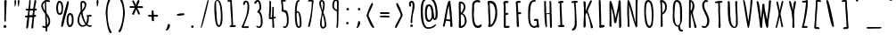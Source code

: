 SplineFontDB: 3.0
FontName: Amatic-Bold
FullName: Amatic Bold
FamilyName: Amatic
Weight: Bold
Copyright: Digitized data Copyright (c) 2011-2013, vernon adams.
Version: 2.000
ItalicAngle: 0
UnderlinePosition: 0
UnderlineWidth: 0
Ascent: 1536
Descent: 512
UFOAscent: 1536
UFODescent: -512
LayerCount: 2
Layer: 0 0 "Back"  1
Layer: 1 0 "Fore"  0
OS2Version: 0
OS2_WeightWidthSlopeOnly: 0
OS2_UseTypoMetrics: 0
CreationTime: 1392059260
ModificationTime: 1392059902
PfmFamily: 0
TTFWeight: 700
TTFWidth: 3
LineGap: 0
VLineGap: 0
OS2TypoAscent: 2384
OS2TypoAOffset: 0
OS2TypoDescent: -505
OS2TypoDOffset: 0
OS2TypoLinegap: 0
OS2WinAscent: 2384
OS2WinAOffset: 0
OS2WinDescent: 505
OS2WinDOffset: 0
HheadAscent: 0
HheadAOffset: 1
HheadDescent: 0
HheadDOffset: 1
OS2Vendor: 'NeWT'
Lookup: 258 0 0 "'kern' Horizontal Kerning in Latin lookup 0"  {"'kern' Horizontal Kerning in Latin lookup 0 subtable"  } ['kern' ('latn' <'dflt' > ) ]
MarkAttachClasses: 1
DEI: 91125
LangName: 1033 "" "" "" "" "" "Version 2.000" "" "Amatic is a trademark of Vernon Adams and may be registered in certain jurisdictions." "newtypography" "Vernon Adams" "" "newtypography.co.uk" "newtypography.co.uk" "Copyright (c) 2013, vernon adams.+AAoACgAA-This Font Software is licensed under the SIL Open Font License, Version 1.1.+AAoA-This license is copied below, and is also available with a FAQ at:+AAoA-http://scripts.sil.org/OFL+AAoA" "http://scripts.sil.org/OFL" "" "Amatic" "Regular" 
PickledData: "(dp1
S'com.typemytype.robofont.segmentType'
p2
S'curve'
p3
sS'com.typemytype.robofont.sort'
p4
(NI01
NS'alphabetical'
p5
NI01
NI01
NS'category'
p6
NI01
NI01
NS'unicode'
p7
NI01
NI01
NS'script'
p8
NI01
NI01
NS'suffix'
p9
NI01
NI01
NS'decompositionBase'
p10
NI01
tp11
sS'com.hodefoting.kernagic.1.0'
p12
S'gap=0.180000 snap=18.000000^'
p13
sS'public.glyphOrder'
p14
(S'A'
S'Agrave'
p15
S'Aacute'
p16
S'Acircumflex'
p17
S'Atilde'
p18
S'Adieresis'
p19
S'Aring'
p20
S'Amacron'
p21
S'Abreve'
p22
S'Aogonek'
p23
S'uni0200'
p24
S'uni0202'
p25
S'B'
S'uni1E02'
p26
S'C'
S'Ccedilla'
p27
S'Cacute'
p28
S'Ccircumflex'
p29
S'Cdotaccent'
p30
S'Ccaron'
p31
S'D'
S'Dcaron'
p32
S'uni1E0A'
p33
S'E'
S'Egrave'
p34
S'Eacute'
p35
S'Ecircumflex'
p36
S'Edieresis'
p37
S'Emacron'
p38
S'Edotaccent'
p39
S'Eogonek'
p40
S'Ecaron'
p41
S'uni0204'
p42
S'uni0206'
p43
S'F'
S'uni1E1E'
p44
S'G'
S'Gcircumflex'
p45
S'Gbreve'
p46
S'Gdotaccent'
p47
S'Gcommaaccent'
p48
S'uni01F4'
p49
S'H'
S'Hcircumflex'
p50
S'I'
S'Igrave'
p51
S'Iacute'
p52
S'Icircumflex'
p53
S'Idieresis'
p54
S'Itilde'
p55
S'Imacron'
p56
S'Ibreve'
p57
S'Iogonek'
p58
S'Idotaccent'
p59
S'uni0208'
p60
S'uni020A'
p61
S'J'
S'Jcircumflex'
p62
S'K'
S'Kcommaaccent'
p63
S'L'
S'Lacute'
p64
S'Lcommaaccent'
p65
S'Lcaron'
p66
S'M'
S'uni1E40'
p67
S'N'
S'Ntilde'
p68
S'Nacute'
p69
S'Ncommaaccent'
p70
S'Ncaron'
p71
S'O'
S'Ograve'
p72
S'Oacute'
p73
S'Ocircumflex'
p74
S'Otilde'
p75
S'Odieresis'
p76
S'Omacron'
p77
S'Obreve'
p78
S'Ohungarumlaut'
p79
S'uni020C'
p80
S'uni020E'
p81
S'P'
S'uni1E56'
p82
S'Q'
S'R'
S'Racute'
p83
S'Rcaron'
p84
S'uni0210'
p85
S'uni0212'
p86
S'S'
S'Sacute'
p87
S'Scircumflex'
p88
S'Scedilla'
p89
S'Scaron'
p90
S'Scommaaccent'
p91
S'uni1E60'
p92
S'T'
S'Tcommaaccent'
p93
S'Tcaron'
p94
S'uni021A'
p95
S'uni1E6A'
p96
S'U'
S'Ugrave'
p97
S'Uacute'
p98
S'Ucircumflex'
p99
S'Udieresis'
p100
S'Utilde'
p101
S'Umacron'
p102
S'Ubreve'
p103
S'Uring'
p104
S'Uhungarumlaut'
p105
S'Uogonek'
p106
S'uni0214'
p107
S'uni0216'
p108
S'V'
S'W'
S'Wcircumflex'
p109
S'Wgrave'
p110
S'Wacute'
p111
S'Wdieresis'
p112
S'X'
S'Y'
S'Yacute'
p113
S'Ycircumflex'
p114
S'Ydieresis'
p115
S'Ygrave'
p116
S'Z'
S'Zacute'
p117
S'Zdotaccent'
p118
S'Zcaron'
p119
S'AE'
p120
S'Eth'
p121
S'Oslash'
p122
S'Thorn'
p123
S'Dcroat'
p124
S'Hbar'
p125
S'IJ'
p126
S'Ldot'
p127
S'Lslash'
p128
S'Eng'
p129
S'OE'
p130
S'Tbar'
p131
S'uni01C4'
p132
S'uni01C7'
p133
S'uni01CA'
p134
S'uni01F1'
p135
S'uni00B5'
p136
S'a'
S'agrave'
p137
S'aacute'
p138
S'acircumflex'
p139
S'atilde'
p140
S'adieresis'
p141
S'aring'
p142
S'amacron'
p143
S'abreve'
p144
S'aogonek'
p145
S'uni0201'
p146
S'uni0203'
p147
S'b'
S'uni1E03'
p148
S'c'
S'ccedilla'
p149
S'cacute'
p150
S'ccircumflex'
p151
S'cdotaccent'
p152
S'ccaron'
p153
S'd'
S'dcaron'
p154
S'uni1E0B'
p155
S'e'
S'egrave'
p156
S'eacute'
p157
S'ecircumflex'
p158
S'edieresis'
p159
S'emacron'
p160
S'edotaccent'
p161
S'eogonek'
p162
S'ecaron'
p163
S'uni0205'
p164
S'uni0207'
p165
S'f'
S'uni1E1F'
p166
S'g'
S'gcircumflex'
p167
S'gbreve'
p168
S'gdotaccent'
p169
S'gcommaaccent'
p170
S'uni01F5'
p171
S'h'
S'hcircumflex'
p172
S'i'
S'igrave'
p173
S'iacute'
p174
S'icircumflex'
p175
S'idieresis'
p176
S'itilde'
p177
S'imacron'
p178
S'ibreve'
p179
S'iogonek'
p180
S'uni0209'
p181
S'uni020B'
p182
S'j'
S'jcircumflex'
p183
S'k'
S'kcommaaccent'
p184
S'l'
S'lacute'
p185
S'lcommaaccent'
p186
S'lcaron'
p187
S'm'
S'uni1E41'
p188
S'n'
S'ntilde'
p189
S'nacute'
p190
S'ncommaaccent'
p191
S'ncaron'
p192
S'o'
S'ograve'
p193
S'oacute'
p194
S'ocircumflex'
p195
S'otilde'
p196
S'odieresis'
p197
S'omacron'
p198
S'obreve'
p199
S'ohungarumlaut'
p200
S'uni020D'
p201
S'uni020F'
p202
S'p'
S'uni1E57'
p203
S'q'
S'r'
S'racute'
p204
S'rcommaaccent'
p205
S'rcaron'
p206
S'uni0211'
p207
S'uni0213'
p208
S's'
S'sacute'
p209
S'scircumflex'
p210
S'scedilla'
p211
S'scaron'
p212
S'scommaaccent'
p213
S'uni1E61'
p214
S't'
S'tcommaaccent'
p215
S'tcaron'
p216
S'uni021B'
p217
S'uni1E6B'
p218
S'u'
S'ugrave'
p219
S'uacute'
p220
S'ucircumflex'
p221
S'udieresis'
p222
S'utilde'
p223
S'umacron'
p224
S'ubreve'
p225
S'uring'
p226
S'uhungarumlaut'
p227
S'uogonek'
p228
S'uni0215'
p229
S'uni0217'
p230
S'v'
S'w'
S'wcircumflex'
p231
S'wgrave'
p232
S'wacute'
p233
S'wdieresis'
p234
S'x'
S'y'
S'yacute'
p235
S'ydieresis'
p236
S'ycircumflex'
p237
S'ygrave'
p238
S'z'
S'zacute'
p239
S'zdotaccent'
p240
S'zcaron'
p241
S'ordfeminine'
p242
S'ordmasculine'
p243
S'germandbls'
p244
S'ae'
p245
S'eth'
p246
S'oslash'
p247
S'thorn'
p248
S'dcroat'
p249
S'hbar'
p250
S'dotlessi'
p251
S'ij'
p252
S'kgreenlandic'
p253
S'ldot'
p254
S'lslash'
p255
S'eng'
p256
S'oe'
p257
S'tbar'
p258
S'uni01C6'
p259
S'uni01C9'
p260
S'uni01CC'
p261
S'uni01F3'
p262
S'uni0237'
p263
S'mu'
p264
S'uni01C5'
p265
S'uni01C8'
p266
S'uni01CB'
p267
S'uni01F2'
p268
S'circumflex'
p269
S'caron'
p270
S'uni0307'
p271
S'uni030F'
p272
S'uni0311'
p273
S'uni0326'
p274
S'zero'
p275
S'one'
p276
S'two'
p277
S'three'
p278
S'four'
p279
S'five'
p280
S'six'
p281
S'seven'
p282
S'eight'
p283
S'nine'
p284
S'uni00B2'
p285
S'uni00B3'
p286
S'uni00B9'
p287
S'onequarter'
p288
S'onehalf'
p289
S'threequarters'
p290
S'uni2074'
p291
S'underscore'
p292
S'hyphen'
p293
S'endash'
p294
S'emdash'
p295
S'afii00208'
p296
S'parenleft'
p297
S'bracketleft'
p298
S'braceleft'
p299
S'quotesinglbase'
p300
S'quotedblbase'
p301
S'parenright'
p302
S'bracketright'
p303
S'braceright'
p304
S'guillemotleft'
p305
S'quoteleft'
p306
S'quotedblleft'
p307
S'guilsinglleft'
p308
S'guillemotright'
p309
S'quoteright'
p310
S'quotedblright'
p311
S'guilsinglright'
p312
S'exclam'
p313
S'quotedbl'
p314
S'numbersign'
p315
S'percent'
p316
S'ampersand'
p317
S'quotesingle'
p318
S'asterisk'
p319
S'comma'
p320
S'period'
p321
S'slash'
p322
S'colon'
p323
S'semicolon'
p324
S'question'
p325
S'at'
p326
S'backslash'
p327
S'exclamdown'
p328
S'periodcentered'
p329
S'questiondown'
p330
S'dagger'
p331
S'daggerdbl'
p332
S'bullet'
p333
S'ellipsis'
p334
S'plus'
p335
S'less'
p336
S'equal'
p337
S'greater'
p338
S'bar'
p339
S'asciitilde'
p340
S'logicalnot'
p341
S'plusminus'
p342
S'multiply'
p343
S'divide'
p344
S'fraction'
p345
S'minus'
p346
S'dollar'
p347
S'cent'
p348
S'sterling'
p349
S'currency'
p350
S'yen'
p351
S'Euro'
p352
S'asciicircum'
p353
S'grave'
p354
S'dieresis'
p355
S'macron'
p356
S'acute'
p357
S'cedilla'
p358
S'breve'
p359
S'dotaccent'
p360
S'ring'
p361
S'ogonek'
p362
S'tilde'
p363
S'hungarumlaut'
p364
S'brokenbar'
p365
S'section'
p366
S'copyright'
p367
S'registered'
p368
S'degree'
p369
S'paragraph'
p370
S'trademark'
p371
S'space'
p372
S'uni00AD'
p373
S'.notdef'
p374
S'Rcommaaccent'
p375
S'commaaccent'
p376
S'foundryicon'
p377
S'onesuperior'
p378
S'threesuperior'
p379
S'twosuperior'
p380
tp381
sS'com.typemytype.robofont.layerOrder'
p382
(ts."
Encoding: GWF-3
UnicodeInterp: none
NameList: AGL For New Fonts
DisplaySize: -96
AntiAlias: 1
FitToEm: 1
WinInfo: 323 17 6
BeginPrivate: 0
EndPrivate
BeginChars: 65538 521

StartChar: A
Encoding: 33 65 0
Width: 846
VWidth: 0
Flags: W
PickledData: "(dp1
S'lstem'
p2
I0
sS'com.fontlab.hintData'
p3
(dp4
S'vhints'
p5
((dp6
S'position'
p7
I562
sS'width'
p8
I90
s(dp9
g7
I564
sg8
I131
stp10
sS'hhints'
p11
((dp12
g7
I1
sg8
I21
stp13
ss."
HStem: 1 21<607 650.5>
VStem: 562 90 564 131<54 177 47 321>
LayerCount: 2
Fore
SplineSet
572 1525 m 257
 572 1370 652 897 652 710 c 256
 652 521 695 284 695 70 c 256
 695 24 674 1 627 1 c 256
 587 1 564 13 564 54 c 258
 564 321 l 257
 520 351 381 369 325 373 c 257
 274 286 282 117 224 23 c 257
 192 23 143 26 134 64 c 257
 205 167 353 1543 506 1543 c 256
 528 1543 554 1539 572 1525 c 257
494 1236 m 256
 494 1243 494 1249 495 1254 c 257
 447 1204 342 549 338 464 c 257
 397 448 459 441 520 441 c 256
 533 441 550 444 562 447 c 257
 552 576 494 1110 494 1236 c 256
EndSplineSet
EndChar

StartChar: Ccircumflex
Encoding: -1 264 1
Width: 918
VWidth: 0
Flags: W
PickledData: "(dp1
S'lstem'
p2
I0
sS'com.fontlab.hintData'
p3
(dp4
S'vhints'
p5
((dp6
S'position'
p7
I184
sS'width'
p8
I109
s(dp9
g7
I275
sg8
I337
stp10
sS'hhints'
p11
((dp12
g7
I-33
sg8
I126
s(dp13
g7
I1443
sg8
I122
s(dp14
g7
I1707
sg8
I416
stp15
ss."
HStem: -33 126 1443 122 1707 416
VStem: 184 109 275 337
LayerCount: 2
Fore
Refer: 157 710 N 1 0 0 1 93 804 2
Refer: 11 67 N 1 0 0 1 0 0 2
EndChar

StartChar: Aacute
Encoding: 128 193 2
Width: 846
VWidth: 0
Flags: W
PickledData: "(dp1
S'lstem'
p2
I0
sS'com.fontlab.hintData'
p3
(dp4
S'vhints'
p5
((dp6
S'position'
p7
I456
sS'width'
p8
I363
s(dp9
g7
I562
sg8
I90
s(dp10
g7
I564
sg8
I131
stp11
sS'hhints'
p12
((dp13
g7
I1
sg8
I21
s(dp14
g7
I1707
sg8
I286
stp15
ss."
HStem: 1 21 1707 286
VStem: 456 363 562 90 564 131
LayerCount: 2
Fore
Refer: 119 180 N 1 0 0 1 258 416 2
Refer: 0 65 N 1 0 0 1 0 0 2
EndChar

StartChar: Abreve
Encoding: 193 258 3
Width: 846
VWidth: 0
Flags: W
PickledData: "(dp1
S'lstem'
p2
I0
sS'com.fontlab.hintData'
p3
(dp4
S'vhints'
p5
((dp6
S'position'
p7
I549
sS'width'
p8
I108
s(dp9
g7
I562
sg8
I90
s(dp10
g7
I564
sg8
I131
stp11
sS'hhints'
p12
((dp13
g7
I1
sg8
I21
s(dp14
g7
I1707
sg8
I95
stp15
ss."
HStem: 1 21 1707 95
VStem: 549 108 562 90 564 131
LayerCount: 2
Fore
Refer: 145 728 N 1 0 0 1 123 840 2
Refer: 0 65 N 1 0 0 1 0 0 2
EndChar

StartChar: Acircumflex
Encoding: 129 194 4
Width: 846
VWidth: 0
Flags: W
PickledData: "(dp1
S'lstem'
p2
I0
sS'com.fontlab.hintData'
p3
(dp4
S'vhints'
p5
((dp6
S'position'
p7
I327
sS'width'
p8
I337
s(dp9
g7
I562
sg8
I90
s(dp10
g7
I564
sg8
I131
stp11
sS'hhints'
p12
((dp13
g7
I1
sg8
I21
s(dp14
g7
I1707
sg8
I416
stp15
ss."
HStem: 1 21 1707 416
VStem: 327 337 562 90 564 131
LayerCount: 2
Fore
Refer: 157 710 N 1 0 0 1 145 804 2
Refer: 0 65 N 1 0 0 1 0 0 2
EndChar

StartChar: Adieresis
Encoding: 131 196 5
Width: 846
VWidth: 0
Flags: HW
PickledData: "(dp1
S'lstem'
p2
I0
sS'com.fontlab.hintData'
p3
(dp4
S'vhints'
p5
((dp6
S'position'
p7
I284
sS'width'
p8
I141
s(dp9
g7
I562
sg8
I90
s(dp10
g7
I564
sg8
I131
s(dp11
g7
I564
sg8
I141
stp12
sS'hhints'
p13
((dp14
g7
I1
sg8
I21
s(dp15
g7
I1707
sg8
I141
stp16
ss."
HStem: 1 21 1707 141
VStem: 284 141 562 90 564 131 564 141
LayerCount: 2
Fore
Refer: 168 168 N 1 0 0 1 102 753 2
Refer: 0 65 N 1 0 0 1 0 0 2
EndChar

StartChar: Agrave
Encoding: 127 192 6
Width: 846
VWidth: 0
Flags: W
PickledData: "(dp1
S'lstem'
p2
I0
sS'com.fontlab.hintData'
p3
(dp4
S'vhints'
p5
((dp6
S'position'
p7
I136
sS'width'
p8
I393
s(dp9
g7
I562
sg8
I90
s(dp10
g7
I564
sg8
I131
stp11
sS'hhints'
p12
((dp13
g7
I1
sg8
I21
s(dp14
g7
I1707
sg8
I209
stp15
ss."
HStem: 1 21 1707 209
VStem: 136 393 562 90 564 131
LayerCount: 2
Fore
Refer: 201 96 N 1 0 0 1 -118 164 2
Refer: 0 65 N 1 0 0 1 0 0 2
EndChar

StartChar: Amacron
Encoding: 191 256 7
Width: 846
VWidth: 0
Flags: W
PickledData: "(dp1
S'lstem'
p2
I0
sS'com.fontlab.hintData'
p3
(dp4
S'vhints'
p5
((dp6
S'position'
p7
I209
sS'width'
p8
I572
s(dp9
g7
I562
sg8
I90
s(dp10
g7
I564
sg8
I131
stp11
sS'hhints'
p12
((dp13
g7
I1
sg8
I21
s(dp14
g7
I1707
sg8
I111
stp15
ss."
HStem: 1 21 1707 111
VStem: 209 572 562 90 564 131
LayerCount: 2
Fore
Refer: 418 175 N 1 0 0 1 51 1117 2
Refer: 0 65 N 1 0 0 1 0 0 2
EndChar

StartChar: Aogonek
Encoding: 195 260 8
Width: 846
VWidth: 0
Flags: W
PickledData: "(dp1
S'lstem'
p2
I0
sS'com.fontlab.hintData'
p3
(dp4
S'vhints'
p5
((dp6
S'position'
p7
I454
sS'width'
p8
I70
s(dp9
g7
I562
sg8
I90
s(dp10
g7
I564
sg8
I131
stp11
sS'hhints'
p12
((dp13
g7
I-372
sg8
I65
s(dp14
g7
I1
sg8
I21
stp15
ss."
HStem: -372 65 1 21
VStem: 454 70 562 90 564 131
LayerCount: 2
Fore
Refer: 252 731 N 1 0 0 1 200 -6 2
Refer: 0 65 N 1 0 0 1 0 0 2
EndChar

StartChar: Cdotaccent
Encoding: -1 266 9
Width: 918
VWidth: 0
Flags: W
PickledData: "(dp1
S'lstem'
p2
I0
sS'com.fontlab.hintData'
p3
(dp4
S'vhints'
p5
((dp6
S'position'
p7
I184
sS'width'
p8
I109
s(dp9
g7
I361
sg8
I150
stp10
sS'hhints'
p11
((dp12
g7
I-33
sg8
I126
s(dp13
g7
I1443
sg8
I122
s(dp14
g7
I1707
sg8
I152
stp15
ss."
HStem: -33 126 1443 122 1707 152
VStem: 184 109 361 150
LayerCount: 2
Fore
Refer: 366 775 N 1 0 0 1 107 317 2
Refer: 11 67 N 1 0 0 1 0 0 2
EndChar

StartChar: B
Encoding: 34 66 10
Width: 774
VWidth: 0
Flags: W
PickledData: "(dp1
S'lstem'
p2
I0
sS'com.fontlab.hintData'
p3
(dp4
S'vhints'
p5
((dp6
S'position'
p7
I182
sS'width'
p8
I111
s(dp9
g7
I186
sg8
I124
s(dp10
g7
I469
sg8
I100
s(dp11
g7
I529
sg8
I106
stp12
sS'hhints'
p13
((dp14
g7
I-17
sg8
I21
s(dp15
g7
I1421
sg8
I116
stp16
ss."
HStem: -17 21<263.5 282 282 290> 1421 116<307.5 359 222 363>
VStem: 182 111<1279 1382 1279 1411> 186 124<90 118> 469 100<1173 1246 1246 1283.5> 529 106<328 455.5 328 543>
LayerCount: 2
Fore
SplineSet
322 1421 m 256
 293 1421 293 1376 293 1357 c 256
 293 1201 300 1044 301 888 c 257
 394 909 438 1095 469 1173 c 257
 469 1246 l 258
 469 1321 404 1421 322 1421 c 256
529 369 m 256
 529 717 373 769 373 769 c 257
 300 769 l 257
 308 543 310 316 310 90 c 257
 451 112 529 232 529 369 c 256
635 374 m 256
 635 282 546 -17 290 -17 c 258
 282 -17 l 258
 245 -17 186 -15 186 34 c 256
 186 202 196 370 196 538 c 256
 196 815 182 1093 182 1370 c 258
 182 1382 l 258
 182 1440 185 1537 259 1537 c 256
 459 1537 569 1392 569 1201 c 256
 569 1075 492 924 403 859 c 257
 585 737 635 537 635 374 c 256
EndSplineSet
Kerns2: 9 -30 "'kern' Horizontal Kerning in Latin lookup 0 subtable"  8 -30 "'kern' Horizontal Kerning in Latin lookup 0 subtable"  7 -30 "'kern' Horizontal Kerning in Latin lookup 0 subtable"  6 -35 "'kern' Horizontal Kerning in Latin lookup 0 subtable"  5 -30 "'kern' Horizontal Kerning in Latin lookup 0 subtable"  4 -36 "'kern' Horizontal Kerning in Latin lookup 0 subtable"  3 -30 "'kern' Horizontal Kerning in Latin lookup 0 subtable"  2 -36 "'kern' Horizontal Kerning in Latin lookup 0 subtable" 
EndChar

StartChar: C
Encoding: 35 67 11
Width: 918
VWidth: 0
Flags: W
PickledData: "(dp1
S'lstem'
p2
I0
sS'com.fontlab.hintData'
p3
(dp4
S'vhints'
p5
((dp6
S'position'
p7
I184
sS'width'
p8
I109
stp9
sS'hhints'
p10
((dp11
g7
I-33
sg8
I126
s(dp12
g7
I1443
sg8
I122
stp13
ss."
HStem: -33 126<402 542> 1443 122<495 523 495 495>
VStem: 184 109<1116.5 1376.5>
LayerCount: 2
Fore
SplineSet
680 166 m 256
 699 166 721 154 740 135 c 257
 740 4 595 -33 489 -33 c 256
 202 -33 174 425 174 792 c 256
 174 882 176 966 176 1037 c 256
 176 1100 178 1164 190 1226 c 257
 186 1248 184 1270 184 1290 c 256
 184 1463 333 1565 510 1565 c 256
 565 1565 653 1531 653 1465 c 256
 653 1434 624 1419 596 1419 c 256
 576 1419 534 1426 523 1444 c 257
 523 1443 l 257
 495 1443 l 257
 495 1448 l 257
 298 1448 293 1294 293 1140 c 256
 293 1093 299 1046 299 999 c 256
 299 951 281 904 281 856 c 258
 281 807 l 258
 281 549 288 93 516 93 c 256
 583 93 627 166 680 166 c 256
EndSplineSet
EndChar

StartChar: Cacute
Encoding: 197 262 12
Width: 918
VWidth: 0
Flags: W
PickledData: "(dp1
S'lstem'
p2
I0
sS'com.fontlab.hintData'
p3
(dp4
S'vhints'
p5
((dp6
S'position'
p7
I184
sS'width'
p8
I109
s(dp9
g7
I316
sg8
I363
stp10
sS'hhints'
p11
((dp12
g7
I-33
sg8
I126
s(dp13
g7
I1443
sg8
I122
s(dp14
g7
I1707
sg8
I286
stp15
ss."
HStem: -33 126 1443 122 1707 286
VStem: 184 109 316 363
LayerCount: 2
Fore
Refer: 119 180 N 1 0 0 1 118 416 2
Refer: 11 67 N 1 0 0 1 0 0 2
EndChar

StartChar: Ccaron
Encoding: 203 268 13
Width: 918
VWidth: 0
Flags: W
PickledData: "(dp1
S'lstem'
p2
I0
sS'com.fontlab.hintData'
p3
(dp4
S'vhints'
p5
((dp6
S'position'
p7
I184
sS'width'
p8
I109
s(dp9
g7
I329
sg8
I310
stp10
sS'hhints'
p11
((dp12
g7
I-33
sg8
I126
s(dp13
g7
I1443
sg8
I122
s(dp14
g7
I1707
sg8
I428
s(dp15
g7
I2115
sg8
I20
stp16
ss."
HStem: -33 126 1443 122 1707 428 2115 20
VStem: 184 109 329 310
LayerCount: 2
Fore
Refer: 150 711 N 1 0 0 1 139 779 2
Refer: 11 67 N 1 0 0 1 0 0 2
EndChar

StartChar: Ccedilla
Encoding: 134 199 14
Width: 918
VWidth: 0
Flags: W
PickledData: "(dp1
S'lstem'
p2
I0
sS'com.fontlab.hintData'
p3
(dp4
S'vhints'
p5
((dp6
S'position'
p7
I184
sS'width'
p8
I109
s(dp9
g7
I477
sg8
I49
s(dp10
g7
I648
sg8
I87
stp11
sS'hhints'
p12
((dp13
g7
I-518
sg8
I81
s(dp14
g7
I-253
sg8
I128
s(dp15
g7
I-33
sg8
I126
s(dp16
g7
I1443
sg8
I122
stp17
ss."
HStem: -518 81 -253 128 -33 126 1443 122
VStem: 184 109 477 49 648 87
LayerCount: 2
Fore
Refer: 155 184 N 1 0 0 1 254 -34 2
Refer: 11 67 N 1 0 0 1 0 0 2
EndChar

StartChar: Ccircumflex
Encoding: 199 264 15
Width: 918
VWidth: 0
Flags: W
PickledData: "(dp1
S'lstem'
p2
I0
sS'com.fontlab.hintData'
p3
(dp4
S'vhints'
p5
((dp6
S'position'
p7
I184
sS'width'
p8
I109
s(dp9
g7
I275
sg8
I337
stp10
sS'hhints'
p11
((dp12
g7
I-33
sg8
I126
s(dp13
g7
I1443
sg8
I122
s(dp14
g7
I1707
sg8
I416
stp15
ss."
HStem: -33 126 1443 122 1707 416
VStem: 184 109 275 337
LayerCount: 2
Fore
Refer: 157 710 N 1 0 0 1 93 804 2
Refer: 11 67 N 1 0 0 1 0 0 2
EndChar

StartChar: Cdotaccent
Encoding: 201 266 16
Width: 918
VWidth: 0
Flags: W
PickledData: "(dp1
S'lstem'
p2
I0
sS'com.fontlab.hintData'
p3
(dp4
S'vhints'
p5
((dp6
S'position'
p7
I184
sS'width'
p8
I109
s(dp9
g7
I361
sg8
I150
stp10
sS'hhints'
p11
((dp12
g7
I-33
sg8
I126
s(dp13
g7
I1443
sg8
I122
s(dp14
g7
I1707
sg8
I152
stp15
ss."
HStem: -33 126 1443 122 1707 152
VStem: 184 109 361 150
LayerCount: 2
Fore
Refer: 366 775 N 1 0 0 1 107 317 2
Refer: 11 67 N 1 0 0 1 0 0 2
EndChar

StartChar: D
Encoding: 36 68 17
Width: 882
VWidth: 0
Flags: W
PickledData: "(dp1
S'lstem'
p2
I0
sS'com.fontlab.hintData'
p3
(dp4
S'vhints'
p5
((dp6
S'position'
p7
I142
sS'width'
p8
I126
s(dp9
g7
I219
sg8
I98
s(dp10
g7
I594
sg8
I105
stp11
sS'hhints'
p12
((dp13
g7
I-5
sg8
I21
s(dp14
g7
I1429
sg8
I123
stp15
ss."
HStem: -5 21<253 399.5> 1429 123<299 330 330 409>
VStem: 142 126<1427 1514.5> 219 98<275 310 114 419.5> 594 105<734.5 773 773 868>
LayerCount: 2
Fore
SplineSet
317 310 m 258
 317 114 l 257
 534 254 594 615 594 854 c 256
 594 1061 550 1429 268 1429 c 257
 268 1427 l 257
 269 1054 317 683 317 310 c 258
274 -5 m 256
 232 -5 174 14 174 65 c 257
 219 112 219 244 219 306 c 256
 219 533 181 758 181 982 c 256
 181 1055 187 1131 187 1206 c 256
 187 1308 142 1400 142 1481 c 256
 142 1548 241 1552 299 1552 c 258
 330 1552 l 258
 693 1552 699 1023 699 868 c 258
 699 773 l 257
 688 754 699 733 699 711 c 256
 699 503 525 -5 274 -5 c 256
EndSplineSet
EndChar

StartChar: Dcaron
Encoding: 205 270 18
Width: 882
VWidth: 0
Flags: W
PickledData: "(dp1
S'lstem'
p2
I0
sS'com.fontlab.hintData'
p3
(dp4
S'vhints'
p5
((dp6
S'position'
p7
I142
sS'width'
p8
I126
s(dp9
g7
I203
sg8
I310
s(dp10
g7
I219
sg8
I98
s(dp11
g7
I594
sg8
I105
stp12
sS'hhints'
p13
((dp14
g7
I-5
sg8
I21
s(dp15
g7
I1429
sg8
I123
s(dp16
g7
I1707
sg8
I428
s(dp17
g7
I2115
sg8
I20
stp18
ss."
HStem: -5 21 1429 123 1707 428 2115 20
VStem: 142 126 203 310 219 98 594 105
LayerCount: 2
Fore
Refer: 150 711 N 1 0 0 1 13 779 2
Refer: 17 68 N 1 0 0 1 0 0 2
EndChar

StartChar: Dcroat
Encoding: 207 272 19
Width: 918
VWidth: 0
Flags: W
PickledData: "(dp1
S'lstem'
p2
I0
sS'com.fontlab.hintData'
p3
(dp4
S'vhints'
p5
((dp6
S'position'
p7
I185
sS'width'
p8
I126
s(dp9
g7
I224
sg8
I113
s(dp10
g7
I262
sg8
I98
s(dp11
g7
I637
sg8
I105
stp12
sS'hhints'
p13
((dp14
g7
I-5
sg8
I21
s(dp15
g7
I746
sg8
I101
s(dp16
g7
I1429
sg8
I123
stp17
ss."
HStem: -5 21<296 442.5> 746 101<337 469> 1429 123<342 373 373 452>
VStem: 185 126<1427 1514.5> 224 113<847 1018.5> 262 98<275 310 114 379.5> 637 105<734.5 773 773 868>
LayerCount: 2
Fore
SplineSet
520 791 m 256
 520 754 484 746 454 746 c 256
 438 746 395 743 344 742 c 257
 353 598 360 454 360 310 c 258
 360 114 l 257
 577 254 637 615 637 854 c 256
 637 1061 593 1429 311 1429 c 257
 311 1427 l 257
 312 1233 324 1040 337 847 c 257
 348 847 l 258
 435 847 520 831 520 791 c 256
317 -5 m 256
 275 -5 217 14 217 65 c 257
 262 112 262 244 262 306 c 256
 262 453 246 599 235 744 c 257
 152 748 78 761 78 798 c 256
 78 839 139 842 168 842 c 256
 178 842 200 842 228 843 c 257
 225 889 224 936 224 982 c 256
 224 1055 230 1131 230 1206 c 256
 230 1308 185 1400 185 1481 c 256
 185 1548 284 1552 342 1552 c 258
 373 1552 l 258
 736 1552 742 1023 742 868 c 258
 742 773 l 257
 731 754 742 733 742 711 c 256
 742 503 568 -5 317 -5 c 256
EndSplineSet
EndChar

StartChar: E
Encoding: 37 69 20
Width: 738
VWidth: 0
Flags: W
PickledData: "(dp1
S'lstem'
p2
I0
sS'com.fontlab.hintData'
p3
(dp4
S'vhints'
p5
((dp6
S'position'
p7
I182
sS'width'
p8
I123
s(dp9
g7
I210
sg8
I110
stp10
sS'hhints'
p11
((dp12
g7
I-12
sg8
I117
s(dp13
g7
I750
sg8
I120
s(dp14
g7
I1423
sg8
I128
stp15
ss."
HStem: -12 117<288 320 320 320 320 376> 750 120<406.5 422 390.5 430> 1423 128<376 403 359.5 407>
VStem: 182 123<1367.5 1461 1367.5 1461> 210 110<105 737 105 1245>
LayerCount: 2
Fore
SplineSet
551 50 m 257
 520 -11 435 -12 376 -12 c 258
 312 -12 l 258
 264 -12 210 -10 210 55 c 258
 210 1245 l 258
 210 1316 182 1383 182 1454 c 258
 182 1461 l 257
 197 1486 211 1513 233 1533 c 257
 284 1533 334 1551 385 1551 c 256
 421 1551 479 1527 479 1484 c 256
 479 1432 428 1423 386 1423 c 256
 366 1423 347 1425 327 1425 c 256
 320 1425 312 1425 305 1424 c 257
 305 1311 321 1199 321 1086 c 256
 321 1008 312 930 311 852 c 257
 343 858 374 870 407 870 c 256
 437 870 467 844 467 813 c 256
 467 782 447 750 413 750 c 256
 400 750 381 752 362 752 c 256
 341 752 330 749 320 737 c 257
 320 105 l 257
 355 107 399 111 434 111 c 256
 470 111 551 108 551 57 c 258
 551 50 l 257
EndSplineSet
EndChar

StartChar: Eacute
Encoding: 136 201 21
Width: 738
VWidth: 0
Flags: W
PickledData: "(dp1
S'lstem'
p2
I0
sS'com.fontlab.hintData'
p3
(dp4
S'vhints'
p5
((dp6
S'position'
p7
I182
sS'width'
p8
I123
s(dp9
g7
I210
sg8
I110
s(dp10
g7
I336
sg8
I363
stp11
sS'hhints'
p12
((dp13
g7
I-12
sg8
I117
s(dp14
g7
I750
sg8
I120
s(dp15
g7
I1423
sg8
I128
s(dp16
g7
I1707
sg8
I286
stp17
ss."
HStem: -12 117 750 120 1423 128 1707 286
VStem: 182 123 210 110 336 363
LayerCount: 2
Fore
Refer: 119 180 N 1 0 0 1 138 416 2
Refer: 20 69 N 1 0 0 1 0 0 2
EndChar

StartChar: Ecaron
Encoding: 217 282 22
Width: 738
VWidth: 0
Flags: W
PickledData: "(dp1
S'lstem'
p2
I0
sS'com.fontlab.hintData'
p3
(dp4
S'vhints'
p5
((dp6
S'position'
p7
I152
sS'width'
p8
I310
s(dp9
g7
I182
sg8
I123
s(dp10
g7
I210
sg8
I110
stp11
sS'hhints'
p12
((dp13
g7
I-12
sg8
I117
s(dp14
g7
I750
sg8
I120
s(dp15
g7
I1423
sg8
I128
s(dp16
g7
I1707
sg8
I428
s(dp17
g7
I2115
sg8
I20
stp18
ss."
HStem: -12 117 750 120 1423 128 1707 428 2115 20
VStem: 152 310 182 123 210 110
LayerCount: 2
Fore
Refer: 150 711 N 1 0 0 1 -38 779 2
Refer: 20 69 N 1 0 0 1 0 0 2
EndChar

StartChar: Ecircumflex
Encoding: 137 202 23
Width: 738
VWidth: 0
Flags: W
PickledData: "(dp1
S'lstem'
p2
I0
sS'com.fontlab.hintData'
p3
(dp4
S'vhints'
p5
((dp6
S'position'
p7
I129
sS'width'
p8
I337
s(dp9
g7
I182
sg8
I123
s(dp10
g7
I210
sg8
I110
stp11
sS'hhints'
p12
((dp13
g7
I-12
sg8
I117
s(dp14
g7
I750
sg8
I120
s(dp15
g7
I1423
sg8
I128
s(dp16
g7
I1707
sg8
I416
stp17
ss."
HStem: -12 117 750 120 1423 128 1707 416
VStem: 129 337 182 123 210 110
LayerCount: 2
Fore
Refer: 157 710 N 1 0 0 1 -53 804 2
Refer: 20 69 N 1 0 0 1 0 0 2
EndChar

StartChar: Edieresis
Encoding: 138 203 24
Width: 738
VWidth: 0
Flags: HW
PickledData: "(dp1
S'lstem'
p2
I0
sS'com.fontlab.hintData'
p3
(dp4
S'vhints'
p5
((dp6
S'position'
p7
I164
sS'width'
p8
I141
s(dp9
g7
I182
sg8
I123
s(dp10
g7
I210
sg8
I110
s(dp11
g7
I444
sg8
I141
stp12
sS'hhints'
p13
((dp14
g7
I-12
sg8
I117
s(dp15
g7
I750
sg8
I120
s(dp16
g7
I1423
sg8
I128
s(dp17
g7
I1707
sg8
I141
stp18
ss."
HStem: -12 117 750 120 1423 128 1707 141
VStem: 164 141 182 123 210 110 444 141
LayerCount: 2
Fore
Refer: 168 168 N 1 0 0 1 -1.12145 1735 2
Refer: 20 69 N 1 0 0 1 0 0 3
EndChar

StartChar: Edotaccent
Encoding: 213 278 25
Width: 738
VWidth: 0
Flags: W
PickledData: "(dp1
S'lstem'
p2
I0
sS'com.fontlab.hintData'
p3
(dp4
S'vhints'
p5
((dp6
S'position'
p7
I182
sS'width'
p8
I123
s(dp9
g7
I210
sg8
I110
s(dp10
g7
I299
sg8
I150
stp11
sS'hhints'
p12
((dp13
g7
I-12
sg8
I117
s(dp14
g7
I750
sg8
I120
s(dp15
g7
I1423
sg8
I128
s(dp16
g7
I1707
sg8
I152
stp17
ss."
HStem: -12 117 750 120 1423 128 1707 152
VStem: 182 123 210 110 299 150
LayerCount: 2
Fore
Refer: 366 775 N 1 0 0 1 45 317 2
Refer: 20 69 N 1 0 0 1 0 0 2
EndChar

StartChar: Egrave
Encoding: 135 200 26
Width: 738
VWidth: 0
Flags: W
PickledData: "(dp1
S'lstem'
p2
I0
sS'com.fontlab.hintData'
p3
(dp4
S'vhints'
p5
((dp6
S'position'
p7
I15
sS'width'
p8
I393
s(dp9
g7
I182
sg8
I123
s(dp10
g7
I210
sg8
I110
stp11
sS'hhints'
p12
((dp13
g7
I-12
sg8
I117
s(dp14
g7
I750
sg8
I120
s(dp15
g7
I1423
sg8
I128
s(dp16
g7
I1707
sg8
I209
stp17
ss."
HStem: -12 117 750 120 1423 128 1707 209
VStem: 15 393 182 123 210 110
LayerCount: 2
Fore
Refer: 201 96 N 1 0 0 1 -239 164 2
Refer: 20 69 N 1 0 0 1 0 0 2
EndChar

StartChar: Emacron
Encoding: 209 274 27
Width: 738
VWidth: 0
Flags: W
PickledData: "(dp1
S'lstem'
p2
I0
sS'com.fontlab.hintData'
p3
(dp4
S'vhints'
p5
((dp6
S'position'
p7
I88
sS'width'
p8
I572
s(dp9
g7
I182
sg8
I123
s(dp10
g7
I210
sg8
I110
stp11
sS'hhints'
p12
((dp13
g7
I-12
sg8
I117
s(dp14
g7
I750
sg8
I120
s(dp15
g7
I1423
sg8
I128
s(dp16
g7
I1707
sg8
I111
stp17
ss."
HStem: -12 117 750 120 1423 128 1707 111
VStem: 88 572 182 123 210 110
LayerCount: 2
Fore
Refer: 418 175 N 1 0 0 1 -70 1117 2
Refer: 20 69 N 1 0 0 1 0 0 2
EndChar

StartChar: Eng
Encoding: 265 330 28
Width: 972
VWidth: 0
Flags: W
PickledData: "(dp1
S'lstem'
p2
I0
sS'com.fontlab.hintData'
p3
(dp4
S'vhints'
p5
((dp6
S'position'
p7
I182
sS'width'
p8
I104
s(dp9
g7
I198
sg8
I117
s(dp10
g7
I663
sg8
I122
s(dp11
g7
I663
sg8
I97
stp12
sS'hhints'
p13
((dp14
g7
I-2
sg8
I21
s(dp15
g7
I1544
sg8
I20
stp16
ss."
HStem: -2 21<231 259.5> 1544 20<222.5 303>
VStem: 182 104<812 1073 1073 1135.5> 198 117<29 47.5> 663 122<1504 1516 1504 1545 1504 1545> 663 97<939 1444>
LayerCount: 2
Fore
SplineSet
657 -113 m 256
 657 -65 658 -17 658 32 c 257
 565 234 389 887 286 1298 c 257
 286 626 l 258
 286 431 315 237 315 42 c 256
 315 16 276 -2 243 -2 c 256
 219 -2 198 7 198 30 c 256
 198 65 208 109 208 177 c 256
 208 371 182 688 182 812 c 258
 182 1073 l 258
 182 1198 196 1324 196 1449 c 258
 196 1462 l 258
 196 1508 204 1564 241 1564 c 256
 365 1564 654 228 655 225 c 257
 655 463 663 701 663 939 c 258
 663 1545 l 257
 671 1580 697 1596 730 1596 c 256
 775 1596 785 1553 785 1516 c 258
 785 1504 l 257
 776 1485 760 1465 760 1444 c 258
 760 42 l 258
 760 -271 735 -236 549 -388 c 257
 509 -388 475 -369 475 -325 c 256
 475 -226 657 -240 657 -113 c 256
EndSplineSet
EndChar

StartChar: Eogonek
Encoding: 215 280 29
Width: 738
VWidth: 0
Flags: W
PickledData: "(dp1
S'lstem'
p2
I0
sS'com.fontlab.hintData'
p3
(dp4
S'vhints'
p5
((dp6
S'position'
p7
I169
sS'width'
p8
I70
s(dp9
g7
I182
sg8
I123
s(dp10
g7
I210
sg8
I110
stp11
sS'hhints'
p12
((dp13
g7
I-385
sg8
I65
s(dp14
g7
I-12
sg8
I117
s(dp15
g7
I750
sg8
I120
s(dp16
g7
I1423
sg8
I128
stp17
ss."
HStem: -385 65 -12 117 750 120 1423 128
VStem: 169 70 182 123 210 110
LayerCount: 2
Fore
Refer: 252 731 N 1 0 0 1 -85 -19 2
Refer: 20 69 N 1 0 0 1 0 0 2
EndChar

StartChar: currency
Encoding: -1 164 30
Width: 1008
VWidth: 0
Flags: W
PickledData: "(dp1
S'lstem'
p2
I0
sS'com.fontlab.hintData'
p3
(dp4
S'vhints'
p5
((dp6
S'position'
p7
I180
sS'width'
p8
I110
s(dp9
g7
I721
sg8
I119
stp10
sS'hhints'
p11
((dp12
g7
I205
sg8
I100
s(dp13
g7
I1181
sg8
I104
stp14
ss."
HStem: 205 100<455.5 501.5> 1181 104<472 480.5 420 507>
VStem: 180 110<556 599.5 556 629.5> 721 119<709.5 809.5>
LayerCount: 2
Fore
SplineSet
722 251 m 257
 722 248 l 257
 697 293 l 257
 632 235 545 205 458 205 c 256
 389 205 324 243 276 290 c 257
 259 253 239 201 190 201 c 256
 146 201 126 236 126 276 c 256
 126 315 191 360 212 392 c 257
 183 446 180 507 180 567 c 256
 180 692 184 977 252 1078 c 257
 229 1119 155 1160 155 1209 c 256
 155 1235 178 1255 203 1255 c 256
 255 1255 284 1209 311 1172 c 257
 338 1202 399 1285 441 1285 c 256
 520 1285 597 1259 663 1216 c 257
 697 1260 724 1351 792 1351 c 258
 802 1351 l 257
 845 1304 l 257
 841 1241 750 1165 750 1141 c 256
 750 1019 840 902 840 772 c 256
 840 643 773 525 773 396 c 256
 773 335 850 308 850 247 c 256
 850 219 828 195 800 195 c 256
 765 195 726 212 722 251 c 257
290 696 m 257
 293 696 l 257
 294 687 295 678 295 669 c 256
 295 641 290 614 290 585 c 256
 290 527 297 462 344 421 c 257
 344 332 417 305 494 305 c 256
 684 305 721 640 721 779 c 256
 721 840 696 1027 660 1071 c 257
 631 1077 611 1103 608 1132 c 257
 578 1165 529 1181 485 1181 c 256
 459 1181 394 1121 378 1100 c 257
 393 1086 l 257
 393 1055 387 1009 346 1009 c 256
 321 1009 290 774 290 696 c 257
EndSplineSet
EndChar

StartChar: F
Encoding: 38 70 31
Width: 702
VWidth: 0
Flags: W
PickledData: "(dp1
S'lstem'
p2
I0
sS'com.fontlab.hintData'
p3
(dp4
S'vhints'
p5
((dp6
S'position'
p7
I236
sS'width'
p8
I128
stp9
sS'hhints'
p10
((dp11
g7
I-2
sg8
I21
s(dp12
g7
I1442
sg8
I112
stp13
ss."
HStem: -2 21<267.5 316> 1442 112<338 362.5>
VStem: 236 128<38.5 206>
LayerCount: 2
Fore
SplineSet
360 81 m 257
 363 72 364 64 364 56 c 256
 364 21 337 -2 295 -2 c 256
 240 -2 236 90 236 129 c 256
 236 283 206 1390 174 1440 c 257
 174 1550 289 1554 372 1554 c 256
 424 1554 459 1544 459 1484 c 256
 459 1453 429 1440 402 1440 c 256
 393 1440 373 1442 352 1442 c 256
 324 1442 295 1438 295 1419 c 256
 295 1235 324 1053 326 869 c 257
 364 876 401 891 440 891 c 256
 472 891 496 858 496 828 c 256
 496 762 371 764 326 761 c 257
 326 538 365 317 365 94 c 256
 365 90 361 85 360 81 c 257
EndSplineSet
EndChar

StartChar: G
Encoding: 39 71 32
Width: 914
VWidth: 0
Flags: W
PickledData: "(dp1
S'lstem'
p2
I0
sS'com.fontlab.hintData'
p3
(dp4
S'vhints'
p5
((dp6
S'position'
p7
I175
sS'width'
p8
I108
s(dp9
g7
I685
sg8
I118
stp10
sS'hhints'
p11
((dp12
g7
I-54
sg8
I105
s(dp13
g7
I363
sg8
I126
s(dp14
g7
I1495
sg8
I96
stp15
ss."
HStem: -54 105<415.5 562> 363 126<549.5 705.5> 1495 96<393 507>
VStem: 175 108<587.5 643.5 508.5 732> 685 118<2 4 4 4>
LayerCount: 2
Fore
SplineSet
685 2 m 257
 685 4 l 257
 636 -18 590 -54 534 -54 c 256
 184 -54 175 464 175 711 c 256
 175 753 174 805 174 862 c 256
 174 1158 200 1591 525 1591 c 256
 563 1591 610 1580 610 1533 c 256
 610 1503 584 1485 556 1485 c 256
 536 1485 517 1495 497 1495 c 256
 289 1495 284 927 284 744 c 256
 284 709 283 670 283 617 c 256
 283 400 301 51 530 51 c 256
 596 51 644 84 681 137 c 257
 680 190 672 329 648 371 c 257
 626 369 596 363 568 363 c 256
 531 363 498 374 498 421 c 256
 498 477 635 489 675 489 c 256
 736 489 762 434 762 380 c 256
 762 257 803 138 803 15 c 256
 803 -14 784 -41 753 -41 c 256
 724 -41 696 -26 685 2 c 257
EndSplineSet
EndChar

StartChar: Gbreve
Encoding: -1 286 33
Width: 936
VWidth: 0
Flags: W
PickledData: "(dp1
S'lstem'
p2
I0
sS'com.fontlab.hintData'
p3
(dp4
S'vhints'
p5
((dp6
S'position'
p7
I383
sS'width'
p8
I117
s(dp9
g7
I607
sg8
I151
stp10
sS'hhints'
p11
((dp12
g7
I-22
sg8
I21
stp13
ss."
HStem: -22 21<777 801.5>
VStem: 383 117 607 151
LayerCount: 2
Fore
SplineSet
837 49 m 257
 835 19 820 -22 783 -22 c 256
 771 -22 755 -22 743 -18 c 256
 711 -8 423 612 383 698 c 257
 386 798 569 1125 607 1255 c 256
 618 1293 645 1447 706 1447 c 256
 708 1447 710 1446 713 1446 c 257
 758 1411 l 257
 731 1193 500 869 500 702 c 256
 500 679 774 135 811 69 c 257
 837 49 l 257
523 1440 m 257
 416 1193 343 929 229 687 c 257
 262 526 586 65 586 -13 c 256
 586 -45 548 -59 522 -59 c 256
 477 -59 118 607 118 697 c 256
 118 749 341 1261 379 1361 c 257
 383 1398 415 1456 440 1483 c 257
 440 1485 l 257
 446 1486 453 1489 459 1489 c 256
 488 1489 521 1473 523 1440 c 257
EndSplineSet
EndChar

StartChar: Gcircumflex
Encoding: -1 284 34
Width: 914
VWidth: 0
Flags: W
PickledData: "(dp1
S'lstem'
p2
I0
sS'com.fontlab.hintData'
p3
(dp4
S'vhints'
p5
((dp6
S'position'
p7
I175
sS'width'
p8
I108
s(dp9
g7
I348
sg8
I337
s(dp10
g7
I685
sg8
I118
stp11
sS'hhints'
p12
((dp13
g7
I-54
sg8
I105
s(dp14
g7
I363
sg8
I126
s(dp15
g7
I1495
sg8
I96
s(dp16
g7
I1713
sg8
I416
stp17
ss."
HStem: -54 105 363 126 1495 96 1713 416
VStem: 175 108 348 337 685 118
LayerCount: 2
Fore
Refer: 157 710 N 1 0 0 1 166 810 2
Refer: 32 71 N 1 0 0 1 0 0 2
EndChar

StartChar: Gcommaaccent
Encoding: 225 290 35
Width: 914
VWidth: 0
Flags: W
PickledData: "(dp1
S'lstem'
p2
I0
sS'com.fontlab.hintData'
p3
(dp4
S'vhints'
p5
((dp6
S'position'
p7
I175
sS'width'
p8
I108
s(dp9
g7
I429
sg8
I241
s(dp10
g7
I685
sg8
I118
stp11
sS'hhints'
p12
((dp13
g7
I-552
sg8
I376
s(dp14
g7
I-54
sg8
I105
s(dp15
g7
I363
sg8
I126
s(dp16
g7
I1495
sg8
I96
stp17
ss."
HStem: -552 376 -54 105 363 126 1495 96
VStem: 175 108 429 241 685 118
LayerCount: 2
Fore
Refer: 369 806 N 1 0 0 1 175 -2 2
Refer: 32 71 N 1 0 0 1 0 0 2
EndChar

StartChar: Gdotaccent
Encoding: -1 288 36
Width: 914
VWidth: 0
Flags: W
PickledData: "(dp1
S'lstem'
p2
I0
sS'com.fontlab.hintData'
p3
(dp4
S'vhints'
p5
((dp6
S'position'
p7
I175
sS'width'
p8
I108
s(dp9
g7
I440
sg8
I150
s(dp10
g7
I685
sg8
I118
stp11
sS'hhints'
p12
((dp13
g7
I-54
sg8
I105
s(dp14
g7
I363
sg8
I126
s(dp15
g7
I1495
sg8
I96
s(dp16
g7
I1713
sg8
I152
stp17
ss."
HStem: -54 105 363 126 1495 96 1713 152
VStem: 175 108 440 150 685 118
LayerCount: 2
Fore
Refer: 366 775 N 1 0 0 1 186 323 2
Refer: 32 71 N 1 0 0 1 0 0 2
EndChar

StartChar: H
Encoding: 40 72 37
Width: 810
VWidth: 0
Flags: W
PickledData: "(dp1
S'lstem'
p2
I0
sS'com.fontlab.hintData'
p3
(dp4
S'vhints'
p5
((dp6
S'position'
p7
I174
sS'width'
p8
I127
s(dp9
g7
I174
sg8
I112
s(dp10
g7
I481
sg8
I100
s(dp11
g7
I508
sg8
I112
stp12
sS'hhints'
p13
((dp14
g7
I-31
sg8
I21
s(dp15
g7
I769
sg8
I55
s(dp16
g7
I1530
sg8
I20
stp17
ss."
HStem: -31 21<540.5 578.5> 769 55 1530 20<481 530>
VStem: 174 127 174 112 481 100<1168 1550> 508 112<26.5 157.5>
LayerCount: 2
Fore
SplineSet
174 1510 m 256
 174 1537 189 1547 209 1547 c 256
 236 1547 270 1529 281 1514 c 257
 276 1462 274 1411 274 1360 c 256
 274 1220 288 1079 288 939 c 256
 288 914 286 888 286 862 c 256
 286 844 287 827 290 809 c 257
 357 811 422 822 489 824 c 257
 488 1048 481 1272 481 1496 c 258
 481 1550 l 257
 579 1550 581 1469 581 1393 c 256
 581 943 620 491 620 43 c 256
 620 10 597 -31 560 -31 c 256
 521 -31 508 4 508 37 c 256
 508 278 503 519 490 759 c 257
 468 763 445 769 422 769 c 256
 381 769 339 769 301 753 c 257
 302 521 335 291 335 59 c 256
 335 34 319 5 291 5 c 256
 176 5 174 1319 174 1510 c 256
EndSplineSet
EndChar

StartChar: Hbar
Encoding: -1 294 38
Width: 594
VWidth: 0
Flags: W
PickledData: "(dp1
S'lstem'
p2
I0
sS'com.fontlab.hintData'
p3
(dp4
S'vhints'
p5
((dp6
S'position'
p7
I198
sS'width'
p8
I137
s(dp9
g7
I213
sg8
I169
s(dp10
g7
I239
sg8
I94
stp11
sS'hhints'
p12
((dp13
g7
I-234
sg8
I20
s(dp14
g7
I1213
sg8
I171
stp15
ss."
HStem: -234 20 1213 171
VStem: 198 137 213 169 239 94
LayerCount: 2
Fore
Refer: 188 33 N -1 0 0 -1 580 1338 2
EndChar

StartChar: Hcircumflex
Encoding: -1 292 39
Width: 810
VWidth: 0
Flags: W
PickledData: "(dp1
S'lstem'
p2
I0
sS'com.fontlab.hintData'
p3
(dp4
S'vhints'
p5
((dp6
S'position'
p7
I174
sS'width'
p8
I112
s(dp9
g7
I174
sg8
I127
s(dp10
g7
I302
sg8
I337
s(dp11
g7
I481
sg8
I100
s(dp12
g7
I508
sg8
I112
stp13
sS'hhints'
p14
((dp15
g7
I-31
sg8
I21
s(dp16
g7
I769
sg8
I55
s(dp17
g7
I1530
sg8
I20
s(dp18
g7
I1707
sg8
I416
stp19
ss."
HStem: -31 21 769 55 1530 20 1707 416
VStem: 174 112 174 127 302 337 481 100 508 112
LayerCount: 2
Fore
Refer: 157 710 N 1 0 0 1 120 804 2
Refer: 37 72 N 1 0 0 1 0 0 2
EndChar

StartChar: I
Encoding: 41 73 40
Width: 702
VWidth: 0
Flags: W
PickledData: "(dp1
S'lstem'
p2
I0
sS'com.fontlab.hintData'
p3
(dp4
S'vhints'
p5
((dp6
S'position'
p7
I247
sS'width'
p8
I93
s(dp9
g7
I285
sg8
I105
stp10
sS'hhints'
p11
((dp12
g7
I3
sg8
I110
s(dp13
g7
I1442
sg8
I111
stp14
ss."
HStem: 3 110<196 357.5> 1442 111<408 418.5 377 430>
VStem: 247 93<947 1419> 285 105<138 203 124 316>
LayerCount: 2
Fore
SplineSet
466 8 m 257
 446 8 388 3 327 3 c 256
 241 3 150 13 150 64 c 256
 150 101 180 113 212 113 c 256
 229 113 243 110 255 110 c 256
 274 110 285 118 285 158 c 256
 285 474 247 789 247 1105 c 256
 247 1175 251 1244 251 1314 c 256
 251 1352 250 1390 246 1428 c 257
 231 1423 213 1419 198 1419 c 256
 171 1419 150 1430 150 1468 c 256
 150 1540 351 1553 403 1553 c 256
 434 1553 463 1529 463 1497 c 256
 463 1470 445 1442 415 1442 c 256
 401 1442 389 1443 379 1443 c 256
 355 1443 340 1437 340 1401 c 256
 340 1001 390 603 390 203 c 258
 390 124 l 257
 404 126 418 127 432 127 c 256
 477 127 517 113 517 55 c 258
 517 43 l 257
 466 8 l 257
EndSplineSet
EndChar

StartChar: IJ
Encoding: 241 306 41
Width: 1422
VWidth: 0
Flags: W
PickledData: "(dp1
S'lstem'
p2
I0
sS'com.fontlab.hintData'
p3
(dp4
S'vhints'
p5
((dp6
S'position'
p7
I247
sS'width'
p8
I93
s(dp9
g7
I285
sg8
I105
s(dp10
g7
I1096
sg8
I110
stp11
sS'hhints'
p12
((dp13
g7
I3
sg8
I110
s(dp14
g7
I1442
sg8
I111
s(dp15
g7
I1445
sg8
I108
stp16
ss."
HStem: 3 110 1442 111 1445 108
VStem: 247 93 285 105 1096 110
LayerCount: 2
Fore
Refer: 51 74 N 1 0 0 1 702 0 2
Refer: 40 73 N 1 0 0 1 0 0 2
EndChar

StartChar: Iacute
Encoding: 140 205 42
Width: 702
VWidth: 0
Flags: HW
PickledData: "(dp1
S'lstem'
p2
I0
sS'com.fontlab.hintData'
p3
(dp4
S'vhints'
p5
((dp6
S'position'
p7
I247
sS'width'
p8
I93
s(dp9
g7
I285
sg8
I105
s(dp10
g7
I354
sg8
I363
stp11
sS'hhints'
p12
((dp13
g7
I3
sg8
I110
s(dp14
g7
I1442
sg8
I111
s(dp15
g7
I1707
sg8
I286
stp16
ss."
HStem: 3 110 1442 111 1707 286
VStem: 247 93 285 105 354 363
LayerCount: 2
Fore
Refer: 119 180 N 1 0 0 1 155.891 416 2
Refer: 40 73 N 1 0 0 1 0 0 3
EndChar

StartChar: Ibreve
Encoding: 235 300 43
Width: 702
VWidth: 0
Flags: W
PickledData: "(dp1
S'lstem'
p2
I0
sS'com.fontlab.hintData'
p3
(dp4
S'vhints'
p5
((dp6
S'position'
p7
I247
sS'width'
p8
I93
s(dp9
g7
I285
sg8
I105
s(dp10
g7
I333
sg8
I108
stp11
sS'hhints'
p12
((dp13
g7
I3
sg8
I110
s(dp14
g7
I1442
sg8
I111
s(dp15
g7
I1707
sg8
I95
stp16
ss."
HStem: 3 110 1442 111 1707 95
VStem: 247 93 285 105 333 108
LayerCount: 2
Fore
Refer: 145 728 N 1 0 0 1 -93 840 2
Refer: 40 73 N 1 0 0 1 0 0 2
EndChar

StartChar: Icircumflex
Encoding: 141 206 44
Width: 702
VWidth: 0
Flags: HW
PickledData: "(dp1
S'lstem'
p2
I0
sS'com.fontlab.hintData'
p3
(dp4
S'vhints'
p5
((dp6
S'position'
p7
I225
sS'width'
p8
I337
s(dp9
g7
I247
sg8
I93
s(dp10
g7
I285
sg8
I105
stp11
sS'hhints'
p12
((dp13
g7
I3
sg8
I110
s(dp14
g7
I1442
sg8
I111
s(dp15
g7
I1707
sg8
I416
stp16
ss."
HStem: 3 110 1442 111 1707 416
VStem: 225 337 247 93 285 105
LayerCount: 2
Fore
Refer: 157 710 N 1 0 0 1 42.6376 804 2
Refer: 40 73 N 1 0 0 1 0 0 3
EndChar

StartChar: Idieresis
Encoding: 142 207 45
Width: 702
VWidth: 0
Flags: HW
PickledData: "(dp1
S'lstem'
p2
I0
sS'com.fontlab.hintData'
p3
(dp4
S'vhints'
p5
((dp6
S'position'
p7
I77
sS'width'
p8
I141
s(dp9
g7
I247
sg8
I93
s(dp10
g7
I285
sg8
I105
s(dp11
g7
I357
sg8
I141
stp12
sS'hhints'
p13
((dp14
g7
I3
sg8
I110
s(dp15
g7
I1442
sg8
I111
s(dp16
g7
I1707
sg8
I141
stp17
ss."
HStem: 3 110 1442 111 1707 141
VStem: 77 141 247 93 285 105 357 141
LayerCount: 2
Fore
Refer: 168 168 N 1 0 0 1 -63.5805 626 2
Refer: 40 73 N 1 0 0 1 0 0 3
EndChar

StartChar: Idotaccent
Encoding: -1 304 46
Width: 702
VWidth: 0
Flags: W
PickledData: "(dp1
S'lstem'
p2
I0
sS'com.fontlab.hintData'
p3
(dp4
S'vhints'
p5
((dp6
S'position'
p7
I247
sS'width'
p8
I93
s(dp9
g7
I285
sg8
I105
s(dp10
g7
I317
sg8
I150
stp11
sS'hhints'
p12
((dp13
g7
I3
sg8
I110
s(dp14
g7
I1442
sg8
I111
s(dp15
g7
I1707
sg8
I152
stp16
ss."
HStem: 3 110 1442 111 1707 152
VStem: 247 93 285 105 317 150
LayerCount: 2
Fore
Refer: 366 775 N 1 0 0 1 63 317 2
Refer: 40 73 N 1 0 0 1 0 0 2
EndChar

StartChar: Igrave
Encoding: 139 204 47
Width: 702
VWidth: 0
Flags: HW
PickledData: "(dp1
S'lstem'
p2
I0
sS'com.fontlab.hintData'
p3
(dp4
S'vhints'
p5
((dp6
S'position'
p7
I7
sS'width'
p8
I393
s(dp9
g7
I247
sg8
I93
s(dp10
g7
I285
sg8
I105
stp11
sS'hhints'
p12
((dp13
g7
I3
sg8
I110
s(dp14
g7
I1442
sg8
I111
s(dp15
g7
I1707
sg8
I209
stp16
ss."
HStem: 3 110 1442 111 1707 209
VStem: 7 393 247 93 285 105
LayerCount: 2
Fore
Refer: 201 96 N 1 0 0 1 -236.512 164 2
Refer: 40 73 N 1 0 0 1 0 0 3
EndChar

StartChar: Imacron
Encoding: 233 298 48
Width: 702
VWidth: 0
Flags: W
PickledData: "(dp1
S'lstem'
p2
I0
sS'com.fontlab.hintData'
p3
(dp4
S'vhints'
p5
((dp6
S'position'
p7
I107
sS'width'
p8
I572
s(dp9
g7
I247
sg8
I93
s(dp10
g7
I285
sg8
I105
stp11
sS'hhints'
p12
((dp13
g7
I3
sg8
I110
s(dp14
g7
I1442
sg8
I111
s(dp15
g7
I1707
sg8
I111
stp16
ss."
HStem: 3 110 1442 111 1707 111
VStem: 107 572 247 93 285 105
LayerCount: 2
Fore
Refer: 418 175 N 1 0 0 1 -51 1117 2
Refer: 40 73 N 1 0 0 1 0 0 2
EndChar

StartChar: Iogonek
Encoding: 237 302 49
Width: 702
VWidth: 0
Flags: W
PickledData: "(dp1
S'lstem'
p2
I0
sS'com.fontlab.hintData'
p3
(dp4
S'vhints'
p5
((dp6
S'position'
p7
I152
sS'width'
p8
I70
s(dp9
g7
I247
sg8
I93
s(dp10
g7
I285
sg8
I105
stp11
sS'hhints'
p12
((dp13
g7
I-370
sg8
I65
s(dp14
g7
I3
sg8
I110
s(dp15
g7
I1442
sg8
I111
stp16
ss."
HStem: -370 65 3 110 1442 111
VStem: 152 70 247 93 285 105
LayerCount: 2
Fore
Refer: 252 731 N 1 0 0 1 -102 -4 2
Refer: 40 73 N 1 0 0 1 0 0 2
EndChar

StartChar: Itilde
Encoding: 231 296 50
Width: 702
VWidth: 0
Flags: W
PickledData: "(dp1
S'lstem'
p2
I0
sS'com.fontlab.hintData'
p3
(dp4
S'vhints'
p5
((dp6
S'position'
p7
I152
sS'width'
p8
I477
s(dp9
g7
I247
sg8
I93
s(dp10
g7
I285
sg8
I105
stp11
sS'hhints'
p12
((dp13
g7
I3
sg8
I110
s(dp14
g7
I1442
sg8
I111
s(dp15
g7
I1707
sg8
I103
s(dp16
g7
I1794
sg8
I99
stp17
ss."
HStem: 3 110 1442 111 1707 103 1794 99
VStem: 152 477 247 93 285 105
LayerCount: 2
Fore
Refer: 308 732 N 1 0 0 1 -22 669 2
Refer: 40 73 N 1 0 0 1 0 0 2
EndChar

StartChar: J
Encoding: 42 74 51
Width: 720
VWidth: 0
Flags: W
PickledData: "(dp1
S'lstem'
p2
I55
sS'com.fontlab.hintData'
p3
(dp4
S'vhints'
p5
((dp6
S'position'
p7
I394
sS'width'
p8
I110
stp9
sS'hhints'
p10
((dp11
g7
I1445
sg8
I108
stp12
ss."
HStem: 1445 108<444 470 470 471 443 470>
VStem: 394 110<287.5 680.5>
LayerCount: 2
Fore
SplineSet
340 1445 m 257
 311 1439 281 1429 251 1429 c 256
 223 1429 199 1453 199 1481 c 256
 199 1553 395 1553 444 1553 c 258
 470 1553 l 258
 512 1553 562 1548 562 1497 c 256
 562 1453 512 1444 477 1444 c 256
 475 1444 473 1445 471 1445 c 258
 443 1445 l 257
 443 1429 l 258
 443 1323 467 1218 467 1112 c 256
 467 846 504 581 504 315 c 256
 504 260 503 207 503 152 c 256
 503 0 440 -147 305 -194 c 257
 265 -194 231 -175 231 -131 c 256
 231 -94 281 -61 311 -48 c 257
 339 -12 393 102 393 241 c 256
 393 334 394 429 394 525 c 256
 394 836 388 1155 340 1445 c 257
EndSplineSet
EndChar

StartChar: Jcircumflex
Encoding: -1 308 52
Width: 1098
VWidth: 0
Flags: W
PickledData: "(dp1
S'lstem'
p2
I0
sS'com.fontlab.hintData'
p3
(dp4
S'vhints'
p5
((dp6
S'position'
p7
I809
sS'width'
p8
I93
stp9
sS'hhints'
p10
((dp11
g7
I711
sg8
I124
s(dp12
g7
I733
sg8
I115
stp13
ss."
HStem: 711 124<155 375.5> 733 115<636.5 870>
VStem: 809 93<564 720>
LayerCount: 2
Fore
SplineSet
169 711 m 256
 141 711 118 735 118 763 c 256
 118 822 229 835 336 835 c 256
 415 835 491 828 519 828 c 256
 631 828 742 848 854 848 c 256
 886 848 921 824 921 790 c 256
 921 766 914 741 902 720 c 257
 902 658 907 596 926 537 c 257
 922 509 904 475 872 475 c 256
 818 475 809 536 809 592 c 256
 809 618 811 643 811 659 c 256
 811 682 810 705 806 727 c 257
 781 728 755 733 730 733 c 256
 543 733 356 711 169 711 c 256
EndSplineSet
EndChar

StartChar: K
Encoding: 43 75 53
Width: 864
VWidth: 0
Flags: W
PickledData: "(dp1
S'lstem'
p2
I0
sS'com.fontlab.hintData'
p3
(dp4
S'vhints'
p5
((dp6
S'position'
p7
I174
sS'width'
p8
I130
s(dp9
g7
I201
sg8
I90
s(dp10
g7
I611
sg8
I113
stp11
sS'hhints'
p12
((dp13
g7
I-27
sg8
I20
stp14
ss."
HStem: -27 20<205 268>
VStem: 174 130<90 102 102 200> 201 90<586.5 707> 611 113
LayerCount: 2
Fore
SplineSet
174 1476 m 256
 174 1509 197 1541 232 1541 c 256
 306 1541 308 1426 308 1375 c 256
 308 1235 302 1094 299 954 c 257
 338 1045 536 1596 606 1596 c 256
 636 1596 664 1574 664 1542 c 256
 664 1497 453 1108 427 991 c 257
 427 955 l 257
 463 864 724 48 724 11 c 256
 724 -23 691 -48 659 -48 c 256
 643 -48 627 -41 611 -40 c 257
 556 272 493 590 361 880 c 257
 307 776 291 769 291 650 c 256
 291 523 304 397 304 270 c 258
 304 102 l 258
 304 78 302 -7 234 -7 c 256
 176 -7 174 67 174 108 c 256
 174 292 201 476 201 660 c 256
 201 754 204 905 204 1049 c 256
 204 1238 174 1347 174 1476 c 256
EndSplineSet
EndChar

StartChar: Kcommaaccent
Encoding: 245 310 54
Width: 864
VWidth: 0
Flags: W
PickledData: "(dp1
S'lstem'
p2
I0
sS'com.fontlab.hintData'
p3
(dp4
S'vhints'
p5
((dp6
S'position'
p7
I174
sS'width'
p8
I130
s(dp9
g7
I201
sg8
I90
s(dp10
g7
I305
sg8
I241
s(dp11
g7
I611
sg8
I113
stp12
sS'hhints'
p13
((dp14
g7
I-546
sg8
I376
s(dp15
g7
I-27
sg8
I20
stp16
ss."
HStem: -546 376 -27 20
VStem: 174 130 201 90 305 241 611 113
LayerCount: 2
Fore
Refer: 369 806 N 1 0 0 1 51 4 2
Refer: 53 75 N 1 0 0 1 0 0 2
EndChar

StartChar: L
Encoding: 44 76 55
Width: 622
VWidth: 0
Flags: W
PickledData: "(dp1
S'lstem'
p2
I0
sS'com.fontlab.hintData'
p3
(dp4
S'vhints'
p5
((dp6
S'position'
p7
I182
sS'width'
p8
I112
s(dp9
g7
I210
sg8
I315
s(dp10
g7
I223
sg8
I102
stp11
sS'hhints'
p12
((dp13
g7
I-23
sg8
I21
s(dp14
g7
I-4
sg8
I119
s(dp15
g7
I1551
sg8
I20
stp16
ss."
HStem: -23 21<262 289.5> -4 119<468 481 325 488.5> 1551 20<219.5 248.5>
VStem: 182 112<1389 1529 1389 1542.5> 210 315<39.5 57.5> 223 102<116.5 167 115 365>
LayerCount: 2
Fore
SplineSet
325 115 m 257
 481 115 l 257
 503 100 525 83 525 54 c 256
 525 25 504 -4 473 -4 c 256
 463 -4 451 1 442 3 c 257
 429 0 416 -1 403 -1 c 256
 381 -1 359 2 337 2 c 257
 323 -15 300 -23 279 -23 c 256
 245 -23 210 7 210 42 c 256
 210 73 223 101 223 132 c 256
 223 598 182 1063 182 1529 c 256
 182 1556 207 1571 232 1571 c 256
 265 1571 294 1546 294 1512 c 256
 294 1266 315 1019 315 775 c 256
 315 758 318 742 318 725 c 256
 318 720 318 715 317 710 c 258
 317 701 l 257
 325 523 325 345 325 167 c 258
 325 115 l 257
EndSplineSet
EndChar

StartChar: Lacute
Encoding: 248 313 56
Width: 622
VWidth: 0
Flags: W
PickledData: "(dp1
S'lstem'
p2
I0
sS'com.fontlab.hintData'
p3
(dp4
S'vhints'
p5
((dp6
S'position'
p7
I182
sS'width'
p8
I112
s(dp9
g7
I210
sg8
I315
s(dp10
g7
I223
sg8
I102
s(dp11
g7
I269
sg8
I363
stp12
sS'hhints'
p13
((dp14
g7
I-23
sg8
I21
s(dp15
g7
I-4
sg8
I119
s(dp16
g7
I1551
sg8
I20
s(dp17
g7
I1707
sg8
I286
stp18
ss."
HStem: -23 21 -4 119 1551 20 1707 286
VStem: 182 112 210 315 223 102 269 363
LayerCount: 2
Fore
Refer: 119 180 N 1 0 0 1 71 416 2
Refer: 55 76 N 1 0 0 1 0 0 2
EndChar

StartChar: Lcaron
Encoding: 252 317 57
Width: 622
VWidth: 0
Flags: W
PickledData: "(dp1
S'lstem'
p2
I0
sS'com.fontlab.hintData'
p3
(dp4
S'vhints'
p5
((dp6
S'position'
p7
I182
sS'width'
p8
I112
s(dp9
g7
I210
sg8
I315
s(dp10
g7
I223
sg8
I102
s(dp11
g7
I436
sg8
I242
stp12
sS'hhints'
p13
((dp14
g7
I-23
sg8
I21
s(dp15
g7
I-4
sg8
I119
s(dp16
g7
I1339
sg8
I387
s(dp17
g7
I1551
sg8
I20
stp18
ss."
HStem: -23 21 -4 119 1339 387 1551 20
VStem: 182 112 210 315 223 102 436 242
LayerCount: 2
Fore
Refer: 159 44 N 1 0 0 1 182 1541 2
Refer: 55 76 N 1 0 0 1 0 0 2
EndChar

StartChar: Lcommaaccent
Encoding: 250 315 58
Width: 622
VWidth: 0
Flags: W
PickledData: "(dp1
S'lstem'
p2
I0
sS'com.fontlab.hintData'
p3
(dp4
S'vhints'
p5
((dp6
S'position'
p7
I174
sS'width'
p8
I241
s(dp9
g7
I182
sg8
I112
s(dp10
g7
I210
sg8
I315
s(dp11
g7
I223
sg8
I102
stp12
sS'hhints'
p13
((dp14
g7
I-521
sg8
I376
s(dp15
g7
I-23
sg8
I21
s(dp16
g7
I-4
sg8
I119
s(dp17
g7
I1551
sg8
I20
stp18
ss."
HStem: -521 376 -23 21 -4 119 1551 20
VStem: 174 241 182 112 210 315 223 102
LayerCount: 2
Fore
Refer: 369 806 N 1 0 0 1 -80 29 2
Refer: 55 76 N 1 0 0 1 0 0 2
EndChar

StartChar: Ldot
Encoding: 254 319 59
Width: 622
VWidth: 0
Flags: W
PickledData: "(dp1
S'lstem'
p2
I0
sS'com.fontlab.hintData'
p3
(dp4
S'vhints'
p5
((dp6
S'position'
p7
I182
sS'width'
p8
I112
s(dp9
g7
I210
sg8
I315
s(dp10
g7
I223
sg8
I102
s(dp11
g7
I503
sg8
I150
stp12
sS'hhints'
p13
((dp14
g7
I-23
sg8
I21
s(dp15
g7
I-4
sg8
I119
s(dp16
g7
I705
sg8
I152
s(dp17
g7
I1551
sg8
I20
stp18
ss."
HStem: -23 21 -4 119 705 152 1551 20
VStem: 182 112 210 315 223 102 503 150
LayerCount: 2
Fore
Refer: 269 183 N 1 0 0 1 281 72 2
Refer: 55 76 N 1 0 0 1 0 0 2
EndChar

StartChar: Lslash
Encoding: 256 321 60
Width: 756
VWidth: 0
Flags: W
PickledData: "(dp1
S'lstem'
p2
I0
sS'com.fontlab.hintData'
p3
(dp4
S'vhints'
p5
((dp6
S'position'
p7
I230
sS'width'
p8
I112
s(dp9
g7
I253
sg8
I113
s(dp10
g7
I271
sg8
I102
stp11
sS'hhints'
p12
((dp13
g7
I2
sg8
I113
s(dp14
g7
I754
sg8
I119
s(dp15
g7
I1551
sg8
I20
stp16
ss."
HStem: 2 113<376.5 396> 754 119 1551 20<267.5 296.5>
VStem: 230 112<1419.5 1529 1410.5 1542.5> 253 113 271 102<116.5 167 115 238>
LayerCount: 2
Fore
SplineSet
576 897 m 256
 576 842 471 813 363 797 c 257
 363 795 l 258
 363 773 366 752 366 730 c 256
 366 723 366 717 365 710 c 257
 365 701 l 257
 373 523 373 345 373 167 c 258
 373 115 l 257
 529 115 l 257
 551 100 573 83 573 54 c 256
 573 25 552 -4 521 -4 c 256
 511 -4 499 1 490 3 c 257
 477 0 464 -1 451 -1 c 256
 429 -1 407 2 385 2 c 256
 368 2 342 5 317 5 c 256
 288 5 258 22 258 42 c 256
 258 73 271 101 271 132 c 256
 271 344 262 556 253 768 c 257
 229 757 210 754 201 754 c 256
 168 754 134 774 134 803 c 256
 134 838 187 860 248 873 c 257
 239 1092 230 1310 230 1529 c 256
 230 1556 255 1571 280 1571 c 256
 313 1571 342 1546 342 1512 c 256
 342 1309 357 1106 362 904 c 257
 442 939 510 949 538 949 c 256
 556 949 576 929 576 897 c 256
EndSplineSet
EndChar

StartChar: M
Encoding: 45 77 61
Width: 1044
VWidth: 0
Flags: W
PickledData: "(dp1
S'lstem'
p2
I0
sS'com.fontlab.hintData'
p3
(dp4
S'vhints'
p5
((dp6
S'position'
p7
I182
sS'width'
p8
I121
s(dp9
g7
I185
sg8
I101
s(dp10
g7
I441
sg8
I164
s(dp11
g7
I707
sg8
I121
s(dp12
g7
I739
sg8
I126
stp13
sS'hhints'
p14
((dp15
g7
I-54
sg8
I21
s(dp16
g7
I1534
sg8
I20
stp17
ss."
HStem: -54 21<772 802> 1534 20<245 245>
VStem: 182 121<100 187.5> 185 101 441 164<401 414 401 536.5> 707 121<1517 1529 1529 1529> 739 126<32.5 170.5>
LayerCount: 2
Fore
SplineSet
707 1517 m 257
 707 1529 l 257
 713 1565 745 1587 780 1587 c 256
 806 1587 828 1560 828 1535 c 256
 828 1045 865 557 865 67 c 256
 865 -2 820 -54 784 -54 c 256
 760 -54 739 -30 739 27 c 256
 739 314 731 602 731 889 c 258
 731 993 l 257
 696 801 631 605 605 414 c 257
 605 401 l 257
 594 347 592 222 514 222 c 256
 441 222 441 364 441 413 c 256
 441 660 344 931 290 1172 c 257
 288 1090 286 1007 286 925 c 256
 286 644 303 364 303 83 c 256
 303 54 292 27 272 6 c 257
 194 6 182 68 182 132 c 256
 182 243 192 353 192 464 c 256
 192 729 185 993 185 1257 c 256
 185 1346 186 1434 188 1522 c 257
 245 1554 l 257
 354 1546 498 674 529 528 c 257
 597 850 688 1188 707 1517 c 257
EndSplineSet
EndChar

StartChar: N
Encoding: 46 78 62
Width: 972
VWidth: 0
Flags: W
PickledData: "(dp1
S'lstem'
p2
I0
sS'com.fontlab.hintData'
p3
(dp4
S'vhints'
p5
((dp6
S'position'
p7
I182
sS'width'
p8
I104
s(dp9
g7
I198
sg8
I117
s(dp10
g7
I663
sg8
I122
s(dp11
g7
I663
sg8
I97
stp12
sS'hhints'
p13
((dp14
g7
I-9
sg8
I7
s(dp15
g7
I1544
sg8
I20
stp16
ss."
HStem: -9 7 1544 20<222.5 303>
VStem: 182 104<812 1073 1073 1135.5> 198 117<29 47.5> 663 122<1504 1516 1504 1545 1504 1545> 663 97
LayerCount: 2
Fore
SplineSet
655 225 m 257
 655 463 663 701 663 939 c 258
 663 1545 l 257
 671 1580 697 1596 730 1596 c 256
 775 1596 785 1553 785 1516 c 258
 785 1504 l 257
 776 1485 773 1465 773 1444 c 256
 773 1193 760 939 760 687 c 258
 760 61 l 258
 760 25 737 -30 701 -30 c 256
 636 -30 409 808 286 1298 c 257
 286 626 l 258
 286 431 315 237 315 42 c 256
 315 16 276 -2 243 -2 c 256
 219 -2 198 7 198 30 c 256
 198 65 208 109 208 177 c 256
 208 371 182 688 182 812 c 258
 182 1073 l 258
 182 1198 196 1324 196 1449 c 258
 196 1462 l 258
 196 1508 204 1564 241 1564 c 256
 365 1564 654 228 655 225 c 257
EndSplineSet
EndChar

StartChar: Nacute
Encoding: 258 323 63
Width: 972
VWidth: 0
Flags: W
PickledData: "(dp1
S'lstem'
p2
I0
sS'com.fontlab.hintData'
p3
(dp4
S'vhints'
p5
((dp6
S'position'
p7
I182
sS'width'
p8
I104
s(dp9
g7
I198
sg8
I117
s(dp10
g7
I354
sg8
I363
s(dp11
g7
I663
sg8
I97
s(dp12
g7
I663
sg8
I122
stp13
sS'hhints'
p14
((dp15
g7
I-9
sg8
I7
s(dp16
g7
I1544
sg8
I20
s(dp17
g7
I1718
sg8
I286
stp18
ss."
HStem: -9 7 1544 20 1718 286
VStem: 182 104 198 117 354 363 663 97 663 122
LayerCount: 2
Fore
Refer: 119 180 N 1 0 0 1 156 427 2
Refer: 62 78 N 1 0 0 1 0 0 2
EndChar

StartChar: Ncaron
Encoding: 262 327 64
Width: 972
VWidth: 0
Flags: W
PickledData: "(dp1
S'lstem'
p2
I0
sS'com.fontlab.hintData'
p3
(dp4
S'vhints'
p5
((dp6
S'position'
p7
I182
sS'width'
p8
I104
s(dp9
g7
I198
sg8
I117
s(dp10
g7
I292
sg8
I310
s(dp11
g7
I663
sg8
I97
s(dp12
g7
I663
sg8
I122
stp13
sS'hhints'
p14
((dp15
g7
I-9
sg8
I7
s(dp16
g7
I1544
sg8
I20
s(dp17
g7
I1718
sg8
I428
s(dp18
g7
I2126
sg8
I20
stp19
ss."
HStem: -9 7 1544 20 1718 428 2126 20
VStem: 182 104 198 117 292 310 663 97 663 122
LayerCount: 2
Fore
Refer: 150 711 N 1 0 0 1 102 790 2
Refer: 62 78 N 1 0 0 1 0 0 2
EndChar

StartChar: Ncommaaccent
Encoding: 260 325 65
Width: 972
VWidth: 0
Flags: W
PickledData: "(dp1
S'lstem'
p2
I0
sS'com.fontlab.hintData'
p3
(dp4
S'vhints'
p5
((dp6
S'position'
p7
I182
sS'width'
p8
I104
s(dp9
g7
I198
sg8
I117
s(dp10
g7
I380
sg8
I241
s(dp11
g7
I663
sg8
I97
s(dp12
g7
I663
sg8
I122
stp13
sS'hhints'
p14
((dp15
g7
I-528
sg8
I376
s(dp16
g7
I-9
sg8
I7
s(dp17
g7
I1544
sg8
I20
stp18
ss."
HStem: -528 376 -9 7 1544 20
VStem: 182 104 198 117 380 241 663 97 663 122
LayerCount: 2
Fore
Refer: 369 806 N 1 0 0 1 126 22 2
Refer: 62 78 N 1 0 0 1 0 0 2
EndChar

StartChar: Ntilde
Encoding: 144 209 66
Width: 972
VWidth: 0
Flags: W
PickledData: "(dp1
S'lstem'
p2
I0
sS'com.fontlab.hintData'
p3
(dp4
S'vhints'
p5
((dp6
S'position'
p7
I182
sS'width'
p8
I104
s(dp9
g7
I198
sg8
I117
s(dp10
g7
I247
sg8
I477
s(dp11
g7
I663
sg8
I97
s(dp12
g7
I663
sg8
I122
stp13
sS'hhints'
p14
((dp15
g7
I-9
sg8
I7
s(dp16
g7
I1544
sg8
I20
s(dp17
g7
I1718
sg8
I103
s(dp18
g7
I1805
sg8
I99
stp19
ss."
HStem: -9 7 1544 20 1718 103 1805 99
VStem: 182 104 198 117 247 477 663 97 663 122
LayerCount: 2
Fore
Refer: 308 732 N 1 0 0 1 73 680 2
Refer: 62 78 N 1 0 0 1 0 0 2
EndChar

StartChar: O
Encoding: 47 79 67
Width: 900
VWidth: 0
Flags: W
PickledData: "(dp1
S'lstem'
p2
I0
sS'com.fontlab.hintData'
p3
(dp4
S'vhints'
p5
((dp6
S'position'
p7
I186
sS'width'
p8
I95
s(dp9
g7
I621
sg8
I93
stp10
sS'hhints'
p11
((dp12
g7
I-57
sg8
I112
s(dp13
g7
I1477
sg8
I108
stp14
ss."
HStem: -57 112<408.5 547> 1477 108<349 515.5>
VStem: 186 95 621 93<607 618 618 725>
LayerCount: 2
Fore
SplineSet
405 1585 m 256
 698 1585 714 1071 714 736 c 258
 714 618 l 258
 714 531 697 446 696 359 c 257
 696 350 l 257
 686 306 683 261 683 215 c 256
 683 113 607 -57 487 -57 c 256
 215 -57 189 609 189 799 c 256
 189 863 186 948 186 1038 c 256
 186 1290 211 1585 405 1585 c 256
415 1477 m 256
 283 1477 281 979 281 861 c 258
 281 852 l 258
 281 720 326 55 491 55 c 256
 609 55 621 561 621 653 c 256
 621 797 616 1477 415 1477 c 256
EndSplineSet
EndChar

StartChar: jcircumflex
Encoding: -1 309 68
Width: 792
VWidth: 0
Flags: W
PickledData: "(dp1
S'lstem'
p2
I0
sS'com.fontlab.hintData'
p3
(dp4
S'vhints'
p5
((dp6
S'position'
p7
I212
sS'width'
p8
I337
s(dp9
g7
I353
sg8
I109
s(dp10
g7
I371
sg8
I112
stp11
sS'hhints'
p12
((dp13
g7
I1205
sg8
I154
s(dp14
g7
I1242
sg8
I117
s(dp15
g7
I1500
sg8
I416
stp16
ss."
HStem: 1205 154 1242 117 1500 416
VStem: 212 337 353 109 371 112
LayerCount: 2
Fore
Refer: 365 567 N 1 0 0 1 0 0 2
Refer: 157 710 N 1 0 0 1 30 597 2
EndChar

StartChar: Oacute
Encoding: 146 211 69
Width: 900
VWidth: 0
Flags: W
PickledData: "(dp1
S'lstem'
p2
I0
sS'com.fontlab.hintData'
p3
(dp4
S'vhints'
p5
((dp6
S'position'
p7
I186
sS'width'
p8
I95
s(dp9
g7
I357
sg8
I363
s(dp10
g7
I621
sg8
I93
stp11
sS'hhints'
p12
((dp13
g7
I-57
sg8
I112
s(dp14
g7
I1477
sg8
I108
s(dp15
g7
I1707
sg8
I286
stp16
ss."
HStem: -57 112 1477 108 1707 286
VStem: 186 95 357 363 621 93
LayerCount: 2
Fore
Refer: 119 180 N 1 0 0 1 159 416 2
Refer: 67 79 N 1 0 0 1 0 0 2
EndChar

StartChar: Obreve
Encoding: 269 334 70
Width: 900
VWidth: 0
Flags: W
PickledData: "(dp1
S'lstem'
p2
I0
sS'com.fontlab.hintData'
p3
(dp4
S'vhints'
p5
((dp6
S'position'
p7
I186
sS'width'
p8
I95
s(dp9
g7
I450
sg8
I108
s(dp10
g7
I621
sg8
I93
stp11
sS'hhints'
p12
((dp13
g7
I-57
sg8
I112
s(dp14
g7
I1477
sg8
I108
s(dp15
g7
I1707
sg8
I95
stp16
ss."
HStem: -57 112 1477 108 1707 95
VStem: 186 95 450 108 621 93
LayerCount: 2
Fore
Refer: 145 728 N 1 0 0 1 24 840 2
Refer: 67 79 N 1 0 0 1 0 0 2
EndChar

StartChar: Ocircumflex
Encoding: 147 212 71
Width: 900
VWidth: 0
Flags: W
PickledData: "(dp1
S'lstem'
p2
I0
sS'com.fontlab.hintData'
p3
(dp4
S'vhints'
p5
((dp6
S'position'
p7
I186
sS'width'
p8
I95
s(dp9
g7
I228
sg8
I337
s(dp10
g7
I621
sg8
I93
stp11
sS'hhints'
p12
((dp13
g7
I-57
sg8
I112
s(dp14
g7
I1477
sg8
I108
s(dp15
g7
I1707
sg8
I416
stp16
ss."
HStem: -57 112 1477 108 1707 416
VStem: 186 95 228 337 621 93
LayerCount: 2
Fore
Refer: 157 710 N 1 0 0 1 46 804 2
Refer: 67 79 N 1 0 0 1 0 0 2
EndChar

StartChar: Odieresis
Encoding: 149 214 72
Width: 900
VWidth: 0
Flags: HW
PickledData: "(dp1
S'lstem'
p2
I0
sS'com.fontlab.hintData'
p3
(dp4
S'vhints'
p5
((dp6
S'position'
p7
I185
sS'width'
p8
I141
s(dp9
g7
I186
sg8
I95
s(dp10
g7
I465
sg8
I141
s(dp11
g7
I621
sg8
I93
stp12
sS'hhints'
p13
((dp14
g7
I-57
sg8
I112
s(dp15
g7
I1477
sg8
I108
s(dp16
g7
I1707
sg8
I141
stp17
ss."
HStem: -57 112 1477 108 1707 141
VStem: 185 141 186 95 465 141 621 93
LayerCount: 2
Fore
Refer: 168 168 N 1 0 0 1 3 753 2
Refer: 67 79 N 1 0 0 1 0 0 2
EndChar

StartChar: Ograve
Encoding: 145 210 73
Width: 900
VWidth: 0
Flags: W
PickledData: "(dp1
S'lstem'
p2
I0
sS'com.fontlab.hintData'
p3
(dp4
S'vhints'
p5
((dp6
S'position'
p7
I21
sS'width'
p8
I393
s(dp9
g7
I186
sg8
I95
s(dp10
g7
I621
sg8
I93
stp11
sS'hhints'
p12
((dp13
g7
I-57
sg8
I112
s(dp14
g7
I1477
sg8
I108
s(dp15
g7
I1707
sg8
I209
stp16
ss."
HStem: -57 112 1477 108 1707 209
VStem: 21 393 186 95 621 93
LayerCount: 2
Fore
Refer: 201 96 N 1 0 0 1 -233 164 2
Refer: 67 79 N 1 0 0 1 0 0 2
EndChar

StartChar: Ohungarumlaut
Encoding: 271 336 74
Width: 900
VWidth: 0
Flags: W
PickledData: "(dp1
S'lstem'
p2
I0
sS'com.fontlab.hintData'
p3
(dp4
S'vhints'
p5
((dp6
S'position'
p7
I186
sS'width'
p8
I95
s(dp9
g7
I621
sg8
I93
stp10
sS'hhints'
p11
((dp12
g7
I-57
sg8
I112
s(dp13
g7
I1477
sg8
I108
s(dp14
g7
I1707
sg8
I440
stp15
ss."
HStem: -57 112 1477 108 1707 440
VStem: 186 95 621 93
LayerCount: 2
Fore
Refer: 210 733 N 1 0 0 1 142 1707 2
Refer: 67 79 N 1 0 0 1 0 0 2
EndChar

StartChar: Omacron
Encoding: 267 332 75
Width: 900
VWidth: 0
Flags: W
PickledData: "(dp1
S'lstem'
p2
I0
sS'com.fontlab.hintData'
p3
(dp4
S'vhints'
p5
((dp6
S'position'
p7
I110
sS'width'
p8
I572
s(dp9
g7
I186
sg8
I95
s(dp10
g7
I621
sg8
I93
stp11
sS'hhints'
p12
((dp13
g7
I-57
sg8
I112
s(dp14
g7
I1477
sg8
I108
s(dp15
g7
I1707
sg8
I111
stp16
ss."
HStem: -57 112 1477 108 1707 111
VStem: 110 572 186 95 621 93
LayerCount: 2
Fore
Refer: 418 175 N 1 0 0 1 -48 1117 2
Refer: 67 79 N 1 0 0 1 0 0 2
EndChar

StartChar: Gcircumflex
Encoding: 219 284 76
Width: 914
VWidth: 0
Flags: W
PickledData: "(dp1
S'lstem'
p2
I0
sS'com.fontlab.hintData'
p3
(dp4
S'vhints'
p5
((dp6
S'position'
p7
I175
sS'width'
p8
I108
s(dp9
g7
I348
sg8
I337
s(dp10
g7
I685
sg8
I118
stp11
sS'hhints'
p12
((dp13
g7
I-54
sg8
I105
s(dp14
g7
I363
sg8
I126
s(dp15
g7
I1495
sg8
I96
s(dp16
g7
I1713
sg8
I416
stp17
ss."
HStem: -54 105 363 126 1495 96 1713 416
VStem: 175 108 348 337 685 118
LayerCount: 2
Fore
Refer: 157 710 N 1 0 0 1 166 810 2
Refer: 32 71 N 1 0 0 1 0 0 2
EndChar

StartChar: Gdotaccent
Encoding: 223 288 77
Width: 914
VWidth: 0
Flags: W
PickledData: "(dp1
S'lstem'
p2
I0
sS'com.fontlab.hintData'
p3
(dp4
S'vhints'
p5
((dp6
S'position'
p7
I175
sS'width'
p8
I108
s(dp9
g7
I440
sg8
I150
s(dp10
g7
I685
sg8
I118
stp11
sS'hhints'
p12
((dp13
g7
I-54
sg8
I105
s(dp14
g7
I363
sg8
I126
s(dp15
g7
I1495
sg8
I96
s(dp16
g7
I1713
sg8
I152
stp17
ss."
HStem: -54 105 363 126 1495 96 1713 152
VStem: 175 108 440 150 685 118
LayerCount: 2
Fore
Refer: 366 775 N 1 0 0 1 186 323 2
Refer: 32 71 N 1 0 0 1 0 0 2
EndChar

StartChar: P
Encoding: 48 80 78
Width: 738
VWidth: 0
Flags: W
PickledData: "(dp1
S'lstem'
p2
I0
sS'com.fontlab.hintData'
p3
(dp4
S'vhints'
p5
((dp6
S'position'
p7
I209
sS'width'
p8
I117
s(dp9
g7
I461
sg8
I105
stp10
sS'hhints'
p11
((dp12
g7
I-11
sg8
I21
s(dp13
g7
I1546
sg8
I20
stp14
ss."
HStem: -11 21<240 283.5> 1546 20<229 350.5>
VStem: 209 117<52 159> 461 105<1158 1159 1159 1246.5>
LayerCount: 2
Fore
SplineSet
219 789 m 256
 219 1059 207 1327 166 1520 c 257
 184 1546 213 1566 245 1566 c 256
 456 1566 566 1365 566 1175 c 256
 566 983 484 805 310 712 c 257
 311 499 326 287 326 74 c 256
 326 30 309 -11 258 -11 c 256
 222 -11 209 29 209 58 c 256
 209 260 219 526 219 789 c 256
461 1158 m 258
 461 1159 l 258
 461 1334 418 1362 281 1459 c 257
 282 1243 304 1027 305 811 c 257
 409 909 461 1014 461 1158 c 258
EndSplineSet
Kerns2: 268 -90 "'kern' Horizontal Kerning in Latin lookup 0 subtable"  159 -110 "'kern' Horizontal Kerning in Latin lookup 0 subtable" 
EndChar

StartChar: Q
Encoding: 49 81 79
Width: 918
VWidth: 0
Flags: W
PickledData: "(dp1
S'lstem'
p2
I0
sS'com.fontlab.hintData'
p3
(dp4
S'vhints'
p5
((dp6
S'position'
p7
I182
sS'width'
p8
I101
s(dp9
g7
I607
sg8
I112
stp10
sS'hhints'
p11
((dp12
g7
I-282
sg8
I113
s(dp13
g7
I1474
sg8
I102
stp14
ss."
HStem: -282 113<680 688 688 705.5> 1474 102<345.5 497.5>
VStem: 182 101<587.5 629.5> 607 112<468 567 567 659 468 793>
LayerCount: 2
Fore
SplineSet
399 1474 m 256
 292 1474 283 775 283 653 c 256
 283 522 297 95 474 80 c 257
 474 82 l 257
 484 99 510 108 530 108 c 257
 530 107 l 257
 590 162 607 252 607 327 c 258
 607 793 l 257
 607 878 l 258
 607 1109 596 1474 399 1474 c 256
719 659 m 258
 719 567 l 258
 719 369 712 236 593 70 c 257
 603 27 624 -169 680 -169 c 258
 688 -169 l 258
 724 -169 776 -171 776 -219 c 256
 776 -270 726 -282 685 -282 c 256
 654 -282 626 -268 600 -253 c 257
 600 -252 l 257
 502 -207 505 -69 486 20 c 257
 402 20 l 257
 208 149 182 359 182 574 c 256
 182 685 192 797 192 908 c 256
 192 943 190 994 190 1052 c 256
 190 1265 212 1576 416 1576 c 256
 694 1576 721 1186 721 868 c 256
 721 792 719 721 719 659 c 258
EndSplineSet
EndChar

StartChar: R
Encoding: 50 82 80
Width: 756
VWidth: 0
Flags: W
PickledData: "(dp1
S'lstem'
p2
I0
sS'com.fontlab.hintData'
p3
(dp4
S'vhints'
p5
((dp6
S'position'
p7
I198
sS'width'
p8
I101
s(dp9
g7
I397
sg8
I113
s(dp10
g7
I502
sg8
I124
stp11
sS'hhints'
p12
((dp13
g7
I-13
sg8
I21
s(dp14
g7
I1537
sg8
I20
stp15
ss."
HStem: -13 21<226.5 267.5> 1537 20<227.5 340.5>
VStem: 198 101 397 113<1228.5 1271> 502 124<34 71 41 71>
LayerCount: 2
Fore
SplineSet
299 859 m 257
 299 52 l 258
 299 17 293 -13 242 -13 c 256
 211 -13 190 12 190 44 c 258
 190 60 l 258
 190 460 198 861 198 1261 c 258
 198 1513 l 258
 198 1541 203 1557 252 1557 c 256
 429 1557 510 1370 510 1217 c 256
 510 1097 458 985 415 876 c 257
 418 648 555 299 626 76 c 257
 626 71 l 258
 626 35 627 -21 576 -21 c 256
 542 -21 519 8 502 34 c 257
 502 41 l 257
 486 299 365 598 299 859 c 257
395 1207 m 258
 396 1214 397 1223 397 1234 c 256
 397 1308 364 1451 303 1463 c 257
 302 1324 292 1184 292 1045 c 256
 292 1014 292 982 294 951 c 257
 319 975 342 1002 363 1030 c 257
 395 1207 l 258
EndSplineSet
EndChar

StartChar: Racute
Encoding: 275 340 81
Width: 756
VWidth: 0
Flags: W
PickledData: "(dp1
S'lstem'
p2
I0
sS'com.fontlab.hintData'
p3
(dp4
S'vhints'
p5
((dp6
S'position'
p7
I198
sS'width'
p8
I101
s(dp9
g7
I203
sg8
I363
s(dp10
g7
I397
sg8
I113
s(dp11
g7
I502
sg8
I124
stp12
sS'hhints'
p13
((dp14
g7
I-13
sg8
I21
s(dp15
g7
I1537
sg8
I20
s(dp16
g7
I1707
sg8
I286
stp17
ss."
HStem: -13 21 1537 20 1707 286
VStem: 198 101 203 363 397 113 502 124
LayerCount: 2
Fore
Refer: 119 180 N 1 0 0 1 5 416 2
Refer: 80 82 N 1 0 0 1 0 0 2
EndChar

StartChar: Rcaron
Encoding: 279 344 82
Width: 756
VWidth: 0
Flags: W
PickledData: "(dp1
S'lstem'
p2
I0
sS'com.fontlab.hintData'
p3
(dp4
S'vhints'
p5
((dp6
S'position'
p7
I71
sS'width'
p8
I310
s(dp9
g7
I198
sg8
I101
s(dp10
g7
I397
sg8
I113
s(dp11
g7
I502
sg8
I124
stp12
sS'hhints'
p13
((dp14
g7
I-13
sg8
I21
s(dp15
g7
I1537
sg8
I20
s(dp16
g7
I1707
sg8
I428
s(dp17
g7
I2115
sg8
I20
stp18
ss."
HStem: -13 21 1537 20 1707 428 2115 20
VStem: 71 310 198 101 397 113 502 124
LayerCount: 2
Fore
Refer: 150 711 N 1 0 0 1 -119 779 2
Refer: 80 82 N 1 0 0 1 0 0 2
EndChar

StartChar: S
Encoding: 51 83 83
Width: 774
VWidth: 0
Flags: W
PickledData: "(dp1
S'lstem'
p2
I0
sS'com.fontlab.hintData'
p3
(dp4
S'vhints'
p5
((dp6
S'position'
p7
I183
sS'width'
p8
I117
s(dp9
g7
I476
sg8
I121
stp10
sS'hhints'
p11
((dp12
g7
I-45
sg8
I93
s(dp13
g7
I1456
sg8
I118
stp14
ss."
HStem: -45 93<301 373.5 301 413> 1456 118<334 497>
VStem: 183 117<1114.5 1325 1114.5 1341.5> 476 121<311.5 522.5>
LayerCount: 2
Fore
SplineSet
300 1290 m 256
 300 939 597 751 597 342 c 256
 597 179 509 -45 317 -45 c 256
 277 -45 158 -31 158 24 c 256
 158 52 172 79 204 79 c 256
 248 79 285 48 317 48 c 256
 430 48 476 268 476 355 c 256
 476 690 183 940 183 1275 c 256
 183 1408 257 1574 411 1574 c 256
 459 1574 513 1545 532 1500 c 257
 497 1456 l 257
 469 1456 440 1460 417 1476 c 257
 335 1468 300 1360 300 1290 c 256
EndSplineSet
EndChar

StartChar: Sacute
Encoding: 281 346 84
Width: 774
VWidth: 0
Flags: W
PickledData: "(dp1
S'lstem'
p2
I0
sS'com.fontlab.hintData'
p3
(dp4
S'vhints'
p5
((dp6
S'position'
p7
I183
sS'width'
p8
I117
s(dp9
g7
I363
sg8
I363
s(dp10
g7
I476
sg8
I121
stp11
sS'hhints'
p12
((dp13
g7
I-45
sg8
I93
s(dp14
g7
I1456
sg8
I118
s(dp15
g7
I1707
sg8
I286
stp16
ss."
HStem: -45 93 1456 118 1707 286
VStem: 183 117 363 363 476 121
LayerCount: 2
Fore
Refer: 119 180 N 1 0 0 1 165 416 2
Refer: 83 83 N 1 0 0 1 0 0 2
EndChar

StartChar: Hcircumflex
Encoding: 227 292 85
Width: 810
VWidth: 0
Flags: W
PickledData: "(dp1
S'lstem'
p2
I0
sS'com.fontlab.hintData'
p3
(dp4
S'vhints'
p5
((dp6
S'position'
p7
I174
sS'width'
p8
I112
s(dp9
g7
I174
sg8
I127
s(dp10
g7
I302
sg8
I337
s(dp11
g7
I481
sg8
I100
s(dp12
g7
I508
sg8
I112
stp13
sS'hhints'
p14
((dp15
g7
I-31
sg8
I21
s(dp16
g7
I769
sg8
I55
s(dp17
g7
I1530
sg8
I20
s(dp18
g7
I1707
sg8
I416
stp19
ss."
HStem: -31 21 769 55 1530 20 1707 416
VStem: 174 112 174 127 302 337 481 100 508 112
LayerCount: 2
Fore
Refer: 157 710 N 1 0 0 1 120 804 2
Refer: 37 72 N 1 0 0 1 0 0 2
EndChar

StartChar: Scedilla
Encoding: -1 350 86
Width: 864
VWidth: 0
Flags: W
PickledData: "(dp1
S'lstem'
p2
I0
sS'com.fontlab.hintData'
p3
(dp4
S'vhints'
p5
((dp6
S'position'
p7
I598
sS'width'
p8
I125
stp9
sS'hhints'
p10
((dp11
g7
I66
sg8
I94
s(dp12
g7
I1353
sg8
I20
s(dp13
g7
I1353
sg8
I20
stp14
ss."
HStem: 66 94<175 260.5> 1353 20<400 469 469 535> 1353 20<400 469 469 535>
VStem: 598 125<297 309 309 311 297 362.5>
LayerCount: 2
Fore
SplineSet
674 160 m 258
 709 160 724 144 724 124 c 256
 724 103 702 78 668 78 c 256
 638 78 607 78 579 76 c 257
 452 76 324 66 197 66 c 256
 153 66 118 89 118 110 c 256
 118 138 140 160 168 160 c 258
 674 160 l 258
555 645 m 257
 533 755 517 967 484 1184 c 257
 445 1019 390 777 374 678 c 257
 409 655 511 648 555 645 c 257
723 311 m 258
 723 309 l 258
 723 285 712 260 689 251 c 257
 640 251 598 260 598 319 c 256
 598 406 568 572 568 572 c 257
 366 602 l 257
 322 444 341 259 251 259 c 256
 221 259 186 281 186 314 c 256
 186 554 321 859 356 1100 c 257
 365 1169 363 1317 400 1373 c 257
 469 1373 l 258
 601 1373 723 431 723 311 c 258
EndSplineSet
EndChar

StartChar: Scircumflex
Encoding: -1 348 87
Width: 774
VWidth: 0
Flags: W
PickledData: "(dp1
S'lstem'
p2
I0
sS'com.fontlab.hintData'
p3
(dp4
S'vhints'
p5
((dp6
S'position'
p7
I183
sS'width'
p8
I117
s(dp9
g7
I234
sg8
I337
s(dp10
g7
I476
sg8
I121
stp11
sS'hhints'
p12
((dp13
g7
I-45
sg8
I93
s(dp14
g7
I1456
sg8
I118
s(dp15
g7
I1707
sg8
I416
stp16
ss."
HStem: -45 93 1456 118 1707 416
VStem: 183 117 234 337 476 121
LayerCount: 2
Fore
Refer: 157 710 N 1 0 0 1 52 804 2
Refer: 83 83 N 1 0 0 1 0 0 2
EndChar

StartChar: Scommaaccent
Encoding: 382 536 88
Width: 774
VWidth: 0
Flags: W
PickledData: "(dp1
S'lstem'
p2
I0
sS'com.fontlab.hintData'
p3
(dp4
S'vhints'
p5
((dp6
S'position'
p7
I183
sS'width'
p8
I117
s(dp9
g7
I212
sg8
I241
s(dp10
g7
I476
sg8
I121
stp11
sS'hhints'
p12
((dp13
g7
I-543
sg8
I376
s(dp14
g7
I-45
sg8
I93
s(dp15
g7
I1456
sg8
I118
stp16
ss."
HStem: -543 376 -45 93 1456 118
VStem: 183 117 212 241 476 121
LayerCount: 2
Fore
Refer: 369 806 N 1 0 0 1 -42 7 2
Refer: 83 83 N 1 0 0 1 0 0 2
EndChar

StartChar: T
Encoding: 52 84 89
Width: 720
VWidth: 0
Flags: W
PickledData: "(dp1
S'lstem'
p2
I109
sS'com.fontlab.hintData'
p3
(dp4
S'vhints'
p5
((dp6
S'position'
p7
I339
sS'width'
p8
I102
s(dp9
g7
I351
sg8
I125
s(dp10
g7
I367
sg8
I92
stp11
sS'hhints'
p12
((dp13
g7
I-14
sg8
I21
s(dp14
g7
I1438
sg8
I112
stp15
ss."
HStem: -14 21<391.5 443.5> 1438 112<512.5 537 492.5 541>
VStem: 339 102<947.5 969 845 1073.5> 351 125<68.5 143.5> 367 92<392.5 522.5>
LayerCount: 2
Fore
SplineSet
441 925 m 256
 441 765 459 615 459 454 c 256
 459 331 476 209 476 86 c 256
 476 46 470 -14 417 -14 c 256
 366 -14 351 48 351 89 c 256
 351 198 367 307 367 416 c 256
 367 629 339 841 339 1054 c 256
 339 1093 342 1163 342 1233 c 256
 342 1311 338 1389 323 1424 c 257
 286 1422 249 1413 212 1413 c 256
 180 1413 145 1433 145 1469 c 256
 145 1539 464 1550 521 1550 c 256
 553 1550 587 1526 587 1492 c 256
 587 1457 557 1438 525 1438 c 256
 500 1438 476 1442 452 1442 c 256
 445 1442 438 1442 431 1441 c 257
 441 1357 445 1273 445 1189 c 256
 445 1102 441 1013 441 925 c 256
EndSplineSet
EndChar

StartChar: Tbar
Encoding: 293 358 90
Width: 720
VWidth: 0
Flags: W
PickledData: "(dp1
S'lstem'
p2
I0
sS'com.fontlab.hintData'
p3
(dp4
S'vhints'
p5
((dp6
S'position'
p7
I339
sS'width'
p8
I102
s(dp9
g7
I351
sg8
I125
s(dp10
g7
I367
sg8
I92
stp11
sS'hhints'
p12
((dp13
g7
I-14
sg8
I21
s(dp14
g7
I656
sg8
I142
s(dp15
g7
I1438
sg8
I112
stp16
ss."
HStem: -14 21<391.5 443.5> 656 142 1438 112<512.5 537 492.5 541>
VStem: 339 102<947.5 969 845 1073.5> 351 125<68.5 143.5> 367 92<392.5 522.5>
LayerCount: 2
Fore
SplineSet
616 739 m 256
 616 666 299 656 241 656 c 256
 208 656 174 680 174 715 c 256
 174 787 491 798 548 798 c 256
 581 798 616 775 616 739 c 256
441 925 m 256
 441 765 459 615 459 454 c 256
 459 331 476 209 476 86 c 256
 476 46 470 -14 417 -14 c 256
 366 -14 351 48 351 89 c 256
 351 198 367 307 367 416 c 256
 367 629 339 841 339 1054 c 256
 339 1093 342 1163 342 1233 c 256
 342 1311 338 1389 323 1424 c 257
 286 1422 249 1413 212 1413 c 256
 180 1413 145 1433 145 1469 c 256
 145 1539 464 1550 521 1550 c 256
 553 1550 587 1526 587 1492 c 256
 587 1457 557 1438 525 1438 c 256
 500 1438 476 1442 452 1442 c 256
 445 1442 438 1442 431 1441 c 257
 441 1357 445 1273 445 1189 c 256
 445 1102 441 1013 441 925 c 256
EndSplineSet
EndChar

StartChar: Tcaron
Encoding: 291 356 91
Width: 720
VWidth: 0
Flags: W
PickledData: "(dp1
S'lstem'
p2
I0
sS'com.fontlab.hintData'
p3
(dp4
S'vhints'
p5
((dp6
S'position'
p7
I168
sS'width'
p8
I310
s(dp9
g7
I339
sg8
I102
s(dp10
g7
I351
sg8
I125
s(dp11
g7
I367
sg8
I92
stp12
sS'hhints'
p13
((dp14
g7
I-14
sg8
I21
s(dp15
g7
I1438
sg8
I112
s(dp16
g7
I1707
sg8
I428
s(dp17
g7
I2115
sg8
I20
stp18
ss."
HStem: -14 21 1438 112 1707 428 2115 20
VStem: 168 310 339 102 351 125 367 92
LayerCount: 2
Fore
Refer: 150 711 N 1 0 0 1 -22 779 2
Refer: 89 84 N 1 0 0 1 0 0 2
EndChar

StartChar: Tcommaaccent
Encoding: 289 354 92
Width: 720
VWidth: 0
Flags: W
PickledData: "(dp1
S'lstem'
p2
I0
sS'com.fontlab.hintData'
p3
(dp4
S'vhints'
p5
((dp6
S'position'
p7
I339
sS'width'
p8
I102
s(dp9
g7
I351
sg8
I125
s(dp10
g7
I367
sg8
I92
s(dp11
g7
I373
sg8
I49
s(dp12
g7
I544
sg8
I87
stp13
sS'hhints'
p14
((dp15
g7
I-499
sg8
I81
s(dp16
g7
I-234
sg8
I128
s(dp17
g7
I-14
sg8
I21
s(dp18
g7
I1438
sg8
I112
stp19
ss."
HStem: -499 81 -234 128 -14 21 1438 112
VStem: 339 102 351 125 367 92 373 49 544 87
LayerCount: 2
Fore
Refer: 155 184 N 1 0 0 1 150 -15 2
Refer: 89 84 N 1 0 0 1 0 0 2
EndChar

StartChar: Scircumflex
Encoding: 283 348 93
Width: 774
VWidth: 0
Flags: W
PickledData: "(dp1
S'lstem'
p2
I0
sS'com.fontlab.hintData'
p3
(dp4
S'vhints'
p5
((dp6
S'position'
p7
I183
sS'width'
p8
I117
s(dp9
g7
I234
sg8
I337
s(dp10
g7
I476
sg8
I121
stp11
sS'hhints'
p12
((dp13
g7
I-45
sg8
I93
s(dp14
g7
I1456
sg8
I118
s(dp15
g7
I1707
sg8
I416
stp16
ss."
HStem: -45 93 1456 118 1707 416
VStem: 183 117 234 337 476 121
LayerCount: 2
Fore
Refer: 157 710 N 1 0 0 1 52 804 2
Refer: 83 83 N 1 0 0 1 0 0 2
EndChar

StartChar: U
Encoding: 53 85 94
Width: 936
VWidth: 0
Flags: W
PickledData: "(dp1
S'lstem'
p2
I0
sS'com.fontlab.hintData'
p3
(dp4
S'vhints'
p5
((dp6
S'position'
p7
I171
sS'width'
p8
I120
s(dp9
g7
I595
sg8
I127
s(dp10
g7
I640
sg8
I104
stp11
sS'hhints'
p12
((dp13
g7
I-37
sg8
I72
stp14
ss."
HStem: -37 72<484.5 597 484.5 633>
VStem: 171 120<861 1418.5> 595 127<1463 1497 1463 1507> 640 104<219 475.5 212.5 619>
LayerCount: 2
Fore
SplineSet
173 1435 m 257
 163 1446 158 1462 158 1477 c 256
 158 1509 184 1540 217 1540 c 256
 285 1540 291 1443 291 1394 c 256
 291 1157 310 919 310 682 c 257
 328 641 339 492 339 444 c 256
 339 335 414 35 555 35 c 256
 639 35 640 160 640 219 c 258
 640 619 l 258
 640 748 614 876 614 1005 c 258
 614 1019 l 258
 614 1059 610 1098 610 1138 c 256
 610 1255 595 1372 595 1489 c 256
 595 1525 640 1545 672 1545 c 257
 722 1497 l 257
 722 1463 l 257
 721 1421 707 1380 707 1338 c 256
 707 989 744 663 744 288 c 256
 744 137 724 -37 542 -37 c 256
 203 -37 171 607 171 1115 c 256
 171 1232 173 1342 173 1435 c 257
EndSplineSet
EndChar

StartChar: Uacute
Encoding: 153 218 95
Width: 936
VWidth: 0
Flags: W
PickledData: "(dp1
S'lstem'
p2
I0
sS'com.fontlab.hintData'
p3
(dp4
S'vhints'
p5
((dp6
S'position'
p7
I171
sS'width'
p8
I120
s(dp9
g7
I477
sg8
I363
s(dp10
g7
I595
sg8
I127
s(dp11
g7
I640
sg8
I104
stp12
sS'hhints'
p13
((dp14
g7
I-37
sg8
I72
s(dp15
g7
I1707
sg8
I286
stp16
ss."
HStem: -37 72 1707 286
VStem: 171 120 477 363 595 127 640 104
LayerCount: 2
Fore
Refer: 119 180 N 1 0 0 1 279 416 2
Refer: 94 85 N 1 0 0 1 0 0 2
EndChar

StartChar: Ubreve
Encoding: -1 364 96
Width: 936
VWidth: 0
Flags: W
PickledData: "(dp1
S'lstem'
p2
I0
sS'com.fontlab.hintData'
p3
(dp4
S'vhints'
p5
((dp6
S'position'
p7
I171
sS'width'
p8
I120
s(dp9
g7
I595
sg8
I127
s(dp10
g7
I640
sg8
I104
s(dp11
g7
I715
sg8
I108
stp12
sS'hhints'
p13
((dp14
g7
I-37
sg8
I72
s(dp15
g7
I1707
sg8
I95
stp16
ss."
HStem: -37 72 1707 95
VStem: 171 120 595 127 640 104 715 108
LayerCount: 2
Fore
Refer: 145 728 N 1 0 0 1 289 840 2
Refer: 94 85 N 1 0 0 1 0 0 2
EndChar

StartChar: Ucircumflex
Encoding: 154 219 97
Width: 936
VWidth: 0
Flags: W
PickledData: "(dp1
S'lstem'
p2
I0
sS'com.fontlab.hintData'
p3
(dp4
S'vhints'
p5
((dp6
S'position'
p7
I171
sS'width'
p8
I120
s(dp9
g7
I274
sg8
I337
s(dp10
g7
I595
sg8
I127
s(dp11
g7
I640
sg8
I104
stp12
sS'hhints'
p13
((dp14
g7
I-37
sg8
I72
s(dp15
g7
I1707
sg8
I416
stp16
ss."
HStem: -37 72 1707 416
VStem: 171 120 274 337 595 127 640 104
LayerCount: 2
Fore
Refer: 157 710 N 1 0 0 1 92 804 2
Refer: 94 85 N 1 0 0 1 0 0 2
EndChar

StartChar: Udieresis
Encoding: 155 220 98
Width: 936
VWidth: 0
Flags: HW
PickledData: "(dp1
S'lstem'
p2
I0
sS'com.fontlab.hintData'
p3
(dp4
S'vhints'
p5
((dp6
S'position'
p7
I171
sS'width'
p8
I120
s(dp9
g7
I237
sg8
I141
s(dp10
g7
I517
sg8
I141
s(dp11
g7
I595
sg8
I127
s(dp12
g7
I640
sg8
I104
stp13
sS'hhints'
p14
((dp15
g7
I-37
sg8
I72
s(dp16
g7
I1707
sg8
I141
stp17
ss."
HStem: -37 72 1707 141
VStem: 171 120 237 141 517 141 595 127 640 104
LayerCount: 2
Fore
Refer: 168 168 N 1 0 0 1 55 753 2
Refer: 94 85 N 1 0 0 1 0 0 2
EndChar

StartChar: Ugrave
Encoding: 152 217 99
Width: 936
VWidth: 0
Flags: W
PickledData: "(dp1
S'lstem'
p2
I0
sS'com.fontlab.hintData'
p3
(dp4
S'vhints'
p5
((dp6
S'position'
p7
I171
sS'width'
p8
I120
s(dp9
g7
I286
sg8
I393
s(dp10
g7
I595
sg8
I127
s(dp11
g7
I640
sg8
I104
stp12
sS'hhints'
p13
((dp14
g7
I-37
sg8
I72
s(dp15
g7
I1707
sg8
I209
stp16
ss."
HStem: -37 72 1707 209
VStem: 171 120 286 393 595 127 640 104
LayerCount: 2
Fore
Refer: 201 96 N 1 0 0 1 32 164 2
Refer: 94 85 N 1 0 0 1 0 0 2
EndChar

StartChar: Uhungarumlaut
Encoding: 303 368 100
Width: 936
VWidth: 0
Flags: W
PickledData: "(dp1
S'lstem'
p2
I0
sS'com.fontlab.hintData'
p3
(dp4
S'vhints'
p5
((dp6
S'position'
p7
I171
sS'width'
p8
I120
s(dp9
g7
I595
sg8
I127
s(dp10
g7
I640
sg8
I104
stp11
sS'hhints'
p12
((dp13
g7
I-37
sg8
I72
s(dp14
g7
I1707
sg8
I440
stp15
ss."
HStem: -37 72 1707 440
VStem: 171 120 595 127 640 104
LayerCount: 2
Fore
Refer: 210 733 N 1 0 0 1 407 1707 2
Refer: 94 85 N 1 0 0 1 0 0 2
EndChar

StartChar: Umacron
Encoding: 297 362 101
Width: 936
VWidth: 0
Flags: W
PickledData: "(dp1
S'lstem'
p2
I0
sS'com.fontlab.hintData'
p3
(dp4
S'vhints'
p5
((dp6
S'position'
p7
I171
sS'width'
p8
I120
s(dp9
g7
I375
sg8
I572
s(dp10
g7
I595
sg8
I127
s(dp11
g7
I640
sg8
I104
stp12
sS'hhints'
p13
((dp14
g7
I-37
sg8
I72
s(dp15
g7
I1707
sg8
I111
stp16
ss."
HStem: -37 72 1707 111
VStem: 171 120 375 572 595 127 640 104
LayerCount: 2
Fore
Refer: 418 175 N 1 0 0 1 217 1117 2
Refer: 94 85 N 1 0 0 1 0 0 2
EndChar

StartChar: Uogonek
Encoding: 305 370 102
Width: 936
VWidth: 0
Flags: W
PickledData: "(dp1
S'lstem'
p2
I0
sS'com.fontlab.hintData'
p3
(dp4
S'vhints'
p5
((dp6
S'position'
p7
I171
sS'width'
p8
I120
s(dp9
g7
I367
sg8
I70
s(dp10
g7
I595
sg8
I127
s(dp11
g7
I640
sg8
I104
stp12
sS'hhints'
p13
((dp14
g7
I-374
sg8
I65
s(dp15
g7
I-37
sg8
I72
stp16
ss."
HStem: -374 65 -37 72
VStem: 171 120 367 70 595 127 640 104
LayerCount: 2
Fore
Refer: 252 731 N 1 0 0 1 113 -8 2
Refer: 94 85 N 1 0 0 1 0 0 2
EndChar

StartChar: Uring
Encoding: 301 366 103
Width: 936
VWidth: 0
Flags: W
PickledData: "(dp1
S'lstem'
p2
I0
sS'com.fontlab.hintData'
p3
(dp4
S'vhints'
p5
((dp6
S'position'
p7
I171
sS'width'
p8
I120
s(dp9
g7
I387
sg8
I76
s(dp10
g7
I595
sg8
I127
s(dp11
g7
I640
sg8
I104
s(dp12
g7
I845
sg8
I68
stp13
sS'hhints'
p14
((dp15
g7
I-37
sg8
I72
s(dp16
g7
I1707
sg8
I77
s(dp17
g7
I2170
sg8
I69
stp18
ss."
HStem: -37 72 1707 77 2170 69
VStem: 171 120 387 76 595 127 640 104 845 68
LayerCount: 2
Fore
Refer: 287 730 N 1 0 0 1 213 1605 2
Refer: 94 85 N 1 0 0 1 0 0 2
EndChar

StartChar: Utilde
Encoding: 295 360 104
Width: 936
VWidth: 0
Flags: W
PickledData: "(dp1
S'lstem'
p2
I0
sS'com.fontlab.hintData'
p3
(dp4
S'vhints'
p5
((dp6
S'position'
p7
I171
sS'width'
p8
I120
s(dp9
g7
I421
sg8
I477
s(dp10
g7
I595
sg8
I127
s(dp11
g7
I640
sg8
I104
stp12
sS'hhints'
p13
((dp14
g7
I-37
sg8
I72
s(dp15
g7
I1707
sg8
I103
s(dp16
g7
I1794
sg8
I99
stp17
ss."
HStem: -37 72 1707 103 1794 99
VStem: 171 120 421 477 595 127 640 104
LayerCount: 2
Fore
Refer: 308 732 N 1 0 0 1 247 669 2
Refer: 94 85 N 1 0 0 1 0 0 2
EndChar

StartChar: V
Encoding: 54 86 105
Width: 810
VWidth: 0
Flags: W
PickledData: "(dp1
S'lstem'
p2
I0
sS'com.fontlab.hintData'
p3
(dp4
S'hhints'
p5
((dp6
S'position'
p7
I-34
sS'width'
p8
I21
s(dp9
g7
I1543
sg8
I20
stp10
ss."
HStem: -34 21<436 476.5> 1543 20<170 219>
LayerCount: 2
Fore
SplineSet
183 1563 m 256
 255 1563 398 490 429 339 c 257
 474 733 554 1130 554 1528 c 257
 573 1552 598 1569 629 1569 c 257
 672 1546 l 257
 651 1356 508 -34 445 -34 c 256
 427 -34 409 -26 397 -12 c 257
 307 359 200 1167 126 1523 c 257
 134 1549 157 1563 183 1563 c 256
EndSplineSet
EndChar

StartChar: W
Encoding: 55 87 106
Width: 1026
VWidth: 0
Flags: W
PickledData: "(dp1
S'lstem'
p2
I0
sS'com.fontlab.hintData'
p3
(dp4
S'vhints'
p5
((dp6
S'position'
p7
I270
sS'width'
p8
I134
s(dp9
g7
I409
sg8
I127
s(dp10
g7
I788
sg8
I116
stp11
sS'hhints'
p12
((dp13
g7
I-29
sg8
I22
stp14
ss."
HStem: -29 22
VStem: 270 134<101.5 173 13 188.5> 409 127<1297 1325 1325 1328 1297 1339> 788 116<1330.5 1489 1250 1533.5>
LayerCount: 2
Fore
SplineSet
749 43 m 256
 749 5 731 -28 688 -28 c 256
 599 -28 501 788 482 893 c 257
 442 606 404 318 404 28 c 256
 404 -2 374 -29 345 -29 c 256
 273 -29 270 76 270 127 c 256
 270 250 110 1413 78 1491 c 257
 92 1517 118 1540 149 1540 c 256
 259 1540 310 645 331 503 c 257
 353 694 409 1115 409 1286 c 258
 409 1325 l 258
 409 1353 434 1388 463 1388 c 256
 502 1388 536 1374 536 1328 c 258
 536 1297 l 257
 537 1011 639 740 685 461 c 257
 720 809 788 1155 788 1506 c 256
 788 1561 799 1592 862 1592 c 256
 892 1592 925 1569 925 1536 c 256
 925 1519 916 1501 904 1489 c 257
 904 1011 749 523 749 43 c 256
EndSplineSet
EndChar

StartChar: Wacute
Encoding: 434 7810 107
Width: 1026
VWidth: 0
Flags: W
PickledData: "(dp1
S'lstem'
p2
I0
sS'com.fontlab.hintData'
p3
(dp4
S'vhints'
p5
((dp6
S'position'
p7
I270
sS'width'
p8
I134
s(dp9
g7
I409
sg8
I127
s(dp10
g7
I788
sg8
I116
s(dp11
g7
I814
sg8
I363
stp12
sS'hhints'
p13
((dp14
g7
I-29
sg8
I22
s(dp15
g7
I1714
sg8
I286
stp16
ss."
HStem: -29 22 1714 286
VStem: 270 134 409 127 788 116 814 363
LayerCount: 2
Fore
Refer: 119 180 N 1 0 0 1 616 423 2
Refer: 106 87 N 1 0 0 1 0 0 2
EndChar

StartChar: Wcircumflex
Encoding: 307 372 108
Width: 1026
VWidth: 0
Flags: W
PickledData: "(dp1
S'lstem'
p2
I0
sS'com.fontlab.hintData'
p3
(dp4
S'vhints'
p5
((dp6
S'position'
p7
I270
sS'width'
p8
I134
s(dp9
g7
I409
sg8
I127
s(dp10
g7
I685
sg8
I337
s(dp11
g7
I788
sg8
I116
stp12
sS'hhints'
p13
((dp14
g7
I-29
sg8
I22
s(dp15
g7
I1714
sg8
I416
stp16
ss."
HStem: -29 22 1714 416
VStem: 270 134 409 127 685 337 788 116
LayerCount: 2
Fore
Refer: 157 710 N 1 0 0 1 503 811 2
Refer: 106 87 N 1 0 0 1 0 0 2
EndChar

StartChar: Wdieresis
Encoding: 436 7812 109
Width: 1026
VWidth: 0
Flags: HW
PickledData: "(dp1
S'lstem'
p2
I0
sS'com.fontlab.hintData'
p3
(dp4
S'vhints'
p5
((dp6
S'position'
p7
I270
sS'width'
p8
I134
s(dp9
g7
I409
sg8
I127
s(dp10
g7
I642
sg8
I141
s(dp11
g7
I788
sg8
I116
s(dp12
g7
I922
sg8
I141
stp13
sS'hhints'
p14
((dp15
g7
I-29
sg8
I22
s(dp16
g7
I1714
sg8
I141
stp17
ss."
HStem: -29 22 1714 141
VStem: 270 134 409 127 642 141 788 116 922 141
LayerCount: 2
Fore
Refer: 168 168 N 1 0 0 1 460 760 2
Refer: 106 87 N 1 0 0 1 0 0 2
EndChar

StartChar: Wgrave
Encoding: 432 7808 110
Width: 1026
VWidth: 0
Flags: W
PickledData: "(dp1
S'lstem'
p2
I0
sS'com.fontlab.hintData'
p3
(dp4
S'vhints'
p5
((dp6
S'position'
p7
I270
sS'width'
p8
I134
s(dp9
g7
I409
sg8
I127
s(dp10
g7
I478
sg8
I393
s(dp11
g7
I788
sg8
I116
stp12
sS'hhints'
p13
((dp14
g7
I-29
sg8
I22
s(dp15
g7
I1714
sg8
I209
stp16
ss."
HStem: -29 22 1714 209
VStem: 270 134 409 127 478 393 788 116
LayerCount: 2
Fore
Refer: 201 96 N 1 0 0 1 224 171 2
Refer: 106 87 N 1 0 0 1 0 0 2
EndChar

StartChar: X
Encoding: 56 88 111
Width: 756
VWidth: 0
Flags: W
PickledData: "(dp1
S'lstem'
p2
I0
sS'com.fontlab.hintData'
p3
(dp4
S'vhints'
p5
((dp6
S'position'
p7
I323
sS'width'
p8
I116
stp9
sS'hhints'
p10
((dp11
g7
I-13
sg8
I21
s(dp12
g7
I1530
sg8
I20
stp13
ss."
HStem: -13 21<194.5 213.5> 1530 20<528.5 555>
VStem: 323 116<797 843.5>
LayerCount: 2
Fore
SplineSet
389 987 m 257
 433 1194 458 1329 478 1415 c 256
 501 1518 515 1550 542 1550 c 256
 568 1550 592 1536 592 1505 c 256
 592 1481 584 1439 572 1386 c 256
 531 1204 439 899 439 796 c 256
 439 765 529 323 545 248 c 256
 559 182 579 134 579 80 c 256
 579 50 573 26 543 26 c 256
 512 26 490 40 483 75 c 256
 451 238 414 481 380 628 c 257
 321 367 283 195 256 97 c 256
 236 21 221 -13 206 -13 c 256
 183 -13 150 2 150 26 c 256
 150 28 150 31 151 33 c 256
 203 237 251 430 283 578 c 256
 308 690 323 775 323 819 c 256
 323 868 319 900 280 1078 c 256
 262 1159 237 1271 202 1428 c 256
 199 1442 197 1455 197 1465 c 256
 197 1508 222 1520 243 1520 c 256
 293 1520 302 1428 360 1134 c 256
 368 1089 378 1041 389 987 c 257
EndSplineSet
EndChar

StartChar: Y
Encoding: 57 89 112
Width: 702
VWidth: 0
Flags: W
PickledData: "(dp1
S'lstem'
p2
I0
sS'com.fontlab.hintData'
p3
(dp4
S'vhints'
p5
((dp6
S'position'
p7
I158
sS'width'
p8
I393
s(dp9
g7
I316
sg8
I131
s(dp10
g7
I345
sg8
I120
stp11
sS'hhints'
p12
((dp13
g7
I-25
sg8
I21
s(dp14
g7
I1529
sg8
I20
stp15
ss."
HStem: -25 21<383.5 414> 1529 20<199.5 246.5>
VStem: 158 393<1402 1523.5> 316 131<716 726 726 757 635.5 900.5> 345 120<16.5 35 35 81 81 87 16.5 91>
LayerCount: 2
Fore
SplineSet
373 1006 m 257
 389 1088 399 1539 497 1539 c 256
 511 1539 551 1539 551 1517 c 256
 551 1287 453 1062 453 828 c 256
 453 804 446 781 447 757 c 257
 447 726 l 258
 447 545 458 364 458 183 c 256
 458 151 465 119 465 87 c 258
 465 81 l 257
 465 35 l 258
 465 -2 431 -25 397 -25 c 256
 370 -25 345 -3 345 25 c 256
 345 157 355 289 355 421 c 256
 355 541 316 656 316 776 c 256
 316 1025 158 1267 158 1513 c 256
 158 1534 189 1549 210 1549 c 256
 283 1549 348 1093 373 1006 c 257
EndSplineSet
EndChar

StartChar: Ubreve
Encoding: 299 364 113
Width: 936
VWidth: 0
Flags: W
PickledData: "(dp1
S'lstem'
p2
I0
sS'com.fontlab.hintData'
p3
(dp4
S'vhints'
p5
((dp6
S'position'
p7
I171
sS'width'
p8
I120
s(dp9
g7
I595
sg8
I127
s(dp10
g7
I640
sg8
I104
s(dp11
g7
I715
sg8
I108
stp12
sS'hhints'
p13
((dp14
g7
I-37
sg8
I72
s(dp15
g7
I1707
sg8
I95
stp16
ss."
HStem: -37 72 1707 95
VStem: 171 120 595 127 640 104 715 108
LayerCount: 2
Fore
Refer: 145 728 N 1 0 0 1 289 840 2
Refer: 94 85 N 1 0 0 1 0 0 2
EndChar

StartChar: Ycircumflex
Encoding: 309 374 114
Width: 702
VWidth: 0
Flags: W
PickledData: "(dp1
S'lstem'
p2
I0
sS'com.fontlab.hintData'
p3
(dp4
S'vhints'
p5
((dp6
S'position'
p7
I31
sS'width'
p8
I337
s(dp9
g7
I158
sg8
I393
s(dp10
g7
I316
sg8
I131
s(dp11
g7
I345
sg8
I120
stp12
sS'hhints'
p13
((dp14
g7
I-25
sg8
I21
s(dp15
g7
I1529
sg8
I20
s(dp16
g7
I1707
sg8
I416
stp17
ss."
HStem: -25 21 1529 20 1707 416
VStem: 31 337 158 393 316 131 345 120
LayerCount: 2
Fore
Refer: 157 710 N 1 0 0 1 -151 804 2
Refer: 112 89 N 1 0 0 1 0 0 2
EndChar

StartChar: NameMe.190
Encoding: 65536 -1 115
Width: 702
VWidth: 0
Flags: HW
PickledData: "(dp1
S'lstem'
p2
I0
sS'com.fontlab.hintData'
p3
(dp4
S'vhints'
p5
((dp6
S'position'
p7
I135
sS'width'
p8
I141
s(dp9
g7
I158
sg8
I393
s(dp10
g7
I316
sg8
I131
s(dp11
g7
I345
sg8
I120
s(dp12
g7
I415
sg8
I141
stp13
sS'hhints'
p14
((dp15
g7
I-25
sg8
I21
s(dp16
g7
I1529
sg8
I20
s(dp17
g7
I1707
sg8
I141
stp18
ss."
HStem: -25 21 1529 20 1707 141
VStem: 135 141 158 393 316 131 345 120 415 141
LayerCount: 2
Fore
Refer: 168 168 N 1 0 0 1 -47 753 2
Refer: 112 89 N 1 0 0 1 0 0 2
EndChar

StartChar: Ygrave
Encoding: 440 7922 116
Width: 702
VWidth: 0
Flags: W
PickledData: "(dp1
S'lstem'
p2
I0
sS'com.fontlab.hintData'
p3
(dp4
S'vhints'
p5
((dp6
S'position'
p7
I-176
sS'width'
p8
I393
s(dp9
g7
I158
sg8
I393
s(dp10
g7
I316
sg8
I131
s(dp11
g7
I345
sg8
I120
stp12
sS'hhints'
p13
((dp14
g7
I-25
sg8
I21
s(dp15
g7
I1529
sg8
I20
s(dp16
g7
I1707
sg8
I209
stp17
ss."
HStem: -25 21 1529 20 1707 209
VStem: -176 393 158 393 316 131 345 120
LayerCount: 2
Fore
Refer: 201 96 N 1 0 0 1 -430 164 2
Refer: 112 89 N 1 0 0 1 0 0 2
EndChar

StartChar: Z
Encoding: 58 90 117
Width: 702
VWidth: 0
Flags: W
PickledData: "(dp1
S'lstem'
p2
I0
sS'com.fontlab.hintData'
p3
(dp4
S'vhints'
p5
((dp6
S'position'
p7
I166
sS'width'
p8
I354
stp9
sS'hhints'
p10
((dp11
g7
I-19
sg8
I104
s(dp12
g7
I1441
sg8
I102
s(dp13
g7
I1530
sg8
I34
stp14
ss."
HStem: -19 104 1441 102<267.5 303 261 318.5> 1530 34
VStem: 166 354
LayerCount: 2
Fore
SplineSet
293 85 m 257
 316 86 359 93 401 93 c 256
 456 93 509 81 509 30 c 258
 509 21 l 257
 477 -11 l 257
 393 -11 308 -19 224 -19 c 256
 193 -19 176 5 166 31 c 257
 269 197 399 1235 413 1451 c 257
 388 1449 341 1441 296 1441 c 256
 239 1441 185 1453 185 1506 c 258
 185 1515 l 257
 213 1549 l 257
 213 1550 l 257
 232 1545 251 1543 271 1543 c 256
 335 1543 400 1564 464 1564 c 256
 496 1564 520 1536 520 1505 c 256
 520 1051 398 494 293 85 c 257
EndSplineSet
EndChar

StartChar: Zacute
Encoding: 312 377 118
Width: 702
VWidth: 0
Flags: W
PickledData: "(dp1
S'lstem'
p2
I0
sS'com.fontlab.hintData'
p3
(dp4
S'vhints'
p5
((dp6
S'position'
p7
I166
sS'width'
p8
I354
s(dp9
g7
I415
sg8
I363
stp10
sS'hhints'
p11
((dp12
g7
I-19
sg8
I104
s(dp13
g7
I1441
sg8
I102
s(dp14
g7
I1530
sg8
I34
s(dp15
g7
I1707
sg8
I286
stp16
ss."
HStem: -19 104 1441 102 1530 34 1707 286
VStem: 166 354 415 363
LayerCount: 2
Fore
Refer: 119 180 N 1 0 0 1 217 416 2
Refer: 117 90 N 1 0 0 1 0 0 2
EndChar

StartChar: acute
Encoding: -1 180 119
Width: 702
VWidth: 0
Flags: W
PickledData: "(dp1
S'lstem'
p2
I0
sS'com.fontlab.hintData'
p3
(dp4
S'vhints'
p5
((dp6
S'position'
p7
I198
sS'width'
p8
I363
stp9
sS'hhints'
p10
((dp11
g7
I1291
sg8
I286
stp12
ss."
HStem: 1291 286<222.5 511>
VStem: 198 363<1310.5 1517>
LayerCount: 2
Fore
SplineSet
209 1339 m 256
 293 1417 429 1528 477 1573 c 257
 483 1575 488 1577 494 1577 c 256
 528 1577 561 1534 561 1500 c 256
 561 1487 556 1475 546 1468 c 256
 486 1424 324 1335 248 1295 c 256
 242 1292 237 1291 231 1291 c 256
 214 1291 198 1303 198 1318 c 256
 198 1325 201 1332 209 1339 c 256
EndSplineSet
EndChar

StartChar: Zdotaccent
Encoding: -1 379 120
Width: 702
VWidth: 0
Flags: W
PickledData: "(dp1
S'lstem'
p2
I0
sS'com.fontlab.hintData'
p3
(dp4
S'vhints'
p5
((dp6
S'position'
p7
I166
sS'width'
p8
I354
s(dp9
g7
I378
sg8
I150
stp10
sS'hhints'
p11
((dp12
g7
I-19
sg8
I104
s(dp13
g7
I1441
sg8
I102
s(dp14
g7
I1530
sg8
I34
s(dp15
g7
I1707
sg8
I152
stp16
ss."
HStem: -19 104 1441 102 1530 34 1707 152
VStem: 166 354 378 150
LayerCount: 2
Fore
Refer: 366 775 N 1 0 0 1 124 317 2
Refer: 117 90 N 1 0 0 1 0 0 2
EndChar

StartChar: a
Encoding: 65 97 121
Width: 810
VWidth: 0
Flags: W
PickledData: "(dp1
S'lstem'
p2
I0
sS'com.fontlab.hintData'
p3
(dp4
S'vhints'
p5
((dp6
S'position'
p7
I497
sS'width'
p8
I113
s(dp9
g7
I546
sg8
I125
stp10
sS'hhints'
p11
((dp12
g7
I-11
sg8
I21
s(dp13
g7
I1353
sg8
I20
s(dp14
g7
I1353
sg8
I20
stp15
ss."
HStem: -11 21<184 244> 1353 20<388 457 457 473> 1353 20<388 457 457 473>
VStem: 497 113<438 554.5 396 565.5> 546 125<27 39 39 41 27 92.5>
LayerCount: 2
Fore
SplineSet
503 375 m 257
 498 400 497 425 497 451 c 256
 497 680 462 907 442 1134 c 257
 399 897 340 551 322 408 c 257
 357 385 459 378 503 375 c 257
516 302 m 257
 314 332 l 257
 270 174 289 -11 199 -11 c 256
 169 -11 134 11 134 44 c 256
 134 49 138 57 139 62 c 256
 226 397 299 759 344 1100 c 256
 353 1169 351 1317 388 1373 c 257
 457 1373 l 258
 489 1373 527 1359 527 1321 c 256
 527 1016 610 693 610 416 c 256
 610 376 632 330 632 290 c 256
 632 239 671 99 671 41 c 258
 671 39 l 258
 671 15 660 -10 637 -19 c 257
 588 -19 546 -10 546 49 c 256
 546 136 516 302 516 302 c 257
EndSplineSet
EndChar

StartChar: aacute
Encoding: 160 225 122
Width: 810
VWidth: 0
Flags: W
PickledData: "(dp1
S'lstem'
p2
I0
sS'com.fontlab.hintData'
p3
(dp4
S'vhints'
p5
((dp6
S'position'
p7
I388
sS'width'
p8
I363
s(dp9
g7
I497
sg8
I113
s(dp10
g7
I546
sg8
I125
stp11
sS'hhints'
p12
((dp13
g7
I-11
sg8
I21
s(dp14
g7
I1353
sg8
I20
s(dp15
g7
I1500
sg8
I286
stp16
ss."
HStem: -11 21 1353 20 1500 286
VStem: 388 363 497 113 546 125
LayerCount: 2
Fore
Refer: 119 180 N 1 0 0 1 190 209 2
Refer: 121 97 N 1 0 0 1 0 0 2
EndChar

StartChar: abreve
Encoding: 194 259 123
Width: 810
VWidth: 0
Flags: W
PickledData: "(dp1
S'lstem'
p2
I0
sS'com.fontlab.hintData'
p3
(dp4
S'vhints'
p5
((dp6
S'position'
p7
I467
sS'width'
p8
I108
s(dp9
g7
I497
sg8
I113
s(dp10
g7
I546
sg8
I125
stp11
sS'hhints'
p12
((dp13
g7
I-11
sg8
I21
s(dp14
g7
I1353
sg8
I20
s(dp15
g7
I1500
sg8
I95
stp16
ss."
HStem: -11 21 1353 20 1500 95
VStem: 467 108 497 113 546 125
LayerCount: 2
Fore
Refer: 145 728 N 1 0 0 1 41 633 2
Refer: 121 97 N 1 0 0 1 0 0 2
EndChar

StartChar: acircumflex
Encoding: 161 226 124
Width: 810
VWidth: 0
Flags: W
PickledData: "(dp1
S'lstem'
p2
I0
sS'com.fontlab.hintData'
p3
(dp4
S'vhints'
p5
((dp6
S'position'
p7
I278
sS'width'
p8
I337
s(dp9
g7
I497
sg8
I113
s(dp10
g7
I546
sg8
I125
stp11
sS'hhints'
p12
((dp13
g7
I-11
sg8
I21
s(dp14
g7
I1353
sg8
I20
s(dp15
g7
I1500
sg8
I416
stp16
ss."
HStem: -11 21 1353 20 1500 416
VStem: 278 337 497 113 546 125
LayerCount: 2
Fore
Refer: 157 710 N 1 0 0 1 96 597 2
Refer: 121 97 N 1 0 0 1 0 0 2
EndChar

StartChar: acute
Encoding: 115 180 125
Width: 702
VWidth: 0
Flags: W
PickledData: "(dp1
S'lstem'
p2
I0
sS'com.fontlab.hintData'
p3
(dp4
S'vhints'
p5
((dp6
S'position'
p7
I198
sS'width'
p8
I363
stp9
sS'hhints'
p10
((dp11
g7
I1291
sg8
I286
stp12
ss."
HStem: 1291 286<222.5 511>
VStem: 198 363<1310.5 1517>
LayerCount: 2
Fore
SplineSet
209 1339 m 256
 293 1417 429 1528 477 1573 c 257
 483 1575 488 1577 494 1577 c 256
 528 1577 561 1534 561 1500 c 256
 561 1487 556 1475 546 1468 c 256
 486 1424 324 1335 248 1295 c 256
 242 1292 237 1291 231 1291 c 256
 214 1291 198 1303 198 1318 c 256
 198 1325 201 1332 209 1339 c 256
EndSplineSet
EndChar

StartChar: adieresis
Encoding: 163 228 126
Width: 810
VWidth: 0
Flags: HW
PickledData: "(dp1
S'lstem'
p2
I0
sS'com.fontlab.hintData'
p3
(dp4
S'vhints'
p5
((dp6
S'position'
p7
I259
sS'width'
p8
I141
s(dp9
g7
I497
sg8
I113
s(dp10
g7
I539
sg8
I141
s(dp11
g7
I546
sg8
I125
stp12
sS'hhints'
p13
((dp14
g7
I-11
sg8
I21
s(dp15
g7
I1353
sg8
I20
s(dp16
g7
I1500
sg8
I141
stp17
ss."
HStem: -11 21 1353 20 1500 141
VStem: 259 141 497 113 539 141 546 125
LayerCount: 2
Fore
Refer: 168 168 N 1 0 0 1 77 546 2
Refer: 121 97 N 1 0 0 1 0 0 2
EndChar

StartChar: ccircumflex
Encoding: -1 265 127
Width: 774
VWidth: 0
Flags: W
PickledData: "(dp1
S'lstem'
p2
I0
sS'com.fontlab.hintData'
p3
(dp4
S'vhints'
p5
((dp6
S'position'
p7
I174
sS'width'
p8
I131
s(dp9
g7
I257
sg8
I337
stp10
sS'hhints'
p11
((dp12
g7
I-29
sg8
I108
s(dp13
g7
I1258
sg8
I106
s(dp14
g7
I1500
sg8
I416
stp15
ss."
HStem: -29 108 1258 106 1500 416
VStem: 174 131 257 337
LayerCount: 2
Fore
Refer: 157 710 N 1 0 0 1 75 597 2
Refer: 148 99 N 1 0 0 1 0 0 2
EndChar

StartChar: afii00208
Encoding: 65537 8213 128
Width: 4096
VWidth: 0
Flags: W
PickledData: "(dp1
S'lstem'
p2
I0
sS'com.fontlab.hintData'
p3
(dp4
S'hhints'
p5
((dp6
S'position'
p7
I656
sS'width'
p8
I142
stp9
ss."
HStem: 656 142<174 3920 174 3920>
LayerCount: 2
Fore
SplineSet
174 656 m 257
 174 798 l 257
 3920 798 l 257
 3920 656 l 257
 174 656 l 257
EndSplineSet
EndChar

StartChar: agrave
Encoding: 159 224 129
Width: 810
VWidth: 0
Flags: W
PickledData: "(dp1
S'lstem'
p2
I0
sS'com.fontlab.hintData'
p3
(dp4
S'vhints'
p5
((dp6
S'position'
p7
I38
sS'width'
p8
I393
s(dp9
g7
I497
sg8
I113
s(dp10
g7
I546
sg8
I125
stp11
sS'hhints'
p12
((dp13
g7
I-11
sg8
I21
s(dp14
g7
I1353
sg8
I20
s(dp15
g7
I1500
sg8
I209
stp16
ss."
HStem: -11 21 1353 20 1500 209
VStem: 38 393 497 113 546 125
LayerCount: 2
Fore
Refer: 201 96 N 1 0 0 1 -216 -43 2
Refer: 121 97 N 1 0 0 1 0 0 2
EndChar

StartChar: amacron
Encoding: 192 257 130
Width: 810
VWidth: 0
Flags: W
PickledData: "(dp1
S'lstem'
p2
I0
sS'com.fontlab.hintData'
p3
(dp4
S'vhints'
p5
((dp6
S'position'
p7
I127
sS'width'
p8
I572
s(dp9
g7
I497
sg8
I113
s(dp10
g7
I546
sg8
I125
stp11
sS'hhints'
p12
((dp13
g7
I-11
sg8
I21
s(dp14
g7
I1353
sg8
I20
s(dp15
g7
I1500
sg8
I111
stp16
ss."
HStem: -11 21 1353 20 1500 111
VStem: 127 572 497 113 546 125
LayerCount: 2
Fore
Refer: 418 175 N 1 0 0 1 -31 910 2
Refer: 121 97 N 1 0 0 1 0 0 2
EndChar

StartChar: ampersand
Encoding: 6 38 131
Width: 990
VWidth: 0
Flags: W
PickledData: "(dp1
S'lstem'
p2
I0
sS'com.fontlab.hintData'
p3
(dp4
S'vhints'
p5
((dp6
S'position'
p7
I102
sS'width'
p8
I95
s(dp9
g7
I270
sg8
I93
s(dp10
g7
I516
sg8
I92
s(dp11
g7
I659
sg8
I92
stp12
sS'hhints'
p13
((dp14
g7
I18
sg8
I85
s(dp15
g7
I19
sg8
I93
s(dp16
g7
I613
sg8
I83
s(dp17
g7
I1450
sg8
I94
stp18
ss."
HStem: 18 85<327 423.5 327 429> 19 93<777 811 772 838.5> 613 83 1450 94<406 440.5>
VStem: 102 95<325.5 458.5 325.5 477> 270 93<1245 1291 1291 1396 1396 1400> 516 92<1274 1312.5> 659 92<600 609 609 609>
LayerCount: 2
Fore
SplineSet
363 1291 m 258
 363 1199 366 1108 366 1016 c 258
 366 993 l 257
 424 1065 516 1213 516 1291 c 256
 516 1334 466 1450 415 1450 c 256
 397 1450 379 1436 363 1400 c 257
 363 1291 l 258
857 722 m 257
 885 716 915 701 915 668 c 256
 915 621 846 612 808 612 c 256
 806 612 804 613 802 613 c 258
 751 613 l 257
 751 516 750 285 667 175 c 257
 701 140 747 112 797 112 c 256
 825 112 852 118 880 118 c 257
 918 87 l 257
 918 26 863 19 814 19 c 256
 740 19 675 53 616 96 c 257
 544 47 473 18 385 18 c 256
 219 18 102 202 102 354 c 256
 102 600 175 733 284 945 c 257
 283 1039 270 1132 270 1226 c 258
 270 1396 l 258
 270 1502 329 1544 398 1544 c 256
 494 1544 608 1463 608 1360 c 256
 608 1188 546 1065 442 944 c 257
 427 917 390 876 390 846 c 256
 390 734 519 318 595 238 c 257
 645 352 659 477 659 600 c 258
 659 609 l 257
 636 609 634 624 625 644 c 257
 625 696 l 257
 681 696 806 705 857 722 c 257
305 789 m 257
 230 671 197 528 197 389 c 256
 197 262 251 103 403 103 c 256
 444 103 524 128 553 158 c 257
 422 347 345 546 305 789 c 257
EndSplineSet
EndChar

StartChar: aogonek
Encoding: 196 261 132
Width: 810
VWidth: 0
Flags: W
PickledData: "(dp1
S'lstem'
p2
I0
sS'com.fontlab.hintData'
p3
(dp4
S'vhints'
p5
((dp6
S'position'
p7
I393
sS'width'
p8
I70
s(dp9
g7
I497
sg8
I113
s(dp10
g7
I546
sg8
I125
stp11
sS'hhints'
p12
((dp13
g7
I-371
sg8
I65
s(dp14
g7
I-11
sg8
I21
s(dp15
g7
I1353
sg8
I20
stp16
ss."
HStem: -371 65 -11 21 1353 20
VStem: 393 70 497 113 546 125
LayerCount: 2
Fore
Refer: 252 731 N 1 0 0 1 139 -5 2
Refer: 121 97 N 1 0 0 1 0 0 2
EndChar

StartChar: cdotaccent
Encoding: -1 267 133
Width: 774
VWidth: 0
Flags: W
PickledData: "(dp1
S'lstem'
p2
I0
sS'com.fontlab.hintData'
p3
(dp4
S'vhints'
p5
((dp6
S'position'
p7
I174
sS'width'
p8
I131
s(dp9
g7
I367
sg8
I150
stp10
sS'hhints'
p11
((dp12
g7
I-29
sg8
I108
s(dp13
g7
I1258
sg8
I106
s(dp14
g7
I1500
sg8
I152
stp15
ss."
HStem: -29 108 1258 106 1500 152
VStem: 174 131 367 150
LayerCount: 2
Fore
Refer: 366 775 N 1 0 0 1 113 110 2
Refer: 148 99 N 1 0 0 1 0 0 2
EndChar

StartChar: asciicircum
Encoding: 62 94 134
Width: 594
VWidth: 0
Flags: W
PickledData: "(dp1
S'lstem'
p2
I0
sS'com.fontlab.hintData'
p3
(dp4
S'vhints'
p5
((dp6
S'position'
p7
I254
sS'width'
p8
I137
stp9
sS'hhints'
p10
((dp11
g7
I1515
sg8
I141
stp12
ss."
HStem: 1515 141<308.5 337 295.5 346>
VStem: 254 137<1564.5 1593.5>
LayerCount: 2
Fore
SplineSet
254 1575 m 256
 254 1612 274 1656 317 1656 c 256
 357 1656 391 1623 391 1583 c 256
 391 1546 365 1515 327 1515 c 256
 290 1515 254 1534 254 1575 c 256
EndSplineSet
EndChar

StartChar: asciitilde
Encoding: 94 126 135
Width: 972
VWidth: 0
Flags: W
PickledData: "(dp1
S'lstem'
p2
I0
sS'com.fontlab.hintData'
p3
(dp4
S'vhints'
p5
((dp6
S'position'
p7
I158
sS'width'
p8
I647
stp9
sS'hhints'
p10
((dp11
g7
I1038
sg8
I103
s(dp12
g7
I1125
sg8
I99
stp13
ss."
HStem: 1038 103<607 678.5 607 708.5> 1125 99
VStem: 158 647<1134.5 1136>
LayerCount: 2
Fore
SplineSet
738 1223 m 256
 785 1223 805 1194 805 1170 c 256
 805 1099 744 1038 673 1038 c 256
 389 1038 365 1121 285 1125 c 257
 237 1107 286 1065 232 1046 c 257
 195 1046 158 1063 158 1105 c 256
 158 1167 211 1224 306 1224 c 256
 404 1224 565 1141 649 1141 c 256
 708 1141 678 1223 738 1223 c 256
EndSplineSet
EndChar

StartChar: asterisk
Encoding: 10 42 136
Width: 954
VWidth: 0
Flags: W
PickledData: "(dp1
S'lstem'
p2
I0
sS'com.fontlab.hintData'
p3
(dp4
S'vhints'
p5
((dp6
S'position'
p7
I531
sS'width'
p8
I130
stp9
sS'hhints'
p10
((dp11
g7
I1096
sg8
I100
s(dp12
g7
I1547
sg8
I20
stp13
ss."
HStem: 1096 100<115 131 131 147 147 358 115 372> 1547 20
VStem: 531 130<737.5 821>
LayerCount: 2
Fore
SplineSet
516 1194 m 257
 547 1190 577 1189 608 1189 c 256
 635 1189 692 1199 743 1199 c 256
 798 1199 847 1187 847 1137 c 256
 847 1096 811 1085 776 1085 c 256
 687 1085 598 1094 509 1094 c 257
 539 1015 661 819 661 752 c 256
 661 723 638 700 609 700 c 256
 552 700 533 776 531 821 c 257
 444 1011 l 257
 404 910 367 782 310 690 c 257
 261 690 l 257
 217 736 l 257
 216 745 l 257
 221 817 343 1012 372 1096 c 257
 147 1096 l 257
 131 1096 l 258
 94 1096 69 1099 69 1150 c 256
 69 1175 89 1196 115 1196 c 258
 358 1196 l 257
 331 1250 222 1455 222 1501 c 256
 222 1531 251 1547 278 1547 c 256
 334 1547 404 1307 429 1258 c 257
 449 1317 510 1567 582 1567 c 256
 611 1567 639 1542 639 1512 c 256
 639 1444 546 1268 516 1194 c 257
EndSplineSet
EndChar

StartChar: at
Encoding: 32 64 137
Width: 1260
VWidth: 0
Flags: W
PickledData: "(dp1
S'lstem'
p2
I0
sS'com.fontlab.hintData'
p3
(dp4
S'vhints'
p5
((dp6
S'position'
p7
I150
sS'width'
p8
I121
s(dp9
g7
I393
sg8
I107
s(dp10
g7
I773
sg8
I150
s(dp11
g7
I1005
sg8
I115
stp12
sS'hhints'
p13
((dp14
g7
I-120
sg8
I89
s(dp15
g7
I306
sg8
I104
s(dp16
g7
I1246
sg8
I105
s(dp17
g7
I1612
sg8
I107
stp18
ss."
HStem: -120 89<424 717 424 722> 306 104<591 667.5> 1246 105<585 686.5> 1612 107<445 775.5>
VStem: 150 121<820.5 930 930 1050 809 1109> 393 107<756 930 721 949> 773 150<556 759> 1005 115<749.5 934>
LayerCount: 2
Fore
SplineSet
565 -120 m 256
 152 -120 150 685 150 956 c 256
 150 1262 158 1719 613 1719 c 256
 1041 1719 1120 1150 1120 767 c 256
 1120 645 1116 406 944 406 c 256
 905 406 869 459 841 519 c 257
 797 398 713 306 622 306 c 256
 395 306 393 661 393 851 c 256
 393 1047 397 1351 626 1351 c 256
 894 1351 894 818 923 565 c 257
 923 556 l 257
 952 510 l 257
 1000 536 1005 723 1005 776 c 256
 1005 1092 948 1612 603 1612 c 256
 287 1612 271 1300 271 1050 c 258
 271 930 l 258
 271 688 279 -31 569 -31 c 256
 865 -31 929 150 1011 150 c 256
 1023 150 1029 142 1029 130 c 256
 1029 72 879 -120 565 -120 c 256
626 1246 m 256
 544 1246 500 1035 500 825 c 256
 500 617 544 410 638 410 c 256
 700 410 773 550 773 605 c 258
 773 759 l 258
 773 875 747 1246 626 1246 c 256
EndSplineSet
EndChar

StartChar: b
Encoding: 66 98 138
Width: 702
VWidth: 0
Flags: W
PickledData: "(dp1
S'lstem'
p2
I0
sS'com.fontlab.hintData'
p3
(dp4
S'vhints'
p5
((dp6
S'position'
p7
I182
sS'width'
p8
I116
s(dp9
g7
I200
sg8
I111
s(dp10
g7
I419
sg8
I117
s(dp11
g7
I438
sg8
I110
stp12
sS'hhints'
p13
((dp14
g7
I-20
sg8
I21
s(dp15
g7
I1363
sg8
I20
stp16
ss."
HStem: -20 21<215 356> 1363 20<238 364.5>
VStem: 182 116<65 208.5> 200 111 419 117<975.5 1044> 438 110<263.5 354>
LayerCount: 2
Fore
SplineSet
311 1068 m 258
 311 763 l 257
 413 766 419 939 419 1012 c 256
 419 1076 420 1278 335 1288 c 257
 316 1247 311 1128 311 1068 c 258
305 333 m 256
 305 278 298 231 298 186 c 256
 298 183 300 179 300 176 c 258
 300 84 l 257
 399 107 438 217 438 308 c 256
 438 400 429 619 314 643 c 257
 307 540 305 436 305 333 c 256
453 705 m 257
 542 620 548 475 548 360 c 256
 548 167 466 -20 246 -20 c 256
 184 -20 182 42 182 88 c 256
 182 234 202 378 202 524 c 256
 202 740 211 957 211 1173 c 256
 211 1208 202 1244 200 1279 c 257
 200 1290 l 258
 200 1338 209 1383 267 1383 c 256
 462 1383 536 1212 536 1028 c 256
 536 883 514 791 453 705 c 257
EndSplineSet
Kerns2: 159 -40 "'kern' Horizontal Kerning in Latin lookup 0 subtable" 
EndChar

StartChar: backslash
Encoding: 60 92 139
Width: 756
VWidth: 0
Flags: W
PickledData: "(dp1
S'lstem'
p2
I0
sS'com.fontlab.hintData'
p3
(dp4
S'vhints'
p5
((dp6
S'position'
p7
I142
sS'width'
p8
I441
stp9
sS'hhints'
p10
((dp11
g7
I1535
sg8
I20
stp12
ss."
HStem: 1535 20<183 256.5>
VStem: 142 441
LayerCount: 2
Fore
SplineSet
583 31 m 256
 583 6 558 -17 537 -30 c 257
 537 -31 l 257
 415 -31 221 1145 184 1312 c 256
 170 1376 142 1439 142 1505 c 256
 142 1535 169 1555 197 1555 c 256
 316 1555 583 127 583 31 c 256
EndSplineSet
EndChar

StartChar: bar
Encoding: 92 124 140
Width: 576
VWidth: 0
Flags: W
PickledData: "(dp1
S'lstem'
p2
I0
sS'com.fontlab.hintData'
p3
(dp4
S'vhints'
p5
((dp6
S'position'
p7
I236
sS'width'
p8
I103
stp9
sS'hhints'
p10
((dp11
g7
I1564
sg8
I20
stp12
ss."
HStem: 1564 20<269 306>
VStem: 236 103<98 347>
LayerCount: 2
Fore
SplineSet
236 114 m 256
 236 580 222 1045 222 1510 c 256
 222 1556 245 1584 293 1584 c 256
 319 1584 335 1556 335 1533 c 256
 335 1148 339 763 339 379 c 258
 339 -29 l 258
 339 -57 315 -80 287 -80 c 256
 235 -80 236 82 236 114 c 256
EndSplineSet
EndChar

StartChar: braceleft
Encoding: 91 123 141
Width: 774
VWidth: 0
Flags: W
PickledData: "(dp1
S'lstem'
p2
I0
sS'com.fontlab.hintData'
p3
(dp4
S'vhints'
p5
((dp6
S'position'
p7
I249
sS'width'
p8
I96
stp9
sS'hhints'
p10
((dp11
g7
I-48
sg8
I87
s(dp12
g7
I1408
sg8
I87
stp13
ss."
HStem: -48 87<396 458 396 471> 1408 87<388 454.5>
VStem: 249 96<198 621 621 622>
LayerCount: 2
Fore
SplineSet
452 -48 m 256
 287 -48 249 52 249 198 c 258
 249 621 l 258
 249 785 110 673 110 766 c 256
 110 866 249 754 249 916 c 256
 249 958 239 1054 239 1130 c 256
 239 1173 242 1209 252 1226 c 257
 249 1244 247 1262 247 1280 c 256
 247 1399 315 1495 452 1495 c 256
 486 1495 595 1482 595 1435 c 256
 595 1404 565 1389 538 1389 c 256
 503 1389 472 1408 437 1408 c 256
 339 1408 339 1222 339 1157 c 256
 339 1106 347 1024 347 947 c 256
 347 875 340 806 311 768 c 257
 343 728 345 672 345 622 c 258
 345 182 l 258
 345 118 355 39 437 39 c 256
 479 39 516 62 558 62 c 256
 570 62 575 25 575 16 c 256
 575 -36 490 -48 452 -48 c 256
EndSplineSet
EndChar

StartChar: braceright
Encoding: 93 125 142
Width: 774
VWidth: 0
Flags: W
PickledData: "(dp1
S'lstem'
p2
I0
sS'com.fontlab.hintData'
p3
(dp4
S'vhints'
p5
((dp6
S'position'
p7
I428
sS'width'
p8
I100
stp9
sS'hhints'
p10
((dp11
g7
I-48
sg8
I87
s(dp12
g7
I1408
sg8
I87
stp13
ss."
HStem: -48 87<322.5 388.5 322.5 393.5> 1408 87<319 381>
VStem: 428 100<559.5 574.5>
LayerCount: 2
Fore
SplineSet
325 1495 m 256
 488 1495 526 1394 527 1249 c 258
 528 876 l 258
 528 712 657 821 657 731 c 256
 657 630 528 745 528 581 c 256
 528 538 536 421 536 330 c 256
 536 279 534 236 525 221 c 257
 528 202 529 184 529 166 c 256
 529 47 462 -48 325 -48 c 256
 291 -48 182 -35 182 12 c 256
 182 43 212 58 239 58 c 256
 274 58 305 39 340 39 c 256
 437 39 438 224 438 289 c 256
 438 346 428 443 428 534 c 256
 428 615 436 691 466 729 c 257
 434 770 429 825 429 875 c 256
 429 915 439 1021 439 1127 c 256
 439 1267 422 1408 340 1408 c 256
 298 1408 261 1385 219 1385 c 256
 207 1385 202 1422 202 1431 c 256
 202 1483 287 1495 325 1495 c 256
EndSplineSet
EndChar

StartChar: bracketleft
Encoding: 59 91 143
Width: 702
VWidth: 0
Flags: W
PickledData: "(dp1
S'lstem'
p2
I0
sS'com.fontlab.hintData'
p3
(dp4
S'vhints'
p5
((dp6
S'position'
p7
I166
sS'width'
p8
I110
s(dp9
g7
I262
sg8
I94
stp10
sS'hhints'
p11
((dp12
g7
I-112
sg8
I118
s(dp13
g7
I1478
sg8
I99
stp14
ss."
HStem: -112 118<276 426.5> 1478 99<387.5 400 301 413.5>
VStem: 166 110<6 48 6 49.5> 262 94<1311 1468 1222.5 1487.5>
LayerCount: 2
Fore
SplineSet
276 48 m 258
 276 6 l 257
 297 6 l 258
 361 6 479 2 479 -68 c 256
 479 -103 440 -112 413 -112 c 256
 362 -112 166 -108 166 -35 c 256
 166 134 209 301 209 470 c 256
 209 808 262 1142 262 1480 c 256
 262 1495 260 1508 260 1519 c 256
 260 1548 267 1563 301 1577 c 257
 379 1577 l 258
 421 1577 565 1572 565 1511 c 256
 565 1481 535 1465 509 1465 c 256
 470 1465 433 1478 394 1478 c 256
 381 1478 356 1478 356 1458 c 256
 356 987 276 502 276 48 c 258
EndSplineSet
EndChar

StartChar: bracketright
Encoding: 61 93 144
Width: 828
VWidth: 0
Flags: W
PickledData: "(dp1
S'lstem'
p2
I0
sS'com.fontlab.hintData'
p3
(dp4
S'vhints'
p5
((dp6
S'position'
p7
I462
sS'width'
p8
I96
s(dp9
g7
I543
sg8
I112
stp10
sS'hhints'
p11
((dp12
g7
I-112
sg8
I118
s(dp13
g7
I1465
sg8
I112
stp14
ss."
HStem: -112 118<392.5 543> 1465 112<312.5 455>
VStem: 462 96<1458 1476 1476 1476> 543 112<6 48 48 48>
LayerCount: 2
Fore
SplineSet
407 -112 m 256
 378 -112 340 -103 340 -68 c 256
 340 11 491 5 543 6 c 257
 543 48 l 257
 530 519 462 986 462 1458 c 258
 462 1476 l 257
 417 1475 373 1465 328 1465 c 256
 297 1465 254 1471 254 1511 c 256
 254 1573 404 1577 447 1577 c 256
 463 1577 477 1578 489 1578 c 256
 538 1578 558 1569 558 1481 c 256
 558 1156 614 835 614 510 c 256
 614 327 655 148 655 -35 c 256
 655 -108 458 -112 407 -112 c 256
EndSplineSet
EndChar

StartChar: breve
Encoding: -1 728 145
Width: 774
VWidth: 0
Flags: W
PickledData: "(dp1
S'lstem'
p2
I0
sS'com.fontlab.hintData'
p3
(dp4
S'vhints'
p5
((dp6
S'position'
p7
I45
sS'width'
p8
I108
stp9
sS'hhints'
p10
((dp11
g7
I122
sg8
I95
stp12
ss."
HStem: 122 95
VStem: 45 108
LayerCount: 2
EndChar

StartChar: brokenbar
Encoding: 101 166 146
Width: 576
VWidth: 0
Flags: W
PickledData: "(dp1
S'lstem'
p2
I0
sS'com.fontlab.hintData'
p3
(dp4
S'vhints'
p5
((dp6
S'position'
p7
I222
sS'width'
p8
I116
stp9
sS'hhints'
p10
((dp11
g7
I1564
sg8
I20
stp12
ss."
HStem: 1564 20<269 312>
VStem: 222 116<1429 1437>
LayerCount: 2
Fore
SplineSet
230 1020 m 256
 230 1183 222 1348 222 1510 c 256
 222 1556 245 1584 293 1584 c 256
 331 1584 338 1481 338 1393 c 256
 338 1346 336 1304 336 1285 c 258
 333 877 l 258
 333 849 309 826 281 826 c 256
 229 826 230 988 230 1020 c 256
275 695 m 256
 321 695 336 662 336 621 c 258
 338 -16 l 258
 338 -50 326 -80 287 -80 c 256
 259 -80 235 -57 235 -29 c 258
 232 339 l 257
 233 644 l 258
 233 668 249 695 275 695 c 256
EndSplineSet
EndChar

StartChar: bullet
Encoding: 454 8226 147
Width: 774
VWidth: 0
Flags: W
PickledData: "(dp1
S'lstem'
p2
I0
sS'com.fontlab.hintData'
p3
(dp4
S'vhints'
p5
((dp6
S'position'
p7
I166
sS'width'
p8
I432
stp9
sS'hhints'
p10
((dp11
g7
I485
sg8
I526
stp12
ss."
HStem: 485 526<347 457 347 466>
VStem: 166 432<736.5 770.5>
LayerCount: 2
Fore
SplineSet
166 727 m 256
 166 814 205 878 235 920 c 257
 248 947 332 1011 362 1011 c 256
 552 1011 598 866 598 779 c 256
 598 694 561 485 371 485 c 256
 257 485 167 595 167 665 c 256
 167 687 166 705 166 727 c 256
EndSplineSet
EndChar

StartChar: c
Encoding: 67 99 148
Width: 774
VWidth: 0
Flags: W
PickledData: "(dp1
S'lstem'
p2
I0
sS'com.fontlab.hintData'
p3
(dp4
S'vhints'
p5
((dp6
S'position'
p7
I174
sS'width'
p8
I131
stp9
sS'hhints'
p10
((dp11
g7
I-29
sg8
I108
s(dp12
g7
I1258
sg8
I106
stp13
ss."
HStem: -29 108<450.5 498 399 513.5> 1258 106<387 447 447 543>
VStem: 174 131<615 817 751 817 817 827 751 834.5>
LayerCount: 2
Fore
SplineSet
524 1364 m 256
 569 1364 587 1338 587 1312 c 256
 587 1286 569 1260 543 1258 c 257
 447 1258 l 258
 327 1258 305 913 305 827 c 258
 305 817 l 258
 305 685 296 554 296 422 c 256
 296 286 308 79 490 79 c 256
 506 79 522 86 534 97 c 257
 562 97 596 85 596 52 c 256
 596 -9 544 -29 483 -29 c 256
 418 -29 342 -6 311 14 c 256
 183 97 175 359 175 495 c 256
 175 527 174 569 174 615 c 258
 174 664 l 258
 174 1005 182 1364 524 1364 c 256
EndSplineSet
EndChar

StartChar: cacute
Encoding: 198 263 149
Width: 774
VWidth: 0
Flags: W
PickledData: "(dp1
S'lstem'
p2
I0
sS'com.fontlab.hintData'
p3
(dp4
S'vhints'
p5
((dp6
S'position'
p7
I174
sS'width'
p8
I131
s(dp9
g7
I330
sg8
I363
stp10
sS'hhints'
p11
((dp12
g7
I-29
sg8
I108
s(dp13
g7
I1258
sg8
I106
s(dp14
g7
I1500
sg8
I286
stp15
ss."
HStem: -29 108 1258 106 1500 286
VStem: 174 131 330 363
LayerCount: 2
Fore
Refer: 148 99 N 1 0 0 1 0 0 2
Refer: 119 180 N 1 0 0 1 132 209 2
EndChar

StartChar: caron
Encoding: 399 711 150
Width: 702
VWidth: 0
Flags: W
PickledData: "(dp1
S'lstem'
p2
I0
sS'com.fontlab.hintData'
p3
(dp4
S'vhints'
p5
((dp6
S'position'
p7
I190
sS'width'
p8
I310
stp9
sS'hhints'
p10
((dp11
g7
I928
sg8
I428
s(dp12
g7
I1336
sg8
I20
stp13
ss."
HStem: 928 428<226.5 394.5> 1336 20<226.5 265.5>
VStem: 190 310<1315 1328>
LayerCount: 2
Fore
SplineSet
190 1317 m 256
 190 1339 214 1356 239 1356 c 256
 292 1356 348 1105 367 1051 c 257
 384 1148 387 1363 457 1363 c 256
 480 1363 500 1347 500 1320 c 256
 500 1310 487 1298 485 1289 c 257
 485 1252 l 258
 485 1240 427 1050 427 994 c 256
 427 960 414 928 375 928 c 256
 316 928 190 1253 190 1317 c 256
EndSplineSet
EndChar

StartChar: ccaron
Encoding: 204 269 151
Width: 774
VWidth: 0
Flags: W
PickledData: "(dp1
S'lstem'
p2
I0
sS'com.fontlab.hintData'
p3
(dp4
S'vhints'
p5
((dp6
S'position'
p7
I174
sS'width'
p8
I131
s(dp9
g7
I226
sg8
I310
stp10
sS'hhints'
p11
((dp12
g7
I-29
sg8
I108
s(dp13
g7
I1258
sg8
I106
s(dp14
g7
I1500
sg8
I428
s(dp15
g7
I1908
sg8
I20
stp16
ss."
HStem: -29 108 1258 106 1500 428 1908 20
VStem: 174 131 226 310
LayerCount: 2
Fore
Refer: 150 711 N 1 0 0 1 36 572 2
Refer: 148 99 N 1 0 0 1 0 0 2
EndChar

StartChar: ccedilla
Encoding: 166 231 152
Width: 774
VWidth: 0
Flags: W
PickledData: "(dp1
S'lstem'
p2
I0
sS'com.fontlab.hintData'
p3
(dp4
S'vhints'
p5
((dp6
S'position'
p7
I174
sS'width'
p8
I131
s(dp9
g7
I390
sg8
I49
s(dp10
g7
I561
sg8
I87
stp11
sS'hhints'
p12
((dp13
g7
I-514
sg8
I81
s(dp14
g7
I-249
sg8
I128
s(dp15
g7
I-29
sg8
I108
s(dp16
g7
I1258
sg8
I106
stp17
ss."
HStem: -514 81 -249 128 -29 108 1258 106
VStem: 174 131 390 49 561 87
LayerCount: 2
Fore
Refer: 155 184 N 1 0 0 1 167 -30 2
Refer: 148 99 N 1 0 0 1 0 0 2
EndChar

StartChar: ccircumflex
Encoding: 200 265 153
Width: 774
VWidth: 0
Flags: W
PickledData: "(dp1
S'lstem'
p2
I0
sS'com.fontlab.hintData'
p3
(dp4
S'vhints'
p5
((dp6
S'position'
p7
I174
sS'width'
p8
I131
s(dp9
g7
I257
sg8
I337
stp10
sS'hhints'
p11
((dp12
g7
I-29
sg8
I108
s(dp13
g7
I1258
sg8
I106
s(dp14
g7
I1500
sg8
I416
stp15
ss."
HStem: -29 108 1258 106 1500 416
VStem: 174 131 257 337
LayerCount: 2
Fore
Refer: 157 710 N 1 0 0 1 75 597 2
Refer: 148 99 N 1 0 0 1 0 0 2
EndChar

StartChar: cdotaccent
Encoding: 202 267 154
Width: 774
VWidth: 0
Flags: W
PickledData: "(dp1
S'lstem'
p2
I0
sS'com.fontlab.hintData'
p3
(dp4
S'vhints'
p5
((dp6
S'position'
p7
I174
sS'width'
p8
I131
s(dp9
g7
I367
sg8
I150
stp10
sS'hhints'
p11
((dp12
g7
I-29
sg8
I108
s(dp13
g7
I1258
sg8
I106
s(dp14
g7
I1500
sg8
I152
stp15
ss."
HStem: -29 108 1258 106 1500 152
VStem: 174 131 367 150
LayerCount: 2
Fore
Refer: 366 775 N 1 0 0 1 113 110 2
Refer: 148 99 N 1 0 0 1 0 0 2
EndChar

StartChar: cedilla
Encoding: -1 184 155
Width: 774
VWidth: 0
Flags: W
PickledData: "(dp1
S'lstem'
p2
I0
sS'com.fontlab.hintData'
p3
(dp4
S'vhints'
p5
((dp6
S'position'
p7
I-12
sS'width'
p8
I49
s(dp9
g7
I159
sg8
I87
stp10
sS'hhints'
p11
((dp12
g7
I-485
sg8
I81
s(dp13
g7
I-220
sg8
I128
stp14
ss."
HStem: -485 81 -220 128
VStem: -12 49 159 87
LayerCount: 2
EndChar

StartChar: breve
Encoding: 401 728 156
Width: 680
VWidth: 0
Flags: W
PickledData: "(dp1
S'lstem'
p2
I0
sS'com.fontlab.hintData'
p3
(dp4
S'vhints'
p5
((dp6
S'position'
p7
I45
sS'width'
p8
I108
stp9
sS'hhints'
p10
((dp11
g7
I122
sg8
I95
stp12
ss."
HStem: 891 47
VStem: 344 68
LayerCount: 2
Fore
SplineSet
187 1210 m 257
 209 1228 l 257
 244 1226 222 1107 281 1064 c 258
 303 1048 l 257
 354 1048 l 258
 393 1048 424 1119 424 1152 c 256
 424 1162 422 1171 422 1181 c 256
 422 1201 428 1220 459 1220 c 256
 473 1220 490 1207 490 1191 c 256
 490 1183 481 1167 479 1159 c 257
 484 1144 l 257
 449 1070 436 1001 336 1001 c 256
 221 1001 187 1116 187 1210 c 257
EndSplineSet
EndChar

StartChar: circumflex
Encoding: 398 710 157
Width: 702
VWidth: 0
Flags: W
PickledData: "(dp1
S'lstem'
p2
I0
sS'com.fontlab.hintData'
p3
(dp4
S'vhints'
p5
((dp6
S'position'
p7
I182
sS'width'
p8
I337
stp9
sS'hhints'
p10
((dp11
g7
I903
sg8
I416
stp12
ss."
HStem: 903 416<345.5 482.5>
VStem: 182 337<943.5 948.5 931 960>
LayerCount: 2
Fore
SplineSet
263 931 m 258
 259 922 248 917 234 917 c 256
 211 917 182 930 182 957 c 256
 182 963 183 969 186 976 c 256
 293 1232 308 1319 383 1319 c 256
 435 1319 469 1126 516 964 c 256
 518 957 519 951 519 946 c 256
 519 916 493 903 472 903 c 256
 459 903 449 908 446 917 c 258
 366 1193 l 257
 263 931 l 258
EndSplineSet
EndChar

StartChar: colon
Encoding: 26 58 158
Width: 612
VWidth: 0
Flags: W
PickledData: "(dp1
S'lstem'
p2
I0
sS'com.fontlab.hintData'
p3
(dp4
S'vhints'
p5
((dp6
S'position'
p7
I214
sS'width'
p8
I149
s(dp9
g7
I235
sg8
I149
stp10
sS'hhints'
p11
((dp12
g7
I177
sg8
I152
s(dp13
g7
I951
sg8
I152
stp14
ss."
HStem: 177 152<270.5 305.5> 951 152<290.5 325.5>
VStem: 214 149<231.5 270.5> 235 149<1005.5 1044>
LayerCount: 2
Fore
SplineSet
214 250 m 256
 214 291 250 329 291 329 c 256
 330 329 363 290 363 252 c 256
 363 206 328 177 283 177 c 256
 245 177 214 213 214 250 c 256
235 1024 m 256
 235 1064 270 1103 311 1103 c 256
 350 1103 384 1064 384 1026 c 256
 384 979 348 951 303 951 c 256
 265 951 235 987 235 1024 c 256
EndSplineSet
EndChar

StartChar: comma
Encoding: 12 44 159
Width: 702
VWidth: 0
Flags: W
PickledData: "(dp1
S'lstem'
p2
I0
sS'com.fontlab.hintData'
p3
(dp4
S'vhints'
p5
((dp6
S'position'
p7
I254
sS'width'
p8
I242
stp9
sS'hhints'
p10
((dp11
g7
I-202
sg8
I387
stp12
ss."
HStem: -202 387<276 450>
VStem: 254 242<-183.5 109>
LayerCount: 2
Fore
SplineSet
425 185 m 256
 475 185 496 141 496 77 c 256
 496 -15 389 -202 284 -202 c 256
 268 -202 254 -192 254 -175 c 256
 254 -163 260 -146 279 -130 c 257
 359 -36 326 185 425 185 c 256
EndSplineSet
EndChar

StartChar: Idotaccent
Encoding: 239 304 160
Width: 702
VWidth: 0
Flags: W
PickledData: "(dp1
S'lstem'
p2
I0
sS'com.fontlab.hintData'
p3
(dp4
S'vhints'
p5
((dp6
S'position'
p7
I247
sS'width'
p8
I93
s(dp9
g7
I285
sg8
I105
s(dp10
g7
I317
sg8
I150
stp11
sS'hhints'
p12
((dp13
g7
I3
sg8
I110
s(dp14
g7
I1442
sg8
I111
s(dp15
g7
I1707
sg8
I152
stp16
ss."
HStem: 3 110 1442 111 1707 152
VStem: 247 93 285 105 317 150
LayerCount: 2
Fore
Refer: 366 775 N 1 0 0 1 63 317 2
Refer: 40 73 N 1 0 0 1 0 0 2
EndChar

StartChar: currency
Encoding: 99 164 161
Width: 1008
VWidth: 0
Flags: W
PickledData: "(dp1
S'lstem'
p2
I0
sS'com.fontlab.hintData'
p3
(dp4
S'vhints'
p5
((dp6
S'position'
p7
I180
sS'width'
p8
I110
s(dp9
g7
I721
sg8
I119
stp10
sS'hhints'
p11
((dp12
g7
I205
sg8
I100
s(dp13
g7
I1181
sg8
I104
stp14
ss."
HStem: 205 100<455.5 501.5> 1181 104<472 480.5 420 507>
VStem: 180 110<556 599.5 556 629.5> 721 119<709.5 809.5>
LayerCount: 2
Fore
SplineSet
722 251 m 257
 722 248 l 257
 697 293 l 257
 632 235 545 205 458 205 c 256
 389 205 324 243 276 290 c 257
 259 253 239 201 190 201 c 256
 146 201 126 236 126 276 c 256
 126 315 191 360 212 392 c 257
 183 446 180 507 180 567 c 256
 180 692 184 977 252 1078 c 257
 229 1119 155 1160 155 1209 c 256
 155 1235 178 1255 203 1255 c 256
 255 1255 284 1209 311 1172 c 257
 338 1202 399 1285 441 1285 c 256
 520 1285 597 1259 663 1216 c 257
 697 1260 724 1351 792 1351 c 258
 802 1351 l 257
 845 1304 l 257
 841 1241 750 1165 750 1141 c 256
 750 1019 840 902 840 772 c 256
 840 643 773 525 773 396 c 256
 773 335 850 308 850 247 c 256
 850 219 828 195 800 195 c 256
 765 195 726 212 722 251 c 257
290 696 m 257
 293 696 l 257
 294 687 295 678 295 669 c 256
 295 641 290 614 290 585 c 256
 290 527 297 462 344 421 c 257
 344 332 417 305 494 305 c 256
 684 305 721 640 721 779 c 256
 721 840 696 1027 660 1071 c 257
 631 1077 611 1103 608 1132 c 257
 578 1165 529 1181 485 1181 c 256
 459 1181 394 1121 378 1100 c 257
 393 1086 l 257
 393 1055 387 1009 346 1009 c 256
 321 1009 290 774 290 696 c 257
EndSplineSet
EndChar

StartChar: d
Encoding: 68 100 162
Width: 846
VWidth: 0
Flags: W
PickledData: "(dp1
S'lstem'
p2
I0
sS'com.fontlab.hintData'
p3
(dp4
S'vhints'
p5
((dp6
S'position'
p7
I184
sS'width'
p8
I143
s(dp9
g7
I190
sg8
I106
s(dp10
g7
I549
sg8
I104
stp11
sS'hhints'
p12
((dp13
g7
I-12
sg8
I104
s(dp14
g7
I1333
sg8
I20
stp15
ss."
HStem: -12 104<211 429 327 384> 1333 20<221 363>
VStem: 184 143<92 363.5> 190 106<894 964> 549 104<546 592 592 698>
LayerCount: 2
Fore
SplineSet
166 1286 m 256
 166 1322 204 1353 238 1353 c 256
 488 1353 657 1054 657 808 c 256
 657 778 653 741 653 705 c 258
 653 592 l 258
 653 340 637 119 384 -12 c 257
 236 -12 l 258
 186 -12 184 190 184 256 c 256
 184 471 190 686 190 901 c 256
 190 1027 166 1184 166 1286 c 256
327 141 m 258
 327 92 l 257
 531 92 549 480 549 612 c 256
 549 784 543 1231 311 1258 c 257
 298 1188 296 1116 296 1045 c 256
 296 743 327 443 327 141 c 258
EndSplineSet
EndChar

StartChar: dagger
Encoding: 452 8224 163
Width: 900
VWidth: 0
Flags: W
PickledData: "(dp1
S'lstem'
p2
I0
sS'com.fontlab.hintData'
p3
(dp4
S'vhints'
p5
((dp6
S'position'
p7
I359
sS'width'
p8
I127
s(dp9
g7
I385
sg8
I133
stp10
sS'hhints'
p11
((dp12
g7
I590
sg8
I118
stp13
ss."
HStem: 590 118<221.5 224 189.5 265>
VStem: 359 127<584 597 463.5 599 463.5 599> 385 133<-60 24>
LayerCount: 2
Fore
SplineSet
372 385 m 256
 372 451 359 518 359 584 c 258
 359 599 l 257
 331 599 285 590 245 590 c 256
 198 590 158 602 158 655 c 256
 158 682 175 708 204 708 c 256
 244 708 285 701 325 701 c 256
 341 701 356 702 372 705 c 257
 370 755 360 805 360 855 c 256
 360 900 367 968 426 968 c 256
 458 968 478 942 478 909 c 258
 478 884 l 258
 478 853 478 701 484 701 c 256
 513 701 570 709 624 709 c 256
 679 709 730 697 730 647 c 256
 730 615 704 591 672 591 c 256
 631 591 592 602 551 602 c 256
 517 602 486 598 486 596 c 256
 486 331 518 173 518 -42 c 256
 518 -78 483 -98 451 -98 c 256
 422 -98 385 -79 385 -46 c 256
 385 94 372 241 372 385 c 256
EndSplineSet
EndChar

StartChar: daggerdbl
Encoding: 453 8225 164
Width: 900
VWidth: 0
Flags: W
PickledData: "(dp1
S'lstem'
p2
I0
sS'com.fontlab.hintData'
p3
(dp4
S'vhints'
p5
((dp6
S'position'
p7
I372
sS'width'
p8
I114
s(dp9
g7
I385
sg8
I133
stp10
sS'hhints'
p11
((dp12
g7
I171
sg8
I99
s(dp13
g7
I602
sg8
I99
stp14
ss."
HStem: 171 99 602 99
VStem: 372 114 385 133<-60 -13>
LayerCount: 2
Fore
SplineSet
372 385 m 256
 372 451 359 518 359 584 c 258
 359 599 l 257
 331 599 285 590 245 590 c 256
 198 590 158 602 158 655 c 256
 158 682 175 708 204 708 c 256
 244 708 285 701 325 701 c 256
 341 701 356 702 372 705 c 257
 370 755 360 805 360 855 c 256
 360 900 367 968 426 968 c 256
 458 968 478 942 478 909 c 258
 478 884 l 257
 479 853 478 701 505 701 c 256
 530 701 578 709 624 709 c 256
 679 709 730 697 730 647 c 256
 730 615 704 591 672 591 c 256
 631 591 592 602 551 602 c 256
 517 602 486 598 486 596 c 256
 486 546 502 270 518 270 c 256
 543 270 591 278 637 278 c 256
 692 278 743 266 743 216 c 256
 743 184 717 160 685 160 c 256
 644 160 605 171 564 171 c 256
 530 171 499 169 499 162 c 256
 499 94 518 26 518 -42 c 256
 518 -78 483 -98 451 -98 c 256
 422 -98 385 -79 385 -46 c 256
 385 20 372 87 372 153 c 258
 372 168 l 257
 344 168 298 159 258 159 c 256
 211 159 171 171 171 224 c 256
 171 251 188 277 217 277 c 256
 257 277 298 270 338 270 c 256
 354 270 369 271 385 274 c 257
 384 310 372 352 372 385 c 256
EndSplineSet
EndChar

StartChar: dcaron
Encoding: 206 271 165
Width: 846
VWidth: 0
Flags: W
PickledData: "(dp1
S'lstem'
p2
I0
sS'com.fontlab.hintData'
p3
(dp4
S'vhints'
p5
((dp6
S'position'
p7
I184
sS'width'
p8
I143
s(dp9
g7
I190
sg8
I106
s(dp10
g7
I549
sg8
I104
s(dp11
g7
I606
sg8
I242
stp12
sS'hhints'
p13
((dp14
g7
I-12
sg8
I104
s(dp15
g7
I1285
sg8
I387
s(dp16
g7
I1333
sg8
I20
stp17
ss."
HStem: -12 104 1285 387 1333 20
VStem: 184 143 190 106 549 104 606 242
LayerCount: 2
Fore
Refer: 162 100 N 1 0 0 1 0 0 2
Refer: 159 44 N 1 0 0 1 352 1487 2
EndChar

StartChar: dcroat
Encoding: 208 273 166
Width: 882
VWidth: 0
Flags: W
PickledData: "(dp1
S'lstem'
p2
I0
sS'com.fontlab.hintData'
p3
(dp4
S'vhints'
p5
((dp6
S'position'
p7
I226
sS'width'
p8
I143
s(dp9
g7
I232
sg8
I106
s(dp10
g7
I591
sg8
I104
stp11
sS'hhints'
p12
((dp13
g7
I-12
sg8
I104
s(dp14
g7
I673
sg8
I78
s(dp15
g7
I1333
sg8
I20
stp16
ss."
HStem: -12 104<253 471 369 426> 673 78 1333 20<263 405>
VStem: 226 143<92 256.5> 232 106<888 1080.5> 591 104<546 592 592 698>
LayerCount: 2
Fore
SplineSet
232 901 m 256
 232 1027 208 1184 208 1286 c 256
 208 1322 246 1353 280 1353 c 256
 530 1353 699 1054 699 808 c 256
 699 778 695 741 695 705 c 258
 695 592 l 258
 695 340 679 119 426 -12 c 257
 278 -12 l 258
 228 -12 226 190 226 256 c 256
 226 257 228 534 230 673 c 257
 156 676 94 685 94 707 c 256
 94 748 155 751 184 751 c 256
 227 751 236 782 236 820 c 256
 236 846 232 875 232 901 c 256
346 755 m 257
 415 754 486 743 486 701 c 256
 486 680 450 676 420 676 c 256
 410 676 382 673 349 672 c 257
 358 495 369 318 369 141 c 258
 369 92 l 257
 573 92 591 480 591 612 c 256
 591 784 585 1231 353 1258 c 257
 340 1188 338 1116 338 1045 c 256
 338 948 342 852 346 755 c 257
EndSplineSet
EndChar

StartChar: degree
Encoding: 111 176 167
Width: 882
VWidth: 0
Flags: W
PickledData: "(dp1
S'lstem'
p2
I0
sS'com.fontlab.hintData'
p3
(dp4
S'vhints'
p5
((dp6
S'position'
p7
I174
sS'width'
p8
I77
s(dp9
g7
I632
sg8
I68
stp10
sS'hhints'
p11
((dp12
g7
I438
sg8
I77
s(dp13
g7
I901
sg8
I69
stp14
ss."
HStem: 438 77<370 506 370 529.5> 901 69<351 503>
VStem: 174 77<674 719 636 799> 632 68<698.5 760.5>
LayerCount: 2
Fore
SplineSet
174 731 m 256
 174 867 265 970 406 970 c 256
 643 970 700 821 700 733 c 256
 700 649 652 438 407 438 c 256
 216 438 174 617 174 731 c 256
416 901 m 256
 286 901 251 773 251 665 c 256
 251 607 325 515 415 515 c 256
 597 515 632 668 632 729 c 256
 632 792 590 901 416 901 c 256
EndSplineSet
EndChar

StartChar: dieresis
Encoding: -1 168 168
Width: 920
VWidth: 0
Flags: HW
PickledData: "(dp1
S'lstem'
p2
I0
sS'com.fontlab.hintData'
p3
(dp4
S'vhints'
p5
((dp6
S'position'
p7
I160
sS'width'
p8
I310
s(dp9
g7
I191
sg8
I100
s(dp10
g7
I436
sg8
I100
stp11
sS'hhints'
p12
((dp13
g7
I-23
sg8
I94
s(dp14
g7
I1261
sg8
I120
s(dp15
g7
I1503
sg8
I428
s(dp16
g7
I1911
sg8
I20
stp17
ss."
HStem: -23 94 1261 120 1503 428 1911 20
VStem: 160 310 191 100 436 100
LayerCount: 2
Fore
SplineSet
639 1134 m 256
 639 1159 664 1185 689 1185 c 256
 712 1185 734 1156 734 1136 c 256
 734 1103 711 1089 680 1089 c 256
 657 1089 639 1114 639 1134 c 256
179 1132 m 256
 179 1155 203 1183 228 1183 c 256
 261 1183 269 1141 269 1116 c 256
 269 1091 238 1081 218 1081 c 256
 193 1081 179 1112 179 1132 c 256
EndSplineSet
EndChar

StartChar: divide
Encoding: 182 247 169
Width: 900
VWidth: 0
Flags: W
PickledData: "(dp1
S'lstem'
p2
I0
sS'com.fontlab.hintData'
p3
(dp4
S'vhints'
p5
((dp6
S'position'
p7
I371
sS'width'
p8
I141
stp9
sS'hhints'
p10
((dp11
g7
I369
sg8
I141
s(dp12
g7
I590
sg8
I111
s(dp13
g7
I789
sg8
I141
stp14
ss."
HStem: 369 141<425 461 420.5 463> 590 111<217.5 311.5> 789 141<423.5 460.5>
VStem: 371 141<418.5 447.5 408.5 458>
LayerCount: 2
Fore
SplineSet
512 428 m 256
 512 389 481 369 445 369 c 256
 405 369 371 398 371 439 c 256
 371 477 401 510 440 510 c 256
 482 510 512 467 512 428 c 256
443 789 m 256
 404 789 368 823 368 862 c 256
 368 899 405 930 441 930 c 256
 483 930 512 893 512 853 c 256
 512 817 478 789 443 789 c 256
158 655 m 256
 158 683 176 701 204 701 c 258
 505 701 l 258
 547 701 589 708 631 708 c 256
 673 708 730 701 730 647 c 256
 730 613 702 600 672 600 c 256
 528 600 383 590 240 590 c 256
 195 590 158 604 158 655 c 256
EndSplineSet
EndChar

StartChar: dollar
Encoding: 4 36 170
Width: 846
VWidth: 0
Flags: W
PickledData: "(dp1
S'lstem'
p2
I0
sS'com.fontlab.hintData'
p3
(dp4
S'vhints'
p5
((dp6
S'position'
p7
I166
sS'width'
p8
I99
s(dp9
g7
I367
sg8
I72
s(dp10
g7
I392
sg8
I88
s(dp11
g7
I421
sg8
I95
s(dp12
g7
I586
sg8
I94
stp13
sS'hhints'
p14
((dp15
g7
I-45
sg8
I93
s(dp16
g7
I1471
sg8
I103
stp17
ss."
HStem: -45 93<364 386 364 386.5> 1471 103<489.5 588>
VStem: 166 99<1197.5 1283 1197.5 1297.5> 367 72<1559 1627> 392 88 421 95<-189.5 -179 -179 -179> 586 94<318 399>
LayerCount: 2
Fore
SplineSet
369 1535 m 257
 368 1562 367 1584 367 1608 c 256
 367 1646 379 1662 394 1662 c 256
 414 1662 439 1632 439 1586 c 258
 439 1559 l 257
 477 1568 518 1574 564 1574 c 256
 612 1574 666 1545 685 1500 c 257
 650 1456 l 257
 605 1456 552 1471 499 1471 c 256
 480 1471 461 1469 443 1464 c 257
 472 822 l 257
 576 685 680 540 680 342 c 256
 680 218 632 59 516 -10 c 257
 516 -155 l 257
 516 -165 l 258
 516 -214 501 -258 457 -258 c 256
 423 -258 421 -222 421 -195 c 258
 421 -179 l 257
 421 -179 420 -128 417 -43 c 257
 405 -45 393 -45 380 -45 c 256
 340 -45 221 -31 221 24 c 256
 221 52 235 79 267 79 c 256
 311 79 348 48 380 48 c 256
 392 48 403 49 414 52 c 257
 408 236 400 506 392 774 c 257
 282 924 166 1073 166 1245 c 256
 166 1350 233 1473 369 1535 c 257
387 937 m 257
 381 1122 376 1298 372 1433 c 257
 296 1385 265 1308 265 1258 c 256
 265 1137 319 1035 387 937 c 257
504 113 m 257
 561 183 586 291 586 345 c 256
 586 453 541 551 480 647 c 257
 504 113 l 257
EndSplineSet
EndChar

StartChar: dotaccent
Encoding: -1 729 171
Width: 774
VWidth: 0
Flags: W
PickledData: "(dp1
S'lstem'
p2
I0
sS'com.fontlab.hintData'
p3
(dp4
S'vhints'
p5
((dp6
S'position'
p7
I-85
sS'width'
p8
I150
stp9
sS'hhints'
p10
((dp11
g7
I122
sg8
I152
stp12
ss."
HStem: 122 152
VStem: -85 150
LayerCount: 2
Fore
Refer: 366 775 N 1 0 0 1 -339 -1268 2
EndChar

StartChar: dotlessi
Encoding: -1 305 172
Width: 846
VWidth: 0
Flags: W
PickledData: "(dp1
S'lstem'
p2
I0
sS'com.fontlab.hintData'
p3
(dp4
S'vhints'
p5
((dp6
S'position'
p7
I1472
sS'width'
p8
I85
s(dp9
g7
I1534
sg8
I98
stp10
sS'hhints'
p11
((dp12
g7
I-9
sg8
I95
s(dp13
g7
I-8
sg8
I104
s(dp14
g7
I1479
sg8
I96
stp15
ss."
HStem: -9 95 -8 104 1479 96
VStem: 1472 85 1534 98
LayerCount: 2
Fore
Refer: 256 49 N 1 0 0 1 1197 0 2
EndChar

StartChar: e
Encoding: 69 101 173
Width: 720
VWidth: 0
Flags: W
PickledData: "(dp1
S'lstem'
p2
I0
sS'com.fontlab.hintData'
p3
(dp4
S'vhints'
p5
((dp6
S'position'
p7
I190
sS'width'
p8
I122
s(dp9
g7
I193
sg8
I331
stp10
sS'hhints'
p11
((dp12
g7
I-27
sg8
I104
s(dp13
g7
I718
sg8
I107
stp14
ss."
HStem: -27 104<257 324 306.5 324 306.5 448> 718 107<306 406.5 306 406.5>
VStem: 190 122<501.5 535.5> 193 331<1178 1292>
LayerCount: 2
Fore
SplineSet
524 1261 m 256
 524 1229 491 1207 464 1197 c 257
 414 1214 362 1230 309 1236 c 257
 311 1207 312 1177 312 1148 c 256
 312 1050 303 952 303 854 c 256
 303 844 307 832 309 822 c 257
 326 822 354 825 382 825 c 256
 431 825 481 816 481 769 c 256
 481 742 457 714 416 714 c 256
 396 714 374 716 358 718 c 257
 306 718 l 257
 310 666 312 615 312 563 c 256
 312 440 303 315 303 192 c 256
 303 139 306 77 307 77 c 256
 341 77 400 82 458 82 c 256
 498 82 536 73 536 32 c 256
 536 -13 485 -27 448 -27 c 258
 275 -27 l 258
 239 -27 205 1 203 36 c 257
 203 90 l 258
 203 117 200 145 200 174 c 256
 200 261 190 349 190 436 c 256
 190 635 204 835 204 1034 c 256
 204 1092 193 1149 193 1207 c 256
 193 1266 202 1352 279 1352 c 256
 321 1352 524 1323 524 1261 c 256
EndSplineSet
EndChar

StartChar: eacute
Encoding: 168 233 174
Width: 720
VWidth: 0
Flags: W
PickledData: "(dp1
S'lstem'
p2
I0
sS'com.fontlab.hintData'
p3
(dp4
S'vhints'
p5
((dp6
S'position'
p7
I190
sS'width'
p8
I122
s(dp9
g7
I193
sg8
I331
s(dp10
g7
I226
sg8
I363
stp11
sS'hhints'
p12
((dp13
g7
I-27
sg8
I104
s(dp14
g7
I718
sg8
I107
s(dp15
g7
I1500
sg8
I286
stp16
ss."
HStem: -27 104 718 107 1500 286
VStem: 190 122 193 331 226 363
LayerCount: 2
Fore
Refer: 173 101 N 1 0 0 1 0 0 2
Refer: 119 180 N 1 0 0 1 28 209 2
EndChar

StartChar: ecaron
Encoding: 218 283 175
Width: 720
VWidth: 0
Flags: W
PickledData: "(dp1
S'lstem'
p2
I0
sS'com.fontlab.hintData'
p3
(dp4
S'vhints'
p5
((dp6
S'position'
p7
I98
sS'width'
p8
I310
s(dp9
g7
I190
sg8
I122
s(dp10
g7
I193
sg8
I331
stp11
sS'hhints'
p12
((dp13
g7
I-27
sg8
I104
s(dp14
g7
I718
sg8
I107
s(dp15
g7
I1500
sg8
I428
s(dp16
g7
I1908
sg8
I20
stp17
ss."
HStem: -27 104 718 107 1500 428 1908 20
VStem: 98 310 190 122 193 331
LayerCount: 2
Fore
Refer: 173 101 N 1 0 0 1 0 0 2
Refer: 150 711 N 1 0 0 1 -92 572 2
EndChar

StartChar: ecircumflex
Encoding: 169 234 176
Width: 720
VWidth: 0
Flags: W
PickledData: "(dp1
S'lstem'
p2
I0
sS'com.fontlab.hintData'
p3
(dp4
S'vhints'
p5
((dp6
S'position'
p7
I101
sS'width'
p8
I337
s(dp9
g7
I190
sg8
I122
s(dp10
g7
I193
sg8
I331
stp11
sS'hhints'
p12
((dp13
g7
I-27
sg8
I104
s(dp14
g7
I718
sg8
I107
s(dp15
g7
I1500
sg8
I416
stp16
ss."
HStem: -27 104 718 107 1500 416
VStem: 101 337 190 122 193 331
LayerCount: 2
Fore
Refer: 173 101 N 1 0 0 1 0 0 2
Refer: 157 710 N 1 0 0 1 -81 597 2
EndChar

StartChar: edieresis
Encoding: 170 235 177
Width: 720
VWidth: 0
Flags: HW
PickledData: "(dp1
S'lstem'
p2
I0
sS'com.fontlab.hintData'
p3
(dp4
S'vhints'
p5
((dp6
S'position'
p7
I136
sS'width'
p8
I141
s(dp9
g7
I190
sg8
I122
s(dp10
g7
I193
sg8
I331
s(dp11
g7
I416
sg8
I141
stp12
sS'hhints'
p13
((dp14
g7
I-27
sg8
I104
s(dp15
g7
I718
sg8
I107
s(dp16
g7
I1500
sg8
I141
stp17
ss."
HStem: -27 104 718 107 1500 141
VStem: 136 141 190 122 193 331 416 141
LayerCount: 2
Fore
Refer: 173 101 N 1 0 0 1 0 0 2
Refer: 168 168 N 1 0 0 1 -46 546 2
EndChar

StartChar: edotaccent
Encoding: 214 279 178
Width: 720
VWidth: 0
Flags: W
PickledData: "(dp1
S'lstem'
p2
I0
sS'com.fontlab.hintData'
p3
(dp4
S'vhints'
p5
((dp6
S'position'
p7
I190
sS'width'
p8
I122
s(dp9
g7
I193
sg8
I331
s(dp10
g7
I265
sg8
I150
stp11
sS'hhints'
p12
((dp13
g7
I-27
sg8
I104
s(dp14
g7
I718
sg8
I107
s(dp15
g7
I1500
sg8
I152
stp16
ss."
HStem: -27 104 718 107 1500 152
VStem: 190 122 193 331 265 150
LayerCount: 2
Fore
Refer: 366 775 N 1 0 0 1 11 110 2
Refer: 173 101 N 1 0 0 1 0 0 2
EndChar

StartChar: egrave
Encoding: 167 232 179
Width: 720
VWidth: 0
Flags: W
PickledData: "(dp1
S'lstem'
p2
I0
sS'com.fontlab.hintData'
p3
(dp4
S'vhints'
p5
((dp6
S'position'
p7
I-106
sS'width'
p8
I393
s(dp9
g7
I190
sg8
I122
s(dp10
g7
I193
sg8
I331
stp11
sS'hhints'
p12
((dp13
g7
I-27
sg8
I104
s(dp14
g7
I718
sg8
I107
s(dp15
g7
I1500
sg8
I209
stp16
ss."
HStem: -27 104 718 107 1500 209
VStem: -106 393 190 122 193 331
LayerCount: 2
Fore
Refer: 201 96 N 1 0 0 1 -360 -43 2
Refer: 173 101 N 1 0 0 1 0 0 2
EndChar

StartChar: eight
Encoding: 24 56 180
Width: 738
VWidth: 0
Flags: W
PickledData: "(dp1
S'lstem'
p2
I0
sS'com.fontlab.hintData'
p3
(dp4
S'vhints'
p5
((dp6
S'position'
p7
I158
sS'width'
p8
I100
s(dp9
g7
I203
sg8
I95
s(dp10
g7
I380
sg8
I91
s(dp11
g7
I467
sg8
I92
stp12
sS'hhints'
p13
((dp14
g7
I-82
sg8
I88
s(dp15
g7
I1515
sg8
I92
stp16
ss."
HStem: -82 88<353.5 406 353.5 413> 1515 92<300 307 286 343>
VStem: 158 100<1365 1431 1365 1465.5> 203 95<169.5 188 188 190 169.5 309.5> 380 91<1260.5 1327> 467 92<60 244>
LayerCount: 2
Fore
SplineSet
562 90 m 256
 562 80 560 71 559 61 c 258
 559 60 l 257
 522 -24 461 -82 365 -82 c 256
 235 -82 203 98 203 198 c 256
 203 421 299 672 299 863 c 256
 299 1040 158 1225 158 1421 c 256
 158 1510 197 1607 300 1607 c 258
 343 1607 l 257
 468 1530 471 1466 471 1313 c 256
 471 1160 433 1010 399 862 c 257
 490 651 561 349 561 119 c 256
 561 109 562 99 562 90 c 256
298 190 m 258
 298 188 l 258
 298 151 308 115 324 81 c 257
 324 71 l 257
 326 50 340 6 367 6 c 256
 445 6 467 74 467 140 c 256
 467 348 413 552 356 750 c 257
 311 604 298 345 298 190 c 258
307 1515 m 257
 286 1515 l 257
 286 1516 l 257
 261 1488 258 1449 258 1413 c 256
 258 1317 304 1101 335 1007 c 257
 363 1106 380 1209 380 1312 c 256
 380 1342 364 1516 329 1516 c 257
 307 1515 l 257
EndSplineSet
EndChar

StartChar: ellipsis
Encoding: 455 8230 181
Width: 1098
VWidth: 0
Flags: W
PickledData: "(dp1
S'lstem'
p2
I0
sS'com.fontlab.hintData'
p3
(dp4
S'vhints'
p5
((dp6
S'position'
p7
I174
sS'width'
p8
I150
s(dp9
g7
I469
sg8
I150
s(dp10
g7
I764
sg8
I150
stp11
sS'hhints'
p12
((dp13
g7
I-32
sg8
I152
stp14
ss."
HStem: -32 152<230.5 265.5 525.5 560.5 820.5 855.5>
VStem: 174 150<22.5 61.5> 469 150<22.5 61.5> 764 150<22.5 61.5>
LayerCount: 2
Fore
SplineSet
764 41 m 256
 764 82 800 120 841 120 c 256
 880 120 914 81 914 43 c 256
 914 -4 878 -32 833 -32 c 256
 795 -32 764 4 764 41 c 256
469 41 m 256
 469 82 505 120 546 120 c 256
 585 120 619 81 619 43 c 256
 619 -4 583 -32 538 -32 c 256
 500 -32 469 4 469 41 c 256
174 41 m 256
 174 82 210 120 251 120 c 256
 290 120 324 81 324 43 c 256
 324 -4 288 -32 243 -32 c 256
 205 -32 174 4 174 41 c 256
EndSplineSet
EndChar

StartChar: emacron
Encoding: 210 275 182
Width: 720
VWidth: 0
Flags: W
PickledData: "(dp1
S'lstem'
p2
I0
sS'com.fontlab.hintData'
p3
(dp4
S'vhints'
p5
((dp6
S'position'
p7
I-17
sS'width'
p8
I572
s(dp9
g7
I190
sg8
I122
s(dp10
g7
I193
sg8
I331
stp11
sS'hhints'
p12
((dp13
g7
I-27
sg8
I104
s(dp14
g7
I718
sg8
I107
s(dp15
g7
I1500
sg8
I111
stp16
ss."
HStem: -27 104 718 107 1500 111
VStem: -17 572 190 122 193 331
LayerCount: 2
Fore
Refer: 418 175 N 1 0 0 1 -175 910 2
Refer: 173 101 N 1 0 0 1 0 0 2
EndChar

StartChar: emdash
Encoding: 445 8212 183
Width: 1116
VWidth: 0
Flags: W
PickledData: "(dp1
S'lstem'
p2
I0
sS'com.fontlab.hintData'
p3
(dp4
S'hhints'
p5
((dp6
S'position'
p7
I673
sS'width'
p8
I109
stp9
ss."
HStem: 673 109<807.5 832.5 743 887.5>
LayerCount: 2
Fore
SplineSet
625 779 m 258
 647 779 709 782 777 782 c 256
 888 782 1016 773 1016 725 c 256
 1016 683 931 673 844 673 c 256
 771 673 698 680 671 680 c 258
 303 677 l 258
 285 677 256 674 225 674 c 256
 166 674 102 683 102 733 c 256
 102 761 120 779 148 779 c 258
 625 779 l 258
EndSplineSet
EndChar

StartChar: endash
Encoding: 444 8211 184
Width: 972
VWidth: 0
Flags: W
PickledData: "(dp1
S'lstem'
p2
I0
sS'com.fontlab.hintData'
p3
(dp4
S'hhints'
p5
((dp6
S'position'
p7
I636
sS'width'
p8
I105
stp9
ss."
HStem: 636 105<511 801>
LayerCount: 2
Fore
SplineSet
359 737 m 258
 388 737 468 741 554 741 c 256
 687 741 835 731 835 683 c 256
 835 654 815 636 787 636 c 256
 599 636 412 646 224 646 c 256
 193 646 142 649 142 691 c 256
 142 719 160 737 188 737 c 258
 359 737 l 258
EndSplineSet
EndChar

StartChar: eng
Encoding: 266 331 185
Width: 1062
VWidth: 0
Flags: W
PickledData: "(dp1
S'lstem'
p2
I0
sS'com.fontlab.hintData'
p3
(dp4
S'vhints'
p5
((dp6
S'position'
p7
I182
sS'width'
p8
I112
s(dp9
g7
I762
sg8
I106
stp10
sS'hhints'
p11
((dp12
g7
I1342
sg8
I20
s(dp13
g7
I1342
sg8
I12
stp14
ss."
HStem: 1342 20<269 269> 1342 12
VStem: 182 112<712 892.5> 762 106<1109 1236>
LayerCount: 2
Fore
SplineSet
721 189 m 257
 754 534 762 881 762 1228 c 256
 762 1244 759 1264 759 1283 c 256
 759 1315 767 1344 810 1344 c 256
 852 1344 868 1302 868 1264 c 258
 868 1109 l 257
 866 636 889 -512 573 -512 c 256
 533 -512 499 -493 499 -449 c 256
 499 -350 656 -454 681 -237 c 256
 690 -159 689 -80 697 -1 c 257
 638 136 348 1021 294 1145 c 257
 294 114 l 257
 301 99 315 83 315 66 c 256
 315 32 287 2 253 2 c 256
 194 2 186 84 186 127 c 256
 186 361 182 595 182 829 c 256
 182 956 194 1084 194 1211 c 256
 194 1274 215 1322 269 1362 c 257
 269 1349 l 257
 274 1352 279 1354 284 1354 c 256
 424 1354 666 324 721 189 c 257
EndSplineSet
EndChar

StartChar: eogonek
Encoding: 216 281 186
Width: 720
VWidth: 0
Flags: W
PickledData: "(dp1
S'lstem'
p2
I0
sS'com.fontlab.hintData'
p3
(dp4
S'vhints'
p5
((dp6
S'position'
p7
I190
sS'width'
p8
I122
s(dp9
g7
I193
sg8
I331
s(dp10
g7
I196
sg8
I70
stp11
sS'hhints'
p12
((dp13
g7
I-370
sg8
I65
s(dp14
g7
I-27
sg8
I104
s(dp15
g7
I718
sg8
I107
stp16
ss."
HStem: -370 65 -27 104 718 107
VStem: 190 122 193 331 196 70
LayerCount: 2
Fore
Refer: 252 731 N 1 0 0 1 -58 -4 2
Refer: 173 101 N 1 0 0 1 0 0 2
EndChar

StartChar: equal
Encoding: 29 61 187
Width: 882
VWidth: 0
Flags: W
PickledData: "(dp1
S'lstem'
p2
I0
sS'com.fontlab.hintData'
p3
(dp4
S'vhints'
p5
((dp6
S'position'
p7
I158
sS'width'
p8
I572
stp9
sS'hhints'
p10
((dp11
g7
I579
sg8
I101
s(dp12
g7
I764
sg8
I108
stp13
ss."
HStem: 579 101<204 686> 764 108<474.5 565>
VStem: 158 572<613 842 801 840>
LayerCount: 2
Fore
SplineSet
571 872 m 258
 640 872 730 866 730 818 c 256
 730 774 616 764 514 764 c 256
 435 764 362 770 359 770 c 256
 341 770 311 767 281 767 c 256
 222 767 158 776 158 826 c 256
 158 854 176 872 204 872 c 258
 571 872 l 258
511 680 m 258
 609 680 720 674 720 626 c 256
 720 597 700 579 672 579 c 256
 528 579 384 589 240 589 c 256
 209 589 158 592 158 634 c 256
 158 662 176 680 204 680 c 258
 511 680 l 258
EndSplineSet
EndChar

StartChar: exclam
Encoding: 1 33 188
Width: 594
VWidth: 0
Flags: W
PickledData: "(dp1
S'lstem'
p2
I0
sS'com.fontlab.hintData'
p3
(dp4
S'vhints'
p5
((dp6
S'position'
p7
I198
sS'width'
p8
I169
s(dp9
g7
I245
sg8
I137
s(dp10
g7
I247
sg8
I94
stp11
sS'hhints'
p12
((dp13
g7
I-46
sg8
I171
s(dp14
g7
I1552
sg8
I20
stp15
ss."
HStem: -46 171<259 294> 1552 20<311 346>
VStem: 198 169<6.5 51.5 -0.5 55.5> 245 137<1381 1515> 247 94<428.5 462 397 539>
LayerCount: 2
Fore
SplineSet
367 26 m 256
 367 -27 322 -46 266 -46 c 256
 241 -46 198 -20 198 33 c 256
 198 78 235 125 283 125 c 256
 338 125 367 77 367 26 c 256
341 446 m 256
 341 348 323 306 303 306 c 256
 277 306 247 375 247 482 c 256
 247 596 255 713 255 821 c 256
 255 1045 245 1269 245 1493 c 256
 245 1537 290 1572 332 1572 c 256
 360 1572 382 1550 382 1522 c 256
 382 1195 339 870 339 543 c 256
 339 511 341 478 341 446 c 256
EndSplineSet
EndChar

StartChar: Hbar
Encoding: 229 294 189
Width: 594
VWidth: 0
Flags: W
PickledData: "(dp1
S'lstem'
p2
I0
sS'com.fontlab.hintData'
p3
(dp4
S'vhints'
p5
((dp6
S'position'
p7
I198
sS'width'
p8
I137
s(dp9
g7
I213
sg8
I169
s(dp10
g7
I239
sg8
I94
stp11
sS'hhints'
p12
((dp13
g7
I-234
sg8
I20
s(dp14
g7
I1213
sg8
I171
stp15
ss."
HStem: -234 20 1213 171
VStem: 198 137 213 169 239 94
LayerCount: 2
Fore
Refer: 188 33 N -1 0 0 -1 580 1338 2
EndChar

StartChar: f
Encoding: 70 102 190
Width: 756
VWidth: 0
Flags: W
PickledData: "(dp1
S'lstem'
p2
I0
sS'com.fontlab.hintData'
p3
(dp4
S'vhints'
p5
((dp6
S'position'
p7
I214
sS'width'
p8
I102
s(dp9
g7
I222
sg8
I113
stp10
sS'hhints'
p11
((dp12
g7
I-18
sg8
I21
s(dp13
g7
I640
sg8
I114
s(dp14
g7
I1243
sg8
I121
stp15
ss."
HStem: -18 21<236 262.5> 640 114<369.5 376 346.5 398> 1243 121<283 359 283 335>
VStem: 214 102 222 113<1219 1323.5>
LayerCount: 2
Fore
SplineSet
316 753 m 257
 326 753 339 754 354 754 c 256
 398 754 453 747 453 700 c 256
 453 662 415 640 381 640 c 256
 358 640 322 645 300 652 c 257
 300 72 l 258
 300 6 278 -18 247 -18 c 256
 225 -18 199 -6 174 13 c 257
 203 333 197 655 214 975 c 257
 214 1025 l 257
 219 1118 222 1210 222 1303 c 256
 222 1344 265 1364 301 1364 c 256
 355 1364 570 1358 570 1281 c 256
 570 1229 505 1223 466 1223 c 257
 433 1239 395 1243 359 1243 c 258
 335 1243 l 257
 335 1219 l 257
 334 1082 316 945 316 808 c 258
 316 753 l 257
EndSplineSet
EndChar

StartChar: five
Encoding: 21 53 191
Width: 792
VWidth: 0
Flags: W
PickledData: "(dp1
S'lstem'
p2
I0
sS'com.fontlab.hintData'
p3
(dp4
S'vhints'
p5
((dp6
S'position'
p7
I197
sS'width'
p8
I72
s(dp9
g7
I505
sg8
I98
stp10
sS'hhints'
p11
((dp12
g7
I-37
sg8
I104
s(dp13
g7
I1488
sg8
I88
stp14
ss."
HStem: -37 104<332 401.5> 1488 88<269 356 269 269>
VStem: 197 72 505 98<334 456.5>
LayerCount: 2
Fore
SplineSet
197 1008 m 256
 197 1043 208 1077 208 1112 c 256
 208 1256 180 1398 158 1540 c 257
 193 1576 l 257
 360 1576 l 258
 397 1576 445 1572 445 1524 c 258
 445 1513 l 257
 407 1482 l 257
 356 1482 l 257
 356 1488 l 257
 269 1488 l 257
 275 1325 293 1164 309 1002 c 257
 362 996 430 996 475 965 c 256
 577 895 603 553 603 434 c 256
 603 234 603 95 430 -36 c 257
 420 -36 408 -37 395 -37 c 256
 346 -37 283 -31 283 21 c 256
 283 54 318 67 346 67 c 256
 365 67 384 61 399 50 c 257
 473 75 505 259 505 328 c 256
 505 585 501 891 272 891 c 256
 204 891 197 955 197 1008 c 256
EndSplineSet
EndChar

StartChar: foundryicon
Encoding: 488 -1 192
Width: 1582
VWidth: 0
Flags: HW
PickledData: "(dp1
S'lstem'
p2
I0
s."
LayerCount: 2
Fore
SplineSet
764 864 m 256
 764 857 766 851 766 847 c 256
 766 739 764 633 755 527 c 257
 747 554 742 581 734 607 c 256
 705 695 657 778 637 865 c 256
 635 871 634 885 613 892 c 257
 612 892 l 257
 608 897 l 257
 581 887 577 856 577 837 c 258
 577 828 l 258
 577 789 573 748 573 707 c 256
 573 642 577 577 577 511 c 256
 577 496 575 482 575 466 c 256
 575 457 576 419 603 419 c 256
 618 419 629 433 629 442 c 256
 629 448 629 453 627 459 c 257
 627 528 l 258
 627 525 626 523 626 523 c 0
 623 523 622 600 622 633 c 257
 624 633 l 257
 623 651 622 673 622 692 c 258
 622 779 l 257
 641 727 670 639 677 618 c 256
 678 618 688 583 695 568 c 257
 707 528 726 491 731 448 c 257
 733 446 737 411 765 418 c 257
 765 430 l 257
 770 419 l 257
 788 425 l 257
 800 422 813 751 813 804 c 257
 817 810 l 257
 817 859 l 258
 817 868 807 889 788 889 c 256
 769 889 764 871 764 864 c 256
953 436 m 257
 960 432 964 424 976 424 c 256
 986 424 1006 436 1006 448 c 256
 1006 583 990 715 990 848 c 258
 990 852 l 257
 1005 851 1028 849 1038 849 c 256
 1047 849 1067 855 1067 870 c 256
 1067 887 1047 890 1041 890 c 258
 1011 889 l 258
 982 889 926 895 894 895 c 256
 882 895 867 887 867 876 c 256
 867 854 890 853 937 853 c 257
 939 744 952 637 952 530 c 256
 952 524 953 519 953 514 c 256
 953 507 952 499 952 490 c 256
 952 472 953 454 953 436 c 257
765 350 m 258
 749 350 l 257
 682 293 559 199 492 147 c 256
 459 121 355 8 320 8 c 256
 296 8 274 12 274 42 c 256
 274 66 286 78 294 101 c 256
 326 247 393 399 436 543 c 257
 358 651 250 734 150 824 c 256
 107 862 0 897 0 962 c 256
 0 988 19 1001 47 1001 c 256
 61 1001 229 972 337 972 c 257
 587 962 l 257
 711 1271 l 257
 752 1333 771 1482 846 1482 c 256
 870 1482 911 1444 911 1420 c 256
 911 1317 957 1134 980 1034 c 258
 994 972 l 257
 1069 967 1166 965 1261 965 c 256
 1353 965 1431 972 1511 972 c 256
 1546 972 1582 959 1582 918 c 256
 1582 900 1478 842 1454 824 c 256
 1350 729 1257 607 1129 543 c 257
 1129 528 l 258
 1129 458 1167 368 1183 309 c 257
 1194 307 1253 34 1253 -4 c 256
 1253 -30 1236 -49 1209 -49 c 256
 1140 -49 921 350 765 350 c 258
EndSplineSet
EndChar

StartChar: four
Encoding: 20 52 193
Width: 720
VWidth: 0
Flags: W
PickledData: "(dp1
S'lstem'
p2
I0
sS'com.fontlab.hintData'
p3
(dp4
S'vhints'
p5
((dp6
S'position'
p7
I182
sS'width'
p8
I102
s(dp9
g7
I213
sg8
I94
s(dp10
g7
I362
sg8
I100
s(dp11
g7
I378
sg8
I89
s(dp12
g7
I380
sg8
I113
stp13
sS'hhints'
p14
((dp15
g7
I-38
sg8
I21
s(dp16
g7
I480
sg8
I96
s(dp17
g7
I507
sg8
I94
stp18
ss."
HStem: -38 21<422 464> 480 96 507 94<510 518>
VStem: 182 102<512 709 686 709 614.5 775> 213 94<1252 1259 1252 1503> 362 100 378 89<413 497> 380 113<59 66 66 66>
LayerCount: 2
Fore
SplineSet
381 1160 m 256
 381 1191 415 1206 434 1206 c 257
 466 1170 l 257
 466 1072 l 258
 466 913 466 753 462 596 c 257
 477 597 499 601 521 601 c 256
 552 601 582 593 582 557 c 256
 582 513 536 507 500 507 c 256
 485 507 467 505 467 489 c 256
 467 436 473 190 488 155 c 257
 486 143 484 130 484 117 c 256
 484 103 485 89 493 76 c 257
 493 39 l 258
 493 9 483 -38 445 -38 c 256
 399 -38 380 23 380 59 c 258
 380 66 l 257
 387 90 391 115 391 140 c 256
 391 207 376 272 376 339 c 256
 376 369 378 398 378 428 c 256
 378 449 377 470 374 491 c 257
 337 489 299 480 262 480 c 257
 262 479 l 257
 231 479 206 493 182 512 c 257
 182 539 184 565 191 591 c 257
 184 628 182 666 182 706 c 256
 182 844 213 991 213 1124 c 258
 213 1503 l 258
 213 1525 215 1543 252 1543 c 256
 281 1543 313 1524 313 1492 c 256
 313 1440 304 1386 304 1333 c 256
 304 1321 303 1308 303 1296 c 256
 303 1284 304 1271 307 1259 c 257
 307 1252 l 257
 311 1216 313 1179 313 1143 c 256
 313 969 284 796 284 622 c 256
 284 607 285 591 287 576 c 257
 312 577 337 581 362 587 c 257
 363 780 381 983 381 1160 c 256
EndSplineSet
EndChar

StartChar: fraction
Encoding: 459 8260 194
Width: 756
VWidth: 0
Flags: W
PickledData: "(dp1
S'lstem'
p2
I0
sS'com.fontlab.hintData'
p3
(dp4
S'vhints'
p5
((dp6
S'position'
p7
I166
sS'width'
p8
I441
stp9
sS'hhints'
p10
((dp11
g7
I-31
sg8
I21
s(dp12
g7
I1533
sg8
I20
stp13
ss."
HStem: -31 21<204 212 204 204> 1533 20<529.5 566>
VStem: 166 441
LayerCount: 2
Fore
SplineSet
166 30 m 256
 166 340 426 1099 495 1453 c 256
 501 1483 507 1553 552 1553 c 256
 580 1553 607 1533 607 1503 c 256
 607 1437 580 1374 565 1311 c 256
 486 972 408 632 334 292 c 256
 321 233 287 -31 212 -31 c 258
 204 -31 l 257
 183 -18 166 5 166 30 c 256
EndSplineSet
EndChar

StartChar: g
Encoding: 71 103 195
Width: 853
VWidth: 0
Flags: W
PickledData: "(dp1
S'lstem'
p2
I0
sS'com.fontlab.hintData'
p3
(dp4
S'vhints'
p5
((dp6
S'position'
p7
I172
sS'width'
p8
I122
s(dp9
g7
I588
sg8
I123
s(dp10
g7
I588
sg8
I111
stp11
sS'hhints'
p12
((dp13
g7
I-16
sg8
I107
s(dp14
g7
I518
sg8
I105
s(dp15
g7
I1252
sg8
I102
stp16
ss."
HStem: -16 107<395 521> 518 105<499 507.5> 1252 102<378.5 460>
VStem: 172 122<611 622 622 680.5 531.5 692 531.5 830> 588 123<417 589.5 511 589.5> 588 111
LayerCount: 2
Fore
SplineSet
464 -16 m 256
 174 -16 172 346 172 611 c 258
 172 622 l 257
 172 692 l 258
 172 968 184 1354 474 1354 c 256
 509 1354 561 1349 561 1302 c 256
 561 1268 527 1247 496 1247 c 256
 481 1247 467 1252 453 1252 c 256
 304 1252 294 732 294 629 c 256
 294 434 301 91 489 91 c 256
 583 91 588 316 588 417 c 258
 588 511 l 257
 573 519 557 519 540 519 c 256
 529 519 515 518 500 518 c 256
 465 518 429 524 429 565 c 256
 429 606 463 624 499 624 c 257
 499 623 l 257
 527 623 l 258
 591 623 711 619 711 560 c 256
 711 509 689 462 689 411 c 256
 689 341 699 266 699 194 c 256
 699 50 578 -16 464 -16 c 256
EndSplineSet
EndChar

StartChar: gbreve
Encoding: -1 287 196
Width: 954
VWidth: 0
Flags: W
PickledData: "(dp1
S'lstem'
p2
I0
sS'com.fontlab.hintData'
p3
(dp4
S'vhints'
p5
((dp6
S'position'
p7
I180
sS'width'
p8
I151
s(dp9
g7
I437
sg8
I118
stp10
sS'hhints'
p11
((dp12
g7
I-23
sg8
I21
stp13
ss."
HStem: -23 21<137.5 162.5>
VStem: 180 151 437 118<698 698 698 805>
LayerCount: 2
Fore
SplineSet
198 -19 m 257
 194 -19 l 258
 181 -19 169 -23 156 -23 c 256
 119 -23 103 19 102 49 c 257
 127 69 l 257
 163 136 437 680 437 702 c 256
 437 908 182 1202 180 1411 c 257
 225 1446 l 257
 235 1444 l 257
 309 1410 311 1324 331 1255 c 256
 369 1123 552 803 555 698 c 257
 198 -19 l 257
481 1490 m 256
 485 1490 492 1487 496 1486 c 257
 499 1486 l 257
 499 1484 l 257
 500 1485 l 257
 528 1457 557 1402 562 1363 c 257
 600 1264 822 751 822 700 c 256
 822 610 463 -56 419 -56 c 256
 393 -56 354 -43 354 -10 c 256
 354 68 678 528 712 689 c 257
 597 928 565 1211 416 1433 c 257
 419 1467 447 1490 481 1490 c 256
EndSplineSet
EndChar

StartChar: gcircumflex
Encoding: -1 285 197
Width: 882
VWidth: 0
Flags: W
PickledData: "(dp1
S'lstem'
p2
I0
sS'com.fontlab.hintData'
p3
(dp4
S'vhints'
p5
((dp6
S'position'
p7
I168
sS'width'
p8
I111
s(dp9
g7
I595
sg8
I106
stp10
sS'hhints'
p11
((dp12
g7
I-38
sg8
I85
s(dp13
g7
I1269
sg8
I109
s(dp14
g7
I1540
sg8
I20
stp15
ss."
HStem: -38 85<417 502.5 413 561> 1269 109<350 354.5 243.5 413.5> 1540 20<527 588 588 588>
VStem: 168 111<544.5 748.5> 595 106<509 783>
LayerCount: 2
Fore
SplineSet
257 -227 m 257
 295 32 l 257
 185 166 168 463 168 626 c 256
 168 658 170 677 170 704 c 256
 170 711 169 714 167 714 c 257
 167 751 l 258
 167 860 166 1378 321 1378 c 256
 388 1378 444 1364 491 1338 c 257
 527 1560 l 257
 588 1560 l 257
 548 1296 l 257
 659 1194 701 1008 701 798 c 258
 701 783 l 258
 701 706 705 628 705 551 c 256
 705 368 690 -38 432 -38 c 256
 402 -38 375 -31 351 -17 c 257
 307 -274 l 257
 257 -227 l 257
367 89 m 257
 383 63 402 47 424 47 c 256
 581 47 595 454 595 564 c 256
 595 723 569 882 568 1041 c 257
 568 1077 l 257
 567 1117 555 1158 533 1192 c 257
 367 89 l 257
323 215 m 257
 477 1247 l 257
 454 1261 428 1269 399 1269 c 256
 301 1269 287 1141 287 1027 c 256
 287 981 289 937 289 906 c 256
 289 843 279 780 279 717 c 256
 279 650 284 391 323 215 c 257
EndSplineSet
EndChar

StartChar: gcommaaccent
Encoding: 226 291 198
Width: 990
VWidth: 0
Flags: W
PickledData: "(dp1
S'lstem'
p2
I0
sS'com.fontlab.hintData'
p3
(dp4
S'vhints'
p5
((dp6
S'position'
p7
I2970
sS'width'
p8
I122
s(dp9
g7
I3209
sg8
I49
s(dp10
g7
I3380
sg8
I87
s(dp11
g7
I3386
sg8
I111
s(dp12
g7
I3386
sg8
I123
stp13
sS'hhints'
p14
((dp15
g7
I-484
sg8
I81
s(dp16
g7
I-219
sg8
I128
s(dp17
g7
I-16
sg8
I107
s(dp18
g7
I518
sg8
I105
s(dp19
g7
I1252
sg8
I102
stp20
ss."
HStem: -484 81 -219 128 -16 107 518 105 1252 102
VStem: 2970 122 3209 49 3380 87 3386 111 3386 123
LayerCount: 2
Fore
Refer: 195 103 N 1 0 0 1 2798 0 2
Refer: 155 184 N 1 0 0 1 2986 0 2
EndChar

StartChar: gdotaccent
Encoding: -1 289 199
Width: 900
VWidth: 0
Flags: W
PickledData: "(dp1
S'lstem'
p2
I0
sS'com.fontlab.hintData'
p3
(dp4
S'vhints'
p5
((dp6
S'position'
p7
I161
sS'width'
p8
I477
s(dp9
g7
I176
sg8
I111
s(dp10
g7
I603
sg8
I106
stp11
sS'hhints'
p12
((dp13
g7
I-38
sg8
I85
s(dp14
g7
I1269
sg8
I109
s(dp15
g7
I1500
sg8
I103
s(dp16
g7
I1587
sg8
I99
stp17
ss."
HStem: -38 85 1269 109 1500 103 1587 99
VStem: 161 477 176 111 603 106
LayerCount: 2
Fore
Refer: 308 732 N 1 0 0 1 -13 462 2
Refer: 246 111 N 1 0 0 1 0 0 2
EndChar

StartChar: germandbls
Encoding: 158 223 200
Width: 810
VWidth: 0
Flags: W
PickledData: "(dp1
S'lstem'
p2
I0
sS'com.fontlab.hintData'
p3
(dp4
S'vhints'
p5
((dp6
S'position'
p7
I190
sS'width'
p8
I100
s(dp9
g7
I195
sg8
I126
s(dp10
g7
I478
sg8
I100
s(dp11
g7
I538
sg8
I99
stp12
sS'hhints'
p13
((dp14
g7
I-47
sg8
I21
s(dp15
g7
I1473
sg8
I112
stp16
ss."
HStem: -47 21<237.5 283.5> 1473 112<349 422.5>
VStem: 190 100<1130.5 1312> 195 126<22 93> 478 100<1190 1297.5> 538 99<369 539.5 369 599>
LayerCount: 2
Fore
SplineSet
455 49 m 257
 451 48 444 45 440 45 c 256
 421 45 391 57 391 81 c 256
 391 134 538 240 538 409 c 256
 538 789 360 776 360 854 c 256
 360 898 478 1106 478 1274 c 256
 478 1321 457 1473 388 1473 c 256
 310 1473 290 1350 290 1294 c 256
 290 878 321 463 321 46 c 256
 321 -2 312 -47 255 -47 c 256
 220 -47 195 -37 195 4 c 256
 195 182 205 360 205 538 c 256
 205 775 190 1012 190 1249 c 256
 190 1375 222 1585 388 1585 c 256
 545 1585 578 1367 578 1249 c 256
 578 1109 524 977 452 859 c 257
 605 744 637 635 637 444 c 256
 637 294 574 143 455 49 c 257
EndSplineSet
EndChar

StartChar: grave
Encoding: 64 96 201
Width: 774
VWidth: 0
Flags: W
PickledData: "(dp1
S'lstem'
p2
I0
sS'com.fontlab.hintData'
p3
(dp4
S'vhints'
p5
((dp6
S'position'
p7
I254
sS'width'
p8
I393
stp9
sS'hhints'
p10
((dp11
g7
I1543
sg8
I209
stp12
ss."
HStem: 1543 209
VStem: 254 393<1553 1685.5>
LayerCount: 2
Fore
SplineSet
322 1752 m 256
 337 1752 647 1599 647 1557 c 256
 647 1549 641 1543 632 1543 c 256
 594 1543 254 1645 254 1672 c 256
 254 1699 286 1752 322 1752 c 256
EndSplineSet
EndChar

StartChar: greater
Encoding: 30 62 202
Width: 774
VWidth: 0
Flags: W
PickledData: "(dp1
S'lstem'
p2
I0
sS'com.fontlab.hintData'
p3
(dp4
S'vhints'
p5
((dp6
S'position'
p7
I482
sS'width'
p8
I118
stp9
sS'hhints'
p10
((dp11
g7
I-23
sg8
I21
stp12
ss."
HStem: -23 21<190.5 207.5>
VStem: 482 118<698 698 698 805>
LayerCount: 2
Fore
SplineSet
482 702 m 256
 482 908 227 1202 225 1411 c 257
 280 1446 l 257
 280 1444 l 257
 367 1404 597 788 600 698 c 257
 239 -19 l 257
 226 -19 214 -23 201 -23 c 256
 180 -23 158 -6 158 24 c 256
 158 116 482 654 482 702 c 256
EndSplineSet
EndChar

StartChar: Gbreve
Encoding: 221 286 203
Width: 936
VWidth: 0
Flags: W
PickledData: "(dp1
S'lstem'
p2
I0
sS'com.fontlab.hintData'
p3
(dp4
S'vhints'
p5
((dp6
S'position'
p7
I383
sS'width'
p8
I117
s(dp9
g7
I607
sg8
I151
stp10
sS'hhints'
p11
((dp12
g7
I-22
sg8
I21
stp13
ss."
HStem: -22 21<777 801.5>
VStem: 383 117 607 151
LayerCount: 2
Fore
SplineSet
837 49 m 257
 835 19 820 -22 783 -22 c 256
 771 -22 755 -22 743 -18 c 256
 711 -8 423 612 383 698 c 257
 386 798 569 1125 607 1255 c 256
 618 1293 645 1447 706 1447 c 256
 708 1447 710 1446 713 1446 c 257
 758 1411 l 257
 731 1193 500 869 500 702 c 256
 500 679 774 135 811 69 c 257
 837 49 l 257
523 1440 m 257
 416 1193 343 929 229 687 c 257
 262 526 586 65 586 -13 c 256
 586 -45 548 -59 522 -59 c 256
 477 -59 118 607 118 697 c 256
 118 749 341 1261 379 1361 c 257
 383 1398 415 1456 440 1483 c 257
 440 1485 l 257
 446 1486 453 1489 459 1489 c 256
 488 1489 521 1473 523 1440 c 257
EndSplineSet
EndChar

StartChar: gbreve
Encoding: 222 287 204
Width: 954
VWidth: 0
Flags: W
PickledData: "(dp1
S'lstem'
p2
I0
sS'com.fontlab.hintData'
p3
(dp4
S'vhints'
p5
((dp6
S'position'
p7
I180
sS'width'
p8
I151
s(dp9
g7
I437
sg8
I118
stp10
sS'hhints'
p11
((dp12
g7
I-23
sg8
I21
stp13
ss."
HStem: -23 21<137.5 162.5>
VStem: 180 151 437 118<698 698 698 805>
LayerCount: 2
Fore
SplineSet
198 -19 m 257
 194 -19 l 258
 181 -19 169 -23 156 -23 c 256
 119 -23 103 19 102 49 c 257
 127 69 l 257
 163 136 437 680 437 702 c 256
 437 908 182 1202 180 1411 c 257
 225 1446 l 257
 235 1444 l 257
 309 1410 311 1324 331 1255 c 256
 369 1123 552 803 555 698 c 257
 198 -19 l 257
481 1490 m 256
 485 1490 492 1487 496 1486 c 257
 499 1486 l 257
 499 1484 l 257
 500 1485 l 257
 528 1457 557 1402 562 1363 c 257
 600 1264 822 751 822 700 c 256
 822 610 463 -56 419 -56 c 256
 393 -56 354 -43 354 -10 c 256
 354 68 678 528 712 689 c 257
 597 928 565 1211 416 1433 c 257
 419 1467 447 1490 481 1490 c 256
EndSplineSet
EndChar

StartChar: guilsinglleft
Encoding: 457 8249 205
Width: 774
VWidth: 0
Flags: W
PickledData: "(dp1
S'lstem'
p2
I0
sS'com.fontlab.hintData'
p3
(dp4
S'vhints'
p5
((dp6
S'position'
p7
I158
sS'width'
p8
I117
s(dp9
g7
I382
sg8
I151
stp10
sS'hhints'
p11
((dp12
g7
I-22
sg8
I21
stp13
ss."
HStem: -22 21<550.5 576.5>
VStem: 158 117 382 151
LayerCount: 2
Fore
SplineSet
612 49 m 257
 610 19 595 -22 558 -22 c 256
 543 -22 529 -19 514 -18 c 257
 373 197 270 465 158 698 c 257
 161 798 344 1125 382 1255 c 256
 393 1293 420 1447 481 1447 c 256
 483 1447 485 1446 488 1446 c 257
 533 1411 l 257
 506 1193 275 869 275 702 c 256
 275 679 549 135 586 69 c 257
 612 49 l 257
EndSplineSet
EndChar

StartChar: guilsinglright
Encoding: 458 8250 206
Width: 774
VWidth: 0
Flags: W
PickledData: "(dp1
S'lstem'
p2
I0
sS'com.fontlab.hintData'
p3
(dp4
S'vhints'
p5
((dp6
S'position'
p7
I228
sS'width'
p8
I151
s(dp9
g7
I485
sg8
I118
stp10
sS'hhints'
p11
((dp12
g7
I-23
sg8
I21
stp13
ss."
HStem: -23 21<185.5 210.5>
VStem: 228 151 485 118<698 698 698 805>
LayerCount: 2
Fore
SplineSet
246 -19 m 257
 242 -19 l 258
 229 -19 217 -23 204 -23 c 256
 167 -23 151 19 150 49 c 257
 175 69 l 257
 211 136 485 680 485 702 c 256
 485 908 230 1202 228 1411 c 257
 273 1446 l 257
 283 1444 l 257
 357 1410 359 1324 379 1255 c 256
 417 1123 600 803 603 698 c 257
 246 -19 l 257
EndSplineSet
EndChar

StartChar: h
Encoding: 72 104 207
Width: 792
VWidth: 0
Flags: W
PickledData: "(dp1
S'lstem'
p2
I0
sS'com.fontlab.hintData'
p3
(dp4
S'vhints'
p5
((dp6
S'position'
p7
I185
sS'width'
p8
I118
s(dp9
g7
I461
sg8
I119
s(dp10
g7
I478
sg8
I141
stp11
sS'hhints'
p12
((dp13
g7
I0
sg8
I21
s(dp14
g7
I632
sg8
I80
s(dp15
g7
I1335
sg8
I20
s(dp16
g7
I1354
sg8
I20
stp17
ss."
HStem: 0 21<518 565> 632 80<412.5 441> 1335 20<224 269> 1354 20<505 530.5>
VStem: 185 118<208.5 416> 461 119<1222.5 1335.5> 478 141
LayerCount: 2
Fore
SplineSet
481 548 m 258
 481 556 l 257
 482 576 484 595 484 615 c 256
 484 621 472 628 472 634 c 258
 472 636 l 257
 459 633 447 632 435 632 c 256
 390 632 350 649 303 651 c 257
 303 576 l 257
 303 425 l 257
 303 416 l 258
 303 304 315 191 315 79 c 256
 315 44 297 5 257 5 c 256
 197 5 185 134 185 283 c 256
 185 391 191 509 191 595 c 256
 191 619 192 641 192 659 c 256
 192 677 191 692 188 702 c 257
 188 712 l 257
 191 752 196 792 196 832 c 256
 196 986 182 1140 182 1294 c 256
 182 1325 208 1355 240 1355 c 256
 298 1355 305 1276 305 1233 c 256
 305 1063 297 892 297 722 c 257
 334 712 372 712 409 712 c 258
 483 712 l 257
 487 719 488 729 488 738 c 256
 488 932 461 1125 461 1320 c 256
 461 1351 490 1374 520 1374 c 256
 541 1374 560 1362 580 1356 c 257
 580 912 617 208 619 62 c 256
 619 20 582 0 548 0 c 256
 488 0 478 176 478 337 c 256
 478 419 481 498 481 548 c 258
EndSplineSet
EndChar

StartChar: hbar
Encoding: -1 295 208
Width: 900
VWidth: 0
Flags: W
PickledData: "(dp1
S'lstem'
p2
I0
sS'com.fontlab.hintData'
p3
(dp4
S'vhints'
p5
((dp6
S'position'
p7
I360
sS'width'
p8
I126
s(dp9
g7
I372
sg8
I134
s(dp10
g7
I378
sg8
I108
stp11
sS'hhints'
p12
((dp13
g7
I135
sg8
I111
s(dp14
g7
I602
sg8
I99
stp15
ss."
HStem: 135 111<217.5 311.5> 602 99
VStem: 360 126<525.5 599> 372 134<371 416.5> 378 108<551 573 525.5 584>
LayerCount: 2
Fore
SplineSet
158 200 m 256
 158 228 176 246 204 246 c 258
 506 246 l 258
 548 246 590 253 632 253 c 256
 674 253 730 246 730 192 c 256
 730 158 702 145 672 145 c 256
 528 145 383 135 240 135 c 256
 195 135 158 149 158 200 c 256
372 385 m 256
 372 451 378 518 378 584 c 257
 360 599 l 257
 332 599 286 590 246 590 c 256
 199 590 158 602 158 655 c 256
 158 682 175 708 204 708 c 256
 244 708 286 701 326 701 c 256
 342 701 356 702 372 705 c 257
 370 755 360 805 360 855 c 256
 360 900 367 968 426 968 c 256
 458 968 486 942 486 909 c 258
 486 904 l 257
 478 884 l 257
 479 853 479 701 506 701 c 256
 531 701 578 709 624 709 c 256
 679 709 730 697 730 647 c 256
 730 615 704 591 672 591 c 256
 631 591 593 602 552 602 c 256
 518 602 486 593 486 553 c 256
 486 498 506 444 506 389 c 256
 506 353 470 333 438 333 c 256
 409 333 372 352 372 385 c 256
EndSplineSet
EndChar

StartChar: hcircumflex
Encoding: -1 293 209
Width: 1080
VWidth: 0
Flags: W
PickledData: "(dp1
S'lstem'
p2
I0
sS'com.fontlab.hintData'
p3
(dp4
S'vhints'
p5
((dp6
S'position'
p7
I126
sS'width'
p8
I112
s(dp9
g7
I555
sg8
I121
s(dp10
g7
I576
sg8
I111
s(dp11
g7
I598
sg8
I116
s(dp12
g7
I770
sg8
I114
stp13
sS'hhints'
p14
((dp15
g7
I-8
sg8
I9
s(dp16
g7
I1098
sg8
I98
s(dp17
g7
I1738
sg8
I116
s(dp18
g7
I1769
sg8
I107
stp19
ss."
HStem: -8 9 1098 98<508.5 583 483.5 594> 1738 116<827 907.5> 1769 107<692.5 696.5 671.5 722>
VStem: 126 112<1384 1455 1339.5 1565.5> 555 121<42.5 207.5> 576 111<1614 1694.5 1570.5 1697> 598 116<827 986.5> 770 114<998 1241.5>
LayerCount: 2
Fore
SplineSet
239 1454 m 257
 238 1455 l 257
 238 1224 386 1196 581 1196 c 256
 585 1196 592 1199 596 1200 c 257
 596 1366 576 1531 576 1697 c 257
 578 1740 l 257
 551 1748 524 1748 496 1748 c 256
 349 1748 239 1591 239 1454 c 257
870 1739 m 257
 871 1540 884 1341 884 1142 c 256
 884 850 872 557 872 265 c 256
 872 188 884 113 884 36 c 256
 884 4 857 -20 826 -20 c 256
 759 -20 751 52 751 103 c 256
 751 461 770 819 770 1177 c 256
 770 1326 755 1474 755 1623 c 256
 755 1642 758 1666 758 1689 c 256
 758 1731 748 1769 696 1769 c 256
 689 1769 687 1700 687 1689 c 256
 687 1452 714 1217 714 980 c 256
 714 674 676 370 676 64 c 256
 676 21 666 -8 617 -8 c 256
 581 -8 555 21 555 56 c 256
 555 359 598 661 598 964 c 256
 598 1009 595 1053 594 1098 c 257
 423 1098 185 1118 139 1321 c 256
 134 1342 135 1364 126 1384 c 257
 126 1747 291 1823 621 1854 c 257
 638 1871 660 1876 683 1876 c 256
 710 1876 737 1864 763 1859 c 257
 762 1858 l 257
 818 1865 l 257
 827 1854 l 257
 862 1852 950 1838 950 1790 c 256
 950 1759 922 1738 893 1738 c 256
 885 1738 878 1739 870 1739 c 257
EndSplineSet
EndChar

StartChar: hungarumlaut
Encoding: 406 733 210
Width: 954
VWidth: 0
Flags: W
PickledData: "(dp1
S'lstem'
p2
I0
sS'com.fontlab.hintData'
p3
(dp4
S'hhints'
p5
((dp6
S'position'
p7
I0
sS'width'
p8
I440
stp9
ss."
HStem: 0 440<118 432.5>
LayerCount: 2
Fore
SplineSet
118 0 m 257
 118 13 l 257
 123 79 382 440 420 440 c 256
 445 440 468 424 468 402 c 256
 468 303 178 17 118 0 c 257
396 13 m 257
 382 13 376 26 376 40 c 256
 376 90 713 440 760 440 c 256
 790 440 815 416 822 392 c 257
 794 318 462 49 396 13 c 257
EndSplineSet
EndChar

StartChar: hyphen
Encoding: 13 45 211
AltUni2: 002015.ffffffff.0
Width: 792
VWidth: 0
Flags: W
PickledData: "(dp1
S'lstem'
p2
I0
sS'com.fontlab.hintData'
p3
(dp4
S'vhints'
p5
((dp6
S'position'
p7
I174
sS'width'
p8
I442
stp9
sS'hhints'
p10
((dp11
g7
I656
sg8
I142
stp12
ss."
HStem: 656 142
VStem: 174 442<702.5 751>
LayerCount: 2
Fore
SplineSet
616 739 m 256
 616 666 299 656 241 656 c 256
 208 656 174 680 174 715 c 256
 174 787 491 798 548 798 c 256
 581 798 616 775 616 739 c 256
EndSplineSet
EndChar

StartChar: i
Encoding: 73 105 212
Width: 774
VWidth: 0
Flags: W
PickledData: "(dp1
S'lstem'
p2
I0
sS'com.fontlab.hintData'
p3
(dp4
S'vhints'
p5
((dp6
S'position'
p7
I307
sS'width'
p8
I112
stp9
sS'hhints'
p10
((dp11
g7
I18
sg8
I100
s(dp12
g7
I1254
sg8
I102
stp13
ss."
HStem: 18 100<268.5 300> 1254 102<205 503>
VStem: 307 112<608.5 656>
LayerCount: 2
Fore
SplineSet
429 185 m 258
 429 166 428 144 428 128 c 257
 455 128 l 258
 470 128 491 130 514 130 c 256
 555 130 598 122 598 79 c 256
 598 43 565 16 530 16 c 258
 440 16 l 258
 394 16 347 16 321 20 c 257
 313 19 304 18 296 18 c 256
 241 18 223 40 223 64 c 256
 223 90 243 117 259 118 c 257
 317 118 l 257
 318 127 321 136 321 145 c 256
 321 290 307 435 307 580 c 256
 307 732 318 884 318 1036 c 256
 318 1109 315 1184 308 1256 c 257
 269 1256 l 258
 254 1256 238 1254 222 1254 c 256
 188 1254 158 1262 158 1309 c 256
 158 1353 220 1356 259 1356 c 258
 503 1356 l 258
 564 1356 586 1335 586 1313 c 256
 586 1288 559 1262 527 1262 c 258
 422 1262 l 257
 428 1199 430 1136 430 1072 c 256
 430 942 419 811 419 681 c 256
 419 536 429 391 429 246 c 258
 429 185 l 258
EndSplineSet
EndChar

StartChar: iacute
Encoding: 172 237 213
Width: 774
VWidth: 0
Flags: W
PickledData: "(dp1
S'lstem'
p2
I0
sS'com.fontlab.hintData'
p3
(dp4
S'vhints'
p5
((dp6
S'position'
p7
I222
sS'width'
p8
I363
s(dp9
g7
I307
sg8
I112
stp10
sS'hhints'
p11
((dp12
g7
I0
sg8
I21
s(dp13
g7
I16
sg8
I114
s(dp14
g7
I1254
sg8
I102
s(dp15
g7
I1500
sg8
I286
stp16
ss."
HStem: 0 21 16 114 1254 102 1500 286
VStem: 222 363 307 112
LayerCount: 2
Fore
Refer: 172 305 N 1 0 0 1 0 0 2
Refer: 119 180 N 1 0 0 1 24 209 2
EndChar

StartChar: ibreve
Encoding: 236 301 214
Width: 774
VWidth: 0
Flags: W
PickledData: "(dp1
S'lstem'
p2
I0
sS'com.fontlab.hintData'
p3
(dp4
S'vhints'
p5
((dp6
S'position'
p7
I307
sS'width'
p8
I112
s(dp9
g7
I409
sg8
I108
stp10
sS'hhints'
p11
((dp12
g7
I0
sg8
I21
s(dp13
g7
I16
sg8
I114
s(dp14
g7
I1254
sg8
I102
s(dp15
g7
I1500
sg8
I95
stp16
ss."
HStem: 0 21 16 114 1254 102 1500 95
VStem: 307 112 409 108
LayerCount: 2
Fore
Refer: 172 305 N 1 0 0 1 0 0 2
Refer: 145 728 N 1 0 0 1 -17 633 2
EndChar

StartChar: icircumflex
Encoding: 173 238 215
Width: 774
VWidth: 0
Flags: W
PickledData: "(dp1
S'lstem'
p2
I0
sS'com.fontlab.hintData'
p3
(dp4
S'vhints'
p5
((dp6
S'position'
p7
I163
sS'width'
p8
I337
s(dp9
g7
I307
sg8
I112
stp10
sS'hhints'
p11
((dp12
g7
I0
sg8
I21
s(dp13
g7
I16
sg8
I114
s(dp14
g7
I1254
sg8
I102
s(dp15
g7
I1500
sg8
I416
stp16
ss."
HStem: 0 21 16 114 1254 102 1500 416
VStem: 163 337 307 112
LayerCount: 2
Fore
Refer: 172 305 N 1 0 0 1 0 0 2
Refer: 157 710 N 1 0 0 1 -19 597 2
EndChar

StartChar: idieresis
Encoding: 174 239 216
Width: 774
VWidth: 0
Flags: HW
PickledData: "(dp1
S'lstem'
p2
I0
sS'com.fontlab.hintData'
p3
(dp4
S'vhints'
p5
((dp6
S'position'
p7
I129
sS'width'
p8
I141
s(dp9
g7
I307
sg8
I112
s(dp10
g7
I409
sg8
I141
stp11
sS'hhints'
p12
((dp13
g7
I0
sg8
I21
s(dp14
g7
I16
sg8
I114
s(dp15
g7
I1254
sg8
I102
s(dp16
g7
I1500
sg8
I141
stp17
ss."
HStem: 0 21 16 114 1254 102 1500 141
VStem: 129 141 307 112 409 141
LayerCount: 2
Fore
Refer: 172 305 N 1 0 0 1 0 0 2
Refer: 168 168 N 1 0 0 1 -53 546 2
EndChar

StartChar: igrave
Encoding: 171 236 217
Width: 774
VWidth: 0
Flags: W
PickledData: "(dp1
S'lstem'
p2
I0
sS'com.fontlab.hintData'
p3
(dp4
S'vhints'
p5
((dp6
S'position'
p7
I23
sS'width'
p8
I393
s(dp9
g7
I307
sg8
I112
stp10
sS'hhints'
p11
((dp12
g7
I0
sg8
I21
s(dp13
g7
I16
sg8
I114
s(dp14
g7
I1254
sg8
I102
s(dp15
g7
I1500
sg8
I209
stp16
ss."
HStem: 0 21 16 114 1254 102 1500 209
VStem: 23 393 307 112
LayerCount: 2
Fore
Refer: 201 96 N 1 0 0 1 -231 -43 2
Refer: 172 305 N 1 0 0 1 0 0 2
EndChar

StartChar: ij
Encoding: 242 307 218
Width: 1530
VWidth: 0
Flags: W
PickledData: "(dp1
S'lstem'
p2
I0
sS'com.fontlab.hintData'
p3
(dp4
S'vhints'
p5
((dp6
S'position'
p7
I307
sS'width'
p8
I112
s(dp9
g7
I1099
sg8
I114
s(dp10
g7
I1122
sg8
I112
stp11
sS'hhints'
p12
((dp13
g7
I18
sg8
I100
s(dp14
g7
I1245
sg8
I94
s(dp15
g7
I1254
sg8
I102
stp16
ss."
HStem: 18 100 1245 94 1254 102
VStem: 307 112 1099 114 1122 112
LayerCount: 2
Fore
Refer: 222 106 N 1 0 0 1 774 0 2
Refer: 212 105 N 1 0 0 1 0 0 2
EndChar

StartChar: imacron
Encoding: 234 299 219
Width: 774
VWidth: 0
Flags: W
PickledData: "(dp1
S'lstem'
p2
I0
sS'com.fontlab.hintData'
p3
(dp4
S'vhints'
p5
((dp6
S'position'
p7
I67
sS'width'
p8
I572
s(dp9
g7
I307
sg8
I112
stp10
sS'hhints'
p11
((dp12
g7
I0
sg8
I21
s(dp13
g7
I16
sg8
I114
s(dp14
g7
I1254
sg8
I102
s(dp15
g7
I1500
sg8
I111
stp16
ss."
HStem: 0 21 16 114 1254 102 1500 111
VStem: 67 572 307 112
LayerCount: 2
Fore
Refer: 418 175 N 1 0 0 1 -91 910 2
Refer: 172 305 N 1 0 0 1 0 0 2
EndChar

StartChar: iogonek
Encoding: 238 303 220
Width: 774
VWidth: 0
Flags: W
PickledData: "(dp1
S'lstem'
p2
I0
sS'com.fontlab.hintData'
p3
(dp4
S'vhints'
p5
((dp6
S'position'
p7
I211
sS'width'
p8
I70
s(dp9
g7
I307
sg8
I112
stp10
sS'hhints'
p11
((dp12
g7
I-336
sg8
I65
s(dp13
g7
I18
sg8
I100
s(dp14
g7
I1254
sg8
I102
stp15
ss."
HStem: -336 65 18 100 1254 102
VStem: 211 70 307 112
LayerCount: 2
Fore
Refer: 252 731 N 1 0 0 1 -43 30 2
Refer: 212 105 N 1 0 0 1 0 0 2
EndChar

StartChar: itilde
Encoding: 232 297 221
Width: 774
VWidth: 0
Flags: W
PickledData: "(dp1
S'lstem'
p2
I0
sS'com.fontlab.hintData'
p3
(dp4
S'vhints'
p5
((dp6
S'position'
p7
I103
sS'width'
p8
I477
s(dp9
g7
I307
sg8
I112
stp10
sS'hhints'
p11
((dp12
g7
I0
sg8
I21
s(dp13
g7
I16
sg8
I114
s(dp14
g7
I1254
sg8
I102
s(dp15
g7
I1500
sg8
I103
s(dp16
g7
I1587
sg8
I99
stp17
ss."
HStem: 0 21 16 114 1254 102 1500 103 1587 99
VStem: 103 477 307 112
LayerCount: 2
Fore
Refer: 308 732 N 1 0 0 1 -71 462 2
Refer: 172 305 N 1 0 0 1 0 0 2
EndChar

StartChar: j
Encoding: 74 106 222
Width: 756
VWidth: 0
Flags: W
PickledData: "(dp1
S'lstem'
p2
I129
sS'com.fontlab.hintData'
p3
(dp4
S'vhints'
p5
((dp6
S'position'
p7
I325
sS'width'
p8
I114
s(dp9
g7
I348
sg8
I112
stp10
sS'hhints'
p11
((dp12
g7
I1245
sg8
I94
stp13
ss."
HStem: 1245 94
VStem: 325 114<1233 1242 1242 1242> 348 112<152 164 164 361.5>
LayerCount: 2
Fore
SplineSet
460 164 m 258
 460 46 437 -193 149 -193 c 256
 129 -193 125 -183 125 -168 c 256
 125 -158 127 -146 127 -134 c 256
 127 -106 238 -102 289 -46 c 256
 337 6 348 117 348 187 c 256
 348 536 325 884 325 1233 c 258
 325 1242 l 257
 283 1246 168 1249 168 1292 c 256
 168 1322 211 1339 235 1339 c 256
 295 1339 600 1325 600 1293 c 256
 600 1262 572 1245 544 1245 c 258
 439 1245 l 257
 439 963 460 664 460 382 c 258
 460 164 l 258
EndSplineSet
EndChar

StartChar: jcircumflex
Encoding: 244 309 223
Width: 792
VWidth: 0
Flags: W
PickledData: "(dp1
S'lstem'
p2
I0
sS'com.fontlab.hintData'
p3
(dp4
S'vhints'
p5
((dp6
S'position'
p7
I212
sS'width'
p8
I337
s(dp9
g7
I353
sg8
I109
s(dp10
g7
I371
sg8
I112
stp11
sS'hhints'
p12
((dp13
g7
I1205
sg8
I154
s(dp14
g7
I1242
sg8
I117
s(dp15
g7
I1500
sg8
I416
stp16
ss."
HStem: 1205 154 1242 117 1500 416
VStem: 212 337 353 109 371 112
LayerCount: 2
Fore
Refer: 365 567 N 1 0 0 1 0 0 2
Refer: 157 710 N 1 0 0 1 30 597 2
EndChar

StartChar: k
Encoding: 75 107 224
Width: 864
VWidth: 0
Flags: W
PickledData: "(dp1
S'lstem'
p2
I0
sS'com.fontlab.hintData'
p3
(dp4
S'vhints'
p5
((dp6
S'position'
p7
I182
sS'width'
p8
I110
s(dp9
g7
I221
sg8
I124
stp10
sS'hhints'
p11
((dp12
g7
I-35
sg8
I21
s(dp13
g7
I1337
sg8
I20
s(dp14
g7
I1337
sg8
I20
stp15
ss."
HStem: -35 21<590.5 675> 1337 20<269 299> 1337 20<269 299>
VStem: 182 110<34 396> 221 124<1288 1294 1288 1318>
LayerCount: 2
Fore
SplineSet
688 1289 m 257
 687 1284 496 976 468 919 c 257
 468 878 464 838 464 797 c 256
 464 678 590 252 652 149 c 256
 677 108 718 71 718 19 c 256
 718 -13 690 -35 660 -35 c 256
 521 -35 387 626 366 752 c 257
 310 641 292 519 292 396 c 258
 292 17 l 258
 292 -14 278 -31 250 -31 c 256
 210 -31 182 -7 182 34 c 258
 182 656 l 258
 182 877 221 1097 221 1318 c 257
 232 1342 256 1357 282 1357 c 256
 316 1357 345 1328 345 1294 c 258
 345 1288 l 257
 319 1243 318 1038 318 915 c 258
 318 842 l 257
 357 912 556 1344 609 1344 c 256
 642 1344 688 1329 688 1289 c 257
EndSplineSet
EndChar

StartChar: kcommaaccent
Encoding: 246 311 225
Width: 864
VWidth: 0
Flags: W
PickledData: "(dp1
S'lstem'
p2
I0
sS'com.fontlab.hintData'
p3
(dp4
S'vhints'
p5
((dp6
S'position'
p7
I182
sS'width'
p8
I110
s(dp9
g7
I221
sg8
I124
s(dp10
g7
I327
sg8
I241
stp11
sS'hhints'
p12
((dp13
g7
I-533
sg8
I376
s(dp14
g7
I-35
sg8
I21
s(dp15
g7
I1337
sg8
I20
stp16
ss."
HStem: -533 376 -35 21 1337 20
VStem: 182 110 221 124 327 241
LayerCount: 2
Fore
Refer: 369 806 N 1 0 0 1 73 17 2
Refer: 224 107 N 1 0 0 1 0 0 2
EndChar

StartChar: kgreenlandic
Encoding: 247 312 226
Width: 792
VWidth: 0
Flags: W
PickledData: "(dp1
S'lstem'
p2
I0
sS'com.fontlab.hintData'
p3
(dp4
S'vhints'
p5
((dp6
S'position'
p7
I175
sS'width'
p8
I110
s(dp9
g7
I214
sg8
I124
stp10
sS'hhints'
p11
((dp12
g7
I-35
sg8
I21
s(dp13
g7
I1337
sg8
I20
stp14
ss."
HStem: -35 21 1337 20
VStem: 175 110 214 124
LayerCount: 2
Fore
Refer: 224 107 N 1 0 0 1 -7 0 2
EndChar

StartChar: l
Encoding: 76 108 227
Width: 684
VWidth: 0
Flags: W
PickledData: "(dp1
S'lstem'
p2
I0
sS'com.fontlab.hintData'
p3
(dp4
S'vhints'
p5
((dp6
S'position'
p7
I190
sS'width'
p8
I109
s(dp9
g7
I216
sg8
I91
stp10
sS'hhints'
p11
((dp12
g7
I-28
sg8
I16
s(dp13
g7
I-9
sg8
I87
s(dp14
g7
I1335
sg8
I20
stp15
ss."
HStem: -28 16 -9 87<338 349> 1335 20<240 289>
VStem: 190 109<186.5 191.5> 216 91
LayerCount: 2
Fore
SplineSet
307 545 m 258
 307 435 299 333 299 219 c 256
 299 154 308 78 368 78 c 256
 387 78 420 81 453 81 c 256
 507 81 563 72 563 21 c 256
 563 -11 528 -29 501 -33 c 257
 442 -14 380 -9 318 -9 c 257
 297 -21 272 -28 248 -28 c 256
 214 -28 190 7 190 39 c 256
 190 344 216 649 216 954 c 258
 216 969 l 257
 210 1033 204 1097 204 1161 c 256
 204 1207 205 1355 275 1355 c 256
 303 1355 327 1332 327 1304 c 256
 327 1252 313 1200 313 1148 c 256
 313 984 319 820 319 656 c 257
 308 630 307 599 307 570 c 258
 307 545 l 258
EndSplineSet
EndChar

StartChar: lacute
Encoding: 249 314 228
Width: 684
VWidth: 0
Flags: W
PickledData: "(dp1
S'lstem'
p2
I0
sS'com.fontlab.hintData'
p3
(dp4
S'vhints'
p5
((dp6
S'position'
p7
I190
sS'width'
p8
I109
s(dp9
g7
I212
sg8
I363
s(dp10
g7
I216
sg8
I91
stp11
sS'hhints'
p12
((dp13
g7
I-28
sg8
I16
s(dp14
g7
I-9
sg8
I87
s(dp15
g7
I1335
sg8
I20
s(dp16
g7
I1500
sg8
I286
stp17
ss."
HStem: -28 16 -9 87 1335 20 1500 286
VStem: 190 109 212 363 216 91
LayerCount: 2
Fore
Refer: 227 108 N 1 0 0 1 0 0 2
Refer: 119 180 N 1 0 0 1 14 209 2
EndChar

StartChar: lcaron
Encoding: 253 318 229
Width: 684
VWidth: 0
Flags: W
PickledData: "(dp1
S'lstem'
p2
I0
sS'com.fontlab.hintData'
p3
(dp4
S'vhints'
p5
((dp6
S'position'
p7
I190
sS'width'
p8
I109
s(dp9
g7
I216
sg8
I91
s(dp10
g7
I479
sg8
I242
stp11
sS'hhints'
p12
((dp13
g7
I-28
sg8
I16
s(dp14
g7
I-9
sg8
I87
s(dp15
g7
I1105
sg8
I387
s(dp16
g7
I1335
sg8
I20
stp17
ss."
HStem: -28 16 -9 87 1105 387 1335 20
VStem: 190 109 216 91 479 242
LayerCount: 2
Fore
Refer: 227 108 N 1 0 0 1 0 0 2
Refer: 159 44 N 1 0 0 1 225 1307 2
EndChar

StartChar: lcommaaccent
Encoding: 251 316 230
Width: 684
VWidth: 0
Flags: W
PickledData: "(dp1
S'lstem'
p2
I0
sS'com.fontlab.hintData'
p3
(dp4
S'vhints'
p5
((dp6
S'position'
p7
I190
sS'width'
p8
I109
s(dp9
g7
I216
sg8
I91
s(dp10
g7
I225
sg8
I241
stp11
sS'hhints'
p12
((dp13
g7
I-531
sg8
I376
s(dp14
g7
I-28
sg8
I16
s(dp15
g7
I-9
sg8
I87
s(dp16
g7
I1335
sg8
I20
stp17
ss."
HStem: -531 376 -28 16 -9 87 1335 20
VStem: 190 109 216 91 225 241
LayerCount: 2
Fore
Refer: 369 806 N 1 0 0 1 -29 19 2
Refer: 227 108 N 1 0 0 1 0 0 2
EndChar

StartChar: ldot
Encoding: 255 320 231
Width: 825
VWidth: 0
Flags: W
PickledData: "(dp1
S'lstem'
p2
I0
sS'com.fontlab.hintData'
p3
(dp4
S'vhints'
p5
((dp6
S'position'
p7
I190
sS'width'
p8
I109
s(dp9
g7
I216
sg8
I91
s(dp10
g7
I627
sg8
I150
stp11
sS'hhints'
p12
((dp13
g7
I-28
sg8
I16
s(dp14
g7
I-9
sg8
I87
s(dp15
g7
I633
sg8
I152
s(dp16
g7
I1335
sg8
I20
stp17
ss."
HStem: -28 16 -9 87 633 152 1335 20
VStem: 190 109 216 91 627 150
LayerCount: 2
Fore
Refer: 269 183 N 1 0 0 1 405 0 2
Refer: 227 108 N 1 0 0 1 0 0 2
EndChar

StartChar: less
Encoding: 28 60 232
Width: 774
VWidth: 0
Flags: W
PickledData: "(dp1
S'lstem'
p2
I0
sS'com.fontlab.hintData'
p3
(dp4
S'vhints'
p5
((dp6
S'position'
p7
I158
sS'width'
p8
I117
stp9
sS'hhints'
p10
((dp11
g7
I-22
sg8
I71
stp12
ss."
HStem: -22 71<482 612>
VStem: 158 117
LayerCount: 2
Fore
SplineSet
158 698 m 257
 160 756 417 1447 481 1447 c 256
 483 1447 485 1446 488 1446 c 257
 533 1411 l 257
 506 1193 275 869 275 702 c 256
 275 679 549 115 586 49 c 257
 612 49 l 257
 610 19 595 -22 558 -22 c 256
 406 -22 216 577 158 698 c 257
EndSplineSet
EndChar

StartChar: Jcircumflex
Encoding: 243 308 233
Width: 1098
VWidth: 0
Flags: W
PickledData: "(dp1
S'lstem'
p2
I0
sS'com.fontlab.hintData'
p3
(dp4
S'vhints'
p5
((dp6
S'position'
p7
I809
sS'width'
p8
I93
stp9
sS'hhints'
p10
((dp11
g7
I711
sg8
I124
s(dp12
g7
I733
sg8
I115
stp13
ss."
HStem: 711 124<155 375.5> 733 115<636.5 870>
VStem: 809 93<564 720>
LayerCount: 2
Fore
SplineSet
169 711 m 256
 141 711 118 735 118 763 c 256
 118 822 229 835 336 835 c 256
 415 835 491 828 519 828 c 256
 631 828 742 848 854 848 c 256
 886 848 921 824 921 790 c 256
 921 766 914 741 902 720 c 257
 902 658 907 596 926 537 c 257
 922 509 904 475 872 475 c 256
 818 475 809 536 809 592 c 256
 809 618 811 643 811 659 c 256
 811 682 810 705 806 727 c 257
 781 728 755 733 730 733 c 256
 543 733 356 711 169 711 c 256
EndSplineSet
EndChar

StartChar: lslash
Encoding: 257 322 234
Width: 774
VWidth: 0
Flags: W
PickledData: "(dp1
S'lstem'
p2
I0
sS'com.fontlab.hintData'
p3
(dp4
S'vhints'
p5
((dp6
S'position'
p7
I227
sS'width'
p8
I109
s(dp9
g7
I253
sg8
I97
stp10
sS'hhints'
p11
((dp12
g7
I-28
sg8
I106
s(dp13
g7
I-9
sg8
I87
s(dp14
g7
I1335
sg8
I20
stp15
ss."
HStem: -28 106<268 359.5> -9 87<355 359.5 342 386> 1335 20<277 326>
VStem: 227 109 253 97
LayerCount: 2
Fore
SplineSet
552 771 m 256
 552 723 471 714 356 686 c 257
 345 650 344 609 344 570 c 258
 344 545 l 258
 344 435 336 333 336 219 c 256
 336 154 341 78 343 78 c 256
 376 78 433 81 490 81 c 256
 544 81 600 72 600 21 c 256
 600 -11 565 -29 538 -33 c 257
 479 -14 417 -9 355 -9 c 257
 334 -21 309 -28 285 -28 c 256
 251 -28 227 7 227 39 c 256
 227 45 238 446 246 650 c 257
 196 626 157 618 137 618 c 256
 124 618 110 634 110 657 c 256
 110 697 174 721 249 736 c 257
 251 809 253 881 253 954 c 258
 253 969 l 257
 247 1033 241 1097 241 1161 c 256
 241 1207 242 1355 312 1355 c 256
 340 1355 364 1332 364 1304 c 256
 364 1252 350 1200 350 1148 c 256
 350 1024 354 899 355 775 c 257
 427 800 491 807 515 807 c 256
 533 807 552 793 552 771 c 256
EndSplineSet
EndChar

StartChar: m
Encoding: 77 109 235
Width: 1206
VWidth: 0
Flags: W
PickledData: "(dp1
S'lstem'
p2
I0
sS'com.fontlab.hintData'
p3
(dp4
S'vhints'
p5
((dp6
S'position'
p7
I150
sS'width'
p8
I123
s(dp9
g7
I887
sg8
I116
s(dp10
g7
I916
sg8
I133
s(dp11
g7
I917
sg8
I107
stp12
sS'hhints'
p13
((dp14
g7
I-40
sg8
I21
stp15
ss."
HStem: -40 21<195.5 237>
VStem: 150 123<79 218> 887 116 916 133<-38.5 64.5> 917 107<191 372>
LayerCount: 2
Fore
SplineSet
887 806 m 256
 887 890 895 975 895 1059 c 257
 855 937 690 114 603 114 c 256
 549 114 518 149 518 202 c 256
 518 348 365 904 312 1065 c 257
 295 740 273 415 273 89 c 256
 273 69 276 47 276 28 c 256
 276 -10 266 -40 208 -40 c 256
 183 -40 150 -20 150 9 c 256
 150 427 213 843 213 1261 c 257
 206 1272 201 1288 201 1301 c 256
 201 1340 250 1351 280 1351 c 256
 347 1351 586 520 614 370 c 257
 655 505 821 1348 928 1348 c 256
 959 1348 1003 1329 1003 1292 c 256
 1003 1002 1029 693 1029 423 c 256
 1029 351 1024 279 1024 207 c 258
 1024 206 l 258
 1024 176 1040 23 1040 20 c 257
 1045 8 1049 -6 1049 -19 c 256
 1049 -58 1024 -107 980 -107 c 256
 921 -107 916 -21 916 21 c 256
 916 108 917 196 917 283 c 256
 917 461 887 643 887 806 c 256
EndSplineSet
EndChar

StartChar: Zdotaccent
Encoding: 314 379 236
Width: 702
VWidth: 0
Flags: W
PickledData: "(dp1
S'lstem'
p2
I0
sS'com.fontlab.hintData'
p3
(dp4
S'vhints'
p5
((dp6
S'position'
p7
I166
sS'width'
p8
I354
s(dp9
g7
I378
sg8
I150
stp10
sS'hhints'
p11
((dp12
g7
I-19
sg8
I104
s(dp13
g7
I1441
sg8
I102
s(dp14
g7
I1530
sg8
I34
s(dp15
g7
I1707
sg8
I152
stp16
ss."
HStem: -19 104 1441 102 1530 34 1707 152
VStem: 166 354 378 150
LayerCount: 2
Fore
Refer: 366 775 N 1 0 0 1 124 317 2
Refer: 117 90 N 1 0 0 1 0 0 2
EndChar

StartChar: minus
Encoding: 471 8722 237
Width: 900
VWidth: 0
Flags: W
PickledData: "(dp1
S'lstem'
p2
I0
sS'com.fontlab.hintData'
p3
(dp4
S'vhints'
p5
((dp6
S'position'
p7
I158
sS'width'
p8
I572
stp9
sS'hhints'
p10
((dp11
g7
I590
sg8
I111
stp12
ss."
HStem: 590 111<217.5 311.5>
VStem: 158 572<630 669>
LayerCount: 2
Fore
SplineSet
158 655 m 256
 158 683 176 701 204 701 c 258
 505 701 l 258
 547 701 589 708 631 708 c 256
 673 708 730 701 730 647 c 256
 730 613 702 600 672 600 c 256
 528 600 383 590 240 590 c 256
 195 590 158 604 158 655 c 256
EndSplineSet
EndChar

StartChar: multiply
Encoding: 150 215 238
Width: 828
VWidth: 0
Flags: W
PickledData: "(dp1
S'lstem'
p2
I0
sS'com.fontlab.hintData'
p3
(dp4
S'vhints'
p5
((dp6
S'position'
p7
I158
sS'width'
p8
I338
stp9
sS'hhints'
p10
((dp11
g7
I399
sg8
I481
stp12
ss."
HStem: 399 481<203 601>
VStem: 158 338<613 838.5>
LayerCount: 2
Fore
SplineSet
549 412 m 257
 526 434 418 557 403 562 c 257
 377 560 317 430 251 430 c 256
 221 430 189 460 189 490 c 256
 189 528 297 601 323 638 c 257
 277 681 158 755 158 823 c 256
 158 854 188 880 218 880 c 256
 244 880 375 748 407 721 c 257
 463 750 505 866 580 866 c 256
 608 866 634 839 634 811 c 256
 634 745 496 707 496 643 c 256
 496 583 655 539 655 473 c 256
 655 435 620 399 582 399 c 257
 549 412 l 257
EndSplineSet
EndChar

StartChar: n
Encoding: 78 110 239
Width: 1044
VWidth: 0
Flags: W
PickledData: "(dp1
S'lstem'
p2
I0
sS'com.fontlab.hintData'
p3
(dp4
S'vhints'
p5
((dp6
S'position'
p7
I182
sS'width'
p8
I112
s(dp9
g7
I762
sg8
I106
stp10
sS'hhints'
p11
((dp12
g7
I-6
sg8
I21
s(dp13
g7
I1342
sg8
I20
s(dp14
g7
I1342
sg8
I12
stp15
ss."
HStem: -6 21<692.5 734> 1342 20<269 269> 1342 12
VStem: 182 112<712 892.5> 762 106<1109 1236>
LayerCount: 2
Fore
SplineSet
721 189 m 257
 754 534 762 881 762 1228 c 256
 762 1244 759 1264 759 1283 c 256
 759 1315 767 1344 810 1344 c 256
 852 1344 868 1302 868 1264 c 258
 868 1109 l 257
 867 951 846 92 794 11 c 257
 771 4 746 -6 722 -6 c 256
 663 -6 672 55 653 93 c 256
 653 95 654 98 654 102 c 256
 654 219 350 1016 294 1145 c 257
 294 114 l 257
 301 99 315 83 315 66 c 256
 315 32 287 2 253 2 c 256
 194 2 186 84 186 127 c 256
 186 361 182 595 182 829 c 256
 182 956 194 1084 194 1211 c 256
 194 1274 215 1322 269 1362 c 257
 269 1349 l 257
 274 1352 279 1354 284 1354 c 256
 424 1354 666 324 721 189 c 257
EndSplineSet
EndChar

StartChar: nacute
Encoding: 259 324 240
Width: 1044
VWidth: 0
Flags: W
PickledData: "(dp1
S'lstem'
p2
I0
sS'com.fontlab.hintData'
p3
(dp4
S'vhints'
p5
((dp6
S'position'
p7
I182
sS'width'
p8
I112
s(dp9
g7
I448
sg8
I363
s(dp10
g7
I762
sg8
I106
stp11
sS'hhints'
p12
((dp13
g7
I-6
sg8
I21
s(dp14
g7
I1342
sg8
I12
s(dp15
g7
I1342
sg8
I20
s(dp16
g7
I1500
sg8
I286
stp17
ss."
HStem: -6 21 1342 12 1342 20 1500 286
VStem: 182 112 448 363 762 106
LayerCount: 2
Fore
Refer: 239 110 N 1 0 0 1 0 0 2
Refer: 119 180 N 1 0 0 1 250 209 2
EndChar

StartChar: ncaron
Encoding: 263 328 241
Width: 1044
VWidth: 0
Flags: W
PickledData: "(dp1
S'lstem'
p2
I0
sS'com.fontlab.hintData'
p3
(dp4
S'vhints'
p5
((dp6
S'position'
p7
I182
sS'width'
p8
I112
s(dp9
g7
I377
sg8
I310
s(dp10
g7
I762
sg8
I106
stp11
sS'hhints'
p12
((dp13
g7
I-6
sg8
I21
s(dp14
g7
I1342
sg8
I12
s(dp15
g7
I1342
sg8
I20
s(dp16
g7
I1500
sg8
I428
s(dp17
g7
I1908
sg8
I20
stp18
ss."
HStem: -6 21 1342 12 1342 20 1500 428 1908 20
VStem: 182 112 377 310 762 106
LayerCount: 2
Fore
Refer: 239 110 N 1 0 0 1 0 0 2
Refer: 150 711 N 1 0 0 1 187 572 2
EndChar

StartChar: ncommaaccent
Encoding: 261 326 242
Width: 1044
VWidth: 0
Flags: W
PickledData: "(dp1
S'lstem'
p2
I0
sS'com.fontlab.hintData'
p3
(dp4
S'vhints'
p5
((dp6
S'position'
p7
I182
sS'width'
p8
I112
s(dp9
g7
I425
sg8
I241
s(dp10
g7
I762
sg8
I106
stp11
sS'hhints'
p12
((dp13
g7
I-504
sg8
I376
s(dp14
g7
I-6
sg8
I21
s(dp15
g7
I1342
sg8
I12
s(dp16
g7
I1342
sg8
I20
stp17
ss."
HStem: -504 376 -6 21 1342 12 1342 20
VStem: 182 112 425 241 762 106
LayerCount: 2
Fore
Refer: 369 806 N 1 0 0 1 171 46 2
Refer: 239 110 N 1 0 0 1 0 0 2
EndChar

StartChar: nine
Encoding: 25 57 243
Width: 756
VWidth: 0
Flags: W
PickledData: "(dp1
S'lstem'
p2
I0
sS'com.fontlab.hintData'
p3
(dp4
S'vhints'
p5
((dp6
S'position'
p7
I190
sS'width'
p8
I100
s(dp9
g7
I455
sg8
I68
s(dp10
g7
I462
sg8
I98
stp11
sS'hhints'
p12
((dp13
g7
I-34
sg8
I21
s(dp14
g7
I1527
sg8
I87
stp15
ss."
HStem: -34 21<455 480> 1527 87<348.5 421>
VStem: 190 100<1166 1276.5 1166 1306.5> 455 68<-34 56.5> 462 98<1357.5 1453.5>
LayerCount: 2
Fore
SplineSet
536 237 m 257
 535 188 522 139 522 90 c 256
 522 78 523 64 523 49 c 256
 523 9 505 -34 455 -34 c 257
 423 4 l 257
 453 94 455 502 455 686 c 256
 455 772 452 848 451 931 c 257
 302 965 190 1087 190 1243 c 256
 190 1370 217 1614 388 1614 c 256
 529 1614 560 1547 560 1420 c 256
 560 1026 536 631 536 237 c 257
453 1009 m 257
 461 1148 462 1288 462 1427 c 256
 462 1480 453 1527 389 1527 c 256
 308 1527 290 1306 290 1247 c 256
 290 1085 350 1067 453 1009 c 257
EndSplineSet
EndChar

StartChar: ntilde
Encoding: 176 241 244
Width: 1044
VWidth: 0
Flags: W
PickledData: "(dp1
S'lstem'
p2
I0
sS'com.fontlab.hintData'
p3
(dp4
S'vhints'
p5
((dp6
S'position'
p7
I182
sS'width'
p8
I112
s(dp9
g7
I305
sg8
I477
s(dp10
g7
I762
sg8
I106
stp11
sS'hhints'
p12
((dp13
g7
I-6
sg8
I21
s(dp14
g7
I1342
sg8
I12
s(dp15
g7
I1342
sg8
I20
s(dp16
g7
I1500
sg8
I103
s(dp17
g7
I1587
sg8
I99
stp18
ss."
HStem: -6 21 1342 12 1342 20 1500 103 1587 99
VStem: 182 112 305 477 762 106
LayerCount: 2
Fore
Refer: 308 732 N 1 0 0 1 131 462 2
Refer: 239 110 N 1 0 0 1 0 0 2
EndChar

StartChar: numbersign
Encoding: 3 35 245
Width: 882
VWidth: 0
Flags: W
PickledData: "(dp1
S'lstem'
p2
I0
sS'com.fontlab.hintData'
p3
(dp4
S'vhints'
p5
((dp6
S'position'
p7
I291
sS'width'
p8
I94
s(dp9
g7
I344
sg8
I90
s(dp10
g7
I472
sg8
I106
s(dp11
g7
I567
sg8
I74
s(dp12
g7
I650
sg8
I101
stp13
sS'hhints'
p14
((dp15
g7
I571
sg8
I112
s(dp16
g7
I586
sg8
I113
s(dp17
g7
I945
sg8
I101
s(dp18
g7
I960
sg8
I94
s(dp19
g7
I1547
sg8
I20
stp20
ss."
HStem: 571 112<175 197.5> 586 113<664 670 664 664> 945 101<225.5 246.5 225.5 249.5> 960 94<456.5 487> 1547 20<396 411 411 411>
VStem: 291 94 344 90<1442.5 1462.5> 472 106<-39 66 -39 67> 567 74 650 101
LayerCount: 2
Fore
SplineSet
747 637 m 257
 748 637 l 257
 747 595 704 586 670 586 c 258
 664 586 l 257
 634 587 l 257
 616 378 578 171 578 -39 c 257
 543 -81 l 257
 514 -81 472 -74 472 -37 c 256
 472 171 530 374 537 581 c 257
 490 585 442 585 395 585 c 257
 345 582 l 257
 333 488 320 -80 234 -80 c 256
 209 -80 176 -65 176 -36 c 256
 176 170 208 375 247 576 c 257
 229 574 208 571 187 571 c 256
 143 571 102 583 102 637 c 256
 102 676 152 683 198 683 c 256
 223 683 247 681 260 681 c 257
 275 769 284 859 291 948 c 257
 278 947 259 945 240 945 c 256
 194 945 143 955 143 1004 c 258
 143 1014 l 257
 173 1047 l 257
 194 1047 215 1046 236 1046 c 256
 257 1046 278 1047 299 1049 c 257
 316 1185 344 1320 344 1457 c 256
 344 1468 343 1481 343 1494 c 256
 343 1530 349 1567 396 1567 c 258
 411 1567 l 257
 434 1520 l 257
 434 1365 399 1213 397 1058 c 257
 415 1054 433 1054 452 1054 c 258
 488 1054 l 258
 518 1054 547 1055 576 1062 c 257
 608 1219 625 1377 650 1535 c 257
 663 1552 681 1566 703 1566 c 256
 723 1566 751 1546 751 1525 c 256
 751 1369 682 1223 678 1067 c 257
 744 1067 l 257
 787 1020 l 257
 780 991 769 959 733 959 c 257
 666 962 l 257
 647 875 642 786 641 698 c 257
 648 698 655 699 662 699 c 256
 703 699 747 687 747 637 c 257
353 686 m 257
 361 685 370 685 378 685 c 256
 430 685 483 685 534 691 c 257
 549 777 566 864 567 952 c 257
 536 959 503 960 471 960 c 256
 442 960 413 959 385 954 c 257
 361 867 356 776 353 686 c 257
EndSplineSet
EndChar

StartChar: o
Encoding: 79 111 246
Width: 900
VWidth: 0
Flags: W
PickledData: "(dp1
S'lstem'
p2
I0
sS'com.fontlab.hintData'
p3
(dp4
S'vhints'
p5
((dp6
S'position'
p7
I176
sS'width'
p8
I111
s(dp9
g7
I603
sg8
I106
stp10
sS'hhints'
p11
((dp12
g7
I-38
sg8
I85
s(dp13
g7
I1269
sg8
I109
stp14
ss."
HStem: -38 85<365 510.5 365 569> 1269 109<358 458>
VStem: 176 111<518 748.5> 603 106<509 783>
LayerCount: 2
Fore
SplineSet
709 798 m 258
 709 783 l 258
 709 706 713 628 713 551 c 256
 713 368 698 -38 440 -38 c 256
 207 -38 176 410 176 626 c 256
 176 658 178 677 178 704 c 256
 178 711 177 714 175 714 c 257
 175 751 l 258
 175 860 174 1378 329 1378 c 256
 615 1378 709 1114 709 798 c 258
407 1269 m 256
 309 1269 295 1141 295 1027 c 256
 295 981 297 937 297 906 c 256
 297 843 287 780 287 717 c 256
 287 613 298 47 432 47 c 256
 589 47 603 454 603 564 c 256
 603 723 577 882 576 1041 c 257
 576 1077 l 257
 573 1171 509 1269 407 1269 c 256
EndSplineSet
EndChar

StartChar: oacute
Encoding: 178 243 247
Width: 900
VWidth: 0
Flags: W
PickledData: "(dp1
S'lstem'
p2
I0
sS'com.fontlab.hintData'
p3
(dp4
S'vhints'
p5
((dp6
S'position'
p7
I176
sS'width'
p8
I111
s(dp9
g7
I289
sg8
I363
s(dp10
g7
I603
sg8
I106
stp11
sS'hhints'
p12
((dp13
g7
I-38
sg8
I85
s(dp14
g7
I1269
sg8
I109
s(dp15
g7
I1500
sg8
I286
stp16
ss."
HStem: -38 85 1269 109 1500 286
VStem: 176 111 289 363 603 106
LayerCount: 2
Fore
Refer: 246 111 N 1 0 0 1 0 0 2
Refer: 119 180 N 1 0 0 1 91 209 2
EndChar

StartChar: obreve
Encoding: 270 335 248
Width: 900
VWidth: 0
Flags: W
PickledData: "(dp1
S'lstem'
p2
I0
sS'com.fontlab.hintData'
p3
(dp4
S'vhints'
p5
((dp6
S'position'
p7
I176
sS'width'
p8
I111
s(dp9
g7
I464
sg8
I108
s(dp10
g7
I603
sg8
I106
stp11
sS'hhints'
p12
((dp13
g7
I-38
sg8
I85
s(dp14
g7
I1269
sg8
I109
s(dp15
g7
I1500
sg8
I95
stp16
ss."
HStem: -38 85 1269 109 1500 95
VStem: 176 111 464 108 603 106
LayerCount: 2
Fore
Refer: 246 111 N 1 0 0 1 0 0 2
Refer: 145 728 N 1 0 0 1 38 633 2
EndChar

StartChar: ocircumflex
Encoding: 179 244 249
Width: 900
VWidth: 0
Flags: W
PickledData: "(dp1
S'lstem'
p2
I0
sS'com.fontlab.hintData'
p3
(dp4
S'vhints'
p5
((dp6
S'position'
p7
I176
sS'width'
p8
I111
s(dp9
g7
I227
sg8
I337
s(dp10
g7
I603
sg8
I106
stp11
sS'hhints'
p12
((dp13
g7
I-38
sg8
I85
s(dp14
g7
I1269
sg8
I109
s(dp15
g7
I1500
sg8
I416
stp16
ss."
HStem: -38 85 1269 109 1500 416
VStem: 176 111 227 337 603 106
LayerCount: 2
Fore
Refer: 246 111 N 1 0 0 1 0 0 2
Refer: 157 710 N 1 0 0 1 45 597 2
EndChar

StartChar: odieresis
Encoding: 181 246 250
Width: 900
VWidth: 0
Flags: HW
PickledData: "(dp1
S'lstem'
p2
I0
sS'com.fontlab.hintData'
p3
(dp4
S'vhints'
p5
((dp6
S'position'
p7
I176
sS'width'
p8
I111
s(dp9
g7
I193
sg8
I141
s(dp10
g7
I473
sg8
I141
s(dp11
g7
I603
sg8
I106
stp12
sS'hhints'
p13
((dp14
g7
I-38
sg8
I85
s(dp15
g7
I1269
sg8
I109
s(dp16
g7
I1500
sg8
I141
stp17
ss."
HStem: -38 85 1269 109 1500 141
VStem: 176 111 193 141 473 141 603 106
LayerCount: 2
Fore
Refer: 246 111 N 1 0 0 1 0 0 2
Refer: 168 168 N 1 0 0 1 11 546 2
EndChar

StartChar: onehalf
Encoding: -1 189 251
Width: 1584
VWidth: 0
Flags: W
PickledData: "(dp1
S'lstem'
p2
I0
sS'com.fontlab.hintData'
p3
(dp4
S'vhints'
p5
((dp6
S'position'
p7
I15964
sS'width'
p8
I85
s(dp9
g7
I16026
sg8
I98
s(dp10
g7
I16793
sg8
I57
s(dp11
g7
I17265
sg8
I98
stp12
sS'hhints'
p13
((dp14
g7
I-54
sg8
I21
s(dp15
g7
I-15
sg8
I21
s(dp16
g7
I-9
sg8
I95
s(dp17
g7
I-8
sg8
I104
s(dp18
g7
I4
sg8
I103
s(dp19
g7
I1479
sg8
I96
s(dp20
g7
I1547
sg8
I20
stp21
ss."
HStem: -54 21 -15 21 -9 95 -8 104 4 103 1479 96 1547 20
VStem: 15964 85 16026 98 16793 57 17265 98
LayerCount: 2
Fore
Refer: 310 50 N 1 0 0 1 16771 0 2
Refer: 298 47 N 1 0 0 1 16235 0 2
Refer: 256 49 N 1 0 0 1 15689 0 2
EndChar

StartChar: ogonek
Encoding: 404 731 252
Width: 702
VWidth: 0
Flags: W
PickledData: "(dp1
S'lstem'
p2
I0
sS'com.fontlab.hintData'
p3
(dp4
S'vhints'
p5
((dp6
S'position'
p7
I254
sS'width'
p8
I70
stp9
sS'hhints'
p10
((dp11
g7
I-366
sg8
I65
stp12
ss."
HStem: -366 65<340 361>
VStem: 254 70<-258 -200>
LayerCount: 2
Fore
SplineSet
501 -7 m 257
 430 -66 324 -145 324 -250 c 256
 324 -266 329 -301 351 -301 c 256
 382 -301 412 -286 437 -268 c 257
 451 -302 l 257
 451 -342 377 -366 345 -366 c 256
 286 -366 254 -313 254 -259 c 256
 254 -141 351 -38 446 20 c 257
 501 -7 l 257
EndSplineSet
EndChar

StartChar: ograve
Encoding: 177 242 253
Width: 900
VWidth: 0
Flags: W
PickledData: "(dp1
S'lstem'
p2
I0
sS'com.fontlab.hintData'
p3
(dp4
S'vhints'
p5
((dp6
S'position'
p7
I60
sS'width'
p8
I393
s(dp9
g7
I176
sg8
I111
s(dp10
g7
I603
sg8
I106
stp11
sS'hhints'
p12
((dp13
g7
I-38
sg8
I85
s(dp14
g7
I1269
sg8
I109
s(dp15
g7
I1500
sg8
I209
stp16
ss."
HStem: -38 85 1269 109 1500 209
VStem: 60 393 176 111 603 106
LayerCount: 2
Fore
Refer: 246 111 N 1 0 0 1 0 0 2
Refer: 201 96 N 1 0 0 1 -194 -43 2
EndChar

StartChar: ohungarumlaut
Encoding: 272 337 254
Width: 900
VWidth: 0
Flags: W
PickledData: "(dp1
S'lstem'
p2
I0
sS'com.fontlab.hintData'
p3
(dp4
S'vhints'
p5
((dp6
S'position'
p7
I176
sS'width'
p8
I111
s(dp9
g7
I603
sg8
I106
stp10
sS'hhints'
p11
((dp12
g7
I-38
sg8
I85
s(dp13
g7
I1269
sg8
I109
s(dp14
g7
I1500
sg8
I440
stp15
ss."
HStem: -38 85 1269 109 1500 440
VStem: 176 111 603 106
LayerCount: 2
Fore
Refer: 246 111 N 1 0 0 1 0 0 2
Refer: 210 733 N 1 0 0 1 57 1500 2
EndChar

StartChar: omacron
Encoding: 268 333 255
Width: 900
VWidth: 0
Flags: W
PickledData: "(dp1
S'lstem'
p2
I0
sS'com.fontlab.hintData'
p3
(dp4
S'vhints'
p5
((dp6
S'position'
p7
I34
sS'width'
p8
I572
s(dp9
g7
I176
sg8
I111
s(dp10
g7
I603
sg8
I106
stp11
sS'hhints'
p12
((dp13
g7
I-38
sg8
I85
s(dp14
g7
I1269
sg8
I109
s(dp15
g7
I1500
sg8
I111
stp16
ss."
HStem: -38 85 1269 109 1500 111
VStem: 34 572 176 111 603 106
LayerCount: 2
Fore
Refer: 246 111 N 1 0 0 1 0 0 2
Refer: 418 175 N 1 0 0 1 -124 910 2
EndChar

StartChar: one
Encoding: 17 49 256
Width: 774
VWidth: 0
Flags: W
PickledData: "(dp1
S'lstem'
p2
I0
sS'com.fontlab.hintData'
p3
(dp4
S'vhints'
p5
((dp6
S'position'
p7
I275
sS'width'
p8
I85
s(dp9
g7
I337
sg8
I98
stp10
sS'hhints'
p11
((dp12
g7
I-9
sg8
I95
s(dp13
g7
I-8
sg8
I104
s(dp14
g7
I1479
sg8
I96
stp15
ss."
HStem: -9 95<282.5 304 268 314.5> -8 104<349 435> 1479 96<200.5 283.5>
VStem: 275 85<1115.5 1469.5> 337 98<106.5 109 96 319.5>
LayerCount: 2
Fore
SplineSet
275 1308 m 256
 275 1329 278 1356 278 1383 c 256
 278 1432 267 1479 207 1479 c 256
 194 1479 177 1477 160 1477 c 256
 130 1477 102 1483 102 1521 c 256
 102 1574 224 1575 267 1575 c 256
 300 1575 354 1574 372 1541 c 257
 366 1513 360 1484 360 1455 c 256
 360 1329 391 1205 391 1079 c 256
 391 756 435 433 435 109 c 258
 435 96 l 257
 460 98 485 102 510 102 c 257
 510 103 l 257
 546 103 597 99 597 52 c 256
 597 -4 435 -8 364 -8 c 256
 334 -8 326 -9 303 -9 c 256
 262 -9 239 -3 239 47 c 256
 239 75 244 86 292 86 c 256
 316 86 337 93 337 120 c 256
 337 519 275 923 275 1308 c 256
EndSplineSet
EndChar

StartChar: onehalf
Encoding: 124 189 257
Width: 1584
VWidth: 0
Flags: W
PickledData: "(dp1
S'lstem'
p2
I0
sS'com.fontlab.hintData'
p3
(dp4
S'vhints'
p5
((dp6
S'position'
p7
I15964
sS'width'
p8
I85
s(dp9
g7
I16026
sg8
I98
s(dp10
g7
I16793
sg8
I57
s(dp11
g7
I17265
sg8
I98
stp12
sS'hhints'
p13
((dp14
g7
I-54
sg8
I21
s(dp15
g7
I-15
sg8
I21
s(dp16
g7
I-9
sg8
I95
s(dp17
g7
I-8
sg8
I104
s(dp18
g7
I4
sg8
I103
s(dp19
g7
I1479
sg8
I96
s(dp20
g7
I1547
sg8
I20
stp21
ss."
HStem: -54 21 -15 21 -9 95 -8 104 4 103 1479 96 1547 20
VStem: 15964 85 16026 98 16793 57 17265 98
LayerCount: 2
Fore
Refer: 310 50 N 1 0 0 1 16771 0 2
Refer: 298 47 N 1 0 0 1 16235 0 2
Refer: 256 49 N 1 0 0 1 15689 0 2
EndChar

StartChar: onequarter
Encoding: 123 188 258
Width: 1566
VWidth: 0
Flags: W
PickledData: "(dp1
S'lstem'
p2
I0
sS'com.fontlab.hintData'
p3
(dp4
S'vhints'
p5
((dp6
S'position'
p7
I15464
sS'width'
p8
I85
s(dp9
g7
I15526
sg8
I98
s(dp10
g7
I16293
sg8
I57
s(dp11
g7
I16471
sg8
I102
s(dp12
g7
I16502
sg8
I94
s(dp13
g7
I16651
sg8
I100
s(dp14
g7
I16667
sg8
I89
s(dp15
g7
I16669
sg8
I113
stp16
sS'hhints'
p17
((dp18
g7
I-54
sg8
I21
s(dp19
g7
I-38
sg8
I21
s(dp20
g7
I-9
sg8
I95
s(dp21
g7
I-8
sg8
I104
s(dp22
g7
I480
sg8
I96
s(dp23
g7
I507
sg8
I94
s(dp24
g7
I1479
sg8
I96
s(dp25
g7
I1547
sg8
I20
stp26
ss."
HStem: -54 21 -38 21 -9 95 -8 104 480 96 507 94 1479 96 1547 20
VStem: 15464 85 15526 98 16293 57 16471 102 16502 94 16651 100 16667 89 16669 113
LayerCount: 2
Fore
Refer: 298 47 N 1 0 0 1 15735 0 2
Refer: 256 49 N 1 0 0 1 15189 0 2
Refer: 193 52 N 1 0 0 1 16289 0 2
EndChar

StartChar: Scedilla
Encoding: 285 350 259
Width: 864
VWidth: 0
Flags: W
PickledData: "(dp1
S'lstem'
p2
I0
sS'com.fontlab.hintData'
p3
(dp4
S'vhints'
p5
((dp6
S'position'
p7
I598
sS'width'
p8
I125
stp9
sS'hhints'
p10
((dp11
g7
I66
sg8
I94
s(dp12
g7
I1353
sg8
I20
s(dp13
g7
I1353
sg8
I20
stp14
ss."
HStem: 66 94<175 260.5> 1353 20<400 469 469 535> 1353 20<400 469 469 535>
VStem: 598 125<297 309 309 311 297 362.5>
LayerCount: 2
Fore
SplineSet
674 160 m 258
 709 160 724 144 724 124 c 256
 724 103 702 78 668 78 c 256
 638 78 607 78 579 76 c 257
 452 76 324 66 197 66 c 256
 153 66 118 89 118 110 c 256
 118 138 140 160 168 160 c 258
 674 160 l 258
555 645 m 257
 533 755 517 967 484 1184 c 257
 445 1019 390 777 374 678 c 257
 409 655 511 648 555 645 c 257
723 311 m 258
 723 309 l 258
 723 285 712 260 689 251 c 257
 640 251 598 260 598 319 c 256
 598 406 568 572 568 572 c 257
 366 602 l 257
 322 444 341 259 251 259 c 256
 221 259 186 281 186 314 c 256
 186 554 321 859 356 1100 c 257
 365 1169 363 1317 400 1373 c 257
 469 1373 l 258
 601 1373 723 431 723 311 c 258
EndSplineSet
EndChar

StartChar: scedilla
Encoding: -1 351 260
Width: 720
VWidth: 0
Flags: W
PickledData: "(dp1
S'lstem'
p2
I0
sS'com.fontlab.hintData'
p3
(dp4
S'vhints'
p5
((dp6
S'position'
p7
I191
sS'width'
p8
I100
s(dp9
g7
I270
sg8
I49
s(dp10
g7
I436
sg8
I100
s(dp11
g7
I441
sg8
I87
stp12
sS'hhints'
p13
((dp14
g7
I-513
sg8
I81
s(dp15
g7
I-248
sg8
I128
s(dp16
g7
I-23
sg8
I94
s(dp17
g7
I1261
sg8
I120
stp18
ss."
HStem: -513 81 -248 128 -23 94 1261 120
VStem: 191 100 270 49 436 100 441 87
LayerCount: 2
Fore
Refer: 288 115 N 1 0 0 1 0 0 2
Refer: 155 184 N 1 0 0 1 47 -29 2
EndChar

StartChar: gcircumflex
Encoding: 220 285 261
Width: 882
VWidth: 0
Flags: W
PickledData: "(dp1
S'lstem'
p2
I0
sS'com.fontlab.hintData'
p3
(dp4
S'vhints'
p5
((dp6
S'position'
p7
I168
sS'width'
p8
I111
s(dp9
g7
I595
sg8
I106
stp10
sS'hhints'
p11
((dp12
g7
I-38
sg8
I85
s(dp13
g7
I1269
sg8
I109
s(dp14
g7
I1540
sg8
I20
stp15
ss."
HStem: -38 85<417 502.5 413 561> 1269 109<350 354.5 243.5 413.5> 1540 20<527 588 588 588>
VStem: 168 111<544.5 748.5> 595 106<509 783>
LayerCount: 2
Fore
SplineSet
257 -227 m 257
 295 32 l 257
 185 166 168 463 168 626 c 256
 168 658 170 677 170 704 c 256
 170 711 169 714 167 714 c 257
 167 751 l 258
 167 860 166 1378 321 1378 c 256
 388 1378 444 1364 491 1338 c 257
 527 1560 l 257
 588 1560 l 257
 548 1296 l 257
 659 1194 701 1008 701 798 c 258
 701 783 l 258
 701 706 705 628 705 551 c 256
 705 368 690 -38 432 -38 c 256
 402 -38 375 -31 351 -17 c 257
 307 -274 l 257
 257 -227 l 257
367 89 m 257
 383 63 402 47 424 47 c 256
 581 47 595 454 595 564 c 256
 595 723 569 882 568 1041 c 257
 568 1077 l 257
 567 1117 555 1158 533 1192 c 257
 367 89 l 257
323 215 m 257
 477 1247 l 257
 454 1261 428 1269 399 1269 c 256
 301 1269 287 1141 287 1027 c 256
 287 981 289 937 289 906 c 256
 289 843 279 780 279 717 c 256
 279 650 284 391 323 215 c 257
EndSplineSet
EndChar

StartChar: gdotaccent
Encoding: 224 289 262
Width: 900
VWidth: 0
Flags: W
PickledData: "(dp1
S'lstem'
p2
I0
sS'com.fontlab.hintData'
p3
(dp4
S'vhints'
p5
((dp6
S'position'
p7
I161
sS'width'
p8
I477
s(dp9
g7
I176
sg8
I111
s(dp10
g7
I603
sg8
I106
stp11
sS'hhints'
p12
((dp13
g7
I-38
sg8
I85
s(dp14
g7
I1269
sg8
I109
s(dp15
g7
I1500
sg8
I103
s(dp16
g7
I1587
sg8
I99
stp17
ss."
HStem: -38 85 1269 109 1500 103 1587 99
VStem: 161 477 176 111 603 106
LayerCount: 2
Fore
Refer: 308 732 N 1 0 0 1 -13 462 2
Refer: 246 111 N 1 0 0 1 0 0 2
EndChar

StartChar: p
Encoding: 80 112 263
Width: 720
VWidth: 0
Flags: W
PickledData: "(dp1
S'lstem'
p2
I0
sS'com.fontlab.hintData'
p3
(dp4
S'vhints'
p5
((dp6
S'position'
p7
I194
sS'width'
p8
I121
s(dp9
g7
I213
sg8
I99
s(dp10
g7
I438
sg8
I112
stp11
sS'hhints'
p12
((dp13
g7
I-39
sg8
I21
s(dp14
g7
I628
sg8
I85
s(dp15
g7
I1231
sg8
I111
stp16
ss."
HStem: -39 21<262 279> 628 85<315 316> 1231 111<312 313>
VStem: 194 121<344 348> 213 99<1048.5 1113.5> 438 112<1014 1097.5>
LayerCount: 2
Fore
SplineSet
197 1270 m 257
 202 1297 219 1342 252 1342 c 258
 342 1342 l 258
 507 1342 550 1180 550 1044 c 256
 550 831 547 699 315 628 c 257
 315 409 l 258
 315 279 331 151 331 21 c 256
 331 -14 296 -39 262 -39 c 257
 219 -14 l 257
 197 85 194 186 194 287 c 256
 194 409 202 530 202 652 c 257
 195 668 190 685 190 702 c 258
 190 709 l 257
 209 747 210 841 210 885 c 256
 210 944 213 1012 213 1080 c 256
 213 1147 211 1213 197 1270 c 257
334 1228 m 257
 334 1231 314 1231 312 1231 c 257
 312 1115 l 258
 312 982 315 849 316 716 c 257
 316 713 l 257
 435 729 438 969 438 1059 c 256
 438 1136 434 1228 334 1228 c 257
EndSplineSet
EndChar

StartChar: hcircumflex
Encoding: 228 293 264
Width: 1080
VWidth: 0
Flags: W
PickledData: "(dp1
S'lstem'
p2
I0
sS'com.fontlab.hintData'
p3
(dp4
S'vhints'
p5
((dp6
S'position'
p7
I126
sS'width'
p8
I112
s(dp9
g7
I555
sg8
I121
s(dp10
g7
I576
sg8
I111
s(dp11
g7
I598
sg8
I116
s(dp12
g7
I770
sg8
I114
stp13
sS'hhints'
p14
((dp15
g7
I-8
sg8
I9
s(dp16
g7
I1098
sg8
I98
s(dp17
g7
I1738
sg8
I116
s(dp18
g7
I1769
sg8
I107
stp19
ss."
HStem: -8 9 1098 98<508.5 583 483.5 594> 1738 116<827 907.5> 1769 107<692.5 696.5 671.5 722>
VStem: 126 112<1384 1455 1339.5 1565.5> 555 121<42.5 207.5> 576 111<1614 1694.5 1570.5 1697> 598 116<827 986.5> 770 114<998 1241.5>
LayerCount: 2
Fore
SplineSet
239 1454 m 257
 238 1455 l 257
 238 1224 386 1196 581 1196 c 256
 585 1196 592 1199 596 1200 c 257
 596 1366 576 1531 576 1697 c 257
 578 1740 l 257
 551 1748 524 1748 496 1748 c 256
 349 1748 239 1591 239 1454 c 257
870 1739 m 257
 871 1540 884 1341 884 1142 c 256
 884 850 872 557 872 265 c 256
 872 188 884 113 884 36 c 256
 884 4 857 -20 826 -20 c 256
 759 -20 751 52 751 103 c 256
 751 461 770 819 770 1177 c 256
 770 1326 755 1474 755 1623 c 256
 755 1642 758 1666 758 1689 c 256
 758 1731 748 1769 696 1769 c 256
 689 1769 687 1700 687 1689 c 256
 687 1452 714 1217 714 980 c 256
 714 674 676 370 676 64 c 256
 676 21 666 -8 617 -8 c 256
 581 -8 555 21 555 56 c 256
 555 359 598 661 598 964 c 256
 598 1009 595 1053 594 1098 c 257
 423 1098 185 1118 139 1321 c 256
 134 1342 135 1364 126 1384 c 257
 126 1747 291 1823 621 1854 c 257
 638 1871 660 1876 683 1876 c 256
 710 1876 737 1864 763 1859 c 257
 762 1858 l 257
 818 1865 l 257
 827 1854 l 257
 862 1852 950 1838 950 1790 c 256
 950 1759 922 1738 893 1738 c 256
 885 1738 878 1739 870 1739 c 257
EndSplineSet
EndChar

StartChar: parenleft
Encoding: 8 40 265
Width: 684
VWidth: 0
Flags: W
PickledData: "(dp1
S'lstem'
p2
I0
sS'com.fontlab.hintData'
p3
(dp4
S'vhints'
p5
((dp6
S'position'
p7
I182
sS'width'
p8
I102
stp9
ss."
VStem: 182 102<791 941>
LayerCount: 2
Fore
SplineSet
526 -319 m 257
 524 -318 l 257
 515 -340 494 -361 468 -361 c 256
 276 -361 182 701 182 881 c 256
 182 1001 261 1651 403 1651 c 258
 412 1651 l 257
 448 1621 l 257
 447 1545 403 1484 375 1416 c 256
 311 1259 284 1048 284 879 c 256
 284 583 315 139 438 -130 c 256
 467 -193 509 -251 526 -319 c 257
EndSplineSet
EndChar

StartChar: parenright
Encoding: 9 41 266
Width: 810
VWidth: 0
Flags: W
PickledData: "(dp1
S'lstem'
p2
I0
sS'com.fontlab.hintData'
p3
(dp4
S'vhints'
p5
((dp6
S'position'
p7
I514
sS'width'
p8
I103
stp9
ss."
VStem: 514 103<815 817 815 904.5>
LayerCount: 2
Fore
SplineSet
617 817 m 257
 617 815 l 257
 616 651 478 -303 308 -303 c 256
 281 -303 254 -284 254 -255 c 256
 254 -217 321 -112 340 -71 c 256
 443 158 514 564 514 816 c 256
 514 993 490 1253 423 1416 c 256
 397 1480 349 1538 349 1610 c 258
 349 1621 l 257
 386 1650 l 257
 552 1650 615 954 617 817 c 257
EndSplineSet
EndChar

StartChar: percent
Encoding: 5 37 267
Width: 1296
VWidth: 0
Flags: W
PickledData: "(dp1
S'lstem'
p2
I0
sS'com.fontlab.hintData'
p3
(dp4
S'vhints'
p5
((dp6
S'position'
p7
I158
sS'width'
p8
I99
s(dp9
g7
I462
sg8
I94
s(dp10
g7
I755
sg8
I98
s(dp11
g7
I770
sg8
I111
s(dp12
g7
I1052
sg8
I100
stp13
sS'hhints'
p14
((dp15
g7
I-8
sg8
I21
s(dp16
g7
I2
sg8
I114
s(dp17
g7
I700
sg8
I100
s(dp18
g7
I733
sg8
I105
s(dp19
g7
I1449
sg8
I104
stp20
ss."
HStem: -8 21 2 114<908 987.5 908 1019> 700 100<307 404 307 485.5> 733 105<902 992> 1449 104<315 398>
VStem: 158 99<1133.5 1187.5 1133.5 1209> 462 94<1054.5 1140> 755 98<347.5 397 347.5 437> 770 111<1437 1437> 1052 100<386 467 467 478>
LayerCount: 2
Fore
SplineSet
1052 467 m 258
 1052 535 1040 733 944 733 c 256
 860 733 853 428 853 366 c 256
 853 329 888 116 928 116 c 256
 1047 116 1052 303 1052 386 c 258
 1052 467 l 258
334 1449 m 256
 296 1449 257 1210 257 1165 c 256
 257 1102 264 800 350 800 c 256
 458 800 462 1017 462 1092 c 256
 462 1179 462 1449 334 1449 c 256
769 1438 m 257
 770 1437 l 257
 771 1467 786 1536 827 1536 c 256
 855 1536 881 1517 881 1487 c 256
 881 1294 664 558 609 308 c 256
 594 241 566 -4 479 -8 c 257
 458 4 440 27 440 52 c 256
 440 272 696 1167 769 1438 c 257
923 2 m 256
 787 2 755 270 755 370 c 256
 755 504 756 838 950 838 c 256
 1129 838 1152 612 1152 478 c 258
 1152 378 l 258
 1152 229 1115 2 923 2 c 256
556 1140 m 257
 555 1141 l 257
 503 999 618 700 353 700 c 256
 159 700 158 1025 158 1163 c 256
 158 1255 191 1553 327 1553 c 256
 532 1553 556 1300 556 1147 c 258
 556 1140 l 257
EndSplineSet
EndChar

StartChar: period
Encoding: 14 46 268
Width: 612
VWidth: 0
Flags: W
PickledData: "(dp1
S'lstem'
p2
I0
sS'com.fontlab.hintData'
p3
(dp4
S'vhints'
p5
((dp6
S'position'
p7
I222
sS'width'
p8
I150
stp9
sS'hhints'
p10
((dp11
g7
I-32
sg8
I152
stp12
ss."
HStem: -32 152<278.5 313.5>
VStem: 222 150<22.5 61.5>
LayerCount: 2
Fore
SplineSet
222 41 m 256
 222 82 258 120 299 120 c 256
 338 120 372 81 372 43 c 256
 372 -4 336 -32 291 -32 c 256
 253 -32 222 4 222 41 c 256
EndSplineSet
EndChar

StartChar: periodcentered
Encoding: 118 183 269
Width: 612
VWidth: 0
Flags: W
PickledData: "(dp1
S'lstem'
p2
I0
sS'com.fontlab.hintData'
p3
(dp4
S'vhints'
p5
((dp6
S'position'
p7
I222
sS'width'
p8
I150
stp9
sS'hhints'
p10
((dp11
g7
I633
sg8
I152
stp12
ss."
HStem: 633 152<278.5 313.5>
VStem: 222 150<687.5 726.5>
LayerCount: 2
Fore
SplineSet
222 706 m 256
 222 747 258 785 299 785 c 256
 338 785 372 746 372 708 c 256
 372 661 336 633 291 633 c 256
 253 633 222 669 222 706 c 256
EndSplineSet
EndChar

StartChar: plus
Encoding: 11 43 270
Width: 900
VWidth: 0
Flags: W
PickledData: "(dp1
S'lstem'
p2
I0
sS'com.fontlab.hintData'
p3
(dp4
S'vhints'
p5
((dp6
S'position'
p7
I359
sS'width'
p8
I127
s(dp9
g7
I372
sg8
I133
stp10
sS'hhints'
p11
((dp12
g7
I602
sg8
I99
stp13
ss."
HStem: 602 99
VStem: 359 127<525.5 599 525.5 599> 372 133<371 416.5 371 418>
LayerCount: 2
Fore
SplineSet
372 385 m 256
 372 451 359 518 359 584 c 258
 359 599 l 257
 331 599 285 590 245 590 c 256
 198 590 158 602 158 655 c 256
 158 682 175 708 204 708 c 256
 244 708 285 701 325 701 c 256
 341 701 356 702 372 705 c 257
 370 755 360 805 360 855 c 256
 360 900 367 968 426 968 c 256
 458 968 478 942 478 909 c 258
 478 884 l 257
 479 853 478 701 505 701 c 256
 530 701 578 709 624 709 c 256
 679 709 730 697 730 647 c 256
 730 615 704 591 672 591 c 256
 631 591 592 602 551 602 c 256
 517 602 486 593 486 553 c 256
 486 498 505 444 505 389 c 256
 505 353 470 333 438 333 c 256
 409 333 372 352 372 385 c 256
EndSplineSet
EndChar

StartChar: hbar
Encoding: 230 295 271
Width: 900
VWidth: 0
Flags: W
PickledData: "(dp1
S'lstem'
p2
I0
sS'com.fontlab.hintData'
p3
(dp4
S'vhints'
p5
((dp6
S'position'
p7
I360
sS'width'
p8
I126
s(dp9
g7
I372
sg8
I134
s(dp10
g7
I378
sg8
I108
stp11
sS'hhints'
p12
((dp13
g7
I135
sg8
I111
s(dp14
g7
I602
sg8
I99
stp15
ss."
HStem: 135 111<217.5 311.5> 602 99
VStem: 360 126<525.5 599> 372 134<371 416.5> 378 108<551 573 525.5 584>
LayerCount: 2
Fore
SplineSet
158 200 m 256
 158 228 176 246 204 246 c 258
 506 246 l 258
 548 246 590 253 632 253 c 256
 674 253 730 246 730 192 c 256
 730 158 702 145 672 145 c 256
 528 145 383 135 240 135 c 256
 195 135 158 149 158 200 c 256
372 385 m 256
 372 451 378 518 378 584 c 257
 360 599 l 257
 332 599 286 590 246 590 c 256
 199 590 158 602 158 655 c 256
 158 682 175 708 204 708 c 256
 244 708 286 701 326 701 c 256
 342 701 356 702 372 705 c 257
 370 755 360 805 360 855 c 256
 360 900 367 968 426 968 c 256
 458 968 486 942 486 909 c 258
 486 904 l 257
 478 884 l 257
 479 853 479 701 506 701 c 256
 531 701 578 709 624 709 c 256
 679 709 730 697 730 647 c 256
 730 615 704 591 672 591 c 256
 631 591 593 602 552 602 c 256
 518 602 486 593 486 553 c 256
 486 498 506 444 506 389 c 256
 506 353 470 333 438 333 c 256
 409 333 372 352 372 385 c 256
EndSplineSet
EndChar

StartChar: q
Encoding: 81 113 272
Width: 882
VWidth: 0
Flags: W
PickledData: "(dp1
S'lstem'
p2
I0
sS'com.fontlab.hintData'
p3
(dp4
S'vhints'
p5
((dp6
S'position'
p7
I177
sS'width'
p8
I102
s(dp9
g7
I601
sg8
I109
stp10
sS'hhints'
p11
((dp12
g7
I-434
sg8
I108
s(dp13
g7
I1288
sg8
I81
stp14
ss."
HStem: -434 108<583 644> 1288 81<349.5 411 303 493>
VStem: 177 102<376.5 742> 601 109<723.5 869 869 901 723.5 936.5>
LayerCount: 2
Fore
SplineSet
630 -434 m 257
 630 -432 l 257
 577 -432 510 -427 472 -385 c 257
 472 -276 448 -169 427 -62 c 257
 204 -14 177 244 177 509 c 256
 177 592 180 676 180 754 c 256
 180 903 195 1369 411 1369 c 257
 441 1356 474 1353 504 1341 c 256
 698 1262 710 990 710 812 c 256
 710 635 707 30 527 -49 c 257
 527 -143 563 -235 583 -326 c 257
 624 -326 678 -333 678 -384 c 256
 678 -412 658 -434 630 -434 c 257
399 1288 m 256
 300 1288 279 785 279 699 c 256
 279 590 279 7 421 6 c 257
 440 14 461 18 481 18 c 256
 536 18 601 439 601 511 c 258
 601 869 l 258
 601 1004 587 1288 399 1288 c 256
EndSplineSet
EndChar

StartChar: question
Encoding: 31 63 273
Width: 702
VWidth: 0
Flags: W
PickledData: "(dp1
S'lstem'
p2
I0
sS'com.fontlab.hintData'
p3
(dp4
S'vhints'
p5
((dp6
S'position'
p7
I194
sS'width'
p8
I119
s(dp9
g7
I262
sg8
I155
s(dp10
g7
I284
sg8
I100
s(dp11
g7
I399
sg8
I110
stp12
sS'hhints'
p13
((dp14
g7
I-8
sg8
I156
s(dp15
g7
I1447
sg8
I100
stp16
ss."
HStem: -8 156<322 358> 1447 100<321.5 367.5>
VStem: 194 119<1243 1359 1243 1402.5> 262 155<49.5 86 42.5 87.5> 284 100<349 450.5> 399 110<1103.5 1277.5>
LayerCount: 2
Fore
SplineSet
262 68 m 256
 262 107 302 148 342 148 c 256
 379 148 417 102 417 70 c 256
 417 15 382 -8 334 -8 c 256
 294 -8 262 31 262 68 c 256
194 1359 m 258
 194 1446 224 1547 334 1547 c 256
 494 1547 509 1388 509 1260 c 256
 509 945 384 823 384 366 c 256
 384 332 384 267 385 229 c 257
 324 229 353 223 334 223 c 256
 313 223 294 232 284 269 c 257
 284 632 399 949 399 1258 c 256
 399 1297 397 1447 338 1447 c 256
 305 1447 299 1397 299 1356 c 256
 299 1341 305 1299 313 1245 c 256
 313 1241 276 1203 252 1203 c 256
 197 1203 194 1286 194 1340 c 258
 194 1359 l 258
EndSplineSet
EndChar

StartChar: zdotaccent
Encoding: -1 380 274
Width: 738
VWidth: 0
Flags: W
PickledData: "(dp1
S'lstem'
p2
I0
sS'com.fontlab.hintData'
p3
(dp4
S'vhints'
p5
((dp6
S'position'
p7
I166
sS'width'
p8
I409
s(dp9
g7
I389
sg8
I150
stp10
sS'hhints'
p11
((dp12
g7
I-4
sg8
I21
s(dp13
g7
I18
sg8
I87
s(dp14
g7
I1244
sg8
I115
s(dp15
g7
I1500
sg8
I152
stp16
ss."
HStem: -4 21 18 87 1244 115 1500 152
VStem: 166 409 389 150
LayerCount: 2
Fore
Refer: 400 122 N 1 0 0 1 0 0 2
Refer: 366 775 N 1 0 0 1 135 110 2
EndChar

StartChar: quotedbl
Encoding: 2 34 275
Width: 702
VWidth: 0
Flags: W
PickledData: "(dp1
S'lstem'
p2
I0
sS'com.fontlab.hintData'
p3
(dp4
S'vhints'
p5
((dp6
S'position'
p7
I222
sS'width'
p8
I91
s(dp9
g7
I408
sg8
I95
stp10
sS'hhints'
p11
((dp12
g7
I1193
sg8
I385
stp13
ss."
HStem: 1193 385<229 278 231 278 254 437 254 444>
VStem: 222 91<1483 1512.5 1459 1545> 408 95<1531 1531>
LayerCount: 2
Fore
SplineSet
437 1193 m 258
 424 1193 408 1435 408 1531 c 256
 408 1559 441 1578 469 1578 c 256
 488 1578 498 1556 503 1531 c 257
 500 1433 477 1193 444 1193 c 258
 437 1193 l 258
231 1193 m 258
 227 1193 222 1435 222 1531 c 256
 222 1559 245 1578 263 1578 c 256
 293 1578 308 1556 312 1525 c 256
 312 1521 313 1514 313 1511 c 256
 313 1407 278 1193 238 1193 c 258
 231 1193 l 258
EndSplineSet
EndChar

StartChar: quotedblbase
Encoding: 451 8222 276
Width: 810
VWidth: 0
Flags: W
PickledData: "(dp1
S'lstem'
p2
I0
sS'com.fontlab.hintData'
p3
(dp4
S'vhints'
p5
((dp6
S'position'
p7
I126
sS'width'
p8
I483
stp9
sS'hhints'
p10
((dp11
g7
I-370
sg8
I496
stp12
ss."
HStem: -370 496<409.5 594.5>
VStem: 126 483<-343.5 95.5>
LayerCount: 2
Fore
SplineSet
588 126 m 256
 601 126 609 110 609 81 c 256
 609 -100 474 -370 417 -370 c 256
 402 -370 395 -354 395 -329 c 256
 395 -226 468 126 588 126 c 256
144 -371 m 257
 131 -368 126 -354 126 -333 c 256
 126 -285 198 116 295 116 c 256
 323 116 332 95 332 71 c 256
 332 -107 223 -371 144 -371 c 257
EndSplineSet
EndChar

StartChar: quotedblleft
Encoding: 449 8220 277
Width: 792
VWidth: 0
Flags: W
PickledData: "(dp1
S'lstem'
p2
I0
sS'com.fontlab.hintData'
p3
(dp4
S'vhints'
p5
((dp6
S'position'
p7
I182
sS'width'
p8
I463
stp9
sS'hhints'
p10
((dp11
g7
I1081
sg8
I496
stp12
ss."
HStem: 1081 496<196.5 381.5>
VStem: 182 463<1111.5 1551.5>
LayerCount: 2
Fore
SplineSet
203 1081 m 256
 190 1081 182 1097 182 1126 c 256
 182 1307 317 1577 374 1577 c 256
 389 1577 396 1561 396 1536 c 256
 396 1433 323 1081 203 1081 c 256
627 1578 m 257
 640 1575 645 1562 645 1541 c 256
 645 1493 573 1091 476 1091 c 256
 448 1091 438 1112 438 1136 c 256
 438 1314 548 1578 627 1578 c 257
EndSplineSet
EndChar

StartChar: quotedblright
Encoding: 450 8221 278
Width: 810
VWidth: 0
Flags: W
PickledData: "(dp1
S'lstem'
p2
I0
sS'com.fontlab.hintData'
p3
(dp4
S'vhints'
p5
((dp6
S'position'
p7
I182
sS'width'
p8
I473
stp9
sS'hhints'
p10
((dp11
g7
I1082
sg8
I496
stp12
ss."
HStem: 1082 496<455.5 640.5>
VStem: 182 473<1108.5 1547.5>
LayerCount: 2
Fore
SplineSet
634 1578 m 256
 647 1578 655 1562 655 1533 c 256
 655 1352 520 1082 463 1082 c 256
 448 1082 441 1098 441 1123 c 257
 501 1377 489 1578 634 1578 c 256
200 1081 m 257
 187 1084 182 1098 182 1119 c 256
 182 1167 254 1568 351 1568 c 256
 379 1568 388 1547 388 1523 c 256
 388 1345 279 1081 200 1081 c 257
EndSplineSet
EndChar

StartChar: quoteleft
Encoding: 446 8216 279
Width: 630
VWidth: 0
Flags: W
PickledData: "(dp1
S'lstem'
p2
I0
sS'com.fontlab.hintData'
p3
(dp4
S'vhints'
p5
((dp6
S'position'
p7
I206
sS'width'
p8
I214
stp9
sS'hhints'
p10
((dp11
g7
I1081
sg8
I496
stp12
ss."
HStem: 1081 496<220.5 405.5>
VStem: 206 214
LayerCount: 2
Fore
SplineSet
227 1081 m 256
 214 1081 206 1097 206 1126 c 256
 206 1307 341 1577 398 1577 c 256
 413 1577 420 1561 420 1536 c 256
 420 1433 347 1081 227 1081 c 256
EndSplineSet
EndChar

StartChar: quoteright
Encoding: 447 8217 280
Width: 612
VWidth: 0
Flags: W
PickledData: "(dp1
S'lstem'
p2
I0
sS'com.fontlab.hintData'
p3
(dp4
S'vhints'
p5
((dp6
S'position'
p7
I206
sS'width'
p8
I206
stp9
sS'hhints'
p10
((dp11
g7
I1081
sg8
I487
stp12
ss."
HStem: 1081 487<224 389>
VStem: 206 206
LayerCount: 2
Fore
SplineSet
224 1081 m 257
 211 1084 206 1098 206 1119 c 256
 206 1167 278 1568 375 1568 c 256
 403 1568 412 1547 412 1523 c 256
 412 1345 303 1081 224 1081 c 257
EndSplineSet
EndChar

StartChar: quotesinglbase
Encoding: 448 8218 281
Width: 684
VWidth: 0
Flags: W
PickledData: "(dp1
S'lstem'
p2
I0
sS'com.fontlab.hintData'
p3
(dp4
S'vhints'
p5
((dp6
S'position'
p7
I254
sS'width'
p8
I206
stp9
sS'hhints'
p10
((dp11
g7
I-333
sg8
I487
stp12
ss."
HStem: -333 487<272 437>
VStem: 254 206
LayerCount: 2
Fore
SplineSet
272 -333 m 257
 259 -330 254 -316 254 -295 c 256
 254 -247 326 154 423 154 c 256
 451 154 460 133 460 109 c 256
 460 -69 351 -333 272 -333 c 257
EndSplineSet
EndChar

StartChar: quotesingle
Encoding: 7 39 282
Width: 558
VWidth: 0
Flags: W
PickledData: "(dp1
S'lstem'
p2
I0
sS'com.fontlab.hintData'
p3
(dp4
S'vhints'
p5
((dp6
S'position'
p7
I222
sS'width'
p8
I111
stp9
sS'hhints'
p10
((dp11
g7
I1193
sg8
I385
stp12
ss."
HStem: 1193 385<244.5 298 251 298>
VStem: 222 111<1483 1512.5 1459 1545>
LayerCount: 2
Fore
SplineSet
251 1193 m 258
 238 1193 222 1435 222 1531 c 256
 222 1559 255 1578 283 1578 c 256
 313 1578 328 1556 337 1531 c 257
 332 1525 l 257
 332 1521 333 1514 333 1511 c 256
 333 1407 298 1193 258 1193 c 258
 251 1193 l 258
EndSplineSet
EndChar

StartChar: r
Encoding: 82 114 283
Width: 720
VWidth: 0
Flags: W
PickledData: "(dp1
S'lstem'
p2
I0
sS'com.fontlab.hintData'
p3
(dp4
S'vhints'
p5
((dp6
S'position'
p7
I182
sS'width'
p8
I104
s(dp9
g7
I217
sg8
I66
s(dp10
g7
I401
sg8
I102
stp11
sS'hhints'
p12
((dp13
g7
I-18
sg8
I4
s(dp14
g7
I1289
sg8
I76
stp15
ss."
HStem: -18 4 1289 76
VStem: 182 104<1181 1264.5 1181 1291> 217 66<126 502> 401 102<1060.5 1136.5>
LayerCount: 2
Fore
SplineSet
401 1098 m 256
 401 1175 395 1287 293 1289 c 257
 291 1280 286 1269 286 1260 c 256
 286 1102 293 945 294 787 c 257
 366 824 401 1023 401 1098 c 256
545 -35 m 256
 421 -35 359 573 310 686 c 257
 285 686 l 257
 285 615 283 540 283 464 c 256
 283 319 289 169 322 37 c 257
 299 -18 l 257
 242 -18 l 257
 215 12 l 257
 216 58 217 103 217 149 c 256
 217 518 182 898 182 1268 c 256
 182 1314 193 1365 250 1365 c 256
 384 1365 503 1295 503 1149 c 258
 503 1005 l 258
 503 912 440 817 398 736 c 257
 444 533 470 296 557 107 c 256
 569 80 591 47 591 17 c 256
 591 -10 574 -35 545 -35 c 256
EndSplineSet
EndChar

StartChar: racute
Encoding: 276 341 284
Width: 720
VWidth: 0
Flags: W
PickledData: "(dp1
S'lstem'
p2
I0
sS'com.fontlab.hintData'
p3
(dp4
S'vhints'
p5
((dp6
S'position'
p7
I182
sS'width'
p8
I104
s(dp9
g7
I217
sg8
I66
s(dp10
g7
I219
sg8
I363
s(dp11
g7
I401
sg8
I102
stp12
sS'hhints'
p13
((dp14
g7
I-18
sg8
I4
s(dp15
g7
I1289
sg8
I76
s(dp16
g7
I1500
sg8
I286
stp17
ss."
HStem: -18 4 1289 76 1500 286
VStem: 182 104 217 66 219 363 401 102
LayerCount: 2
Fore
Refer: 283 114 N 1 0 0 1 0 0 2
Refer: 119 180 N 1 0 0 1 21 209 2
EndChar

StartChar: rcaron
Encoding: 280 345 285
Width: 720
VWidth: 0
Flags: W
PickledData: "(dp1
S'lstem'
p2
I0
sS'com.fontlab.hintData'
p3
(dp4
S'vhints'
p5
((dp6
S'position'
p7
I121
sS'width'
p8
I310
s(dp9
g7
I182
sg8
I104
s(dp10
g7
I217
sg8
I66
s(dp11
g7
I401
sg8
I102
stp12
sS'hhints'
p13
((dp14
g7
I-18
sg8
I4
s(dp15
g7
I1289
sg8
I76
s(dp16
g7
I1500
sg8
I428
s(dp17
g7
I1908
sg8
I20
stp18
ss."
HStem: -18 4 1289 76 1500 428 1908 20
VStem: 121 310 182 104 217 66 401 102
LayerCount: 2
Fore
Refer: 283 114 N 1 0 0 1 0 0 2
Refer: 150 711 N 1 0 0 1 -69 572 2
EndChar

StartChar: rcommaaccent
Encoding: 278 343 286
Width: 720
VWidth: 0
Flags: W
PickledData: "(dp1
S'lstem'
p2
I0
sS'com.fontlab.hintData'
p3
(dp4
S'vhints'
p5
((dp6
S'position'
p7
I182
sS'width'
p8
I104
s(dp9
g7
I217
sg8
I66
s(dp10
g7
I275
sg8
I241
s(dp11
g7
I401
sg8
I102
stp12
sS'hhints'
p13
((dp14
g7
I-533
sg8
I376
s(dp15
g7
I-18
sg8
I4
s(dp16
g7
I1289
sg8
I76
stp17
ss."
HStem: -533 376 -18 4 1289 76
VStem: 182 104 217 66 275 241 401 102
LayerCount: 2
Fore
Refer: 369 806 N 1 0 0 1 21 17 2
Refer: 283 114 N 1 0 0 1 0 0 2
EndChar

StartChar: ring
Encoding: 403 730 287
Width: 882
VWidth: 0
Flags: W
PickledData: "(dp1
S'lstem'
p2
I0
sS'com.fontlab.hintData'
p3
(dp4
S'vhints'
p5
((dp6
S'position'
p7
I174
sS'width'
p8
I76
s(dp9
g7
I632
sg8
I68
stp10
sS'hhints'
p11
((dp12
g7
I102
sg8
I77
s(dp13
g7
I565
sg8
I69
stp14
ss."
HStem: 102 77<369 505 369 528.5> 565 69<351 503>
VStem: 174 76<338 383 300 463> 632 68<362.5 424.5>
LayerCount: 2
Fore
SplineSet
174 395 m 256
 174 531 265 634 406 634 c 256
 643 634 700 485 700 397 c 256
 700 313 651 102 406 102 c 256
 215 102 174 281 174 395 c 256
416 565 m 256
 286 565 250 437 250 329 c 256
 250 271 324 179 414 179 c 256
 596 179 632 332 632 393 c 256
 632 456 590 565 416 565 c 256
EndSplineSet
EndChar

StartChar: s
Encoding: 83 115 288
Width: 720
VWidth: 0
Flags: W
PickledData: "(dp1
S'lstem'
p2
I0
sS'com.fontlab.hintData'
p3
(dp4
S'vhints'
p5
((dp6
S'position'
p7
I191
sS'width'
p8
I100
s(dp9
g7
I436
sg8
I100
stp10
sS'hhints'
p11
((dp12
g7
I-23
sg8
I94
s(dp13
g7
I1261
sg8
I120
stp14
ss."
HStem: -23 94<282 353.5> 1261 120<308 438.5>
VStem: 191 100<943 1101 943 1140> 436 100<326.5 499>
LayerCount: 2
Fore
SplineSet
291 1075 m 256
 291 811 536 689 536 342 c 256
 536 191 466 -19 282 -23 c 257
 282 -28 l 257
 238 -22 196 3 190 51 c 257
 213 86 l 257
 241 82 269 71 298 71 c 256
 409 71 436 286 436 367 c 256
 436 631 191 790 191 1086 c 256
 191 1194 240 1381 376 1381 c 256
 420 1381 477 1349 477 1300 c 256
 477 1273 450 1261 427 1261 c 256
 413 1261 396 1266 384 1273 c 257
 316 1271 291 1127 291 1075 c 256
EndSplineSet
EndChar

StartChar: sacute
Encoding: 282 347 289
Width: 720
VWidth: 0
Flags: W
PickledData: "(dp1
S'lstem'
p2
I0
sS'com.fontlab.hintData'
p3
(dp4
S'vhints'
p5
((dp6
S'position'
p7
I191
sS'width'
p8
I100
s(dp9
g7
I276
sg8
I363
s(dp10
g7
I436
sg8
I100
stp11
sS'hhints'
p12
((dp13
g7
I-23
sg8
I94
s(dp14
g7
I1261
sg8
I120
s(dp15
g7
I1503
sg8
I286
stp16
ss."
HStem: -23 94 1261 120 1503 286
VStem: 191 100 276 363 436 100
LayerCount: 2
Fore
Refer: 288 115 N 1 0 0 1 0 0 2
Refer: 119 180 N 1 0 0 1 78 212 2
EndChar

StartChar: dieresis
Encoding: 103 168 290
Width: 720
VWidth: 0
Flags: W
PickledData: "(dp1
S'lstem'
p2
I0
sS'com.fontlab.hintData'
p3
(dp4
S'vhints'
p5
((dp6
S'position'
p7
I160
sS'width'
p8
I310
s(dp9
g7
I191
sg8
I100
s(dp10
g7
I436
sg8
I100
stp11
sS'hhints'
p12
((dp13
g7
I-23
sg8
I94
s(dp14
g7
I1261
sg8
I120
s(dp15
g7
I1503
sg8
I428
s(dp16
g7
I1911
sg8
I20
stp17
ss."
HStem: -23 94 1261 120 1503 428 1911 20
VStem: 160 310 191 100 436 100
LayerCount: 2
Fore
Refer: 288 115 N 1 0 0 1 0 0 2
Refer: 150 711 N 1 0 0 1 -30 575 2
EndChar

StartChar: scedilla
Encoding: 286 351 291
Width: 720
VWidth: 0
Flags: W
PickledData: "(dp1
S'lstem'
p2
I0
sS'com.fontlab.hintData'
p3
(dp4
S'vhints'
p5
((dp6
S'position'
p7
I191
sS'width'
p8
I100
s(dp9
g7
I270
sg8
I49
s(dp10
g7
I436
sg8
I100
s(dp11
g7
I441
sg8
I87
stp12
sS'hhints'
p13
((dp14
g7
I-513
sg8
I81
s(dp15
g7
I-248
sg8
I128
s(dp16
g7
I-23
sg8
I94
s(dp17
g7
I1261
sg8
I120
stp18
ss."
HStem: -513 81 -248 128 -23 94 1261 120
VStem: 191 100 270 49 436 100 441 87
LayerCount: 2
Fore
Refer: 288 115 N 1 0 0 1 0 0 2
Refer: 155 184 N 1 0 0 1 47 -29 2
EndChar

StartChar: scircumflex
Encoding: -1 349 292
Width: 756
VWidth: 0
Flags: W
PickledData: "(dp1
S'lstem'
p2
I0
sS'com.fontlab.hintData'
p3
(dp4
S'vhints'
p5
((dp6
S'position'
p7
I184
sS'width'
p8
I117
s(dp9
g7
I206
sg8
I117
s(dp10
g7
I457
sg8
I106
stp11
sS'hhints'
p12
((dp13
g7
I-11
sg8
I21
s(dp14
g7
I1528
sg8
I20
stp15
ss."
HStem: -11 21<237 280.5> 1528 20<213.5 264>
VStem: 184 117<991.5 1245.5> 206 117<51.5 140.5 51.5 245> 457 106<769 913>
LayerCount: 2
Fore
SplineSet
457 828 m 256
 457 998 433 1027 304 1129 c 257
 298 1129 l 257
 298 943 302 757 302 571 c 257
 396 635 457 710 457 828 c 256
184 1178 m 257
 182 1487 l 258
 182 1522 194 1548 233 1548 c 256
 295 1548 308 1463 308 1380 c 256
 308 1318 301 1258 301 1233 c 257
 482 1207 563 1008 563 845 c 256
 563 670 465 540 307 472 c 257
 308 339 323 207 323 74 c 256
 323 29 306 -11 255 -11 c 256
 219 -11 206 28 206 58 c 256
 206 432 184 805 184 1178 c 257
EndSplineSet
EndChar

StartChar: scommaaccent
Encoding: 383 537 293
Width: 720
VWidth: 0
Flags: W
PickledData: "(dp1
S'lstem'
p2
I0
sS'com.fontlab.hintData'
p3
(dp4
S'vhints'
p5
((dp6
S'position'
p7
I177
sS'width'
p8
I241
s(dp9
g7
I191
sg8
I100
s(dp10
g7
I436
sg8
I100
stp11
sS'hhints'
p12
((dp13
g7
I-526
sg8
I376
s(dp14
g7
I-23
sg8
I94
s(dp15
g7
I1261
sg8
I120
stp16
ss."
HStem: -526 376 -23 94 1261 120
VStem: 177 241 191 100 436 100
LayerCount: 2
Fore
Refer: 369 806 N 1 0 0 1 -77 24 2
Refer: 288 115 N 1 0 0 1 0 0 2
EndChar

StartChar: section
Encoding: 102 167 294
Width: 720
VWidth: 0
Flags: W
PickledData: "(dp1
S'lstem'
p2
I0
sS'com.fontlab.hintData'
p3
(dp4
S'vhints'
p5
((dp6
S'position'
p7
I174
sS'width'
p8
I100
s(dp9
g7
I207
sg8
I82
s(dp10
g7
I419
sg8
I100
s(dp11
g7
I434
sg8
I100
stp12
sS'hhints'
p13
((dp14
g7
I1
sg8
I120
stp15
ss."
HStem: 1 120<271.5 395.5>
VStem: 174 100<748 817.5 748 857.5> 207 82<1230.5 1330> 419 100<231.5 286 192.5 357> 434 100<630.5 701.5>
LayerCount: 2
Fore
SplineSet
434 649 m 256
 434 754 372 840 318 925 c 257
 290 890 274 840 274 795 c 256
 274 701 331 622 385 549 c 257
 413 573 434 612 434 649 c 256
534 634 m 256
 534 566 502 502 445 465 c 257
 487 399 519 326 519 246 c 256
 519 139 457 1 334 1 c 256
 290 1 233 33 233 82 c 256
 233 109 260 121 283 121 c 256
 297 121 314 116 326 109 c 257
 388 110 419 206 419 257 c 256
 419 457 174 550 174 820 c 256
 174 895 204 972 265 1018 c 257
 226 1099 207 1186 207 1275 c 256
 207 1385 262 1443 374 1443 c 256
 401 1443 475 1430 475 1392 c 256
 475 1308 289 1405 289 1277 c 256
 289 1046 534 943 534 634 c 256
EndSplineSet
EndChar

StartChar: semicolon
Encoding: 27 59 295
Width: 630
VWidth: 0
Flags: W
PickledData: "(dp1
S'lstem'
p2
I0
sS'com.fontlab.hintData'
p3
(dp4
S'vhints'
p5
((dp6
S'position'
p7
I274
sS'width'
p8
I149
stp9
sS'hhints'
p10
((dp11
g7
I-28
sg8
I21
s(dp12
g7
I952
sg8
I152
stp13
ss."
HStem: -28 21<220 273> 952 152<329.5 364.5>
VStem: 274 149<1006.5 1045>
LayerCount: 2
Fore
SplineSet
339 359 m 256
 389 359 410 315 410 251 c 256
 410 159 318 -28 228 -28 c 256
 212 -28 198 -18 198 -1 c 256
 198 11 204 28 223 44 c 257
 287 138 261 359 339 359 c 256
274 1025 m 256
 274 1065 309 1104 350 1104 c 256
 389 1104 423 1065 423 1027 c 256
 423 980 387 952 342 952 c 256
 304 952 274 988 274 1025 c 256
EndSplineSet
EndChar

StartChar: seven
Encoding: 23 55 296
Width: 684
VWidth: 0
Flags: W
PickledData: "(dp1
S'lstem'
p2
I0
sS'com.fontlab.hintData'
p3
(dp4
S'vhints'
p5
((dp6
S'position'
p7
I179
sS'width'
p8
I119
stp9
sS'hhints'
p10
((dp11
g7
I-11
sg8
I21
s(dp12
g7
I1498
sg8
I84
stp13
ss."
HStem: -11 21<218 243> 1498 84<330.5 400>
VStem: 179 119<24 104.5>
LayerCount: 2
Fore
SplineSet
297 119 m 257
 298 114 298 108 298 101 c 256
 298 55 268 -11 218 -11 c 257
 179 24 l 257
 179 80 202 129 216 182 c 256
 323 587 391 1070 400 1494 c 257
 384 1496 368 1498 352 1498 c 256
 309 1498 265 1493 222 1489 c 257
 200 1499 174 1522 174 1549 c 256
 174 1580 314 1582 362 1582 c 258
 400 1582 l 258
 446 1582 490 1578 504 1523 c 257
 432 1169 412 448 297 119 c 257
EndSplineSet
EndChar

StartChar: six
Encoding: 22 54 297
Width: 774
VWidth: 0
Flags: W
PickledData: "(dp1
S'lstem'
p2
I0
sS'com.fontlab.hintData'
p3
(dp4
S'vhints'
p5
((dp6
S'position'
p7
I193
sS'width'
p8
I101
s(dp9
g7
I477
sg8
I96
stp10
sS'hhints'
p11
((dp12
g7
I-14
sg8
I87
s(dp13
g7
I1475
sg8
I111
stp14
ss."
HStem: -14 87<361.5 450 361.5 485.5> 1475 111
VStem: 193 101<702.5 740> 477 96<194.5 266>
LayerCount: 2
Fore
SplineSet
194 880 m 256
 194 1030 193 1586 414 1586 c 256
 434 1586 462 1567 462 1545 c 256
 462 1505 417 1482 384 1475 c 257
 327 1419 299 1044 295 949 c 257
 306 951 317 952 327 952 c 256
 563 952 573 396 573 236 c 256
 573 114 563 -14 408 -14 c 256
 211 -14 193 414 193 706 c 256
 193 774 194 834 194 880 c 256
424 73 m 256
 476 73 477 177 477 212 c 256
 477 320 457 860 339 882 c 257
 297 853 294 814 294 770 c 256
 294 635 299 73 424 73 c 256
EndSplineSet
EndChar

StartChar: slash
Encoding: 15 47 298
Width: 774
VWidth: 0
Flags: W
PickledData: "(dp1
S'lstem'
p2
I0
sS'com.fontlab.hintData'
p3
(dp4
S'vhints'
p5
((dp6
S'position'
p7
I558
sS'width'
p8
I57
stp9
sS'hhints'
p10
((dp11
g7
I-54
sg8
I21
s(dp12
g7
I1547
sg8
I20
stp13
ss."
HStem: -54 21<184 194> 1547 20<573.5 586>
VStem: 558 57
LayerCount: 2
Fore
SplineSet
558 1553 m 256
 561 1562 569 1567 578 1567 c 256
 594 1567 615 1552 615 1520 c 256
 615 1515 614 1509 613 1503 c 256
 578 1324 308 181 210 -31 c 257
 207 -46 198 -54 190 -54 c 256
 178 -54 166 -38 166 -9 c 256
 166 2 168 15 172 30 c 256
 209 153 482 1303 558 1553 c 256
EndSplineSet
EndChar

StartChar: space
Encoding: 0 32 299
Width: 774
VWidth: 0
Flags: W
PickledData: "(dp1
S'lstem'
p2
I0
s."
LayerCount: 2
EndChar

StartChar: sterling
Encoding: 98 163 300
Width: 954
VWidth: 0
Flags: W
PickledData: "(dp1
S'lstem'
p2
I0
sS'com.fontlab.hintData'
p3
(dp4
S'vhints'
p5
((dp6
S'position'
p7
I170
sS'width'
p8
I99
s(dp9
g7
I319
sg8
I97
stp10
sS'hhints'
p11
((dp12
g7
I27
sg8
I98
s(dp13
g7
I894
sg8
I72
s(dp14
g7
I1359
sg8
I21
s(dp15
g7
I1359
sg8
I21
s(dp16
g7
I1535
sg8
I97
stp17
ss."
HStem: 27 98<596.5 653.5 589 700.5> 894 72<172 195 158 212> 1359 21<460.5 529.5> 1359 21<460.5 529.5> 1535 97<355 380 380 408>
VStem: 170 99<1198.5 1243 1243 1270 1198.5 1283.5> 319 97<353.5 466 341.5 470.5>
LayerCount: 2
Fore
SplineSet
744 146 m 256
 775 146 799 123 799 96 c 256
 799 59 750 27 651 27 c 256
 542 27 474 57 370 68 c 257
 370 71 l 257
 333 70 221 21 186 2 c 257
 186 6 l 257
 161 8 128 23 128 53 c 256
 128 123 215 125 257 158 c 256
 304 194 319 325 319 382 c 256
 319 559 253 725 212 894 c 257
 132 894 118 906 118 918 c 258
 118 924 l 258
 118 943 121 966 195 966 c 257
 192 1057 170 1147 170 1238 c 256
 170 1329 189 1632 355 1632 c 258
 380 1632 l 258
 460 1632 547 1474 547 1403 c 256
 547 1380 544 1359 515 1359 c 256
 406 1359 455 1535 361 1535 c 256
 294 1535 269 1340 269 1270 c 258
 269 1243 l 258
 269 1154 270 1062 288 976 c 257
 357 976 424 979 493 979 c 256
 519 979 545 957 545 928 c 256
 545 909 452 910 309 900 c 257
 340 728 416 554 416 378 c 256
 416 305 390 238 369 169 c 257
 459 162 544 125 634 125 c 256
 673 125 707 146 744 146 c 256
EndSplineSet
EndChar

StartChar: t
Encoding: 84 116 301
Width: 702
VWidth: 0
Flags: W
PickledData: "(dp1
S'lstem'
p2
I145
sS'com.fontlab.hintData'
p3
(dp4
S'vhints'
p5
((dp6
S'position'
p7
I283
sS'width'
p8
I100
s(dp9
g7
I339
sg8
I112
stp10
sS'hhints'
p11
((dp12
g7
I1237
sg8
I104
s(dp13
g7
I1255
sg8
I105
stp14
ss."
HStem: 1237 104<405.5 497> 1255 105
VStem: 283 100 339 112<164 201.5>
LayerCount: 2
Fore
SplineSet
339 190 m 256
 339 213 341 237 342 260 c 257
 330 299 285 1154 283 1255 c 257
 241 1256 109 1255 109 1316 c 256
 109 1344 151 1360 174 1360 c 256
 267 1360 359 1341 452 1341 c 256
 462 1341 473 1342 485 1342 c 256
 517 1342 549 1336 549 1293 c 256
 549 1257 513 1237 481 1237 c 256
 449 1237 418 1247 387 1251 c 257
 386 1245 383 1237 383 1230 c 256
 383 841 451 456 451 67 c 256
 451 34 414 6 381 6 c 257
 343 33 l 257
 343 85 339 138 339 190 c 256
EndSplineSet
EndChar

StartChar: tbar
Encoding: 294 359 302
Width: 720
VWidth: 0
Flags: W
PickledData: "(dp1
S'lstem'
p2
I0
sS'com.fontlab.hintData'
p3
(dp4
S'vhints'
p5
((dp6
S'position'
p7
I283
sS'width'
p8
I100
s(dp9
g7
I339
sg8
I112
stp10
sS'hhints'
p11
((dp12
g7
I656
sg8
I126
s(dp13
g7
I669
sg8
I129
s(dp14
g7
I1237
sg8
I104
s(dp15
g7
I1255
sg8
I105
stp16
ss."
HStem: 656 126 669 129 1237 104<405.5 497> 1255 105
VStem: 283 100 339 112<164 167.5 50.5 201.5>
LayerCount: 2
Fore
SplineSet
339 190 m 256
 339 213 341 237 342 260 c 257
 337 277 325 457 313 660 c 257
 269 657 232 656 216 656 c 256
 183 656 149 680 149 715 c 256
 149 750 223 770 306 782 c 257
 294 997 284 1208 283 1255 c 257
 241 1256 109 1255 109 1316 c 256
 109 1344 151 1360 174 1360 c 256
 267 1360 359 1341 452 1341 c 256
 462 1341 473 1342 485 1342 c 256
 517 1342 549 1336 549 1293 c 256
 549 1257 513 1237 481 1237 c 256
 449 1237 418 1247 387 1251 c 257
 386 1245 383 1237 383 1230 c 256
 383 1084 393 938 405 793 c 257
 459 797 504 798 523 798 c 256
 556 798 591 775 591 739 c 256
 591 701 505 680 415 669 c 257
 433 469 451 268 451 67 c 256
 451 34 414 6 381 6 c 257
 343 33 l 257
 343 85 339 138 339 190 c 256
EndSplineSet
EndChar

StartChar: tcaron
Encoding: 292 357 303
Width: 702
VWidth: 0
Flags: W
PickledData: "(dp1
S'lstem'
p2
I0
sS'com.fontlab.hintData'
p3
(dp4
S'vhints'
p5
((dp6
S'position'
p7
I283
sS'width'
p8
I100
s(dp9
g7
I339
sg8
I112
s(dp10
g7
I552
sg8
I242
stp11
sS'hhints'
p12
((dp13
g7
I1045
sg8
I387
s(dp14
g7
I1237
sg8
I104
s(dp15
g7
I1255
sg8
I105
stp16
ss."
HStem: 1045 387 1237 104 1255 105
VStem: 283 100 339 112 552 242
LayerCount: 2
Fore
Refer: 301 116 N 1 0 0 1 0 0 2
Refer: 159 44 N 1 0 0 1 298 1247 2
EndChar

StartChar: tcommaaccent
Encoding: 290 355 304
Width: 702
VWidth: 0
Flags: W
PickledData: "(dp1
S'lstem'
p2
I0
sS'com.fontlab.hintData'
p3
(dp4
S'vhints'
p5
((dp6
S'position'
p7
I283
sS'width'
p8
I100
s(dp9
g7
I339
sg8
I112
s(dp10
g7
I349
sg8
I49
s(dp11
g7
I520
sg8
I87
stp12
sS'hhints'
p13
((dp14
g7
I-479
sg8
I81
s(dp15
g7
I-214
sg8
I128
s(dp16
g7
I1237
sg8
I104
s(dp17
g7
I1255
sg8
I105
stp18
ss."
HStem: -479 81 -214 128 1237 104 1255 105
VStem: 283 100 339 112 349 49 520 87
LayerCount: 2
Fore
Refer: 301 116 N 1 0 0 1 0 0 2
Refer: 155 184 N 1 0 0 1 126 5 2
EndChar

StartChar: scircumflex
Encoding: 284 349 305
Width: 756
VWidth: 0
Flags: W
PickledData: "(dp1
S'lstem'
p2
I0
sS'com.fontlab.hintData'
p3
(dp4
S'vhints'
p5
((dp6
S'position'
p7
I184
sS'width'
p8
I117
s(dp9
g7
I206
sg8
I117
s(dp10
g7
I457
sg8
I106
stp11
sS'hhints'
p12
((dp13
g7
I-11
sg8
I21
s(dp14
g7
I1528
sg8
I20
stp15
ss."
HStem: -11 21<237 280.5> 1528 20<213.5 264>
VStem: 184 117<991.5 1245.5> 206 117<51.5 140.5 51.5 245> 457 106<769 913>
LayerCount: 2
Fore
SplineSet
457 828 m 256
 457 998 433 1027 304 1129 c 257
 298 1129 l 257
 298 943 302 757 302 571 c 257
 396 635 457 710 457 828 c 256
184 1178 m 257
 182 1487 l 258
 182 1522 194 1548 233 1548 c 256
 295 1548 308 1463 308 1380 c 256
 308 1318 301 1258 301 1233 c 257
 482 1207 563 1008 563 845 c 256
 563 670 465 540 307 472 c 257
 308 339 323 207 323 74 c 256
 323 29 306 -11 255 -11 c 256
 219 -11 206 28 206 58 c 256
 206 432 184 805 184 1178 c 257
EndSplineSet
EndChar

StartChar: three
Encoding: 19 51 306
Width: 774
VWidth: 0
Flags: W
PickledData: "(dp1
S'lstem'
p2
I0
sS'com.fontlab.hintData'
p3
(dp4
S'vhints'
p5
((dp6
S'position'
p7
I413
sS'width'
p8
I102
s(dp9
g7
I491
sg8
I103
stp10
sS'hhints'
p11
((dp12
g7
I-20
sg8
I84
s(dp13
g7
I1360
sg8
I21
s(dp14
g7
I1360
sg8
I21
s(dp15
g7
I1477
sg8
I96
stp16
ss."
HStem: -20 84<353.5 423.5 331.5 481.5> 1360 21<155 212.5> 1360 21<155 212.5> 1477 96<268 352.5>
VStem: 413 102<1083 1183> 491 103<287 388>
LayerCount: 2
Fore
SplineSet
515 1124 m 256
 515 1040 466 993 423 927 c 257
 561 844 594 509 594 361 c 256
 594 213 581 -20 382 -20 c 256
 325 -20 231 5 231 76 c 256
 231 101 233 110 265 110 c 256
 307 110 297 64 366 64 c 256
 481 64 491 207 491 294 c 256
 491 482 489 694 366 849 c 257
 360 847 353 847 345 847 c 256
 315 847 282 859 282 889 c 256
 283 950 413 1016 413 1150 c 256
 413 1216 399 1477 306 1477 c 256
 230 1477 254 1360 171 1360 c 256
 139 1360 115 1387 110 1416 c 257
 144 1501 213 1573 310 1573 c 256
 481 1573 515 1292 515 1124 c 256
EndSplineSet
EndChar

StartChar: threequarters
Encoding: 125 190 307
Width: 1548
VWidth: 0
Flags: W
PickledData: "(dp1
S'lstem'
p2
I0
sS'com.fontlab.hintData'
p3
(dp4
S'vhints'
p5
((dp6
S'position'
p7
I14560
sS'width'
p8
I102
s(dp9
g7
I14638
sg8
I103
s(dp10
g7
I15237
sg8
I57
s(dp11
g7
I15415
sg8
I102
s(dp12
g7
I15446
sg8
I94
s(dp13
g7
I15595
sg8
I100
s(dp14
g7
I15611
sg8
I89
s(dp15
g7
I15613
sg8
I113
stp16
sS'hhints'
p17
((dp18
g7
I-54
sg8
I21
s(dp19
g7
I-38
sg8
I21
s(dp20
g7
I-20
sg8
I84
s(dp21
g7
I480
sg8
I96
s(dp22
g7
I507
sg8
I94
s(dp23
g7
I1360
sg8
I21
s(dp24
g7
I1477
sg8
I96
s(dp25
g7
I1547
sg8
I20
stp26
ss."
HStem: -54 21 -38 21 -20 84 480 96 507 94 1360 21 1477 96 1547 20
VStem: 14560 102 14638 103 15237 57 15415 102 15446 94 15595 100 15611 89 15613 113
LayerCount: 2
Fore
Refer: 306 51 N 1 0 0 1 14147 0 2
Refer: 298 47 N 1 0 0 1 14679 0 2
Refer: 193 52 N 1 0 0 1 15233 0 2
EndChar

StartChar: tilde
Encoding: 405 732 308
Width: 828
VWidth: 0
Flags: W
PickledData: "(dp1
S'lstem'
p2
I0
sS'com.fontlab.hintData'
p3
(dp4
S'vhints'
p5
((dp6
S'position'
p7
I174
sS'width'
p8
I477
stp9
sS'hhints'
p10
((dp11
g7
I1038
sg8
I103
s(dp12
g7
I1125
sg8
I99
stp13
ss."
HStem: 1038 103<474 524.5 474 554.5> 1125 99<301 341.5>
VStem: 174 477<1134.5 1136>
LayerCount: 2
Fore
SplineSet
584 1223 m 256
 631 1223 651 1194 651 1170 c 256
 651 1099 590 1038 519 1038 c 256
 360 1038 382 1125 301 1125 c 257
 253 1107 302 1065 248 1046 c 257
 211 1046 174 1063 174 1105 c 256
 174 1167 227 1224 322 1224 c 256
 371 1224 453 1141 495 1141 c 256
 554 1141 524 1223 584 1223 c 256
EndSplineSet
EndChar

StartChar: trademark
Encoding: 463 8482 309
Width: 1098
VWidth: 0
Flags: W
PickledData: "(dp1
S'lstem'
p2
I0
sS'com.fontlab.hintData'
p3
(dp4
S'vhints'
p5
((dp6
S'position'
p7
I195
sS'width'
p8
I106
s(dp9
g7
I434
sg8
I125
s(dp10
g7
I809
sg8
I112
s(dp11
g7
I935
sg8
I1
stp12
sS'hhints'
p13
((dp14
g7
I1475
sg8
I120
s(dp15
g7
I1475
sg8
I99
stp16
ss."
HStem: 1475 120 1475 99<44 121.5>
VStem: 195 106<1129.5 1388.5> 434 125<674 827> 809 112 935 1<786 793>
LayerCount: 2
Fore
SplineSet
205 787 m 258
 205 924 195 1061 195 1198 c 256
 195 1266 201 1332 201 1400 c 256
 201 1428 200 1456 197 1484 c 257
 179 1482 140 1475 103 1475 c 256
 61 1475 21 1484 21 1520 c 258
 21 1533 l 257
 44 1574 l 257
 149 1583 254 1595 359 1595 c 256
 381 1595 402 1591 424 1591 c 257
 463 1552 l 257
 463 1547 l 257
 466 1574 511 1616 538 1616 c 256
 565 1616 583 1594 599 1575 c 257
 596 1565 595 1554 595 1542 c 256
 595 1433 681 1229 694 1129 c 257
 741 1259 777 1393 807 1528 c 256
 818 1576 823 1639 887 1639 c 256
 916 1639 943 1617 943 1587 c 256
 943 1442 921 1298 921 1153 c 256
 921 1031 935 908 935 786 c 257
 936 793 l 257
 936 785 l 258
 936 728 934 625 859 625 c 256
 830 625 805 642 805 673 c 256
 805 752 817 829 817 908 c 256
 817 985 811 1062 809 1139 c 257
 797 1102 778 1077 778 1036 c 257
 773 1027 l 257
 769 981 747 845 685 845 c 256
 597 845 572 1174 551 1254 c 257
 547 1168 547 1082 547 996 c 256
 547 928 559 861 559 793 c 256
 559 742 557 621 482 621 c 256
 443 621 434 658 434 690 c 256
 434 764 447 836 447 910 c 256
 447 1002 445 1095 445 1189 c 256
 445 1303 448 1417 460 1529 c 257
 450 1486 400 1485 364 1485 c 257
 306 1487 l 257
 302 1448 301 1408 301 1369 c 256
 301 1206 314 1044 314 881 c 256
 314 827 313 773 309 719 c 257
 311 712 317 698 317 691 c 256
 317 654 278 637 248 629 c 257
 194 657 l 257
 204 688 205 723 205 757 c 258
 205 787 l 258
EndSplineSet
EndChar

StartChar: two
Encoding: 18 50 310
Width: 774
VWidth: 0
Flags: W
PickledData: "(dp1
S'lstem'
p2
I0
sS'com.fontlab.hintData'
p3
(dp4
S'vhints'
p5
((dp6
S'position'
p7
I494
sS'width'
p8
I98
stp9
sS'hhints'
p10
((dp11
g7
I-15
sg8
I21
s(dp12
g7
I4
sg8
I103
stp13
ss."
HStem: -15 21<207 277> 4 103<485 521 482 537>
VStem: 494 98<1061 1270.5>
LayerCount: 2
Fore
SplineSet
279 86 m 257
 356 99 443 107 521 107 c 257
 546 89 564 70 564 49 c 256
 564 35 556 20 537 4 c 257
 433 4 329 -15 225 -15 c 256
 189 -15 150 7 150 47 c 258
 150 55 l 257
 208 125 226 218 263 299 c 256
 405 614 494 886 494 1236 c 256
 494 1305 490 1492 396 1500 c 257
 340 1470 366 1327 290 1327 c 256
 252 1327 240 1357 240 1390 c 256
 240 1465 280 1586 372 1586 c 257
 372 1587 l 257
 591 1587 592 1357 592 1201 c 256
 592 772 386 409 279 86 c 257
EndSplineSet
EndChar

StartChar: u
Encoding: 85 117 311
Width: 882
VWidth: 0
Flags: W
PickledData: "(dp1
S'lstem'
p2
I0
sS'com.fontlab.hintData'
p3
(dp4
S'vhints'
p5
((dp6
S'position'
p7
I196
sS'width'
p8
I92
s(dp9
g7
I593
sg8
I118
stp10
sS'hhints'
p11
((dp12
g7
I-31
sg8
I122
stp13
ss."
HStem: -31 122<389.5 515.5 389.5 558.5>
VStem: 196 92 593 118<1255.5 1307 1307 1313>
LayerCount: 2
Fore
SplineSet
426 -31 m 256
 221 -31 196 257 196 473 c 257
 191 693 191 821 191 1013 c 256
 191 1114 185 1203 182 1306 c 257
 196 1337 211 1349 226 1349 c 256
 259 1349 288 1287 288 1232 c 258
 288 675 l 258
 288 530 317 386 317 241 c 256
 317 177 332 91 447 91 c 256
 584 91 593 862 593 1192 c 258
 593 1307 l 258
 593 1319 592 1330 592 1341 c 256
 592 1369 599 1389 648 1389 c 256
 708 1389 711 1336 711 1290 c 256
 711 1221 697 1151 697 1084 c 256
 697 1027 688 970 688 913 c 256
 688 901 690 890 690 878 c 256
 690 676 691 -31 426 -31 c 256
EndSplineSet
EndChar

StartChar: uacute
Encoding: 185 250 312
Width: 882
VWidth: 0
Flags: W
PickledData: "(dp1
S'lstem'
p2
I0
sS'com.fontlab.hintData'
p3
(dp4
S'vhints'
p5
((dp6
S'position'
p7
I196
sS'width'
p8
I92
s(dp9
g7
I455
sg8
I363
s(dp10
g7
I593
sg8
I118
stp11
sS'hhints'
p12
((dp13
g7
I-31
sg8
I122
s(dp14
g7
I1511
sg8
I286
stp15
ss."
HStem: -31 122 1511 286
VStem: 196 92 455 363 593 118
LayerCount: 2
Fore
Refer: 311 117 N 1 0 0 1 0 0 2
Refer: 119 180 N 1 0 0 1 257 220 2
EndChar

StartChar: ubreve
Encoding: -1 365 313
Width: 882
VWidth: 0
Flags: W
PickledData: "(dp1
S'lstem'
p2
I0
sS'com.fontlab.hintData'
p3
(dp4
S'vhints'
p5
((dp6
S'position'
p7
I196
sS'width'
p8
I92
s(dp9
g7
I593
sg8
I118
s(dp10
g7
I693
sg8
I108
stp11
sS'hhints'
p12
((dp13
g7
I-31
sg8
I122
s(dp14
g7
I1511
sg8
I95
stp15
ss."
HStem: -31 122 1511 95
VStem: 196 92 593 118 693 108
LayerCount: 2
Fore
Refer: 311 117 N 1 0 0 1 0 0 2
Refer: 145 728 N 1 0 0 1 267 644 2
EndChar

StartChar: ucircumflex
Encoding: 186 251 314
Width: 882
VWidth: 0
Flags: W
PickledData: "(dp1
S'lstem'
p2
I0
sS'com.fontlab.hintData'
p3
(dp4
S'vhints'
p5
((dp6
S'position'
p7
I196
sS'width'
p8
I92
s(dp9
g7
I264
sg8
I337
s(dp10
g7
I593
sg8
I118
stp11
sS'hhints'
p12
((dp13
g7
I-31
sg8
I122
s(dp14
g7
I1511
sg8
I416
stp15
ss."
HStem: -31 122 1511 416
VStem: 196 92 264 337 593 118
LayerCount: 2
Fore
Refer: 311 117 N 1 0 0 1 0 0 2
Refer: 157 710 N 1 0 0 1 82 608 2
EndChar

StartChar: udieresis
Encoding: 187 252 315
Width: 882
VWidth: 0
Flags: HW
PickledData: "(dp1
S'lstem'
p2
I0
sS'com.fontlab.hintData'
p3
(dp4
S'vhints'
p5
((dp6
S'position'
p7
I196
sS'width'
p8
I92
s(dp9
g7
I224
sg8
I141
s(dp10
g7
I504
sg8
I141
s(dp11
g7
I593
sg8
I118
stp12
sS'hhints'
p13
((dp14
g7
I-31
sg8
I122
s(dp15
g7
I1511
sg8
I141
stp16
ss."
HStem: -31 122 1511 141
VStem: 196 92 224 141 504 141 593 118
LayerCount: 2
Fore
Refer: 311 117 N 1 0 0 1 0 0 2
Refer: 168 168 N 1 0 0 1 42 557 2
EndChar

StartChar: ugrave
Encoding: 184 249 316
Width: 882
VWidth: 0
Flags: W
PickledData: "(dp1
S'lstem'
p2
I0
sS'com.fontlab.hintData'
p3
(dp4
S'vhints'
p5
((dp6
S'position'
p7
I112
sS'width'
p8
I393
s(dp9
g7
I196
sg8
I92
s(dp10
g7
I593
sg8
I118
stp11
sS'hhints'
p12
((dp13
g7
I-31
sg8
I122
s(dp14
g7
I1511
sg8
I209
stp15
ss."
HStem: -31 122 1511 209
VStem: 112 393 196 92 593 118
LayerCount: 2
Fore
Refer: 311 117 N 1 0 0 1 0 0 2
Refer: 201 96 N 1 0 0 1 -142 -32 2
EndChar

StartChar: uhungarumlaut
Encoding: 304 369 317
Width: 882
VWidth: 0
Flags: W
PickledData: "(dp1
S'lstem'
p2
I0
sS'com.fontlab.hintData'
p3
(dp4
S'vhints'
p5
((dp6
S'position'
p7
I196
sS'width'
p8
I92
s(dp9
g7
I593
sg8
I118
stp10
sS'hhints'
p11
((dp12
g7
I-31
sg8
I122
s(dp13
g7
I1511
sg8
I440
stp14
ss."
HStem: -31 122 1511 440
VStem: 196 92 593 118
LayerCount: 2
Fore
Refer: 311 117 N 1 0 0 1 0 0 2
Refer: 210 733 N 1 0 0 1 130 1511 2
EndChar

StartChar: umacron
Encoding: 298 363 318
Width: 882
VWidth: 0
Flags: W
PickledData: "(dp1
S'lstem'
p2
I0
sS'com.fontlab.hintData'
p3
(dp4
S'vhints'
p5
((dp6
S'position'
p7
I196
sS'width'
p8
I92
s(dp9
g7
I353
sg8
I572
s(dp10
g7
I593
sg8
I118
stp11
sS'hhints'
p12
((dp13
g7
I-31
sg8
I122
s(dp14
g7
I1511
sg8
I111
stp15
ss."
HStem: -31 122 1511 111
VStem: 196 92 353 572 593 118
LayerCount: 2
Fore
Refer: 311 117 N 1 0 0 1 0 0 2
Refer: 418 175 N 1 0 0 1 195 921 2
EndChar

StartChar: underscore
Encoding: 63 95 319
Width: 1098
VWidth: 0
Flags: W
PickledData: "(dp1
S'lstem'
p2
I0
sS'com.fontlab.hintData'
p3
(dp4
S'hhints'
p5
((dp6
S'position'
p7
I-94
sS'width'
p8
I94
stp9
ss."
HStem: -94 94<311 438.5>
LayerCount: 2
Fore
SplineSet
1060 2 m 256
 1095 2 1110 -16 1110 -36 c 256
 1110 -57 1088 -82 1054 -82 c 256
 1024 -82 993 -82 965 -84 c 257
 754 -84 544 -94 333 -94 c 256
 289 -94 254 -71 254 -50 c 256
 254 -22 276 0 304 0 c 258
 963 0 l 258
 995 0 1028 2 1060 2 c 256
EndSplineSet
EndChar

StartChar: uni00AD
Encoding: 108 173 320
Width: 792
VWidth: 0
Flags: W
PickledData: "(dp1
S'lstem'
p2
I0
sS'com.fontlab.hintData'
p3
(dp4
S'vhints'
p5
((dp6
S'position'
p7
I174
sS'width'
p8
I442
stp9
sS'hhints'
p10
((dp11
g7
I656
sg8
I142
stp12
ss."
HStem: 656 142
VStem: 174 442<702.5 751>
LayerCount: 2
Fore
SplineSet
616 739 m 256
 616 666 299 656 241 656 c 256
 208 656 174 680 174 715 c 256
 174 787 491 798 548 798 c 256
 581 798 616 775 616 739 c 256
EndSplineSet
EndChar

StartChar: uni00B2
Encoding: 113 178 321
Width: 954
VWidth: 0
Flags: W
PickledData: "(dp1
S'lstem'
p2
I0
sS'com.fontlab.hintData'
p3
(dp4
S'vhints'
p5
((dp6
S'position'
p7
I1161
sS'width'
p8
I98
stp9
sS'hhints'
p10
((dp11
g7
I-15
sg8
I21
s(dp12
g7
I4
sg8
I103
stp13
ss."
HStem: -15 21 4 103
VStem: 1161 98
LayerCount: 2
Fore
Refer: 310 50 N 1 0 0 1 667 0 2
EndChar

StartChar: uni00B3
Encoding: 114 179 322
Width: 846
VWidth: 0
Flags: W
PickledData: "(dp1
S'lstem'
p2
I0
sS'com.fontlab.hintData'
p3
(dp4
S'vhints'
p5
((dp6
S'position'
p7
I1490
sS'width'
p8
I102
s(dp9
g7
I1568
sg8
I103
stp10
sS'hhints'
p11
((dp12
g7
I-20
sg8
I84
s(dp13
g7
I1360
sg8
I21
s(dp14
g7
I1477
sg8
I96
stp15
ss."
HStem: -20 84 1360 21 1477 96
VStem: 1490 102 1568 103
LayerCount: 2
Fore
Refer: 306 51 N 1 0 0 1 1077 0 2
EndChar

StartChar: mu
Encoding: 116 181 323
AltUni2: 0003bc.ffffffff.0
Width: 800
VWidth: 0
Flags: HW
PickledData: "(dp1
S'lstem'
p2
I0
sS'com.fontlab.hintData'
p3
(dp4
S'vhints'
p5
((dp6
S'position'
p7
I196
sS'width'
p8
I92
s(dp9
g7
I203
sg8
I111
s(dp10
g7
I567
sg8
I123
s(dp11
g7
I593
sg8
I118
stp12
sS'hhints'
p13
((dp14
g7
I-31
sg8
I62
s(dp15
g7
I1335
sg8
I20
stp16
ss."
LayerCount: 2
Fore
SplineSet
620 1305 m 256
 620 1379 618 1389 585 1389 c 256
 569 1389 550 1386 550 1366 c 256
 550 1354 554 1341 554 1329 c 256
 554 1053 548 772 540 496 c 257
 530 340 521 25 417 25 c 256
 282 25 263 158 263 258 c 258
 263 287 l 257
 260 422 241 557 241 692 c 257
 235 1235 l 258
 235 1270 235 1342 188 1348 c 257
 175 1319 l 257
 195 1158 184 613 210 286 c 257
 211 164 217 40 217 -82 c 256
 217 -175 216 -242 216 -289 c 0
 216 -373 219 -393 235 -393 c 256
 262 -393 268 -381 268 -356 c 256
 268 -227 263 -94 263 36 c 257
 293 3 347 -30 392 -31 c 256
 640 -31 578 592 601 879 c 257
 601 893 599 906 599 920 c 256
 599 973 609 1030 609 1083 c 256
 609 1087 609 1092 607 1096 c 257
 617 1135 620 1239 620 1305 c 256
EndSplineSet
EndChar

StartChar: dotlessi
Encoding: 240 305 324
Width: 846
VWidth: 0
Flags: W
PickledData: "(dp1
S'lstem'
p2
I0
sS'com.fontlab.hintData'
p3
(dp4
S'vhints'
p5
((dp6
S'position'
p7
I1472
sS'width'
p8
I85
s(dp9
g7
I1534
sg8
I98
stp10
sS'hhints'
p11
((dp12
g7
I-9
sg8
I95
s(dp13
g7
I-8
sg8
I104
s(dp14
g7
I1479
sg8
I96
stp15
ss."
HStem: -9 95 -8 104 1479 96
VStem: 1472 85 1534 98
LayerCount: 2
Fore
Refer: 256 49 N 1 0 0 1 1197 0 2
EndChar

StartChar: uni01C4
Encoding: 319 452 325
Width: 1584
VWidth: 0
Flags: HW
PickledData: "(dp1
S'lstem'
p2
I0
sS'com.fontlab.hintData'
p3
(dp4
S'vhints'
p5
((dp6
S'position'
p7
I142
sS'width'
p8
I126
s(dp9
g7
I219
sg8
I98
s(dp10
g7
I594
sg8
I105
s(dp11
g7
I1048
sg8
I354
s(dp12
g7
I1165
sg8
I310
stp13
sS'hhints'
p14
((dp15
g7
I-19
sg8
I104
s(dp16
g7
I-5
sg8
I21
s(dp17
g7
I1429
sg8
I123
s(dp18
g7
I1441
sg8
I102
s(dp19
g7
I1530
sg8
I34
s(dp20
g7
I1707
sg8
I428
s(dp21
g7
I2115
sg8
I20
stp22
ss."
HStem: -19 104 -5 21 1429 123 1441 102 1530 34 1707 428 2115 20
VStem: 142 126 219 98 594 105 1048 354 1165 310
LayerCount: 2
Fore
Refer: 420 381 N 1 0 0 1 882 0 2
Refer: 17 68 N 1 0 0 1 0 0 2
EndChar

StartChar: uni01C5
Encoding: 320 453 326
Width: 1620
VWidth: 0
Flags: HW
PickledData: "(dp1
S'lstem'
p2
I0
sS'com.fontlab.hintData'
p3
(dp4
S'vhints'
p5
((dp6
S'position'
p7
I142
sS'width'
p8
I126
s(dp9
g7
I219
sg8
I98
s(dp10
g7
I594
sg8
I105
s(dp11
g7
I1048
sg8
I409
s(dp12
g7
I1175
sg8
I310
stp13
sS'hhints'
p14
((dp15
g7
I-5
sg8
I21
s(dp16
g7
I-4
sg8
I21
s(dp17
g7
I18
sg8
I87
s(dp18
g7
I1244
sg8
I115
s(dp19
g7
I1429
sg8
I123
s(dp20
g7
I1500
sg8
I428
s(dp21
g7
I1908
sg8
I20
stp22
ss."
HStem: -5 21 -4 21 18 87 1244 115 1429 123 1500 428 1908 20
VStem: 142 126 219 98 594 105 1048 409 1175 310
LayerCount: 2
Fore
Refer: 408 382 N 1 0 0 1 882 0 2
Refer: 17 68 N 1 0 0 1 0 0 2
EndChar

StartChar: uni01C6
Encoding: 321 454 327
Width: 1584
VWidth: 0
Flags: HW
PickledData: "(dp1
S'lstem'
p2
I0
sS'com.fontlab.hintData'
p3
(dp4
S'vhints'
p5
((dp6
S'position'
p7
I184
sS'width'
p8
I143
s(dp9
g7
I190
sg8
I106
s(dp10
g7
I549
sg8
I104
s(dp11
g7
I1012
sg8
I409
s(dp12
g7
I1139
sg8
I310
stp13
sS'hhints'
p14
((dp15
g7
I-12
sg8
I104
s(dp16
g7
I-4
sg8
I21
s(dp17
g7
I18
sg8
I87
s(dp18
g7
I1244
sg8
I115
s(dp19
g7
I1333
sg8
I20
s(dp20
g7
I1500
sg8
I428
s(dp21
g7
I1908
sg8
I20
stp22
ss."
HStem: -12 104 -4 21 18 87 1244 115 1333 20 1500 428 1908 20
VStem: 184 143 190 106 549 104 1012 409 1139 310
LayerCount: 2
Fore
Refer: 408 382 N 1 0 0 1 846 0 2
Refer: 162 100 N 1 0 0 1 0 0 2
EndChar

StartChar: uni01C7
Encoding: 322 455 328
Width: 1342
VWidth: 0
Flags: HW
PickledData: "(dp1
S'lstem'
p2
I0
sS'com.fontlab.hintData'
p3
(dp4
S'vhints'
p5
((dp6
S'position'
p7
I182
sS'width'
p8
I112
s(dp9
g7
I210
sg8
I315
s(dp10
g7
I223
sg8
I102
s(dp11
g7
I1016
sg8
I110
stp12
sS'hhints'
p13
((dp14
g7
I-23
sg8
I21
s(dp15
g7
I-4
sg8
I119
s(dp16
g7
I1445
sg8
I108
s(dp17
g7
I1551
sg8
I20
stp18
ss."
HStem: -23 21 -4 119 1445 108 1551 20
VStem: 182 112 210 315 223 102 1016 110
LayerCount: 2
Fore
Refer: 51 74 N 1 0 0 1 622 0 2
Refer: 55 76 N 1 0 0 1 0 0 2
EndChar

StartChar: uni01C8
Encoding: 323 456 329
Width: 1378
VWidth: 0
Flags: HW
PickledData: "(dp1
S'lstem'
p2
I0
sS'com.fontlab.hintData'
p3
(dp4
S'vhints'
p5
((dp6
S'position'
p7
I182
sS'width'
p8
I112
s(dp9
g7
I210
sg8
I315
s(dp10
g7
I223
sg8
I102
s(dp11
g7
I947
sg8
I114
s(dp12
g7
I970
sg8
I112
stp13
sS'hhints'
p14
((dp15
g7
I-23
sg8
I21
s(dp16
g7
I-4
sg8
I119
s(dp17
g7
I1245
sg8
I94
s(dp18
g7
I1551
sg8
I20
stp19
ss."
HStem: -23 21 -4 119 1245 94 1551 20
VStem: 182 112 210 315 223 102 947 114 970 112
LayerCount: 2
Fore
Refer: 222 106 N 1 0 0 1 622 0 2
Refer: 55 76 N 1 0 0 1 0 0 2
EndChar

StartChar: uni01C9
Encoding: 324 457 330
Width: 1440
VWidth: 0
Flags: HW
PickledData: "(dp1
S'lstem'
p2
I0
sS'com.fontlab.hintData'
p3
(dp4
S'vhints'
p5
((dp6
S'position'
p7
I190
sS'width'
p8
I109
s(dp9
g7
I216
sg8
I91
s(dp10
g7
I1009
sg8
I114
s(dp11
g7
I1032
sg8
I112
stp12
sS'hhints'
p13
((dp14
g7
I-28
sg8
I16
s(dp15
g7
I-9
sg8
I87
s(dp16
g7
I1245
sg8
I94
s(dp17
g7
I1335
sg8
I20
stp18
ss."
HStem: -28 16 -9 87 1245 94 1335 20
VStem: 190 109 216 91 1009 114 1032 112
LayerCount: 2
Fore
Refer: 222 106 N 1 0 0 1 684 0 2
Refer: 227 108 N 1 0 0 1 0 0 2
EndChar

StartChar: uni01CA
Encoding: 325 458 331
Width: 1692
VWidth: 0
Flags: HW
PickledData: "(dp1
S'lstem'
p2
I0
sS'com.fontlab.hintData'
p3
(dp4
S'vhints'
p5
((dp6
S'position'
p7
I182
sS'width'
p8
I104
s(dp9
g7
I198
sg8
I117
s(dp10
g7
I663
sg8
I97
s(dp11
g7
I663
sg8
I122
s(dp12
g7
I1366
sg8
I110
stp13
sS'hhints'
p14
((dp15
g7
I-9
sg8
I7
s(dp16
g7
I1445
sg8
I108
s(dp17
g7
I1544
sg8
I20
stp18
ss."
HStem: -9 7 1445 108 1544 20
VStem: 182 104 198 117 663 97 663 122 1366 110
LayerCount: 2
Fore
Refer: 51 74 N 1 0 0 1 972 0 2
Refer: 62 78 N 1 0 0 1 0 0 2
EndChar

StartChar: uni01CB
Encoding: 326 459 332
Width: 1728
VWidth: 0
Flags: HW
PickledData: "(dp1
S'lstem'
p2
I0
sS'com.fontlab.hintData'
p3
(dp4
S'vhints'
p5
((dp6
S'position'
p7
I182
sS'width'
p8
I104
s(dp9
g7
I198
sg8
I117
s(dp10
g7
I663
sg8
I97
s(dp11
g7
I663
sg8
I122
s(dp12
g7
I1297
sg8
I114
s(dp13
g7
I1320
sg8
I112
stp14
sS'hhints'
p15
((dp16
g7
I-9
sg8
I7
s(dp17
g7
I1245
sg8
I94
s(dp18
g7
I1544
sg8
I20
stp19
ss."
HStem: -9 7 1245 94 1544 20
VStem: 182 104 198 117 663 97 663 122 1297 114 1320 112
LayerCount: 2
Fore
Refer: 222 106 N 1 0 0 1 972 0 2
Refer: 62 78 N 1 0 0 1 0 0 2
EndChar

StartChar: uni01CC
Encoding: 327 460 333
Width: 1800
VWidth: 0
Flags: HW
PickledData: "(dp1
S'lstem'
p2
I0
sS'com.fontlab.hintData'
p3
(dp4
S'vhints'
p5
((dp6
S'position'
p7
I182
sS'width'
p8
I112
s(dp9
g7
I762
sg8
I106
s(dp10
g7
I1369
sg8
I114
s(dp11
g7
I1392
sg8
I112
stp12
sS'hhints'
p13
((dp14
g7
I-6
sg8
I21
s(dp15
g7
I1245
sg8
I94
s(dp16
g7
I1342
sg8
I12
s(dp17
g7
I1342
sg8
I20
stp18
ss."
HStem: -6 21 1245 94 1342 12 1342 20
VStem: 182 112 762 106 1369 114 1392 112
LayerCount: 2
Fore
Refer: 222 106 N 1 0 0 1 1044 0 2
Refer: 239 110 N 1 0 0 1 0 0 2
EndChar

StartChar: uni01F1
Encoding: 345 497 334
Width: 1584
VWidth: 0
Flags: W
PickledData: "(dp1
S'lstem'
p2
I0
sS'com.fontlab.hintData'
p3
(dp4
S'vhints'
p5
((dp6
S'position'
p7
I142
sS'width'
p8
I126
s(dp9
g7
I219
sg8
I98
s(dp10
g7
I594
sg8
I105
s(dp11
g7
I1048
sg8
I354
stp12
sS'hhints'
p13
((dp14
g7
I-19
sg8
I104
s(dp15
g7
I-5
sg8
I21
s(dp16
g7
I1429
sg8
I123
s(dp17
g7
I1441
sg8
I102
s(dp18
g7
I1530
sg8
I34
stp19
ss."
HStem: -19 104 -5 21 1429 123 1441 102 1530 34
VStem: 142 126 219 98 594 105 1048 354
LayerCount: 2
Fore
Refer: 117 90 N 1 0 0 1 882 0 2
Refer: 17 68 N 1 0 0 1 0 0 2
EndChar

StartChar: uni01F2
Encoding: 346 498 335
Width: 1620
VWidth: 0
Flags: W
PickledData: "(dp1
S'lstem'
p2
I0
sS'com.fontlab.hintData'
p3
(dp4
S'vhints'
p5
((dp6
S'position'
p7
I142
sS'width'
p8
I126
s(dp9
g7
I219
sg8
I98
s(dp10
g7
I594
sg8
I105
s(dp11
g7
I1048
sg8
I409
stp12
sS'hhints'
p13
((dp14
g7
I-5
sg8
I21
s(dp15
g7
I-4
sg8
I21
s(dp16
g7
I18
sg8
I87
s(dp17
g7
I1244
sg8
I115
s(dp18
g7
I1429
sg8
I123
stp19
ss."
HStem: -5 21 -4 21 18 87 1244 115 1429 123
VStem: 142 126 219 98 594 105 1048 409
LayerCount: 2
Fore
Refer: 400 122 N 1 0 0 1 882 0 2
Refer: 17 68 N 1 0 0 1 0 0 2
EndChar

StartChar: uni01F3
Encoding: 347 499 336
Width: 1584
VWidth: 0
Flags: W
PickledData: "(dp1
S'lstem'
p2
I0
sS'com.fontlab.hintData'
p3
(dp4
S'vhints'
p5
((dp6
S'position'
p7
I184
sS'width'
p8
I143
s(dp9
g7
I190
sg8
I106
s(dp10
g7
I549
sg8
I104
s(dp11
g7
I1012
sg8
I409
stp12
sS'hhints'
p13
((dp14
g7
I-12
sg8
I104
s(dp15
g7
I-4
sg8
I21
s(dp16
g7
I18
sg8
I87
s(dp17
g7
I1244
sg8
I115
s(dp18
g7
I1333
sg8
I20
stp19
ss."
HStem: -12 104 -4 21 18 87 1244 115 1333 20
VStem: 184 143 190 106 549 104 1012 409
LayerCount: 2
Fore
Refer: 400 122 N 1 0 0 1 846 0 2
Refer: 162 100 N 1 0 0 1 0 0 2
EndChar

StartChar: uni01F4
Encoding: 348 500 337
Width: 914
VWidth: 0
Flags: HW
PickledData: "(dp1
S'lstem'
p2
I0
sS'com.fontlab.hintData'
p3
(dp4
S'vhints'
p5
((dp6
S'position'
p7
I175
sS'width'
p8
I108
s(dp9
g7
I477
sg8
I363
s(dp10
g7
I685
sg8
I118
stp11
sS'hhints'
p12
((dp13
g7
I-54
sg8
I105
s(dp14
g7
I363
sg8
I126
s(dp15
g7
I1495
sg8
I96
s(dp16
g7
I1713
sg8
I286
stp17
ss."
HStem: -54 105 363 126 1495 96 1713 286
VStem: 175 108 477 363 685 118
LayerCount: 2
Fore
Refer: 119 180 N 1 0 0 1 279.442 422 2
Refer: 32 71 N 1 0 0 1 0 0 3
EndChar

StartChar: uni01F5
Encoding: 349 501 338
Width: 853
VWidth: 0
Flags: HW
PickledData: "(dp1
S'lstem'
p2
I0
sS'com.fontlab.hintData'
p3
(dp4
S'vhints'
p5
((dp6
S'position'
p7
I172
sS'width'
p8
I122
s(dp9
g7
I425
sg8
I363
s(dp10
g7
I588
sg8
I111
s(dp11
g7
I588
sg8
I123
stp12
sS'hhints'
p13
((dp14
g7
I-16
sg8
I107
s(dp15
g7
I518
sg8
I105
s(dp16
g7
I1252
sg8
I102
s(dp17
g7
I1500
sg8
I286
stp18
ss."
HStem: -16 107 518 105 1252 102 1500 286
VStem: 172 122 425 363 588 111 588 123
LayerCount: 2
Fore
Refer: 119 180 N 1 0 0 1 227.279 209 2
Refer: 195 103 N 1 0 0 1 0 0 3
EndChar

StartChar: uni0200
Encoding: 358 512 339
Width: 846
VWidth: 0
Flags: W
PickledData: "(dp1
S'lstem'
p2
I0
sS'com.fontlab.hintData'
p3
(dp4
S'vhints'
p5
((dp6
S'position'
p7
I41
sS'width'
p8
I592
s(dp9
g7
I562
sg8
I90
s(dp10
g7
I564
sg8
I131
stp11
sS'hhints'
p12
((dp13
g7
I1
sg8
I21
s(dp14
g7
I1707
sg8
I398
stp15
ss."
HStem: 1 21 1707 398
VStem: 41 592 562 90 564 131
LayerCount: 2
Fore
Refer: 367 783 N 1 0 0 1 -109 1715 2
Refer: 0 65 N 1 0 0 1 0 0 2
EndChar

StartChar: uni0201
Encoding: 359 513 340
Width: 810
VWidth: 0
Flags: W
PickledData: "(dp1
S'lstem'
p2
I0
sS'com.fontlab.hintData'
p3
(dp4
S'vhints'
p5
((dp6
S'position'
p7
I-41
sS'width'
p8
I592
s(dp9
g7
I497
sg8
I113
s(dp10
g7
I546
sg8
I125
stp11
sS'hhints'
p12
((dp13
g7
I-11
sg8
I21
s(dp14
g7
I1353
sg8
I20
s(dp15
g7
I1500
sg8
I398
stp16
ss."
HStem: -11 21 1353 20 1500 398
VStem: -41 592 497 113 546 125
LayerCount: 2
Fore
Refer: 367 783 N 1 0 0 1 -191 1508 2
Refer: 121 97 N 1 0 0 1 0 0 2
EndChar

StartChar: uni0202
Encoding: 360 514 341
Width: 846
VWidth: 0
Flags: W
PickledData: "(dp1
S'lstem'
p2
I0
sS'com.fontlab.hintData'
p3
(dp4
S'vhints'
p5
((dp6
S'position'
p7
I558
sS'width'
p8
I112
s(dp9
g7
I562
sg8
I90
s(dp10
g7
I564
sg8
I131
stp11
sS'hhints'
p12
((dp13
g7
I1
sg8
I21
s(dp14
g7
I1887
sg8
I95
stp15
ss."
HStem: 1 21 1887 95
VStem: 558 112 562 90 564 131
LayerCount: 2
Fore
Refer: 368 785 N 1 0 0 1 131 840 2
Refer: 0 65 N 1 0 0 1 0 0 2
EndChar

StartChar: uni0203
Encoding: 361 515 342
Width: 810
VWidth: 0
Flags: W
PickledData: "(dp1
S'lstem'
p2
I0
sS'com.fontlab.hintData'
p3
(dp4
S'vhints'
p5
((dp6
S'position'
p7
I477
sS'width'
p8
I112
s(dp9
g7
I497
sg8
I113
s(dp10
g7
I546
sg8
I125
stp11
sS'hhints'
p12
((dp13
g7
I-11
sg8
I21
s(dp14
g7
I1353
sg8
I20
s(dp15
g7
I1680
sg8
I95
stp16
ss."
HStem: -11 21 1353 20 1680 95
VStem: 477 112 497 113 546 125
LayerCount: 2
Fore
Refer: 368 785 N 1 0 0 1 50 633 2
Refer: 121 97 N 1 0 0 1 0 0 2
EndChar

StartChar: uni0204
Encoding: 362 516 343
Width: 738
VWidth: 0
Flags: W
PickledData: "(dp1
S'lstem'
p2
I0
sS'com.fontlab.hintData'
p3
(dp4
S'vhints'
p5
((dp6
S'position'
p7
I-79
sS'width'
p8
I592
s(dp9
g7
I182
sg8
I123
s(dp10
g7
I210
sg8
I110
stp11
sS'hhints'
p12
((dp13
g7
I-12
sg8
I117
s(dp14
g7
I750
sg8
I120
s(dp15
g7
I1423
sg8
I128
s(dp16
g7
I1707
sg8
I398
stp17
ss."
HStem: -12 117 750 120 1423 128 1707 398
VStem: -79 592 182 123 210 110
LayerCount: 2
Fore
Refer: 367 783 N 1 0 0 1 -229 1715 2
Refer: 20 69 N 1 0 0 1 0 0 2
EndChar

StartChar: uni0205
Encoding: 363 517 344
Width: 720
VWidth: 0
Flags: W
PickledData: "(dp1
S'lstem'
p2
I0
sS'com.fontlab.hintData'
p3
(dp4
S'vhints'
p5
((dp6
S'position'
p7
I-185
sS'width'
p8
I592
s(dp9
g7
I190
sg8
I122
s(dp10
g7
I193
sg8
I331
stp11
sS'hhints'
p12
((dp13
g7
I-27
sg8
I104
s(dp14
g7
I718
sg8
I107
s(dp15
g7
I1500
sg8
I398
stp16
ss."
HStem: -27 104 718 107 1500 398
VStem: -185 592 190 122 193 331
LayerCount: 2
Fore
Refer: 367 783 N 1 0 0 1 -335 1508 2
Refer: 173 101 N 1 0 0 1 0 0 2
EndChar

StartChar: uni0206
Encoding: 364 518 345
Width: 738
VWidth: 0
Flags: W
PickledData: "(dp1
S'lstem'
p2
I0
sS'com.fontlab.hintData'
p3
(dp4
S'vhints'
p5
((dp6
S'position'
p7
I182
sS'width'
p8
I123
s(dp9
g7
I210
sg8
I110
s(dp10
g7
I438
sg8
I112
stp11
sS'hhints'
p12
((dp13
g7
I-12
sg8
I117
s(dp14
g7
I750
sg8
I120
s(dp15
g7
I1423
sg8
I128
s(dp16
g7
I1887
sg8
I95
stp17
ss."
HStem: -12 117 750 120 1423 128 1887 95
VStem: 182 123 210 110 438 112
LayerCount: 2
Fore
Refer: 368 785 N 1 0 0 1 11 840 2
Refer: 20 69 N 1 0 0 1 0 0 2
EndChar

StartChar: uni0207
Encoding: 365 519 346
Width: 720
VWidth: 0
Flags: W
PickledData: "(dp1
S'lstem'
p2
I0
sS'com.fontlab.hintData'
p3
(dp4
S'vhints'
p5
((dp6
S'position'
p7
I190
sS'width'
p8
I122
s(dp9
g7
I193
sg8
I331
s(dp10
g7
I332
sg8
I112
stp11
sS'hhints'
p12
((dp13
g7
I-27
sg8
I104
s(dp14
g7
I718
sg8
I107
s(dp15
g7
I1680
sg8
I95
stp16
ss."
HStem: -27 104 718 107 1680 95
VStem: 190 122 193 331 332 112
LayerCount: 2
Fore
Refer: 368 785 N 1 0 0 1 -95 633 2
Refer: 173 101 N 1 0 0 1 0 0 2
EndChar

StartChar: uni0208
Encoding: 366 520 347
Width: 702
VWidth: 0
Flags: W
PickledData: "(dp1
S'lstem'
p2
I0
sS'com.fontlab.hintData'
p3
(dp4
S'vhints'
p5
((dp6
S'position'
p7
I-61
sS'width'
p8
I592
s(dp9
g7
I247
sg8
I93
s(dp10
g7
I285
sg8
I105
stp11
sS'hhints'
p12
((dp13
g7
I3
sg8
I110
s(dp14
g7
I1442
sg8
I111
s(dp15
g7
I1707
sg8
I398
stp16
ss."
HStem: 3 110 1442 111 1707 398
VStem: -61 592 247 93 285 105
LayerCount: 2
Fore
Refer: 367 783 N 1 0 0 1 -211 1715 2
Refer: 40 73 N 1 0 0 1 0 0 2
EndChar

StartChar: uni0209
Encoding: 367 521 348
Width: 774
VWidth: 0
Flags: W
PickledData: "(dp1
S'lstem'
p2
I0
sS'com.fontlab.hintData'
p3
(dp4
S'vhints'
p5
((dp6
S'position'
p7
I-101
sS'width'
p8
I592
s(dp9
g7
I307
sg8
I112
stp10
sS'hhints'
p11
((dp12
g7
I0
sg8
I21
s(dp13
g7
I16
sg8
I114
s(dp14
g7
I1254
sg8
I102
s(dp15
g7
I1500
sg8
I398
stp16
ss."
HStem: 0 21 16 114 1254 102 1500 398
VStem: -101 592 307 112
LayerCount: 2
Fore
Refer: 367 783 N 1 0 0 1 -251 1508 2
Refer: 172 305 N 1 0 0 1 0 0 2
EndChar

StartChar: uni020A
Encoding: 368 522 349
Width: 702
VWidth: 0
Flags: W
PickledData: "(dp1
S'lstem'
p2
I0
sS'com.fontlab.hintData'
p3
(dp4
S'vhints'
p5
((dp6
S'position'
p7
I247
sS'width'
p8
I93
s(dp9
g7
I285
sg8
I105
s(dp10
g7
I456
sg8
I112
stp11
sS'hhints'
p12
((dp13
g7
I3
sg8
I110
s(dp14
g7
I1442
sg8
I111
s(dp15
g7
I1887
sg8
I95
stp16
ss."
HStem: 3 110 1442 111 1887 95
VStem: 247 93 285 105 456 112
LayerCount: 2
Fore
Refer: 368 785 N 1 0 0 1 29 840 2
Refer: 40 73 N 1 0 0 1 0 0 2
EndChar

StartChar: uni020B
Encoding: 369 523 350
Width: 774
VWidth: 0
Flags: W
PickledData: "(dp1
S'lstem'
p2
I0
sS'com.fontlab.hintData'
p3
(dp4
S'vhints'
p5
((dp6
S'position'
p7
I307
sS'width'
p8
I112
s(dp9
g7
I416
sg8
I112
stp10
sS'hhints'
p11
((dp12
g7
I0
sg8
I21
s(dp13
g7
I16
sg8
I114
s(dp14
g7
I1254
sg8
I102
s(dp15
g7
I1680
sg8
I95
stp16
ss."
HStem: 0 21 16 114 1254 102 1680 95
VStem: 307 112 416 112
LayerCount: 2
Fore
Refer: 368 785 N 1 0 0 1 -11 633 2
Refer: 172 305 N 1 0 0 1 0 0 2
EndChar

StartChar: uni020C
Encoding: 370 524 351
Width: 900
VWidth: 0
Flags: W
PickledData: "(dp1
S'lstem'
p2
I0
sS'com.fontlab.hintData'
p3
(dp4
S'vhints'
p5
((dp6
S'position'
p7
I-58
sS'width'
p8
I592
s(dp9
g7
I186
sg8
I95
s(dp10
g7
I621
sg8
I93
stp11
sS'hhints'
p12
((dp13
g7
I-57
sg8
I112
s(dp14
g7
I1477
sg8
I108
s(dp15
g7
I1707
sg8
I398
stp16
ss."
HStem: -57 112 1477 108 1707 398
VStem: -58 592 186 95 621 93
LayerCount: 2
Fore
Refer: 367 783 N 1 0 0 1 -208 1715 2
Refer: 67 79 N 1 0 0 1 0 0 2
EndChar

StartChar: uni020D
Encoding: 371 525 352
Width: 900
VWidth: 0
Flags: W
PickledData: "(dp1
S'lstem'
p2
I0
sS'com.fontlab.hintData'
p3
(dp4
S'vhints'
p5
((dp6
S'position'
p7
I-134
sS'width'
p8
I592
s(dp9
g7
I176
sg8
I111
s(dp10
g7
I603
sg8
I106
stp11
sS'hhints'
p12
((dp13
g7
I-38
sg8
I85
s(dp14
g7
I1269
sg8
I109
s(dp15
g7
I1500
sg8
I398
stp16
ss."
HStem: -38 85 1269 109 1500 398
VStem: -134 592 176 111 603 106
LayerCount: 2
Fore
Refer: 367 783 N 1 0 0 1 -284 1508 2
Refer: 246 111 N 1 0 0 1 0 0 2
EndChar

StartChar: uni020E
Encoding: 372 526 353
Width: 900
VWidth: 0
Flags: W
PickledData: "(dp1
S'lstem'
p2
I0
sS'com.fontlab.hintData'
p3
(dp4
S'vhints'
p5
((dp6
S'position'
p7
I186
sS'width'
p8
I95
s(dp9
g7
I459
sg8
I112
s(dp10
g7
I621
sg8
I93
stp11
sS'hhints'
p12
((dp13
g7
I-57
sg8
I112
s(dp14
g7
I1477
sg8
I108
s(dp15
g7
I1887
sg8
I95
stp16
ss."
HStem: -57 112 1477 108 1887 95
VStem: 186 95 459 112 621 93
LayerCount: 2
Fore
Refer: 368 785 N 1 0 0 1 32 840 2
Refer: 67 79 N 1 0 0 1 0 0 2
EndChar

StartChar: uni020F
Encoding: 373 527 354
Width: 900
VWidth: 0
Flags: W
PickledData: "(dp1
S'lstem'
p2
I0
sS'com.fontlab.hintData'
p3
(dp4
S'vhints'
p5
((dp6
S'position'
p7
I176
sS'width'
p8
I111
s(dp9
g7
I383
sg8
I112
s(dp10
g7
I603
sg8
I106
stp11
sS'hhints'
p12
((dp13
g7
I-38
sg8
I85
s(dp14
g7
I1269
sg8
I109
s(dp15
g7
I1680
sg8
I95
stp16
ss."
HStem: -38 85 1269 109 1680 95
VStem: 176 111 383 112 603 106
LayerCount: 2
Fore
Refer: 368 785 N 1 0 0 1 -44 633 2
Refer: 246 111 N 1 0 0 1 0 0 2
EndChar

StartChar: uni0210
Encoding: 374 528 355
Width: 756
VWidth: 0
Flags: W
PickledData: "(dp1
S'lstem'
p2
I0
sS'com.fontlab.hintData'
p3
(dp4
S'vhints'
p5
((dp6
S'position'
p7
I-212
sS'width'
p8
I592
s(dp9
g7
I198
sg8
I101
s(dp10
g7
I397
sg8
I113
s(dp11
g7
I502
sg8
I124
stp12
sS'hhints'
p13
((dp14
g7
I-13
sg8
I21
s(dp15
g7
I1537
sg8
I20
s(dp16
g7
I1707
sg8
I398
stp17
ss."
HStem: -13 21 1537 20 1707 398
VStem: -212 592 198 101 397 113 502 124
LayerCount: 2
Fore
Refer: 367 783 N 1 0 0 1 -362 1715 2
Refer: 80 82 N 1 0 0 1 0 0 2
EndChar

StartChar: uni0211
Encoding: 375 529 356
Width: 720
VWidth: 0
Flags: W
PickledData: "(dp1
S'lstem'
p2
I0
sS'com.fontlab.hintData'
p3
(dp4
S'vhints'
p5
((dp6
S'position'
p7
I-126
sS'width'
p8
I592
s(dp9
g7
I182
sg8
I104
s(dp10
g7
I217
sg8
I66
s(dp11
g7
I401
sg8
I102
stp12
sS'hhints'
p13
((dp14
g7
I-18
sg8
I4
s(dp15
g7
I1289
sg8
I76
s(dp16
g7
I1500
sg8
I398
stp17
ss."
HStem: -18 4 1289 76 1500 398
VStem: -126 592 182 104 217 66 401 102
LayerCount: 2
Fore
Refer: 367 783 N 1 0 0 1 -276 1508 2
Refer: 283 114 N 1 0 0 1 0 0 2
EndChar

StartChar: uni0212
Encoding: 376 530 357
Width: 756
VWidth: 0
Flags: W
PickledData: "(dp1
S'lstem'
p2
I0
sS'com.fontlab.hintData'
p3
(dp4
S'vhints'
p5
((dp6
S'position'
p7
I198
sS'width'
p8
I101
s(dp9
g7
I305
sg8
I112
s(dp10
g7
I397
sg8
I113
s(dp11
g7
I502
sg8
I124
stp12
sS'hhints'
p13
((dp14
g7
I-13
sg8
I21
s(dp15
g7
I1537
sg8
I20
s(dp16
g7
I1887
sg8
I95
stp17
ss."
HStem: -13 21 1537 20 1887 95
VStem: 198 101 305 112 397 113 502 124
LayerCount: 2
Fore
Refer: 368 785 N 1 0 0 1 -122 840 2
Refer: 80 82 N 1 0 0 1 0 0 2
EndChar

StartChar: uni0213
Encoding: 377 531 358
Width: 720
VWidth: 0
Flags: W
PickledData: "(dp1
S'lstem'
p2
I0
sS'com.fontlab.hintData'
p3
(dp4
S'vhints'
p5
((dp6
S'position'
p7
I182
sS'width'
p8
I104
s(dp9
g7
I217
sg8
I66
s(dp10
g7
I392
sg8
I112
s(dp11
g7
I401
sg8
I102
stp12
sS'hhints'
p13
((dp14
g7
I-18
sg8
I4
s(dp15
g7
I1289
sg8
I76
s(dp16
g7
I1680
sg8
I95
stp17
ss."
HStem: -18 4 1289 76 1680 95
VStem: 182 104 217 66 392 112 401 102
LayerCount: 2
Fore
Refer: 368 785 N 1 0 0 1 -35 633 2
Refer: 283 114 N 1 0 0 1 0 0 2
EndChar

StartChar: uni0214
Encoding: 378 532 359
Width: 936
VWidth: 0
Flags: W
PickledData: "(dp1
S'lstem'
p2
I0
sS'com.fontlab.hintData'
p3
(dp4
S'vhints'
p5
((dp6
S'position'
p7
I171
sS'width'
p8
I120
s(dp9
g7
I207
sg8
I592
s(dp10
g7
I595
sg8
I127
s(dp11
g7
I640
sg8
I104
stp12
sS'hhints'
p13
((dp14
g7
I-37
sg8
I72
s(dp15
g7
I1707
sg8
I398
stp16
ss."
HStem: -37 72 1707 398
VStem: 171 120 207 592 595 127 640 104
LayerCount: 2
Fore
Refer: 367 783 N 1 0 0 1 57 1715 2
Refer: 94 85 N 1 0 0 1 0 0 2
EndChar

StartChar: uni0215
Encoding: 379 533 360
Width: 882
VWidth: 0
Flags: W
PickledData: "(dp1
S'lstem'
p2
I0
sS'com.fontlab.hintData'
p3
(dp4
S'vhints'
p5
((dp6
S'position'
p7
I185
sS'width'
p8
I592
s(dp9
g7
I196
sg8
I92
s(dp10
g7
I593
sg8
I118
stp11
sS'hhints'
p12
((dp13
g7
I-31
sg8
I122
s(dp14
g7
I1511
sg8
I398
stp15
ss."
HStem: -31 122 1511 398
VStem: 185 592 196 92 593 118
LayerCount: 2
Fore
Refer: 367 783 N 1 0 0 1 35 1519 2
Refer: 311 117 N 1 0 0 1 0 0 2
EndChar

StartChar: uni0216
Encoding: 380 534 361
Width: 936
VWidth: 0
Flags: W
PickledData: "(dp1
S'lstem'
p2
I0
sS'com.fontlab.hintData'
p3
(dp4
S'vhints'
p5
((dp6
S'position'
p7
I171
sS'width'
p8
I120
s(dp9
g7
I595
sg8
I127
s(dp10
g7
I640
sg8
I104
s(dp11
g7
I724
sg8
I112
stp12
sS'hhints'
p13
((dp14
g7
I-37
sg8
I72
s(dp15
g7
I1887
sg8
I95
stp16
ss."
HStem: -37 72 1887 95
VStem: 171 120 595 127 640 104 724 112
LayerCount: 2
Fore
Refer: 368 785 N 1 0 0 1 297 840 2
Refer: 94 85 N 1 0 0 1 0 0 2
EndChar

StartChar: uni0217
Encoding: 381 535 362
Width: 882
VWidth: 0
Flags: W
PickledData: "(dp1
S'lstem'
p2
I0
sS'com.fontlab.hintData'
p3
(dp4
S'vhints'
p5
((dp6
S'position'
p7
I196
sS'width'
p8
I92
s(dp9
g7
I593
sg8
I118
s(dp10
g7
I702
sg8
I112
stp11
sS'hhints'
p12
((dp13
g7
I-31
sg8
I122
s(dp14
g7
I1691
sg8
I95
stp15
ss."
HStem: -31 122 1691 95
VStem: 196 92 593 118 702 112
LayerCount: 2
Fore
Refer: 368 785 N 1 0 0 1 275 644 2
Refer: 311 117 N 1 0 0 1 0 0 2
EndChar

StartChar: uni021A
Encoding: 384 538 363
Width: 720
VWidth: 0
Flags: W
PickledData: "(dp1
S'lstem'
p2
I0
sS'com.fontlab.hintData'
p3
(dp4
S'vhints'
p5
((dp6
S'position'
p7
I312
sS'width'
p8
I241
s(dp9
g7
I339
sg8
I102
s(dp10
g7
I351
sg8
I125
s(dp11
g7
I367
sg8
I92
stp12
sS'hhints'
p13
((dp14
g7
I-512
sg8
I376
s(dp15
g7
I-14
sg8
I21
s(dp16
g7
I1438
sg8
I112
stp17
ss."
HStem: -512 376 -14 21 1438 112
VStem: 312 241 339 102 351 125 367 92
LayerCount: 2
Fore
Refer: 369 806 N 1 0 0 1 58 38 2
Refer: 89 84 N 1 0 0 1 0 0 2
EndChar

StartChar: uni021B
Encoding: 385 539 364
Width: 702
VWidth: 0
Flags: W
PickledData: "(dp1
S'lstem'
p2
I0
sS'com.fontlab.hintData'
p3
(dp4
S'vhints'
p5
((dp6
S'position'
p7
I276
sS'width'
p8
I241
s(dp9
g7
I283
sg8
I100
s(dp10
g7
I339
sg8
I112
stp11
sS'hhints'
p12
((dp13
g7
I-492
sg8
I376
s(dp14
g7
I1237
sg8
I104
s(dp15
g7
I1255
sg8
I105
stp16
ss."
HStem: -492 376 1237 104 1255 105
VStem: 276 241 283 100 339 112
LayerCount: 2
Fore
Refer: 369 806 N 1 0 0 1 22 58 2
Refer: 301 116 N 1 0 0 1 0 0 2
EndChar

StartChar: uni0237
Encoding: 396 567 365
Width: 792
VWidth: 0
Flags: W
PickledData: "(dp1
S'lstem'
p2
I0
sS'com.fontlab.hintData'
p3
(dp4
S'vhints'
p5
((dp6
S'position'
p7
I353
sS'width'
p8
I109
s(dp9
g7
I371
sg8
I112
stp10
sS'hhints'
p11
((dp12
g7
I1205
sg8
I154
s(dp13
g7
I1242
sg8
I117
stp14
ss."
HStem: 1205 154 1242 117<246 348>
VStem: 353 109<1070.5 1208 1070.5 1233> 371 112<158 158 158 361.5>
LayerCount: 2
Fore
SplineSet
483 158 m 257
 407 33 495 -254 237 -254 c 258
 213 -254 l 257
 152 -193 l 257
 150 -174 l 257
 150 -133 277 -64 312 -46 c 257
 358 8 371 117 371 187 c 256
 371 536 353 884 353 1233 c 257
 348 1242 l 257
 306 1247 191 1252 191 1312 c 256
 191 1342 234 1359 258 1359 c 256
 318 1359 623 1327 623 1253 c 256
 623 1222 595 1205 567 1205 c 256
 532 1205 498 1219 463 1225 c 257
 462 1208 l 257
 462 933 483 657 483 382 c 258
 483 158 l 257
EndSplineSet
EndChar

StartChar: uni0307
Encoding: 407 775 366
Width: 612
VWidth: 0
Flags: W
PickledData: "(dp1
S'lstem'
p2
I0
sS'com.fontlab.hintData'
p3
(dp4
S'vhints'
p5
((dp6
S'position'
p7
I254
sS'width'
p8
I150
stp9
sS'hhints'
p10
((dp11
g7
I1390
sg8
I152
stp12
ss."
HStem: 1390 152<310.5 345.5>
VStem: 254 150<1444.5 1483.5>
LayerCount: 2
Fore
SplineSet
254 1463 m 256
 254 1504 290 1542 331 1542 c 256
 370 1542 404 1503 404 1465 c 256
 404 1418 368 1390 323 1390 c 256
 285 1390 254 1426 254 1463 c 256
EndSplineSet
EndChar

StartChar: uni030F
Encoding: 408 783 367
Width: 882
VWidth: 0
Flags: W
PickledData: "(dp1
S'lstem'
p2
I0
sS'com.fontlab.hintData'
p3
(dp4
S'vhints'
p5
((dp6
S'position'
p7
I150
sS'width'
p8
I592
stp9
sS'hhints'
p10
((dp11
g7
I-8
sg8
I398
stp12
ss."
HStem: -8 398
VStem: 150 592<13 338>
LayerCount: 2
Fore
SplineSet
484 8 m 257
 421 67 191 279 169 304 c 257
 150 338 l 257
 157 364 181 390 210 390 c 256
 246 390 504 76 504 32 c 256
 504 19 498 8 484 8 c 257
468 331 m 256
 468 347 497 360 520 360 c 256
 548 360 738 66 742 13 c 257
 729 -8 l 257
 682 37 468 254 468 331 c 256
EndSplineSet
EndChar

StartChar: uni0311
Encoding: 409 785 368
Width: 738
VWidth: 0
Flags: W
PickledData: "(dp1
S'lstem'
p2
I0
sS'com.fontlab.hintData'
p3
(dp4
S'vhints'
p5
((dp6
S'position'
p7
I427
sS'width'
p8
I112
stp9
sS'hhints'
p10
((dp11
g7
I1047
sg8
I95
stp12
ss."
HStem: 1047 95<337 380 337 337>
VStem: 427 112<913.5 964>
LayerCount: 2
Fore
SplineSet
530 961 m 257
 532 954 539 934 539 928 c 256
 539 899 513 876 485 876 c 256
 434 876 427 910 427 953 c 256
 427 975 407 1047 380 1047 c 258
 337 1047 l 257
 281 1008 299 867 228 867 c 257
 190 899 l 257
 190 1010 229 1142 363 1142 c 256
 472 1142 498 1064 535 978 c 257
 532 973 532 967 530 961 c 257
EndSplineSet
EndChar

StartChar: uni0326
Encoding: 411 806 369
Width: 684
VWidth: 0
Flags: W
PickledData: "(dp1
S'lstem'
p2
I0
sS'com.fontlab.hintData'
p3
(dp4
S'vhints'
p5
((dp6
S'position'
p7
I254
sS'width'
p8
I241
stp9
sS'hhints'
p10
((dp11
g7
I-550
sg8
I376
stp12
ss."
HStem: -550 376<276 439>
VStem: 254 241
LayerCount: 2
Fore
SplineSet
288 -550 m 256
 264 -550 254 -544 254 -527 c 257
 254 -527 320 -174 439 -174 c 257
 453 -185 495 -183 495 -215 c 256
 495 -317 322 -550 288 -550 c 256
EndSplineSet
EndChar

StartChar: uni1E02
Encoding: 418 7682 370
Width: 774
VWidth: 0
Flags: W
PickledData: "(dp1
S'lstem'
p2
I0
sS'com.fontlab.hintData'
p3
(dp4
S'vhints'
p5
((dp6
S'position'
p7
I182
sS'width'
p8
I111
s(dp9
g7
I186
sg8
I124
s(dp10
g7
I260
sg8
I150
s(dp11
g7
I469
sg8
I100
s(dp12
g7
I529
sg8
I106
stp13
sS'hhints'
p14
((dp15
g7
I-17
sg8
I21
s(dp16
g7
I1421
sg8
I116
s(dp17
g7
I1707
sg8
I152
stp18
ss."
HStem: -17 21 1421 116 1707 152
VStem: 182 111 186 124 260 150 469 100 529 106
LayerCount: 2
Fore
Refer: 366 775 N 1 0 0 1 6 317 2
Refer: 10 66 N 1 0 0 1 0 0 2
EndChar

StartChar: uni1E03
Encoding: 419 7683 371
Width: 702
VWidth: 0
Flags: W
PickledData: "(dp1
S'lstem'
p2
I0
sS'com.fontlab.hintData'
p3
(dp4
S'vhints'
p5
((dp6
S'position'
p7
I182
sS'width'
p8
I116
s(dp9
g7
I200
sg8
I111
s(dp10
g7
I234
sg8
I150
s(dp11
g7
I419
sg8
I117
s(dp12
g7
I438
sg8
I110
stp13
sS'hhints'
p14
((dp15
g7
I-20
sg8
I21
s(dp16
g7
I1363
sg8
I20
s(dp17
g7
I1505
sg8
I152
stp18
ss."
HStem: -20 21 1363 20 1505 152
VStem: 182 116 200 111 234 150 419 117 438 110
LayerCount: 2
Fore
Refer: 366 775 N 1 0 0 1 -20 115 2
Refer: 138 98 N 1 0 0 1 0 0 2
EndChar

StartChar: uni1E0A
Encoding: 420 7690 372
Width: 882
VWidth: 0
Flags: W
PickledData: "(dp1
S'lstem'
p2
I0
sS'com.fontlab.hintData'
p3
(dp4
S'vhints'
p5
((dp6
S'position'
p7
I142
sS'width'
p8
I126
s(dp9
g7
I219
sg8
I98
s(dp10
g7
I299
sg8
I150
s(dp11
g7
I594
sg8
I105
stp12
sS'hhints'
p13
((dp14
g7
I-5
sg8
I21
s(dp15
g7
I1429
sg8
I123
s(dp16
g7
I1707
sg8
I152
stp17
ss."
HStem: -5 21 1429 123 1707 152
VStem: 142 126 219 98 299 150 594 105
LayerCount: 2
Fore
Refer: 366 775 N 1 0 0 1 45 317 2
Refer: 17 68 N 1 0 0 1 0 0 2
EndChar

StartChar: uni1E0B
Encoding: 421 7691 373
Width: 846
VWidth: 0
Flags: W
PickledData: "(dp1
S'lstem'
p2
I0
sS'com.fontlab.hintData'
p3
(dp4
S'vhints'
p5
((dp6
S'position'
p7
I184
sS'width'
p8
I143
s(dp9
g7
I190
sg8
I106
s(dp10
g7
I296
sg8
I150
s(dp11
g7
I549
sg8
I104
stp12
sS'hhints'
p13
((dp14
g7
I-12
sg8
I104
s(dp15
g7
I1333
sg8
I20
s(dp16
g7
I1500
sg8
I152
stp17
ss."
HStem: -12 104 1333 20 1500 152
VStem: 184 143 190 106 296 150 549 104
LayerCount: 2
Fore
Refer: 366 775 N 1 0 0 1 42 110 2
Refer: 162 100 N 1 0 0 1 0 0 2
EndChar

StartChar: uni1E1E
Encoding: 422 7710 374
Width: 702
VWidth: 0
Flags: W
PickledData: "(dp1
S'lstem'
p2
I0
sS'com.fontlab.hintData'
p3
(dp4
S'vhints'
p5
((dp6
S'position'
p7
I236
sS'width'
p8
I128
s(dp9
g7
I286
sg8
I150
stp10
sS'hhints'
p11
((dp12
g7
I-2
sg8
I21
s(dp13
g7
I1442
sg8
I112
s(dp14
g7
I1707
sg8
I152
stp15
ss."
HStem: -2 21 1442 112 1707 152
VStem: 236 128 286 150
LayerCount: 2
Fore
Refer: 366 775 N 1 0 0 1 32 317 2
Refer: 31 70 N 1 0 0 1 0 0 2
EndChar

StartChar: uni1E1F
Encoding: 423 7711 375
Width: 756
VWidth: 0
Flags: W
PickledData: "(dp1
S'lstem'
p2
I0
sS'com.fontlab.hintData'
p3
(dp4
S'vhints'
p5
((dp6
S'position'
p7
I214
sS'width'
p8
I102
s(dp9
g7
I216
sg8
I150
s(dp10
g7
I222
sg8
I113
stp11
sS'hhints'
p12
((dp13
g7
I-18
sg8
I21
s(dp14
g7
I640
sg8
I114
s(dp15
g7
I1243
sg8
I121
s(dp16
g7
I1500
sg8
I152
stp17
ss."
HStem: -18 21 640 114 1243 121 1500 152
VStem: 214 102 216 150 222 113
LayerCount: 2
Fore
Refer: 366 775 N 1 0 0 1 -38 110 2
Refer: 190 102 N 1 0 0 1 0 0 2
EndChar

StartChar: uni1E40
Encoding: 424 7744 376
Width: 1044
VWidth: 0
Flags: W
PickledData: "(dp1
S'lstem'
p2
I0
sS'com.fontlab.hintData'
p3
(dp4
S'vhints'
p5
((dp6
S'position'
p7
I182
sS'width'
p8
I121
s(dp9
g7
I185
sg8
I101
s(dp10
g7
I428
sg8
I150
s(dp11
g7
I441
sg8
I164
s(dp12
g7
I707
sg8
I121
s(dp13
g7
I739
sg8
I126
stp14
sS'hhints'
p15
((dp16
g7
I-54
sg8
I21
s(dp17
g7
I1534
sg8
I20
s(dp18
g7
I1709
sg8
I152
stp19
ss."
HStem: -54 21 1534 20 1709 152
VStem: 182 121 185 101 428 150 441 164 707 121 739 126
LayerCount: 2
Fore
Refer: 366 775 N 1 0 0 1 174 319 2
Refer: 61 77 N 1 0 0 1 0 0 2
EndChar

StartChar: uni1E41
Encoding: 425 7745 377
Width: 1206
VWidth: 0
Flags: W
PickledData: "(dp1
S'lstem'
p2
I0
sS'com.fontlab.hintData'
p3
(dp4
S'vhints'
p5
((dp6
S'position'
p7
I150
sS'width'
p8
I123
s(dp9
g7
I521
sg8
I150
s(dp10
g7
I887
sg8
I116
s(dp11
g7
I916
sg8
I133
s(dp12
g7
I917
sg8
I107
stp13
sS'hhints'
p14
((dp15
g7
I-40
sg8
I21
s(dp16
g7
I1500
sg8
I152
stp17
ss."
HStem: -40 21 1500 152
VStem: 150 123 521 150 887 116 916 133 917 107
LayerCount: 2
Fore
Refer: 366 775 N 1 0 0 1 267 110 2
Refer: 235 109 N 1 0 0 1 0 0 2
EndChar

StartChar: uni1E56
Encoding: 426 7766 378
Width: 738
VWidth: 0
Flags: W
PickledData: "(dp1
S'lstem'
p2
I0
sS'com.fontlab.hintData'
p3
(dp4
S'vhints'
p5
((dp6
S'position'
p7
I160
sS'width'
p8
I150
s(dp9
g7
I209
sg8
I117
s(dp10
g7
I461
sg8
I105
stp11
sS'hhints'
p12
((dp13
g7
I-11
sg8
I21
s(dp14
g7
I1546
sg8
I20
s(dp15
g7
I1707
sg8
I152
stp16
ss."
HStem: -11 21 1546 20 1707 152
VStem: 160 150 209 117 461 105
LayerCount: 2
Fore
Refer: 366 775 N 1 0 0 1 -94 317 2
Refer: 78 80 N 1 0 0 1 0 0 2
EndChar

StartChar: uni1E57
Encoding: 427 7767 379
Width: 720
VWidth: 0
Flags: W
PickledData: "(dp1
S'lstem'
p2
I0
sS'com.fontlab.hintData'
p3
(dp4
S'vhints'
p5
((dp6
S'position'
p7
I194
sS'width'
p8
I121
s(dp9
g7
I211
sg8
I150
s(dp10
g7
I213
sg8
I99
s(dp11
g7
I438
sg8
I112
stp12
sS'hhints'
p13
((dp14
g7
I-39
sg8
I21
s(dp15
g7
I628
sg8
I85
s(dp16
g7
I1231
sg8
I111
s(dp17
g7
I1500
sg8
I152
stp18
ss."
HStem: -39 21 628 85 1231 111 1500 152
VStem: 194 121 211 150 213 99 438 112
LayerCount: 2
Fore
Refer: 366 775 N 1 0 0 1 -43 110 2
Refer: 263 112 N 1 0 0 1 0 0 2
EndChar

StartChar: uni1E60
Encoding: 428 7776 380
Width: 774
VWidth: 0
Flags: W
PickledData: "(dp1
S'lstem'
p2
I0
sS'com.fontlab.hintData'
p3
(dp4
S'vhints'
p5
((dp6
S'position'
p7
I183
sS'width'
p8
I117
s(dp9
g7
I326
sg8
I150
s(dp10
g7
I476
sg8
I121
stp11
sS'hhints'
p12
((dp13
g7
I-45
sg8
I93
s(dp14
g7
I1456
sg8
I118
s(dp15
g7
I1707
sg8
I152
stp16
ss."
HStem: -45 93 1456 118 1707 152
VStem: 183 117 326 150 476 121
LayerCount: 2
Fore
Refer: 366 775 N 1 0 0 1 72 317 2
Refer: 83 83 N 1 0 0 1 0 0 2
EndChar

StartChar: uni1E61
Encoding: 429 7777 381
Width: 720
VWidth: 0
Flags: W
PickledData: "(dp1
S'lstem'
p2
I0
sS'com.fontlab.hintData'
p3
(dp4
S'vhints'
p5
((dp6
S'position'
p7
I191
sS'width'
p8
I100
s(dp9
g7
I291
sg8
I150
s(dp10
g7
I436
sg8
I100
stp11
sS'hhints'
p12
((dp13
g7
I-23
sg8
I94
s(dp14
g7
I1261
sg8
I120
s(dp15
g7
I1503
sg8
I152
stp16
ss."
HStem: -23 94 1261 120 1503 152
VStem: 191 100 291 150 436 100
LayerCount: 2
Fore
Refer: 366 775 N 1 0 0 1 37 113 2
Refer: 288 115 N 1 0 0 1 0 0 2
EndChar

StartChar: uni1E6A
Encoding: 430 7786 382
Width: 720
VWidth: 0
Flags: W
PickledData: "(dp1
S'lstem'
p2
I0
sS'com.fontlab.hintData'
p3
(dp4
S'vhints'
p5
((dp6
S'position'
p7
I282
sS'width'
p8
I150
s(dp9
g7
I339
sg8
I102
s(dp10
g7
I351
sg8
I125
s(dp11
g7
I367
sg8
I92
stp12
sS'hhints'
p13
((dp14
g7
I-14
sg8
I21
s(dp15
g7
I1438
sg8
I112
s(dp16
g7
I1707
sg8
I152
stp17
ss."
HStem: -14 21 1438 112 1707 152
VStem: 282 150 339 102 351 125 367 92
LayerCount: 2
Fore
Refer: 366 775 N 1 0 0 1 28 317 2
Refer: 89 84 N 1 0 0 1 0 0 2
EndChar

StartChar: uni1E6B
Encoding: 431 7787 383
Width: 702
VWidth: 0
Flags: W
PickledData: "(dp1
S'lstem'
p2
I0
sS'com.fontlab.hintData'
p3
(dp4
S'vhints'
p5
((dp6
S'position'
p7
I261
sS'width'
p8
I150
s(dp9
g7
I283
sg8
I100
s(dp10
g7
I339
sg8
I112
stp11
sS'hhints'
p12
((dp13
g7
I1237
sg8
I104
s(dp14
g7
I1255
sg8
I105
s(dp15
g7
I1500
sg8
I152
stp16
ss."
HStem: 1237 104 1255 105 1500 152
VStem: 261 150 283 100 339 112
LayerCount: 2
Fore
Refer: 366 775 N 1 0 0 1 7 110 2
Refer: 301 116 N 1 0 0 1 0 0 2
EndChar

StartChar: uni2074
Encoding: 460 8308 384
Width: 828
VWidth: 0
Flags: W
PickledData: "(dp1
S'lstem'
p2
I0
sS'com.fontlab.hintData'
p3
(dp4
S'vhints'
p5
((dp6
S'position'
p7
I370
sS'width'
p8
I102
s(dp9
g7
I401
sg8
I94
s(dp10
g7
I550
sg8
I100
s(dp11
g7
I566
sg8
I89
s(dp12
g7
I568
sg8
I113
stp13
sS'hhints'
p14
((dp15
g7
I-38
sg8
I21
s(dp16
g7
I480
sg8
I96
s(dp17
g7
I507
sg8
I94
stp18
ss."
HStem: -38 21 480 96 507 94
VStem: 370 102 401 94 550 100 566 89 568 113
LayerCount: 2
Fore
Refer: 193 52 N 1 0 0 1 188 0 2
EndChar

StartChar: uogonek
Encoding: 306 371 385
Width: 882
VWidth: 0
Flags: W
PickledData: "(dp1
S'lstem'
p2
I0
sS'com.fontlab.hintData'
p3
(dp4
S'vhints'
p5
((dp6
S'position'
p7
I196
sS'width'
p8
I92
s(dp9
g7
I226
sg8
I70
s(dp10
g7
I593
sg8
I118
stp11
sS'hhints'
p12
((dp13
g7
I-368
sg8
I65
s(dp14
g7
I-31
sg8
I122
stp15
ss."
HStem: -368 65 -31 122
VStem: 196 92 226 70 593 118
LayerCount: 2
Fore
Refer: 311 117 N 1 0 0 1 0 0 2
Refer: 252 731 N 1 0 0 1 -28 -2 2
EndChar

StartChar: uring
Encoding: 302 367 386
Width: 882
VWidth: 0
Flags: W
PickledData: "(dp1
S'lstem'
p2
I0
sS'com.fontlab.hintData'
p3
(dp4
S'vhints'
p5
((dp6
S'position'
p7
I173
sS'width'
p8
I76
s(dp9
g7
I196
sg8
I92
s(dp10
g7
I593
sg8
I118
s(dp11
g7
I631
sg8
I68
stp12
sS'hhints'
p13
((dp14
g7
I-31
sg8
I122
s(dp15
g7
I1511
sg8
I77
s(dp16
g7
I1974
sg8
I69
stp17
ss."
HStem: -31 122 1511 77 1974 69
VStem: 173 76 196 92 593 118 631 68
LayerCount: 2
Fore
Refer: 311 117 N 1 0 0 1 0 0 2
Refer: 287 730 N 1 0 0 1 -1 1409 2
EndChar

StartChar: utilde
Encoding: 296 361 387
Width: 882
VWidth: 0
Flags: W
PickledData: "(dp1
S'lstem'
p2
I0
sS'com.fontlab.hintData'
p3
(dp4
S'vhints'
p5
((dp6
S'position'
p7
I196
sS'width'
p8
I92
s(dp9
g7
I213
sg8
I477
s(dp10
g7
I593
sg8
I118
stp11
sS'hhints'
p12
((dp13
g7
I-31
sg8
I122
s(dp14
g7
I1511
sg8
I103
s(dp15
g7
I1598
sg8
I99
stp16
ss."
HStem: -31 122 1511 103 1598 99
VStem: 196 92 213 477 593 118
LayerCount: 2
Fore
Refer: 311 117 N 1 0 0 1 0 0 2
Refer: 308 732 N 1 0 0 1 39 473 2
EndChar

StartChar: v
Encoding: 86 118 388
Width: 864
VWidth: 0
Flags: W
PickledData: "(dp1
S'lstem'
p2
I0
sS'com.fontlab.hintData'
p3
(dp4
S'vhints'
p5
((dp6
S'position'
p7
I637
sS'width'
p8
I93
stp9
sS'hhints'
p10
((dp11
g7
I-24
sg8
I21
s(dp12
g7
I1346
sg8
I20
s(dp13
g7
I1346
sg8
I20
stp14
ss."
HStem: -24 21<410 498> 1346 20<171.5 252.5> 1346 20<171.5 252.5>
VStem: 637 93<1260.5 1396>
LayerCount: 2
Fore
SplineSet
449 247 m 257
 526 630 574 1019 637 1396 c 257
 683 1396 l 258
 706 1396 730 1377 730 1351 c 256
 730 1170 650 998 621 821 c 256
 594 658 586 -24 410 -24 c 257
 372 7 l 257
 372 377 282 754 190 1110 c 256
 177 1161 134 1274 134 1319 c 256
 134 1345 159 1366 184 1366 c 256
 321 1366 426 404 449 247 c 257
EndSplineSet
Kerns2: 268 -90 "'kern' Horizontal Kerning in Latin lookup 0 subtable"  159 -120 "'kern' Horizontal Kerning in Latin lookup 0 subtable" 
EndChar

StartChar: w
Encoding: 87 119 389
Width: 990
VWidth: 0
Flags: W
PickledData: "(dp1
S'lstem'
p2
I0
sS'com.fontlab.hintData'
p3
(dp4
S'vhints'
p5
((dp6
S'position'
p7
I126
sS'width'
p8
I125
s(dp9
g7
I429
sg8
I116
s(dp10
g7
I610
sg8
I138
s(dp11
g7
I705
sg8
I106
s(dp12
g7
I736
sg8
I108
stp13
sS'hhints'
p14
((dp15
g7
I-43
sg8
I45
s(dp16
g7
I1357
sg8
I20
s(dp17
g7
I1357
sg8
I20
stp18
ss."
HStem: -43 45 1357 20<769.5 806.5> 1357 20<769.5 806.5>
VStem: 126 125 429 116<1143 1160 1143 1186> 610 138<75 102 102 139 75 198.5> 705 106<871 896 896 1035.5> 736 108<1289 1292>
LayerCount: 2
Fore
SplineSet
748 139 m 258
 748 102 l 258
 748 48 742 -19 679 -19 c 256
 631 -19 610 19 610 57 c 256
 610 340 548 648 504 942 c 257
 500 903 497 865 497 826 c 256
 497 700 448 -43 340 -43 c 256
 194 -43 193 1142 126 1293 c 257
 137 1316 160 1329 185 1329 c 256
 245 1329 251 1238 251 1195 c 256
 251 888 331 589 342 283 c 257
 385 573 429 884 429 1186 c 257
 484 1210 l 257
 514 1210 545 1194 545 1160 c 258
 545 1143 l 257
 626 871 626 586 667 307 c 257
 697 531 705 758 705 984 c 256
 705 1087 736 1189 736 1292 c 257
 731 1305 729 1316 729 1327 c 256
 729 1357 747 1377 792 1377 c 256
 821 1377 844 1360 844 1329 c 258
 844 1298 l 258
 844 1280 843 1262 839 1245 c 257
 839 1234 l 257
 819 1173 811 1109 811 1046 c 258
 811 896 l 258
 811 644 748 371 748 139 c 258
EndSplineSet
Kerns2: 268 -30 "'kern' Horizontal Kerning in Latin lookup 0 subtable"  159 -40 "'kern' Horizontal Kerning in Latin lookup 0 subtable" 
EndChar

StartChar: wacute
Encoding: 435 7811 390
Width: 990
VWidth: 0
Flags: W
PickledData: "(dp1
S'lstem'
p2
I0
sS'com.fontlab.hintData'
p3
(dp4
S'vhints'
p5
((dp6
S'position'
p7
I126
sS'width'
p8
I125
s(dp9
g7
I368
sg8
I363
s(dp10
g7
I429
sg8
I116
s(dp11
g7
I610
sg8
I138
s(dp12
g7
I705
sg8
I106
s(dp13
g7
I736
sg8
I108
stp14
sS'hhints'
p15
((dp16
g7
I-43
sg8
I45
s(dp17
g7
I1357
sg8
I20
s(dp18
g7
I1500
sg8
I286
stp19
ss."
HStem: -43 45 1357 20 1500 286
VStem: 126 125 368 363 429 116 610 138 705 106 736 108
LayerCount: 2
Fore
Refer: 389 119 N 1 0 0 1 0 0 2
Refer: 119 180 N 1 0 0 1 170 209 2
EndChar

StartChar: wcircumflex
Encoding: 308 373 391
Width: 990
VWidth: 0
Flags: W
PickledData: "(dp1
S'lstem'
p2
I0
sS'com.fontlab.hintData'
p3
(dp4
S'vhints'
p5
((dp6
S'position'
p7
I126
sS'width'
p8
I125
s(dp9
g7
I315
sg8
I337
s(dp10
g7
I429
sg8
I116
s(dp11
g7
I610
sg8
I138
s(dp12
g7
I705
sg8
I106
s(dp13
g7
I736
sg8
I108
stp14
sS'hhints'
p15
((dp16
g7
I-43
sg8
I45
s(dp17
g7
I1357
sg8
I20
s(dp18
g7
I1500
sg8
I416
stp19
ss."
HStem: -43 45 1357 20 1500 416
VStem: 126 125 315 337 429 116 610 138 705 106 736 108
LayerCount: 2
Fore
Refer: 389 119 N 1 0 0 1 0 0 2
Refer: 157 710 N 1 0 0 1 133 597 2
EndChar

StartChar: wdieresis
Encoding: 437 7813 392
Width: 990
VWidth: 0
Flags: HW
PickledData: "(dp1
S'lstem'
p2
I0
sS'com.fontlab.hintData'
p3
(dp4
S'vhints'
p5
((dp6
S'position'
p7
I126
sS'width'
p8
I125
s(dp9
g7
I272
sg8
I141
s(dp10
g7
I429
sg8
I116
s(dp11
g7
I552
sg8
I141
s(dp12
g7
I610
sg8
I138
s(dp13
g7
I705
sg8
I106
s(dp14
g7
I736
sg8
I108
stp15
sS'hhints'
p16
((dp17
g7
I-43
sg8
I45
s(dp18
g7
I1357
sg8
I20
s(dp19
g7
I1500
sg8
I141
stp20
ss."
HStem: -43 45 1357 20 1500 141
VStem: 126 125 272 141 429 116 552 141 610 138 705 106 736 108
LayerCount: 2
Fore
Refer: 389 119 N 1 0 0 1 0 0 2
Refer: 168 168 N 1 0 0 1 90 546 2
EndChar

StartChar: wgrave
Encoding: 433 7809 393
Width: 990
VWidth: 0
Flags: W
PickledData: "(dp1
S'lstem'
p2
I0
sS'com.fontlab.hintData'
p3
(dp4
S'vhints'
p5
((dp6
S'position'
p7
I126
sS'width'
p8
I125
s(dp9
g7
I169
sg8
I393
s(dp10
g7
I429
sg8
I116
s(dp11
g7
I610
sg8
I138
s(dp12
g7
I705
sg8
I106
s(dp13
g7
I736
sg8
I108
stp14
sS'hhints'
p15
((dp16
g7
I-43
sg8
I45
s(dp17
g7
I1357
sg8
I20
s(dp18
g7
I1500
sg8
I209
stp19
ss."
HStem: -43 45 1357 20 1500 209
VStem: 126 125 169 393 429 116 610 138 705 106 736 108
LayerCount: 2
Fore
Refer: 389 119 N 1 0 0 1 0 0 2
Refer: 201 96 N 1 0 0 1 -85 -43 2
EndChar

StartChar: x
Encoding: 88 120 394
Width: 738
VWidth: 0
Flags: W
PickledData: "(dp1
S'lstem'
p2
I0
sS'com.fontlab.hintData'
p3
(dp4
S'vhints'
p5
((dp6
S'position'
p7
I196
sS'width'
p8
I115
s(dp9
g7
I312
sg8
I103
s(dp10
g7
I399
sg8
I94
stp11
sS'hhints'
p12
((dp13
g7
I-7
sg8
I21
s(dp14
g7
I1337
sg8
I20
s(dp15
g7
I1337
sg8
I20
stp16
ss."
HStem: -7 21<244.5 279> 1337 20<490 490> 1337 20<490 490>
VStem: 196 115<51 73.5 51 146.5> 312 103<560.5 693.5 560.5 696.5> 399 94<1113.5 1133 1109 1169.5>
LayerCount: 2
Fore
SplineSet
365 894 m 257
 380 981 399 1069 399 1158 c 256
 399 1181 398 1204 398 1225 c 256
 398 1286 408 1335 490 1357 c 257
 528 1309 l 257
 493 1258 493 1193 493 1133 c 258
 493 1109 l 257
 461 1021 415 741 415 646 c 256
 415 475 563 175 563 54 c 256
 563 24 536 3 508 3 c 256
 424 3 379 353 362 433 c 257
 342 320 344 203 310 93 c 257
 311 86 311 78 311 69 c 256
 311 33 300 -7 258 -7 c 256
 231 -7 196 8 196 40 c 256
 196 253 312 447 312 660 c 256
 312 733 218 1172 185 1219 c 257
 185 1241 l 257
 172 1254 166 1274 166 1292 c 256
 166 1322 203 1334 227 1334 c 256
 301 1334 347 979 365 894 c 257
EndSplineSet
EndChar

StartChar: y
Encoding: 89 121 395
Width: 774
VWidth: 0
Flags: W
PickledData: "(dp1
S'lstem'
p2
I0
sS'com.fontlab.hintData'
p3
(dp4
S'vhints'
p5
((dp6
S'position'
p7
I366
sS'width'
p8
I125
s(dp9
g7
I390
sg8
I101
stp10
sS'hhints'
p11
((dp12
g7
I-28
sg8
I21
s(dp13
g7
I1342
sg8
I20
s(dp14
g7
I1342
sg8
I20
stp15
ss."
HStem: -28 21<410.5 455> 1342 20<515 572> 1342 20<515 572>
VStem: 366 125<664 717 717 717> 390 101<332 414>
LayerCount: 2
Fore
SplineSet
491 109 m 258
 491 53 486 -28 424 -28 c 256
 397 -28 377 -6 367 17 c 257
 390 62 390 300 390 364 c 256
 390 464 370 564 366 664 c 257
 366 717 l 257
 326 825 166 1202 166 1288 c 258
 166 1299 l 257
 212 1333 l 257
 291 1331 374 951 400 877 c 257
 430 954 470 1362 560 1362 c 256
 584 1362 610 1346 610 1319 c 256
 610 1118 495 932 491 726 c 257
 491 109 l 258
EndSplineSet
EndChar

StartChar: ubreve
Encoding: 300 365 396
Width: 882
VWidth: 0
Flags: W
PickledData: "(dp1
S'lstem'
p2
I0
sS'com.fontlab.hintData'
p3
(dp4
S'vhints'
p5
((dp6
S'position'
p7
I196
sS'width'
p8
I92
s(dp9
g7
I593
sg8
I118
s(dp10
g7
I693
sg8
I108
stp11
sS'hhints'
p12
((dp13
g7
I-31
sg8
I122
s(dp14
g7
I1511
sg8
I95
stp15
ss."
HStem: -31 122 1511 95
VStem: 196 92 593 118 693 108
LayerCount: 2
Fore
Refer: 311 117 N 1 0 0 1 0 0 2
Refer: 145 728 N 1 0 0 1 267 644 2
EndChar

StartChar: ycircumflex
Encoding: 310 375 397
Width: 774
VWidth: 0
Flags: W
PickledData: "(dp1
S'lstem'
p2
I0
sS'com.fontlab.hintData'
p3
(dp4
S'vhints'
p5
((dp6
S'position'
p7
I220
sS'width'
p8
I337
s(dp9
g7
I366
sg8
I125
s(dp10
g7
I390
sg8
I101
stp11
sS'hhints'
p12
((dp13
g7
I-28
sg8
I21
s(dp14
g7
I1342
sg8
I20
s(dp15
g7
I1500
sg8
I416
stp16
ss."
HStem: -28 21 1342 20 1500 416
VStem: 220 337 366 125 390 101
LayerCount: 2
Fore
Refer: 395 121 N 1 0 0 1 0 0 2
Refer: 157 710 N 1 0 0 1 38 597 2
EndChar

StartChar: dotaccent
Encoding: 402 729 398
Width: 774
VWidth: 0
Flags: W
PickledData: "(dp1
S'lstem'
p2
I0
sS'com.fontlab.hintData'
p3
(dp4
S'vhints'
p5
((dp6
S'position'
p7
I-85
sS'width'
p8
I150
stp9
sS'hhints'
p10
((dp11
g7
I122
sg8
I152
stp12
ss."
HStem: 122 152
VStem: -85 150
LayerCount: 2
Fore
Refer: 366 775 N 1 0 0 1 -339 -1268 2
EndChar

StartChar: ygrave
Encoding: 441 7923 399
Width: 774
VWidth: 0
Flags: W
PickledData: "(dp1
S'lstem'
p2
I0
sS'com.fontlab.hintData'
p3
(dp4
S'vhints'
p5
((dp6
S'position'
p7
I38
sS'width'
p8
I393
s(dp9
g7
I366
sg8
I125
s(dp10
g7
I390
sg8
I101
stp11
sS'hhints'
p12
((dp13
g7
I-28
sg8
I21
s(dp14
g7
I1342
sg8
I20
s(dp15
g7
I1500
sg8
I209
stp16
ss."
HStem: -28 21 1342 20 1500 209
VStem: 38 393 366 125 390 101
LayerCount: 2
Fore
Refer: 395 121 N 1 0 0 1 0 0 2
Refer: 201 96 N 1 0 0 1 -216 -43 2
EndChar

StartChar: z
Encoding: 90 122 400
Width: 738
VWidth: 0
Flags: W
PickledData: "(dp1
S'lstem'
p2
I0
sS'com.fontlab.hintData'
p3
(dp4
S'vhints'
p5
((dp6
S'position'
p7
I166
sS'width'
p8
I409
stp9
sS'hhints'
p10
((dp11
g7
I-4
sg8
I21
s(dp12
g7
I18
sg8
I87
s(dp13
g7
I1244
sg8
I115
stp14
ss."
HStem: -4 21<207.5 234.5> 18 87<282 314> 1244 115<287 493.5>
VStem: 166 409
LayerCount: 2
Fore
SplineSet
469 1256 m 257
 413 1254 358 1244 302 1244 c 256
 272 1244 249 1272 249 1301 c 256
 249 1356 409 1359 474 1359 c 256
 513 1359 575 1355 575 1302 c 256
 575 1172 498 1059 478 933 c 256
 433 653 314 264 282 105 c 257
 317 105 l 258
 346 105 374 111 403 111 c 257
 403 112 l 257
 438 112 486 109 486 62 c 256
 486 25 445 12 415 12 c 256
 375 12 334 18 294 18 c 256
 267 18 248 -4 221 -4 c 256
 194 -4 166 15 166 42 c 256
 166 339 373 878 469 1256 c 257
EndSplineSet
EndChar

StartChar: zacute
Encoding: 313 378 401
Width: 738
VWidth: 0
Flags: W
PickledData: "(dp1
S'lstem'
p2
I0
sS'com.fontlab.hintData'
p3
(dp4
S'vhints'
p5
((dp6
S'position'
p7
I166
sS'width'
p8
I409
s(dp9
g7
I280
sg8
I363
stp10
sS'hhints'
p11
((dp12
g7
I-4
sg8
I21
s(dp13
g7
I18
sg8
I87
s(dp14
g7
I1244
sg8
I115
s(dp15
g7
I1500
sg8
I286
stp16
ss."
HStem: -4 21 18 87 1244 115 1500 286
VStem: 166 409 280 363
LayerCount: 2
Fore
Refer: 400 122 N 1 0 0 1 0 0 2
Refer: 119 180 N 1 0 0 1 82 209 2
EndChar

StartChar: cedilla
Encoding: 119 184 402
Width: 774
VWidth: 0
Flags: HW
PickledData: "(dp1
S'lstem'
p2
I0
sS'com.fontlab.hintData'
p3
(dp4
S'vhints'
p5
((dp6
S'position'
p7
I-12
sS'width'
p8
I49
s(dp9
g7
I159
sg8
I87
stp10
sS'hhints'
p11
((dp12
g7
I-485
sg8
I81
s(dp13
g7
I-220
sg8
I128
stp14
ss."
HStem: -485 81 -220 128
VStem: -12 49 159 87
LayerCount: 2
Fore
SplineSet
367 -160 m 261
 349 -160 330 -167 312 -167 c 260
 285 -167 268 -146 256 -126 c 261
 272 -89 273 -50 273 -9 c 262
 273 14 l 261
 332 22 l 261
 326 -13 324 -48 324 -81 c 261
 441 -89 473 -187 473 -287 c 260
 473 -342 408 -449 318 -449 c 260
 287 -449 230 -433 230 -394 c 260
 230 -380 236 -373 252 -373 c 260
 277 -373 293 -394 318 -394 c 260
 369 -394 398 -318 398 -251 c 260
 398 -212 388 -176 367 -160 c 261
EndSplineSet
Refer: 155 184 N 1 0 0 1 -235 -1 2
EndChar

StartChar: zdotaccent
Encoding: 315 380 403
Width: 738
VWidth: 0
Flags: W
PickledData: "(dp1
S'lstem'
p2
I0
sS'com.fontlab.hintData'
p3
(dp4
S'vhints'
p5
((dp6
S'position'
p7
I166
sS'width'
p8
I409
s(dp9
g7
I389
sg8
I150
stp10
sS'hhints'
p11
((dp12
g7
I-4
sg8
I21
s(dp13
g7
I18
sg8
I87
s(dp14
g7
I1244
sg8
I115
s(dp15
g7
I1500
sg8
I152
stp16
ss."
HStem: -4 21 18 87 1244 115 1500 152
VStem: 166 409 389 150
LayerCount: 2
Fore
Refer: 400 122 N 1 0 0 1 0 0 2
Refer: 366 775 N 1 0 0 1 135 110 2
EndChar

StartChar: zero
Encoding: 16 48 404
Width: 828
VWidth: 0
Flags: W
PickledData: "(dp1
S'lstem'
p2
I0
sS'com.fontlab.hintData'
p3
(dp4
S'vhints'
p5
((dp6
S'position'
p7
I176
sS'width'
p8
I98
s(dp9
g7
I549
sg8
I95
stp10
sS'hhints'
p11
((dp12
g7
I7
sg8
I93
s(dp13
g7
I1543
sg8
I20
stp14
ss."
HStem: 7 93<377 486.5 377 530> 1543 20<279.5 495>
VStem: 176 98<1222 1423> 549 95<532.5 659.5 447 708>
LayerCount: 2
Fore
SplineSet
549 568 m 256
 549 848 527 1490 327 1518 c 257
 282 1481 274 1451 274 1395 c 256
 274 1260 282 1125 282 990 c 256
 282 923 303 857 303 790 c 256
 303 685 311 100 443 100 c 256
 530 100 549 497 549 568 c 256
176 1222 m 258
 176 1408 209 1563 350 1563 c 256
 640 1563 644 798 644 521 c 256
 644 373 636 7 424 7 c 256
 185 7 176 841 176 1158 c 258
 176 1222 l 258
EndSplineSet
EndChar

StartChar: Rcommaaccent
Encoding: 277 342 405
Width: 756
VWidth: 0
Flags: W
PickledData: "(dp1
S'com.fontlab.hintData'
p2
(dp3
S'vhints'
p4
((dp5
S'position'
p6
I198
sS'width'
p7
I101
s(dp8
g6
I397
sg7
I113
s(dp9
g6
I471
sg7
I241
s(dp10
g6
I502
sg7
I124
stp11
sS'hhints'
p12
((dp13
g6
I-519
sg7
I376
s(dp14
g6
I-13
sg7
I21
s(dp15
g6
I1537
sg7
I20
stp16
ss."
HStem: -519 376 -13 21 1537 20
VStem: 198 101 397 113 471 241 502 124
LayerCount: 2
Fore
Refer: 369 806 N 1 0 0 1 217 31 2
Refer: 80 82 N 1 0 0 1 0 0 2
EndChar

StartChar: scaron
Encoding: 288 353 406
Width: 720
VWidth: 0
Flags: W
PickledData: "(dp1
S'com.fontlab.hintData'
p2
(dp3
S'vhints'
p4
((dp5
S'position'
p6
I191
sS'width'
p7
I100
s(dp8
g6
I196
sg7
I310
s(dp9
g6
I436
sg7
I100
stp10
sS'hhints'
p11
((dp12
g6
I-23
sg7
I94
s(dp13
g6
I1261
sg7
I120
s(dp14
g6
I1503
sg7
I428
s(dp15
g6
I1911
sg7
I20
stp16
ss."
HStem: -23 94 1261 120 1503 428 1911 20
VStem: 191 100 196 310 436 100
LayerCount: 2
Fore
Refer: 288 115 N 1 0 0 1 0 0 2
Refer: 150 711 N 1 0 0 1 6 575 2
EndChar

StartChar: Otilde
Encoding: 148 213 407
Width: 900
VWidth: 0
Flags: W
PickledData: "(dp1
S'com.fontlab.hintData'
p2
(dp3
S'vhints'
p4
((dp5
S'position'
p6
I156
sS'width'
p7
I477
s(dp8
g6
I186
sg7
I95
s(dp9
g6
I621
sg7
I93
stp10
sS'hhints'
p11
((dp12
g6
I-57
sg7
I112
s(dp13
g6
I1477
sg7
I108
s(dp14
g6
I1707
sg7
I103
s(dp15
g6
I1794
sg7
I99
stp16
ss."
HStem: -57 112 1477 108 1707 103 1794 99
VStem: 156 477 186 95 621 93
LayerCount: 2
Fore
Refer: 308 732 N 1 0 0 1 -18 669 2
Refer: 67 79 N 1 0 0 1 0 0 2
EndChar

StartChar: zcaron
Encoding: 317 382 408
Width: 738
VWidth: 0
Flags: W
PickledData: "(dp1
S'com.fontlab.hintData'
p2
(dp3
S'vhints'
p4
((dp5
S'position'
p6
I166
sS'width'
p7
I409
s(dp8
g6
I293
sg7
I310
stp9
sS'hhints'
p10
((dp11
g6
I-4
sg7
I21
s(dp12
g6
I18
sg7
I87
s(dp13
g6
I1244
sg7
I115
s(dp14
g6
I1500
sg7
I428
s(dp15
g6
I1908
sg7
I20
stp16
ss."
HStem: -4 21 18 87 1244 115 1500 428 1908 20
VStem: 166 409 293 310
LayerCount: 2
Fore
Refer: 400 122 N 1 0 0 1 0 0 2
Refer: 150 711 N 1 0 0 1 103 572 2
EndChar

StartChar: otilde
Encoding: 180 245 409
Width: 900
VWidth: 0
Flags: W
PickledData: "(dp1
S'com.fontlab.hintData'
p2
(dp3
S'vhints'
p4
((dp5
S'position'
p6
I80
sS'width'
p7
I477
s(dp8
g6
I176
sg7
I111
s(dp9
g6
I603
sg7
I106
stp10
sS'hhints'
p11
((dp12
g6
I-38
sg7
I85
s(dp13
g6
I1269
sg7
I109
s(dp14
g6
I1500
sg7
I103
s(dp15
g6
I1587
sg7
I99
stp16
ss."
HStem: -38 85 1269 109 1500 103 1587 99
VStem: 80 477 176 111 603 106
LayerCount: 2
Fore
Refer: 308 732 N 1 0 0 1 -94 462 2
Refer: 246 111 N 1 0 0 1 0 0 2
EndChar

StartChar: Atilde
Encoding: 130 195 410
Width: 846
VWidth: 0
Flags: W
PickledData: "(dp1
S'com.fontlab.hintData'
p2
(dp3
S'vhints'
p4
((dp5
S'position'
p6
I255
sS'width'
p7
I477
s(dp8
g6
I562
sg7
I90
s(dp9
g6
I564
sg7
I131
stp10
sS'hhints'
p11
((dp12
g6
I1
sg7
I21
s(dp13
g6
I1707
sg7
I103
s(dp14
g6
I1794
sg7
I99
stp15
ss."
HStem: 1 21 1707 103 1794 99
VStem: 255 477 562 90 564 131
LayerCount: 2
Fore
Refer: 308 732 N 1 0 0 1 81 669 2
Refer: 0 65 N 1 0 0 1 0 0 2
EndChar

StartChar: Aring
Encoding: 132 197 411
Width: 846
VWidth: 0
Flags: W
PickledData: "(dp1
S'com.fontlab.hintData'
p2
(dp3
S'vhints'
p4
((dp5
S'position'
p6
I227
sS'width'
p7
I76
s(dp8
g6
I562
sg7
I90
s(dp9
g6
I564
sg7
I131
s(dp10
g6
I685
sg7
I68
stp11
sS'hhints'
p12
((dp13
g6
I1
sg7
I21
s(dp14
g6
I1567
sg7
I77
s(dp15
g6
I2030
sg7
I69
stp16
ss."
HStem: 1 21 1567 77 2030 69
VStem: 227 76 562 90 564 131 685 68
LayerCount: 2
Fore
Refer: 287 730 N 1 0 0 1 53 1465 2
Refer: 0 65 N 1 0 0 1 0 0 2
EndChar

StartChar: atilde
Encoding: 162 227 412
Width: 810
VWidth: 0
Flags: W
PickledData: "(dp1
S'com.fontlab.hintData'
p2
(dp3
S'vhints'
p4
((dp5
S'position'
p6
I173
sS'width'
p7
I477
s(dp8
g6
I497
sg7
I113
s(dp9
g6
I546
sg7
I125
stp10
sS'hhints'
p11
((dp12
g6
I-11
sg7
I21
s(dp13
g6
I1353
sg7
I20
s(dp14
g6
I1500
sg7
I103
s(dp15
g6
I1587
sg7
I99
stp16
ss."
HStem: -11 21 1353 20 1500 103 1587 99
VStem: 173 477 497 113 546 125
LayerCount: 2
Fore
Refer: 308 732 N 1 0 0 1 -1 462 2
Refer: 121 97 N 1 0 0 1 0 0 2
EndChar

StartChar: aring
Encoding: 164 229 413
Width: 810
VWidth: 0
Flags: W
PickledData: "(dp1
S'com.fontlab.hintData'
p2
(dp3
S'vhints'
p4
((dp5
S'position'
p6
I139
sS'width'
p7
I76
s(dp8
g6
I497
sg7
I113
s(dp9
g6
I546
sg7
I125
s(dp10
g6
I597
sg7
I68
stp11
sS'hhints'
p12
((dp13
g6
I-11
sg7
I21
s(dp14
g6
I1353
sg7
I20
s(dp15
g6
I1500
sg7
I77
s(dp16
g6
I1963
sg7
I69
stp17
ss."
HStem: -11 21 1353 20 1500 77 1963 69
VStem: 139 76 497 113 546 125 597 68
LayerCount: 2
Fore
Refer: 287 730 N 1 0 0 1 -35 1398 2
Refer: 121 97 N 1 0 0 1 0 0 2
EndChar

StartChar: ae
Encoding: 165 230 414
Width: 918
VWidth: 0
Flags: W
PickledData: "(dp1
S'com.fontlab.hintData'
p2
(dp3
S'vhints'
p4
((dp5
S'position'
p6
I535
sS'width'
p7
I95
stp8
sS'hhints'
p9
((dp10
g6
I-43
sg7
I21
s(dp11
g6
I-12
sg7
I94
s(dp12
g6
I621
sg7
I114
s(dp13
g6
I621
sg7
I95
s(dp14
g6
I1450
sg7
I104
stp15
ss."
HStem: -43 21<567 567> -12 94 621 114<702 782 702 782> 621 95 1450 104<717.5 810>
VStem: 535 95<1091 1174.5>
LayerCount: 2
Fore
SplineSet
527 706 m 257
 529 855 535 1004 535 1153 c 256
 535 1196 535 1240 533 1283 c 257
 474 1087 416 889 374 688 c 257
 425 691 477 695 527 706 c 257
522 2 m 257
 524 3 l 257
 532 86 541 169 541 253 c 256
 541 380 531 506 531 633 c 257
 472 628 411 630 354 611 c 257
 253 226 l 258
 240 178 225 1 158 1 c 256
 135 1 118 27 118 48 c 256
 118 288 384 1103 470 1380 c 256
 487 1437 509 1544 586 1544 c 256
 639 1544 691 1554 744 1554 c 256
 781 1554 831 1546 831 1498 c 258
 831 1492 l 257
 810 1450 l 257
 745 1450 680 1447 616 1440 c 257
 618 1349 630 1258 630 1166 c 256
 630 1016 624 866 624 716 c 257
 674 720 722 735 772 735 c 258
 782 735 l 257
 824 687 l 257
 824 629 757 621 711 621 c 258
 702 621 l 257
 623 622 l 257
 624 442 629 262 629 82 c 257
 705 83 780 103 856 103 c 256
 885 103 924 87 924 53 c 256
 924 -8 760 -12 680 -12 c 258
 648 -12 l 258
 618 -12 596 -38 567 -43 c 257
 522 2 l 257
EndSplineSet
EndChar

StartChar: AE
Encoding: 133 198 415
Width: 1026
VWidth: 0
Flags: W
PickledData: "(dp1
S'com.fontlab.hintData'
p2
(dp3
S'vhints'
p4
((dp5
S'position'
p6
I535
sS'width'
p7
I95
stp8
sS'hhints'
p9
((dp10
g6
I-43
sg7
I21
s(dp11
g6
I-12
sg7
I94
s(dp12
g6
I621
sg7
I114
s(dp13
g6
I621
sg7
I95
s(dp14
g6
I1450
sg7
I104
stp15
ss."
HStem: -43 21<567 567> -12 94 621 114<702 782 702 782> 621 95 1450 104<717.5 810>
VStem: 535 95<1091 1174.5>
LayerCount: 2
Fore
SplineSet
527 706 m 257
 529 855 535 1004 535 1153 c 256
 535 1196 535 1240 533 1283 c 257
 474 1087 416 889 374 688 c 257
 425 691 477 695 527 706 c 257
522 2 m 257
 524 3 l 257
 532 86 541 169 541 253 c 256
 541 380 531 506 531 633 c 257
 472 628 411 630 354 611 c 257
 253 226 l 258
 240 178 225 1 158 1 c 256
 135 1 118 27 118 48 c 256
 118 288 384 1103 470 1380 c 256
 487 1437 509 1544 586 1544 c 256
 639 1544 691 1554 744 1554 c 256
 781 1554 831 1546 831 1498 c 258
 831 1492 l 257
 810 1450 l 257
 745 1450 680 1447 616 1440 c 257
 618 1349 630 1258 630 1166 c 256
 630 1016 624 866 624 716 c 257
 674 720 722 735 772 735 c 258
 782 735 l 257
 824 687 l 257
 824 629 757 621 711 621 c 258
 702 621 l 257
 623 622 l 257
 624 442 629 262 629 82 c 257
 705 83 780 103 856 103 c 256
 885 103 924 87 924 53 c 256
 924 -8 760 -12 680 -12 c 258
 648 -12 l 258
 618 -12 596 -38 567 -43 c 257
 522 2 l 257
EndSplineSet
EndChar

StartChar: Oslash
Encoding: 151 216 416
Width: 900
VWidth: 0
Flags: W
PickledData: "(dp1
S'com.fontlab.hintData'
p2
(dp3
S'vhints'
p4
((dp5
S'position'
p6
I174
sS'width'
p7
I95
s(dp8
g6
I609
sg7
I94
stp9
sS'hhints'
p10
((dp11
g6
I-57
sg7
I112
s(dp12
g6
I1477
sg7
I108
stp13
ss."
HStem: -57 112<451 535> 1477 108<337 417.5 296 421.5>
VStem: 174 95 609 94<607 855>
LayerCount: 2
Fore
SplineSet
403 1477 m 256
 271 1477 269 979 269 861 c 258
 269 852 l 258
 269 785 281 581 314 396 c 257
 496 1415 l 257
 471 1454 440 1477 403 1477 c 256
545 1299 m 257
 350 239 l 257
 381 132 423 55 479 55 c 256
 597 55 609 561 609 653 c 256
 609 749 607 1087 545 1299 c 257
324 47 m 257
 252 -280 l 257
 207 -224 l 257
 269 143 l 257
 188 355 177 676 177 799 c 256
 177 863 174 948 174 1039 c 256
 174 1291 199 1585 393 1585 c 256
 442 1585 484 1571 519 1545 c 257
 564 1799 l 257
 643 1799 l 257
 579 1481 l 257
 694 1313 703 976 703 734 c 256
 703 692 702 653 702 618 c 256
 702 531 685 446 684 359 c 257
 684 350 l 257
 674 306 671 261 671 215 c 256
 671 113 595 -57 475 -57 c 256
 407 -57 365 -18 324 47 c 257
EndSplineSet
EndChar

StartChar: oslash
Encoding: 183 248 417
Width: 882
VWidth: 0
Flags: W
PickledData: "(dp1
S'com.fontlab.hintData'
p2
(dp3
S'vhints'
p4
((dp5
S'position'
p6
I168
sS'width'
p7
I111
s(dp8
g6
I595
sg7
I106
stp9
sS'hhints'
p10
((dp11
g6
I-38
sg7
I85
s(dp12
g6
I1269
sg7
I109
s(dp13
g6
I1540
sg7
I20
stp14
ss."
HStem: -38 85<417 502.5 413 561> 1269 109<350 354.5 243.5 413.5> 1540 20<527 588 588 588>
VStem: 168 111<544.5 748.5> 595 106<509 783>
LayerCount: 2
Fore
SplineSet
257 -227 m 257
 295 32 l 257
 185 166 168 463 168 626 c 256
 168 658 170 677 170 704 c 256
 170 711 169 714 167 714 c 257
 167 751 l 258
 167 860 166 1378 321 1378 c 256
 388 1378 444 1364 491 1338 c 257
 527 1560 l 257
 588 1560 l 257
 548 1296 l 257
 659 1194 701 1008 701 798 c 258
 701 783 l 258
 701 706 705 628 705 551 c 256
 705 368 690 -38 432 -38 c 256
 402 -38 375 -31 351 -17 c 257
 307 -274 l 257
 257 -227 l 257
367 89 m 257
 383 63 402 47 424 47 c 256
 581 47 595 454 595 564 c 256
 595 723 569 882 568 1041 c 257
 568 1077 l 257
 567 1117 555 1158 533 1192 c 257
 367 89 l 257
323 215 m 257
 477 1247 l 257
 454 1261 428 1269 399 1269 c 256
 301 1269 287 1141 287 1027 c 256
 287 981 289 937 289 906 c 256
 289 843 279 780 279 717 c 256
 279 650 284 391 323 215 c 257
EndSplineSet
EndChar

StartChar: macron
Encoding: 110 175 418
Width: 900
VWidth: 0
Flags: W
PickledData: "(dp1
S'com.fontlab.hintData'
p2
(dp3
S'vhints'
p4
((dp5
S'position'
p6
I158
sS'width'
p7
I572
stp8
sS'hhints'
p9
((dp10
g6
I590
sg7
I111
stp11
ss."
HStem: 590 111<217.5 311.5>
VStem: 158 572<630 669>
LayerCount: 2
Fore
SplineSet
158 655 m 256
 158 683 176 701 204 701 c 258
 505 701 l 258
 547 701 589 708 631 708 c 256
 673 708 730 701 730 647 c 256
 730 613 702 600 672 600 c 256
 528 600 383 590 240 590 c 256
 195 590 158 604 158 655 c 256
EndSplineSet
EndChar

StartChar: Scaron
Encoding: 287 352 419
Width: 774
VWidth: 0
Flags: W
PickledData: "(dp1
S'com.fontlab.hintData'
p2
(dp3
S'vhints'
p4
((dp5
S'position'
p6
I183
sS'width'
p7
I117
s(dp8
g6
I231
sg7
I310
s(dp9
g6
I476
sg7
I121
stp10
sS'hhints'
p11
((dp12
g6
I-45
sg7
I93
s(dp13
g6
I1456
sg7
I118
s(dp14
g6
I1707
sg7
I428
s(dp15
g6
I2115
sg7
I20
stp16
ss."
HStem: -45 93 1456 118 1707 428 2115 20
VStem: 183 117 231 310 476 121
LayerCount: 2
Fore
Refer: 150 711 N 1 0 0 1 41 779 2
Refer: 83 83 N 1 0 0 1 0 0 2
EndChar

StartChar: Zcaron
Encoding: 316 381 420
Width: 702
VWidth: 0
Flags: W
PickledData: "(dp1
S'com.fontlab.hintData'
p2
(dp3
S'vhints'
p4
((dp5
S'position'
p6
I166
sS'width'
p7
I354
s(dp8
g6
I283
sg7
I310
stp9
sS'hhints'
p10
((dp11
g6
I-19
sg7
I104
s(dp12
g6
I1441
sg7
I102
s(dp13
g6
I1530
sg7
I34
s(dp14
g6
I1707
sg7
I428
s(dp15
g6
I2115
sg7
I20
stp16
ss."
HStem: -19 104 1441 102 1530 34 1707 428 2115 20
VStem: 166 354 283 310
LayerCount: 2
Fore
Refer: 150 711 N 1 0 0 1 93 779 2
Refer: 117 90 N 1 0 0 1 0 0 2
EndChar

StartChar: ydieresis
Encoding: 190 255 421
Width: 774
VWidth: 0
Flags: HW
PickledData: "(dp1
S'com.fontlab.hintData'
p2
(dp3
S'vhints'
p4
((dp5
S'position'
p6
I339
sS'width'
p7
I141
s(dp8
g6
I366
sg7
I125
s(dp9
g6
I390
sg7
I101
s(dp10
g6
I619
sg7
I141
stp11
sS'hhints'
p12
((dp13
g6
I-28
sg7
I21
s(dp14
g6
I1342
sg7
I20
s(dp15
g6
I1500
sg7
I141
stp16
ss."
HStem: -28 21 1342 20 1500 141
VStem: 339 141 366 125 390 101 619 141
LayerCount: 2
Fore
Refer: 395 121 N 1 0 0 1 0 0 2
Refer: 168 168 N 1 0 0 1 157 546 2
EndChar

StartChar: registered
Encoding: 109 174 422
Width: 1350
VWidth: 0
Flags: W
PickledData: "(dp1
S'com.fontlab.hintData'
p2
(dp3
S'vhints'
p4
((dp5
S'position'
p6
I158
sS'width'
p7
I120
s(dp8
g6
I421
sg7
I114
s(dp9
g6
I446
sg7
I118
s(dp10
g6
I446
sg7
I97
s(dp11
g6
I480
sg7
I129
s(dp12
g6
I751
sg7
I122
s(dp13
g6
I1057
sg7
I113
stp14
sS'hhints'
p15
((dp16
g6
I-190
sg7
I106
s(dp17
g6
I1525
sg7
I110
s(dp18
g6
I1832
sg7
I106
stp19
ss."
HStem: -190 106<620 620 620 930.5> 1525 110<598 696> 1832 106<502 737.5>
VStem: 158 120<850.5 917 917 1097.5 850.5 1104.5> 421 114<1390.5 1441 1385.5 1528.5> 446 118<698 812 698 1075> 446 97<1075 1287.5> 480 129<192 216> 751 122<1272 1280 1280 1319.5> 1057 113<839 887.5 638.5 1001>
LayerCount: 2
Fore
SplineSet
692 -190 m 256
 191 -190 158 358 158 757 c 258
 158 917 l 258
 158 1292 192 1938 688 1938 c 256
 813 1938 927 1851 998 1755 c 257
 1122 1679 1170 968 1170 807 c 256
 1170 470 1169 -190 692 -190 c 256
930 1655 m 256
 900 1716 772 1832 703 1832 c 256
 301 1832 278 1241 278 954 c 256
 278 747 280 179 418 27 c 256
 454 -13 500 -31 541 -64 c 257
 601 -76 l 257
 620 -84 l 257
 1037 -79 1056 396 1056 706 c 256
 1056 759 1057 812 1057 866 c 256
 1057 1136 1047 1416 930 1655 c 256
951 199 m 256
 951 175 917 143 894 143 c 256
 772 143 670 797 624 914 c 257
 569 891 l 257
 567 859 564 828 564 796 c 256
 564 600 609 406 609 210 c 256
 609 174 593 143 553 143 c 256
 517 143 480 169 480 208 c 256
 480 224 481 240 481 256 c 256
 481 327 479 399 472 470 c 256
 465 539 446 606 446 676 c 258
 446 1075 l 258
 446 1202 421 1327 421 1454 c 256
 421 1603 503 1635 637 1635 c 256
 844 1635 873 1433 873 1270 c 256
 873 1023 743 1007 732 969 c 257
 735 888 880 425 914 314 c 257
 921 314 l 257
 921 271 951 239 951 199 c 256
643 1525 m 256
 553 1525 535 1475 535 1407 c 256
 535 1364 543 1312 543 1263 c 256
 543 1175 544 1086 566 1000 c 257
 687 1049 751 1142 751 1272 c 258
 751 1280 l 258
 751 1359 749 1525 643 1525 c 256
EndSplineSet
EndChar

StartChar: copyright
Encoding: 104 169 423
Width: 1296
VWidth: 0
Flags: W
PickledData: "(dp1
S'com.fontlab.hintData'
p2
(dp3
S'vhints'
p4
((dp5
S'position'
p6
I134
sS'width'
p7
I118
s(dp8
g6
I347
sg7
I120
s(dp9
g6
I1033
sg7
I114
stp10
sS'hhints'
p11
((dp12
g6
I-20
sg7
I101
s(dp13
g6
I225
sg7
I107
s(dp14
g6
I1387
sg7
I112
s(dp15
g6
I1713
sg7
I99
stp16
ss."
HStem: -20 101<447.5 726.5 447.5 844> 225 107<628.5 701> 1387 112<562.5 681 490 684> 1713 99<446 621.5>
VStem: 134 118<882.5 940 882.5 1066> 347 120<693.5 825 693.5 926.5> 1033 114<589 894 894 931 580 932.5>
LayerCount: 2
Fore
SplineSet
134 924 m 256
 134 1208 184 1812 575 1812 c 256
 1037 1812 1147 1105 1147 757 c 256
 1147 403 1064 -20 624 -20 c 256
 179 -20 166 311 146 660 c 256
 141 748 134 836 134 924 c 256
251 940 m 257
 252 940 l 257
 252 825 264 710 271 595 c 256
 285 366 297 81 598 81 c 256
 855 81 957 234 1012 464 c 257
 1010 470 1009 476 1009 483 c 256
 1009 516 1033 558 1033 589 c 258
 1033 894 l 258
 1033 971 1008 1046 994 1121 c 256
 955 1328 896 1528 717 1658 c 256
 683 1683 644 1713 599 1713 c 256
 293 1713 251 1160 251 940 c 257
477 911 m 257
 476 911 l 257
 468 878 467 844 467 809 c 258
 467 758 l 258
 467 629 480 332 654 332 c 256
 752 332 770 440 836 440 c 256
 873 440 890 404 890 372 c 256
 890 283 738 225 664 225 c 256
 593 225 536 265 472 291 c 257
 360 504 347 570 347 813 c 258
 347 825 l 258
 347 1028 350 1499 630 1499 c 256
 732 1499 871 1380 871 1275 c 256
 871 1247 850 1223 821 1223 c 256
 721 1223 729 1387 639 1387 c 256
 486 1387 485 1026 473 921 c 257
 477 911 l 257
EndSplineSet
EndChar

StartChar: ordfeminine
Encoding: 105 170 424
Width: 864
VWidth: 0
Flags: W
PickledData: "(dp1
S'com.fontlab.hintData'
p2
(dp3
S'vhints'
p4
((dp5
S'position'
p6
I598
sS'width'
p7
I125
stp8
sS'hhints'
p9
((dp10
g6
I66
sg7
I94
s(dp11
g6
I1353
sg7
I20
s(dp12
g6
I1353
sg7
I20
stp13
ss."
HStem: 66 94<175 260.5> 1353 20<400 469 469 535> 1353 20<400 469 469 535>
VStem: 598 125<297 309 309 311 297 362.5>
LayerCount: 2
Fore
SplineSet
674 160 m 258
 709 160 724 144 724 124 c 256
 724 103 702 78 668 78 c 256
 638 78 607 78 579 76 c 257
 452 76 324 66 197 66 c 256
 153 66 118 89 118 110 c 256
 118 138 140 160 168 160 c 258
 674 160 l 258
555 645 m 257
 533 755 517 967 484 1184 c 257
 445 1019 390 777 374 678 c 257
 409 655 511 648 555 645 c 257
723 311 m 258
 723 309 l 258
 723 285 712 260 689 251 c 257
 640 251 598 260 598 319 c 256
 598 406 568 572 568 572 c 257
 366 602 l 257
 322 444 341 259 251 259 c 256
 221 259 186 281 186 314 c 256
 186 554 321 859 356 1100 c 257
 365 1169 363 1317 400 1373 c 257
 469 1373 l 258
 601 1373 723 431 723 311 c 258
EndSplineSet
EndChar

StartChar: guillemotleft
Encoding: 106 171 425
Width: 936
VWidth: 0
Flags: W
PickledData: "(dp1
S'com.fontlab.hintData'
p2
(dp3
S'vhints'
p4
((dp5
S'position'
p6
I383
sS'width'
p7
I117
s(dp8
g6
I607
sg7
I151
stp9
sS'hhints'
p10
((dp11
g6
I-22
sg7
I21
stp12
ss."
HStem: -22 21<777 801.5>
VStem: 383 117 607 151
LayerCount: 2
Fore
SplineSet
837 49 m 257
 835 19 820 -22 783 -22 c 256
 771 -22 755 -22 743 -18 c 256
 711 -8 423 612 383 698 c 257
 386 798 569 1125 607 1255 c 256
 618 1293 645 1447 706 1447 c 256
 708 1447 710 1446 713 1446 c 257
 758 1411 l 257
 731 1193 500 869 500 702 c 256
 500 679 774 135 811 69 c 257
 837 49 l 257
523 1440 m 257
 416 1193 343 929 229 687 c 257
 262 526 586 65 586 -13 c 256
 586 -45 548 -59 522 -59 c 256
 477 -59 118 607 118 697 c 256
 118 749 341 1261 379 1361 c 257
 383 1398 415 1456 440 1483 c 257
 440 1485 l 257
 446 1486 453 1489 459 1489 c 256
 488 1489 521 1473 523 1440 c 257
EndSplineSet
EndChar

StartChar: logicalnot
Encoding: 107 172 426
Width: 1098
VWidth: 0
Flags: W
PickledData: "(dp1
S'com.fontlab.hintData'
p2
(dp3
S'vhints'
p4
((dp5
S'position'
p6
I809
sS'width'
p7
I93
stp8
sS'hhints'
p9
((dp10
g6
I711
sg7
I124
s(dp11
g6
I733
sg7
I115
stp12
ss."
HStem: 711 124<155 375.5> 733 115<636.5 870>
VStem: 809 93<564 720>
LayerCount: 2
Fore
SplineSet
169 711 m 256
 141 711 118 735 118 763 c 256
 118 822 229 835 336 835 c 256
 415 835 491 828 519 828 c 256
 631 828 742 848 854 848 c 256
 886 848 921 824 921 790 c 256
 921 766 914 741 902 720 c 257
 902 658 907 596 926 537 c 257
 922 509 904 475 872 475 c 256
 818 475 809 536 809 592 c 256
 809 618 811 643 811 659 c 256
 811 682 810 705 806 727 c 257
 781 728 755 733 730 733 c 256
 543 733 356 711 169 711 c 256
EndSplineSet
EndChar

StartChar: questiondown
Encoding: 126 191 427
Width: 702
VWidth: 0
Flags: W
PickledData: "(dp1
S'com.fontlab.hintData'
p2
(dp3
S'vhints'
p4
((dp5
S'position'
p6
I186
sS'width'
p7
I110
s(dp8
g6
I278
sg7
I155
s(dp9
g6
I311
sg7
I100
s(dp10
g6
I396
sg7
I105
stp11
sS'hhints'
p12
((dp13
g6
I-170
sg7
I100
s(dp14
g6
I1229
sg7
I156
stp15
ss."
HStem: -170 100<327.5 373.5 327.5 416> 1229 156<337 373>
VStem: 186 110<99.5 273.5 99.5 274.5> 278 155<1291 1327.5 1289.5 1334.5> 311 100<926.5 1028> 396 105<0.5 18 18 28.5>
LayerCount: 2
Fore
SplineSet
433 1309 m 256
 433 1270 393 1229 353 1229 c 256
 316 1229 278 1275 278 1307 c 256
 278 1362 313 1385 361 1385 c 256
 401 1385 433 1346 433 1309 c 256
501 18 m 258
 501 -69 471 -170 361 -170 c 256
 201 -170 186 -11 186 117 c 256
 186 432 311 554 311 1011 c 256
 311 1045 311 1110 310 1148 c 257
 371 1148 342 1154 361 1154 c 256
 382 1154 401 1145 411 1108 c 257
 411 745 296 428 296 119 c 256
 296 80 298 -70 357 -70 c 256
 390 -70 396 -20 396 21 c 256
 396 36 390 78 382 132 c 256
 382 136 419 174 443 174 c 256
 498 174 501 91 501 37 c 258
 501 18 l 258
EndSplineSet
EndChar

StartChar: exclamdown
Encoding: 96 161 428
Width: 594
VWidth: 0
Flags: W
PickledData: "(dp1
S'com.fontlab.hintData'
p2
(dp3
S'vhints'
p4
((dp5
S'position'
p6
I198
sS'width'
p7
I137
s(dp8
g6
I213
sg7
I169
s(dp9
g6
I241
sg7
I84
stp10
sS'hhints'
p11
((dp12
g6
I1211
sg7
I171
stp13
ss."
HStem: 1211 171<286 321>
VStem: 198 137<-179 -45 -179 -22.5> 213 169<1284.5 1329.5 1280.5 1336.5> 241 84<403 809>
LayerCount: 2
Fore
SplineSet
213 1310 m 256
 213 1363 258 1382 314 1382 c 256
 339 1382 382 1356 382 1303 c 256
 382 1258 345 1211 297 1211 c 256
 242 1211 213 1259 213 1310 c 256
239 890 m 256
 239 988 257 1030 277 1030 c 256
 303 1030 333 961 333 854 c 256
 333 740 325 623 325 515 c 256
 325 291 335 67 335 -157 c 256
 335 -201 290 -236 248 -236 c 256
 220 -236 198 -214 198 -186 c 256
 198 141 241 466 241 793 c 256
 241 825 239 858 239 890 c 256
EndSplineSet
EndChar

StartChar: cent
Encoding: 97 162 429
Width: 846
VWidth: 0
Flags: W
PickledData: "(dp1
S'com.fontlab.hintData'
p2
(dp3
S'vhints'
p4
((dp5
S'position'
p6
I174
sS'width'
p7
I99
s(dp8
g6
I326
sg7
I84
s(dp9
g6
I408
sg7
I95
stp10
sS'hhints'
p11
((dp12
g6
I-20
sg7
I21
stp13
ss."
HStem: -20 21<446 455 446 446>
VStem: 174 99<744.5 836 744.5 860> 326 84<1351.5 1382 1351.5 1385.5> 408 95<15 60.5>
LayerCount: 2
Fore
SplineSet
338 1125 m 257
 286 1049 273 882 273 790 c 256
 273 699 277 444 396 424 c 257
 395 656 383 897 338 1125 c 257
404 203 m 257
 401 202 l 257
 401 239 409 276 409 313 c 257
 177 402 174 560 174 777 c 256
 174 943 179 1156 337 1254 c 257
 333 1292 326 1330 326 1368 c 256
 326 1403 332 1456 378 1456 c 258
 385 1456 l 257
 415 1436 l 257
 412 1414 410 1393 410 1371 c 256
 410 1332 415 1293 420 1254 c 257
 479 1236 597 1218 604 1140 c 257
 602 1140 l 257
 602 1135 l 258
 602 1114 584 1084 560 1084 c 256
 528 1084 503 1112 492 1140 c 257
 434 1169 l 257
 429 1169 l 257
 434 921 490 676 490 428 c 256
 490 420 488 411 488 403 c 256
 488 399 489 395 490 391 c 257
 568 395 603 452 642 511 c 257
 683 511 701 492 701 451 c 256
 701 373 563 307 497 301 c 257
 493 275 489 249 489 222 c 256
 489 157 503 93 503 28 c 256
 503 2 481 -20 455 -20 c 258
 446 -20 l 257
 408 15 l 257
 411 32 412 49 412 65 c 256
 412 111 404 157 404 203 c 257
EndSplineSet
EndChar

StartChar: uni00B9
Encoding: 120 185 430
Width: 774
VWidth: 0
Flags: W
PickledData: "(dp1
S'com.fontlab.hintData'
p2
(dp3
S'vhints'
p4
((dp5
S'position'
p6
I275
sS'width'
p7
I85
s(dp8
g6
I292
sg7
I98
stp9
sS'hhints'
p10
((dp11
g6
I534
sg7
I95
s(dp12
g6
I535
sg7
I104
s(dp13
g6
I1479
sg7
I96
stp14
ss."
HStem: 534 95<237.5 259 223 269.5> 535 104<304 390> 1479 96<200.5 283.5>
VStem: 275 85<1203.5 1469.5> 292 98<649.5 652 639 771.5>
LayerCount: 2
Fore
SplineSet
275 1308 m 256
 275 1329 278 1356 278 1383 c 256
 278 1432 267 1479 207 1479 c 256
 194 1479 177 1477 160 1477 c 256
 130 1477 102 1483 102 1521 c 256
 102 1574 224 1575 267 1575 c 256
 300 1575 354 1574 372 1541 c 257
 366 1513 360 1484 360 1455 c 256
 360 1289 384 1127 384 961 c 256
 384 858 390 755 390 652 c 258
 390 639 l 257
 415 641 440 645 465 645 c 257
 465 646 l 257
 501 646 552 642 552 595 c 256
 552 539 390 535 319 535 c 256
 289 535 281 534 258 534 c 256
 217 534 194 540 194 590 c 256
 194 618 199 629 247 629 c 256
 271 629 292 636 292 663 c 256
 292 880 275 1099 275 1308 c 256
EndSplineSet
EndChar

StartChar: ordmasculine
Encoding: 121 186 431
Width: 900
VWidth: 0
Flags: W
PickledData: "(dp1
S'com.fontlab.hintData'
p2
(dp3
S'vhints'
p4
((dp5
S'position'
p6
I177
sS'width'
p7
I113
s(dp8
g6
I607
sg7
I105
stp9
sS'hhints'
p10
((dp11
g6
I66
sg7
I94
s(dp12
g6
I269
sg7
I115
s(dp13
g6
I1269
sg7
I109
stp14
ss."
HStem: 66 94<199 284.5> 269 115<368 513.5 368 572> 1269 109<361 475 263 500>
VStem: 177 113<848.5 858.5 792.5 979> 607 105<854.5 893 893 908 854.5 911.5>
LayerCount: 2
Fore
SplineSet
712 908 m 258
 712 893 l 258
 712 816 716 738 716 661 c 256
 716 539 701 269 443 269 c 256
 210 269 179 584 179 736 c 256
 179 765 177 817 177 880 c 256
 177 1078 194 1378 332 1378 c 256
 618 1378 712 1164 712 908 c 258
410 1269 m 256
 312 1269 298 1157 298 1057 c 256
 298 1042 300 1027 300 1016 c 256
 300 953 290 890 290 827 c 256
 290 758 301 384 435 384 c 256
 592 384 606 612 606 674 c 256
 606 713 607 759 607 808 c 256
 607 1015 590 1269 410 1269 c 256
698 160 m 258
 733 160 748 144 748 124 c 256
 748 103 726 78 692 78 c 256
 662 78 631 76 603 76 c 256
 476 76 348 66 221 66 c 256
 177 66 142 89 142 110 c 256
 142 138 164 160 192 160 c 258
 698 160 l 258
EndSplineSet
EndChar

StartChar: guillemotright
Encoding: 122 187 432
Width: 954
VWidth: 0
Flags: W
PickledData: "(dp1
S'com.fontlab.hintData'
p2
(dp3
S'vhints'
p4
((dp5
S'position'
p6
I180
sS'width'
p7
I151
s(dp8
g6
I437
sg7
I118
stp9
sS'hhints'
p10
((dp11
g6
I-23
sg7
I21
stp12
ss."
HStem: -23 21<137.5 162.5>
VStem: 180 151 437 118<698 698 698 805>
LayerCount: 2
Fore
SplineSet
198 -19 m 257
 194 -19 l 258
 181 -19 169 -23 156 -23 c 256
 119 -23 103 19 102 49 c 257
 127 69 l 257
 163 136 437 680 437 702 c 256
 437 908 182 1202 180 1411 c 257
 225 1446 l 257
 235 1444 l 257
 309 1410 311 1324 331 1255 c 256
 369 1123 552 803 555 698 c 257
 198 -19 l 257
481 1490 m 256
 485 1490 492 1487 496 1486 c 257
 499 1486 l 257
 499 1484 l 257
 500 1485 l 257
 528 1457 557 1402 562 1363 c 257
 600 1264 822 751 822 700 c 256
 822 610 463 -56 419 -56 c 256
 393 -56 354 -43 354 -10 c 256
 354 68 678 528 712 689 c 257
 597 928 565 1211 416 1433 c 257
 419 1467 447 1490 481 1490 c 256
EndSplineSet
EndChar

StartChar: paragraph
Encoding: 117 182 433
Width: 1080
VWidth: 0
Flags: W
PickledData: "(dp1
S'com.fontlab.hintData'
p2
(dp3
S'vhints'
p4
((dp5
S'position'
p6
I126
sS'width'
p7
I112
s(dp8
g6
I555
sg7
I121
s(dp9
g6
I576
sg7
I111
s(dp10
g6
I598
sg7
I116
s(dp11
g6
I770
sg7
I114
stp12
sS'hhints'
p13
((dp14
g6
I-8
sg7
I9
s(dp15
g6
I1098
sg7
I98
s(dp16
g6
I1738
sg7
I116
s(dp17
g6
I1769
sg7
I107
stp18
ss."
HStem: -8 9 1098 98<508.5 583 483.5 594> 1738 116<827 907.5> 1769 107<692.5 696.5 671.5 722>
VStem: 126 112<1384 1455 1339.5 1565.5> 555 121<42.5 207.5> 576 111<1614 1694.5 1570.5 1697> 598 116<827 986.5> 770 114<998 1241.5>
LayerCount: 2
Fore
SplineSet
239 1454 m 257
 238 1455 l 257
 238 1224 386 1196 581 1196 c 256
 585 1196 592 1199 596 1200 c 257
 596 1366 576 1531 576 1697 c 257
 578 1740 l 257
 551 1748 524 1748 496 1748 c 256
 349 1748 239 1591 239 1454 c 257
870 1739 m 257
 871 1540 884 1341 884 1142 c 256
 884 850 872 557 872 265 c 256
 872 188 884 113 884 36 c 256
 884 4 857 -20 826 -20 c 256
 759 -20 751 52 751 103 c 256
 751 461 770 819 770 1177 c 256
 770 1326 755 1474 755 1623 c 256
 755 1642 758 1666 758 1689 c 256
 758 1731 748 1769 696 1769 c 256
 689 1769 687 1700 687 1689 c 256
 687 1452 714 1217 714 980 c 256
 714 674 676 370 676 64 c 256
 676 21 666 -8 617 -8 c 256
 581 -8 555 21 555 56 c 256
 555 359 598 661 598 964 c 256
 598 1009 595 1053 594 1098 c 257
 423 1098 185 1118 139 1321 c 256
 134 1342 135 1364 126 1384 c 257
 126 1747 291 1823 621 1854 c 257
 638 1871 660 1876 683 1876 c 256
 710 1876 737 1864 763 1859 c 257
 762 1858 l 257
 818 1865 l 257
 827 1854 l 257
 862 1852 950 1838 950 1790 c 256
 950 1759 922 1738 893 1738 c 256
 885 1738 878 1739 870 1739 c 257
EndSplineSet
EndChar

StartChar: plusminus
Encoding: 112 177 434
Width: 900
VWidth: 0
Flags: W
PickledData: "(dp1
S'com.fontlab.hintData'
p2
(dp3
S'vhints'
p4
((dp5
S'position'
p6
I360
sS'width'
p7
I126
s(dp8
g6
I372
sg7
I134
s(dp9
g6
I378
sg7
I108
stp10
sS'hhints'
p11
((dp12
g6
I135
sg7
I111
s(dp13
g6
I602
sg7
I99
stp14
ss."
HStem: 135 111<217.5 311.5> 602 99
VStem: 360 126<525.5 599> 372 134<371 416.5> 378 108<551 573 525.5 584>
LayerCount: 2
Fore
SplineSet
158 200 m 256
 158 228 176 246 204 246 c 258
 506 246 l 258
 548 246 590 253 632 253 c 256
 674 253 730 246 730 192 c 256
 730 158 702 145 672 145 c 256
 528 145 383 135 240 135 c 256
 195 135 158 149 158 200 c 256
372 385 m 256
 372 451 378 518 378 584 c 257
 360 599 l 257
 332 599 286 590 246 590 c 256
 199 590 158 602 158 655 c 256
 158 682 175 708 204 708 c 256
 244 708 286 701 326 701 c 256
 342 701 356 702 372 705 c 257
 370 755 360 805 360 855 c 256
 360 900 367 968 426 968 c 256
 458 968 486 942 486 909 c 258
 486 904 l 257
 478 884 l 257
 479 853 479 701 506 701 c 256
 531 701 578 709 624 709 c 256
 679 709 730 697 730 647 c 256
 730 615 704 591 672 591 c 256
 631 591 593 602 552 602 c 256
 518 602 486 593 486 553 c 256
 486 498 506 444 506 389 c 256
 506 353 470 333 438 333 c 256
 409 333 372 352 372 385 c 256
EndSplineSet
EndChar

StartChar: yen
Encoding: 100 165 435
Width: 990
VWidth: 0
Flags: W
PickledData: "(dp1
S'com.fontlab.hintData'
p2
(dp3
S'vhints'
p4
((dp5
S'position'
p6
I457
sS'width'
p7
I117
stp8
sS'hhints'
p9
((dp10
g6
I-8
sg7
I21
s(dp11
g6
I762
sg7
I113
s(dp12
g6
I776
sg7
I119
s(dp13
g6
I948
sg7
I108
stp14
ss."
HStem: -8 21<456 500.5> 762 113<168 251 168 237> 776 119<691 735> 948 108<198 335.5>
VStem: 457 117
LayerCount: 2
Fore
SplineSet
53 1764 m 257
 56 1759 l 257
 72 1766 89 1774 106 1774 c 256
 205 1774 450 1293 507 1207 c 257
 544 1302 663 1832 760 1832 c 256
 790 1832 818 1809 818 1778 c 257
 816 1768 l 257
 755 1589 691 1422 644 1238 c 256
 628 1176 595 1121 580 1059 c 257
 605 1056 l 257
 633 1056 699 1066 760 1066 c 256
 827 1066 887 1054 887 1005 c 256
 887 955 815 948 774 948 c 258
 765 948 l 257
 574 950 l 257
 574 887 l 257
 599 887 660 895 722 895 c 256
 802 895 882 881 882 820 c 256
 882 789 851 766 822 766 c 258
 714 766 l 257
 735 776 l 257
 569 776 l 257
 568 564 538 354 538 142 c 256
 538 128 539 111 539 94 c 256
 539 45 531 -8 470 -8 c 256
 442 -8 405 6 405 40 c 258
 405 45 l 257
 432 112 448 663 448 773 c 257
 441 773 l 258
 378 773 314 762 251 762 c 258
 237 762 l 257
 206 763 l 257
 182 776 163 798 152 823 c 257
 168 875 l 257
 264 875 361 878 457 883 c 257
 459 907 459 930 459 954 c 257
 458 958 l 257
 431 957 366 948 305 948 c 256
 236 948 173 960 173 1010 c 258
 173 1017 l 257
 198 1056 l 257
 251 1056 303 1052 356 1052 c 256
 390 1052 424 1054 458 1059 c 257
 458 1071 l 257
 278 1251 246 1535 53 1705 c 257
 53 1764 l 257
EndSplineSet
EndChar

StartChar: Ydieresis
Encoding: 311 376 436
Width: 702
VWidth: 0
Flags: HW
PickledData: "(dp1
S'com.fontlab.hintData'
p2
(dp3
S'vhints'
p4
((dp5
S'position'
p6
I-12
sS'width'
p7
I141
s(dp8
g6
I158
sg7
I393
s(dp9
g6
I268
sg7
I141
s(dp10
g6
I316
sg7
I131
s(dp11
g6
I345
sg7
I120
stp12
sS'hhints'
p13
((dp14
g6
I-25
sg7
I21
s(dp15
g6
I1529
sg7
I20
s(dp16
g6
I1707
sg7
I141
stp17
ss."
HStem: -25 21 1529 20 1707 141
VStem: -12 141 158 393 268 141 316 131 345 120
LayerCount: 2
Fore
Refer: 168 168 N 1 0 0 1 -194 753 2
Refer: 112 89 N 1 0 0 1 0 0 2
EndChar

StartChar: Yacute
Encoding: 156 221 437
Width: 702
VWidth: 0
Flags: W
PickledData: "(dp1
S'com.fontlab.hintData'
p2
(dp3
S'vhints'
p4
((dp5
S'position'
p6
I158
sS'width'
p7
I393
s(dp8
g6
I161
sg7
I363
s(dp9
g6
I316
sg7
I131
s(dp10
g6
I345
sg7
I120
stp11
sS'hhints'
p12
((dp13
g6
I-25
sg7
I21
s(dp14
g6
I1529
sg7
I20
s(dp15
g6
I1707
sg7
I286
stp16
ss."
HStem: -25 21 1529 20 1707 286
VStem: 158 393 161 363 316 131 345 120
LayerCount: 2
Fore
Refer: 119 180 N 1 0 0 1 -37 416 2
Refer: 112 89 N 1 0 0 1 0 0 2
EndChar

StartChar: yacute
Encoding: 188 253 438
Width: 774
VWidth: 0
Flags: W
PickledData: "(dp1
S'com.fontlab.hintData'
p2
(dp3
S'vhints'
p4
((dp5
S'position'
p6
I366
sS'width'
p7
I125
s(dp8
g6
I390
sg7
I101
s(dp9
g6
I512
sg7
I363
stp10
sS'hhints'
p11
((dp12
g6
I-28
sg7
I21
s(dp13
g6
I1342
sg7
I20
s(dp14
g6
I1500
sg7
I286
stp15
ss."
HStem: -28 21 1342 20 1500 286
VStem: 366 125 390 101 512 363
LayerCount: 2
Fore
Refer: 395 121 N 1 0 0 1 0 0 2
Refer: 119 180 N 1 0 0 1 314 209 2
EndChar

StartChar: eth
Encoding: 175 240 439
Width: 756
VWidth: 0
Flags: W
PickledData: "(dp1
S'com.fontlab.hintData'
p2
(dp3
S'vhints'
p4
((dp5
S'position'
p6
I182
sS'width'
p7
I101
s(dp8
g6
I442
sg7
I95
stp9
sS'hhints'
p10
((dp11
g6
I-15
sg7
I87
s(dp12
g6
I1335
sg7
I20
s(dp13
g6
I1473
sg7
I109
stp14
ss."
HStem: -15 87<320.5 388.5 320.5 438.5> 1335 20<554.5 579.5> 1473 109
VStem: 182 101<276.5 490.5> 442 95<599.5 721>
LayerCount: 2
Fore
SplineSet
351 72 m 256
 426 72 417 160 421 211 c 256
 433 370 442 518 442 681 c 256
 442 761 435 853 383 885 c 257
 284 859 284 472 284 390 c 256
 284 378 283 354 283 325 c 256
 283 228 290 72 351 72 c 256
590 1326 m 256
 590 1289 511 1272 485 1267 c 257
 529 1062 537 850 537 641 c 256
 537 522 528 402 528 283 c 256
 528 159 521 -15 356 -15 c 256
 195 -15 185 173 185 305 c 257
 185 305 182 340 182 400 c 256
 182 581 206 956 396 956 c 256
 404 956 413 955 422 954 c 257
 409 1053 395 1153 374 1251 c 257
 318 1245 261 1242 205 1242 c 256
 192 1242 188 1265 188 1272 c 256
 188 1319 322 1336 354 1340 c 257
 345 1374 326 1450 298 1473 c 257
 265 1478 216 1499 216 1539 c 256
 216 1565 246 1582 269 1582 c 256
 382 1582 437 1441 463 1351 c 257
 500 1353 536 1355 573 1355 c 256
 586 1355 590 1333 590 1326 c 256
EndSplineSet
EndChar

StartChar: thorn
Encoding: 189 254 440
Width: 756
VWidth: 0
Flags: W
PickledData: "(dp1
S'com.fontlab.hintData'
p2
(dp3
S'vhints'
p4
((dp5
S'position'
p6
I184
sS'width'
p7
I117
s(dp8
g6
I206
sg7
I117
s(dp9
g6
I457
sg7
I106
stp10
sS'hhints'
p11
((dp12
g6
I-11
sg7
I21
s(dp13
g6
I1528
sg7
I20
stp14
ss."
HStem: -11 21<237 280.5> 1528 20<213.5 264>
VStem: 184 117<991.5 1245.5> 206 117<51.5 140.5 51.5 245> 457 106<769 913>
LayerCount: 2
Fore
SplineSet
457 828 m 256
 457 998 433 1027 304 1129 c 257
 298 1129 l 257
 298 943 302 757 302 571 c 257
 396 635 457 710 457 828 c 256
184 1178 m 257
 182 1487 l 258
 182 1522 194 1548 233 1548 c 256
 295 1548 308 1463 308 1380 c 256
 308 1318 301 1258 301 1233 c 257
 482 1207 563 1008 563 845 c 256
 563 670 465 540 307 472 c 257
 308 339 323 207 323 74 c 256
 323 29 306 -11 255 -11 c 256
 219 -11 206 28 206 58 c 256
 206 432 184 805 184 1178 c 257
EndSplineSet
EndChar

StartChar: Eth
Encoding: 143 208 441
Width: 900
VWidth: 0
Flags: W
PickledData: "(dp1
S'com.fontlab.hintData'
p2
(dp3
S'vhints'
p4
((dp5
S'position'
p6
I174
sS'width'
p7
I126
s(dp8
g6
I251
sg7
I98
s(dp9
g6
I626
sg7
I105
stp10
sS'hhints'
p11
((dp12
g6
I-5
sg7
I21
s(dp13
g6
I795
sg7
I119
s(dp14
g6
I819
sg7
I121
s(dp15
g6
I1429
sg7
I123
stp16
ss."
HStem: -5 21<285 431.5> 795 119<129.5 214> 819 121<486.5 506 457.5 518> 1429 123<331 362 362 441>
VStem: 174 126<1343 1514.5> 251 98<275 310 114 389> 626 105<734.5 773 773 868>
LayerCount: 2
Fore
SplineSet
306 -5 m 256
 264 -5 206 14 206 65 c 257
 251 112 251 244 251 306 c 256
 251 472 231 637 220 802 c 257
 196 798 171 795 146 795 c 256
 113 795 94 824 94 854 c 256
 94 906 172 914 214 914 c 257
 213 937 213 959 213 982 c 256
 213 1055 219 1131 219 1206 c 256
 219 1308 174 1400 174 1481 c 256
 174 1548 273 1552 331 1552 c 258
 362 1552 l 258
 725 1552 731 1023 731 868 c 258
 731 773 l 257
 720 754 731 733 731 711 c 256
 731 503 557 -5 306 -5 c 256
328 814 m 257
 339 646 349 478 349 310 c 258
 349 114 l 257
 566 254 626 615 626 854 c 256
 626 1061 582 1429 300 1429 c 257
 300 1427 l 258
 300 1259 310 1091 321 924 c 257
 376 931 430 940 485 940 c 256
 527 940 550 896 552 860 c 257
 518 819 l 257
 455 819 391 818 328 814 c 257
EndSplineSet
EndChar

StartChar: Thorn
Encoding: 157 222 442
Width: 756
VWidth: 0
Flags: W
PickledData: "(dp1
S'com.fontlab.hintData'
p2
(dp3
S'vhints'
p4
((dp5
S'position'
p6
I182
sS'width'
p7
I121
s(dp8
g6
I206
sg7
I117
s(dp9
g6
I457
sg7
I106
stp10
sS'hhints'
p11
((dp12
g6
I-11
sg7
I21
s(dp13
g6
I1528
sg7
I20
stp14
ss."
HStem: -11 21<237 280.5> 1528 20<213.5 263>
VStem: 182 121<1410 1504.5> 206 117<51.5 145.5 51.5 264.5> 457 106<876 1032.5>
LayerCount: 2
Fore
SplineSet
457 948 m 256
 457 1117 433 1147 304 1249 c 257
 298 1249 l 257
 298 1033 302 817 302 601 c 257
 406 699 457 804 457 948 c 256
184 1297 m 257
 182 1487 l 258
 182 1522 194 1548 233 1548 c 256
 293 1548 303 1483 303 1424 c 256
 303 1396 301 1370 301 1353 c 257
 482 1327 563 1128 563 965 c 256
 563 773 481 595 307 502 c 257
 308 359 323 217 323 74 c 256
 323 29 306 -11 255 -11 c 256
 219 -11 206 29 206 58 c 256
 206 471 184 884 184 1297 c 257
EndSplineSet
EndChar

StartChar: Euro
Encoding: 461 8364 443
Width: 918
VWidth: 0
Flags: W
PickledData: "(dp1
S'com.fontlab.hintData'
p2
(dp3
S'vhints'
p4
((dp5
S'position'
p6
I190
sS'width'
p7
I117
stp8
sS'hhints'
p9
((dp10
g6
I-33
sg7
I126
s(dp11
g6
I654
sg7
I70
s(dp12
g6
I808
sg7
I69
s(dp13
g6
I1448
sg7
I117
stp14
ss."
HStem: -33 126<501.5 555 501.5 556> 654 70<181 201> 808 69<147 192 147 193 121 192> 1448 117<435 522>
VStem: 190 117<1011 1217>
LayerCount: 2
Fore
SplineSet
505 700 m 256
 505 657 408 652 347 652 c 256
 330 652 315 653 307 653 c 257
 313 578 342 209 376 160 c 256
 410 111 473 93 530 93 c 256
 580 93 629 113 662 152 c 257
 684 152 706 155 727 162 c 257
 754 135 l 257
 754 4 609 -33 503 -33 c 256
 193 -33 213 450 201 654 c 257
 122 657 l 257
 114 664 109 677 109 687 c 256
 109 721 151 724 181 724 c 258
 197 724 l 257
 193 808 l 257
 121 808 l 257
 107 813 102 833 102 845 c 256
 102 876 121 877 147 877 c 258
 192 877 l 257
 192 930 190 984 190 1038 c 256
 190 1101 193 1164 204 1226 c 257
 200 1248 198 1269 198 1289 c 256
 198 1462 346 1565 524 1565 c 256
 580 1565 667 1531 667 1465 c 256
 667 1434 638 1419 610 1419 c 256
 573 1419 535 1448 509 1448 c 256
 312 1448 307 1294 307 1140 c 256
 307 1047 306 972 296 879 c 257
 305 879 331 880 361 880 c 256
 420 880 498 876 498 852 c 256
 498 841 492 828 484 821 c 257
 422 814 359 813 296 811 c 257
 301 725 l 257
 364 726 428 726 491 731 c 257
 499 724 505 711 505 700 c 256
EndSplineSet
EndChar

StartChar: OE
Encoding: 273 338 444
Width: 1260
VWidth: 0
Flags: W
PickledData: "(dp1
S'com.fontlab.hintData'
p2
(dp3
S'vhints'
p4
((dp5
S'position'
p6
I174
sS'width'
p7
I94
s(dp8
g6
I770
sg7
I96
s(dp9
g6
I811
sg7
I100
stp10
sS'hhints'
p11
((dp12
g6
I-16
sg7
I101
s(dp13
g6
I9
sg7
I103
s(dp14
g6
I758
sg7
I96
s(dp15
g6
I1433
sg7
I92
s(dp16
g6
I1449
sg7
I102
stp17
ss."
HStem: -16 101<1048 1190> 9 103<582.5 647.5 582.5 703> 758 96<920.5 966> 1433 92 1449 102<411 541.5 335.5 568>
VStem: 174 94<623.5 1042> 770 96 811 100
LayerCount: 2
Fore
SplineSet
1044 87 m 257
 1048 85 l 257
 1077 85 l 258
 1131 85 1213 80 1213 25 c 258
 1213 18 l 257
 1190 -16 l 257
 1082 -16 974 -22 866 -22 c 256
 840 -22 792 -6 792 26 c 257
 793 33 l 257
 758 22 722 9 684 9 c 256
 206 9 174 438 174 809 c 256
 174 1032 176 1551 495 1551 c 256
 588 1551 691 1546 772 1494 c 257
 802 1537 l 257
 833 1537 863 1525 894 1525 c 258
 1046 1525 l 258
 1063 1525 1080 1528 1097 1529 c 257
 1119 1517 1144 1498 1144 1470 c 256
 1144 1439 1110 1426 1084 1426 c 256
 1011 1426 939 1432 866 1433 c 257
 866 1294 894 1157 894 1018 c 256
 894 983 890 948 890 913 c 256
 890 894 891 875 895 856 c 257
 957 854 l 257
 966 854 l 258
 983 854 998 855 1011 855 c 256
 1036 855 1056 850 1081 818 c 257
 1081 780 1067 754 1025 754 c 256
 991 754 959 758 925 758 c 256
 916 758 906 758 897 757 c 257
 897 531 910 306 911 80 c 257
 955 83 1000 87 1044 87 c 257
268 751 m 257
 300 689 280 241 380 232 c 257
 442 158 534 112 631 112 c 256
 664 112 811 122 811 168 c 256
 811 569 776 970 770 1371 c 257
 712 1436 609 1449 527 1449 c 256
 295 1449 268 1127 268 957 c 256
 268 911 269 865 269 820 c 256
 269 797 269 774 268 751 c 257
EndSplineSet
EndChar

StartChar: oe
Encoding: 274 339 445
Width: 1008
VWidth: 0
Flags: W
PickledData: "(dp1
S'com.fontlab.hintData'
p2
(dp3
S'vhints'
p4
((dp5
S'position'
p6
I166
sS'width'
p7
I109
s(dp8
g6
I567
sg7
I140
s(dp9
g6
I610
sg7
I97
stp10
sS'hhints'
p11
((dp12
g6
I-38
sg7
I85
s(dp13
g6
I-27
sg7
I91
s(dp14
g6
I718
sg7
I79
s(dp15
g6
I1214
sg7
I138
s(dp16
g6
I1269
sg7
I79
stp17
ss."
HStem: -38 85<356 468> -27 91<652 719 701.5 719 701.5 843> 718 79<704 715.5 704 831 701 715.5> 1214 138 1269 79<344.5 449>
VStem: 166 109<751 993.5> 567 140 610 97<1178 1255>
LayerCount: 2
Fore
SplineSet
707 1256 m 257
 707 1148 l 258
 707 1145 698 961 698 867 c 256
 698 840 701 818 704 797 c 257
 727 797 771 801 798 801 c 256
 839 801 876 792 876 769 c 256
 876 744 859 718 831 718 c 258
 701 718 l 257
 705 666 707 615 707 563 c 256
 707 440 698 315 698 192 c 256
 698 133 701 64 702 64 c 256
 736 64 795 69 853 69 c 256
 886 69 918 60 918 19 c 256
 918 -16 875 -27 843 -27 c 258
 670 -27 l 258
 634 -27 600 1 598 36 c 257
 598 127 l 257
 575 16 505 -38 431 -38 c 256
 198 -38 167 410 167 626 c 256
 167 658 169 677 169 704 c 256
 169 711 168 714 166 714 c 257
 166 751 l 258
 166 887 174 1348 405 1348 c 256
 500 1348 577 1269 610 1178 c 257
 610 1332 628 1352 674 1352 c 256
 716 1352 919 1323 919 1261 c 256
 919 1242 907 1214 879 1214 c 256
 823 1214 763 1250 707 1256 c 257
398 1269 m 256
 291 1269 275 1078 275 909 c 256
 275 835 278 765 278 717 c 256
 278 613 289 47 423 47 c 256
 580 47 594 454 594 564 c 256
 594 723 568 882 567 1041 c 257
 567 1077 l 257
 564 1171 500 1269 398 1269 c 256
EndSplineSet
EndChar

StartChar: perthousand
Encoding: 456 8240 446
Width: 1778
VWidth: 0
Flags: W
PickledData: "(dp1
S'com.fontlab.hintData'
p2
(dp3
S'vhints'
p4
((dp5
S'position'
p6
I158
sS'width'
p7
I99
s(dp8
g6
I462
sg7
I94
s(dp9
g6
I756
sg7
I98
s(dp10
g6
I770
sg7
I111
s(dp11
g6
I1053
sg7
I100
s(dp12
g6
I1237
sg7
I98
s(dp13
g6
I1534
sg7
I100
stp14
sS'hhints'
p15
((dp16
g6
I2
sg7
I114
s(dp17
g6
I700
sg7
I100
s(dp18
g6
I733
sg7
I105
s(dp19
g6
I1449
sg7
I104
stp20
ss."
HStem: 2 114<909 988.5 909 1020 1390 1469.5> 700 100<307 404 307 485.5> 733 105<903 993 1384 1474> 1449 104<315 398>
VStem: 158 99<1133.5 1187.5 1133.5 1209> 462 94<1054.5 1140> 756 98<347.5 397 347.5 437> 770 111<1437 1437> 1053 100<386 467 467 478> 1237 98<347.5 397 347.5 437> 1534 100<386 467 467 478>
LayerCount: 2
Fore
SplineSet
1053 467 m 258
 1053 535 1041 733 945 733 c 256
 861 733 854 428 854 366 c 256
 854 329 889 116 929 116 c 256
 1048 116 1053 303 1053 386 c 258
 1053 467 l 258
924 2 m 256
 788 2 756 270 756 370 c 256
 756 504 757 838 951 838 c 256
 1130 838 1153 612 1153 478 c 258
 1153 378 l 258
 1153 229 1116 2 924 2 c 256
1534 467 m 258
 1534 535 1522 733 1426 733 c 256
 1342 733 1335 428 1335 366 c 256
 1335 329 1370 116 1410 116 c 256
 1529 116 1534 303 1534 386 c 258
 1534 467 l 258
334 1449 m 256
 296 1449 257 1210 257 1165 c 256
 257 1102 264 800 350 800 c 256
 458 800 462 1017 462 1092 c 256
 462 1179 462 1449 334 1449 c 256
769 1438 m 257
 770 1437 l 257
 771 1467 786 1536 827 1536 c 256
 855 1536 881 1517 881 1487 c 256
 881 1294 664 558 609 308 c 256
 594 241 566 -4 479 -8 c 257
 458 4 440 27 440 52 c 256
 440 272 696 1167 769 1438 c 257
1405 2 m 256
 1269 2 1237 270 1237 370 c 256
 1237 504 1238 838 1432 838 c 256
 1611 838 1634 612 1634 478 c 258
 1634 378 l 258
 1634 229 1597 2 1405 2 c 256
556 1140 m 257
 555 1141 l 257
 503 999 618 700 353 700 c 256
 159 700 158 1025 158 1163 c 256
 158 1255 191 1553 327 1553 c 256
 532 1553 556 1300 556 1147 c 258
 556 1140 l 257
EndSplineSet
EndChar

StartChar: Ebreve
Encoding: 211 276 447
Width: 738
VWidth: 0
Flags: H
LayerCount: 2
Fore
Refer: 145 728 N 1 0 0 1 377.44 1707 2
Refer: 20 69 N 1 0 0 1 0 0 3
EndChar

StartChar: ebreve
Encoding: 212 277 448
Width: 720
VWidth: 0
Flags: H
LayerCount: 2
Fore
Refer: 145 728 N 1 0 0 1 271.827 1500 2
Refer: 173 101 N 1 0 0 1 0 0 3
EndChar

StartChar: napostrophe
Encoding: 264 329 449
Width: 1000
VWidth: 0
Flags: HW
LayerCount: 2
Fore
Refer: 159 44 N 1 0 0 1 -88 1688 2
Refer: 239 110 N 1 0 0 1 0 0 2
EndChar

StartChar: florin
Encoding: 318 402 450
Width: 1310
VWidth: 0
Flags: W
LayerCount: 2
EndChar

StartChar: uni01CD
Encoding: 328 461 451
Width: 846
VWidth: 0
Flags: H
LayerCount: 2
Fore
Refer: 150 711 N 1 0 0 1 134.078 779 2
Refer: 0 65 N 1 0 0 1 0 0 3
EndChar

StartChar: uni01CE
Encoding: 329 462 452
Width: 810
VWidth: 0
Flags: H
LayerCount: 2
Fore
Refer: 150 711 N 1 0 0 1 52.3714 572 2
Refer: 121 97 N 1 0 0 1 0 0 3
EndChar

StartChar: uni01CF
Encoding: 330 463 453
Width: 702
VWidth: 0
Flags: H
LayerCount: 2
Fore
Refer: 150 711 N 1 0 0 1 31.5628 779 2
Refer: 40 73 N 1 0 0 1 0 0 3
EndChar

StartChar: uni01D0
Encoding: 331 464 454
Width: 846
VWidth: 0
Flags: H
LayerCount: 2
Fore
Refer: 150 711 N 1 0 0 1 1144.11 769 2
Refer: 172 305 N 1 0 0 1 0 0 3
EndChar

StartChar: uni01D1
Encoding: 332 465 455
Width: 900
VWidth: 0
Flags: H
LayerCount: 2
Fore
Refer: 150 711 N 1 0 0 1 35.1137 779 2
Refer: 67 79 N 1 0 0 1 0 0 3
EndChar

StartChar: uni01D2
Encoding: 333 466 456
Width: 900
VWidth: 0
Flags: H
LayerCount: 2
Fore
Refer: 150 711 N 1 0 0 1 -40.8863 572 2
Refer: 246 111 N 1 0 0 1 0 0 3
EndChar

StartChar: uni01D3
Encoding: 334 467 457
Width: 936
VWidth: 0
Flags: H
LayerCount: 2
Fore
Refer: 150 711 N 1 0 0 1 300.175 779 2
Refer: 94 85 N 1 0 0 1 0 0 3
EndChar

StartChar: uni01D4
Encoding: 335 468 458
Width: 882
VWidth: 0
Flags: H
LayerCount: 2
Fore
Refer: 150 711 N 1 0 0 1 278.114 583 2
Refer: 311 117 N 1 0 0 1 0 0 3
EndChar

StartChar: uni01E2
Encoding: 336 482 459
Width: 1026
VWidth: 0
Flags: H
LayerCount: 2
Fore
Refer: 418 175 N 1 0 0 1 289.58 1117 2
Refer: 415 198 N 1 0 0 1 0 0 3
EndChar

StartChar: uni01E3
Encoding: 337 483 460
Width: 918
VWidth: 0
Flags: H
LayerCount: 2
Fore
Refer: 418 175 N 1 0 0 1 291.083 1086 2
Refer: 414 230 N 1 0 0 1 0 0 3
EndChar

StartChar: Gcaron
Encoding: 338 486 461
Width: 914
VWidth: 0
Flags: H
LayerCount: 2
Fore
Refer: 150 711 N 1 0 0 1 155.114 785 2
Refer: 32 71 N 1 0 0 1 0 0 3
EndChar

StartChar: gcaron
Encoding: 339 487 462
Width: 853
VWidth: 0
Flags: H
LayerCount: 2
Fore
Refer: 150 711 N 1 0 0 1 102.951 572 2
Refer: 195 103 N 1 0 0 1 0 0 3
EndChar

StartChar: uni01E8
Encoding: 340 488 463
Width: 864
VWidth: 0
Flags: H
LayerCount: 2
Fore
Refer: 150 711 N 1 0 0 1 236.114 790 2
Refer: 53 75 N 1 0 0 1 0 0 3
EndChar

StartChar: uni01E9
Encoding: 341 489 464
Width: 864
VWidth: 0
Flags: H
LayerCount: 2
Fore
Refer: 150 711 N 1 0 0 1 -88.9041 572 2
Refer: 224 107 N 1 0 0 1 0 0 3
EndChar

StartChar: uni01EA
Encoding: 342 490 465
Width: 900
VWidth: 0
Flags: H
LayerCount: 2
Fore
Refer: 252 731 N 1 0 0 1 58.1628 -64.1333 2
Refer: 67 79 N 1 0 0 1 0 0 3
EndChar

StartChar: uni01EB
Encoding: 343 491 466
Width: 900
VWidth: 0
Flags: H
LayerCount: 2
Fore
Refer: 252 731 N 1 0 0 1 11.1628 -45.1333 2
Refer: 246 111 N 1 0 0 1 0 0 3
EndChar

StartChar: uni01F0
Encoding: 344 496 467
Width: 792
VWidth: 0
Flags: H
LayerCount: 2
Fore
Refer: 150 711 N 1 0 0 1 36.1929 572 2
Refer: 365 567 N 1 0 0 1 0 0 3
EndChar

StartChar: uni01F8
Encoding: 350 504 468
Width: 972
VWidth: 0
Flags: H
LayerCount: 2
Fore
Refer: 201 96 N 1 0 0 1 92.0389 175 2
Refer: 62 78 N 1 0 0 1 0 0 3
EndChar

StartChar: uni01F9
Encoding: 351 505 469
Width: 1044
VWidth: 0
Flags: H
LayerCount: 2
Fore
Refer: 201 96 N 1 0 0 1 -143.65 -43 2
Refer: 239 110 N 1 0 0 1 0 0 3
EndChar

StartChar: Aringacute
Encoding: 352 506 470
Width: 846
VWidth: 0
Flags: H
LayerCount: 2
Fore
Refer: 119 180 N 1 0 0 1 213.442 930 2
Refer: 411 197 N 1 0 0 1 0 0 3
EndChar

StartChar: aringacute
Encoding: 353 507 471
Width: 810
VWidth: 0
Flags: H
LayerCount: 2
Fore
Refer: 119 180 N 1 0 0 1 125.442 863 2
Refer: 413 229 N 1 0 0 1 0 0 3
EndChar

StartChar: AEacute
Encoding: 354 508 472
Width: 1026
VWidth: 0
Flags: H
LayerCount: 2
Fore
Refer: 119 180 N 1 0 0 1 496.94 416 2
Refer: 415 198 N 1 0 0 1 0 0 3
EndChar

StartChar: aeacute
Encoding: 355 509 473
Width: 918
VWidth: 0
Flags: H
LayerCount: 2
Fore
Refer: 119 180 N 1 0 0 1 498.442 385 2
Refer: 414 230 N 1 0 0 1 0 0 3
EndChar

StartChar: Oslashacute
Encoding: 356 510 474
Width: 900
VWidth: 0
Flags: H
LayerCount: 2
Fore
Refer: 119 180 N 1 0 0 1 134.613 630 2
Refer: 416 216 N 1 0 0 1 0 0 3
EndChar

StartChar: oslashacute
Encoding: 357 511 475
Width: 882
VWidth: 0
Flags: H
LayerCount: 2
Fore
Refer: 119 180 N 1 0 0 1 147.844 391 2
Refer: 417 248 N 1 0 0 1 0 0 3
EndChar

StartChar: uni021E
Encoding: 386 542 476
Width: 810
VWidth: 0
Flags: H
LayerCount: 2
Fore
Refer: 150 711 N 1 0 0 1 109.417 779 2
Refer: 37 72 N 1 0 0 1 0 0 3
EndChar

StartChar: uni021F
Encoding: 387 543 477
Width: 792
VWidth: 0
Flags: H
LayerCount: 2
Fore
Refer: 150 711 N 1 0 0 1 -14.3566 572 2
Refer: 207 104 N 1 0 0 1 0 0 3
EndChar

StartChar: uni0226
Encoding: 388 550 478
Width: 846
VWidth: 0
Flags: H
LayerCount: 2
Fore
Refer: 171 729 N 1 0 0 1 504.417 1585 2
Refer: 0 65 N 1 0 0 1 0 0 3
EndChar

StartChar: uni0227
Encoding: 389 551 479
Width: 810
VWidth: 0
Flags: H
LayerCount: 2
Fore
Refer: 171 729 N 1 0 0 1 422.71 1378 2
Refer: 121 97 N 1 0 0 1 0 0 3
EndChar

StartChar: uni0228
Encoding: 390 552 480
Width: 738
VWidth: 0
Flags: H
LayerCount: 2
Fore
Refer: 155 184 N 1 0 0 1 344 -12 2
Refer: 20 69 N 1 0 0 1 0 0 3
EndChar

StartChar: uni0229
Encoding: 391 553 481
Width: 720
VWidth: 0
Flags: H
LayerCount: 2
Fore
Refer: 155 184 N 1 0 0 1 361.5 -27 2
Refer: 173 101 N 1 0 0 1 0 0 3
EndChar

StartChar: uni022E
Encoding: 392 558 482
Width: 900
VWidth: 0
Flags: H
LayerCount: 2
Fore
Refer: 171 729 N 1 0 0 1 405.453 1585 2
Refer: 67 79 N 1 0 0 1 0 0 3
EndChar

StartChar: uni022F
Encoding: 393 559 483
Width: 900
VWidth: 0
Flags: H
LayerCount: 2
Fore
Refer: 171 729 N 1 0 0 1 329.453 1378 2
Refer: 246 111 N 1 0 0 1 0 0 3
EndChar

StartChar: uni0232
Encoding: 394 562 484
Width: 702
VWidth: 0
Flags: H
LayerCount: 2
Fore
Refer: 418 175 N 1 0 0 1 -244.662 1117 2
Refer: 112 89 N 1 0 0 1 0 0 3
EndChar

StartChar: uni0233
Encoding: 395 563 485
Width: 774
VWidth: 0
Flags: H
LayerCount: 2
Fore
Refer: 418 175 N 1 0 0 1 106.307 910 2
Refer: 395 121 N 1 0 0 1 0 0 3
EndChar

StartChar: uni0259
Encoding: 397 601 486
Width: 1310
VWidth: 0
Flags: HW
LayerCount: 2
EndChar

StartChar: uni02C9
Encoding: 400 713 487
Width: 600
VWidth: 0
Flags: HW
LayerCount: 2
Fore
SplineSet
550 1120 m 256
 548 1106 491 1103 419 1103 c 258
 304 1103 l 258
 222 1103 155 1103 155 1136 c 256
 157 1150 214 1153 286 1153 c 258
 402 1153 l 258
 486 1153 550 1153 550 1120 c 256
EndSplineSet
EndChar

StartChar: uni0312
Encoding: 410 786 488
Width: 600
VWidth: 0
Flags: HW
LayerCount: 2
Fore
Refer: 159 44 N -1 0 0 -1 427 1348 2
EndChar

StartChar: uni0358
Encoding: 412 856 489
Width: 600
VWidth: 0
Flags: HW
LayerCount: 2
Fore
SplineSet
203 1202 m 256
 203 1229 229 1257 256 1257 c 256
 281 1257 305 1227 305 1204 c 256
 305 1167 281 1153 248 1153 c 256
 223 1153 203 1179 203 1202 c 256
EndSplineSet
EndChar

StartChar: uni0394
Encoding: 413 916 490
Width: 758
VWidth: 0
Flags: HW
LayerCount: 2
Fore
SplineSet
573 0 m 258
 522 0 234 5 195 5 c 258
 165 5 l 258
 146 5 123 20 123 39 c 256
 123 41 124 43 124 45 c 256
 134 84 200 383 220 471 c 256
 281 737 313 1008 372 1274 c 256
 380 1313 431 1536 468 1536 c 256
 488 1536 503 1532 515 1516 c 256
 535 1485 579 1010 585 940 c 258
 613 600 l 257
 613 422 636 244 636 66 c 258
 636 57 l 258
 636 24 634 0 591 0 c 258
 573 0 l 258
213 105 m 257
 239 96 442 94 505 94 c 256
 512 94 522 93 531 93 c 256
 551 93 571 96 571 113 c 256
 571 420 494 1272 481 1389 c 256
 479 1405 473 1420 473 1436 c 257
 454 1382 438 1298 429 1253 c 256
 416 1178 370 859 325 664 c 256
 309 590 213 144 213 117 c 258
 213 105 l 257
EndSplineSet
EndChar

StartChar: Sigma
Encoding: 414 931 491
Width: 807
VWidth: 0
Flags: HW
LayerCount: 2
Fore
SplineSet
711 1475 m 256
 711 1460 671 1457 657 1457 c 258
 605 1457 l 258
 574 1457 544 1459 514 1459 c 0
 484 1459 454 1457 424 1450 c 256
 404 1445 382 1441 359 1441 c 256
 327 1441 293 1432 259 1432 c 256
 249 1432 234 1432 224 1422 c 257
 225 1422 l 257
 238 1369 529 894 562 851 c 256
 578 831 625 803 625 773 c 256
 625 748 582 641 568 630 c 256
 529 598 165 110 137 45 c 257
 278 25 450 -3 589 -3 c 256
 600 -3 610 -3 620 -1 c 257
 623 -1 l 257
 632 -10 635 -16 635 -39 c 256
 635 -49 629 -66 621 -66 c 0
 620 -66 l 256
 451 -41 330 -43 160 -18 c 256
 153 -17 121 7 119 7 c 256
 105 7 93 30 93 52 c 256
 93 79 120 104 130 117 c 257
 182 174 228 268 271 314 c 256
 300 345 320 386 406 496 c 257
 404 496 l 257
 426 531 l 257
 427 531 l 257
 523 666 563 706 563 739 c 0
 563 749 559 759 552 771 c 257
 530 816 289 1209 246 1275 c 256
 235 1291 193 1361 161 1425 c 256
 156 1435 152 1448 152 1461 c 0
 152 1476 158 1489 178 1489 c 256
 224 1489 415 1489 506 1507 c 257
 507 1507 l 258
 536 1507 564 1502 591 1502 c 256
 617 1502 642 1505 667 1522 c 256
 669 1523 675 1532 682 1532 c 256
 695 1532 711 1513 711 1475 c 256
220 1422 m 257
 220 1419 l 257
 217 1435 l 257
 215 1422 l 257
 220 1422 l 257
EndSplineSet
EndChar

StartChar: uni03A9
Encoding: 415 937 492
Width: 840
VWidth: 0
Flags: HW
LayerCount: 2
Fore
SplineSet
543 73 m 257
 614 220 664 491 664 682 c 258
 664 688 l 258
 664 1005 663 1501 371 1501 c 256
 192 1501 169 1202 169 955 c 258
 169 872 l 258
 169 666 215 290 302 67 c 257
 203 69 l 257
 125 69 75 65 75 48 c 256
 75 25 100 13 118 13 c 256
 158 13 260 11 329 11 c 256
 362 11 379 19 379 34 c 256
 379 37 378 41 376 45 c 256
 284 239 230 654 230 761 c 258
 230 861 l 258
 230 989 234 1448 381 1448 c 256
 602 1448 604 904 604 732 c 258
 604 723 l 258
 604 621 549 241 487 41 c 256
 486 38 485 35 485 33 c 256
 485 17 513 13 549 13 c 256
 573 13 601 15 627 15 c 256
 665 15 748 19 748 36 c 256
 748 56 721 71 703 71 c 256
 644 71 598 72 543 73 c 257
EndSplineSet
EndChar

StartChar: pi
Encoding: 417 960 493
Width: 731
VWidth: 0
Flags: HW
LayerCount: 2
Fore
SplineSet
644 -33 m 256
 657 -33 667 -24 667 -13 c 256
 667 -2 661 11 656 21 c 256
 620 86 586 162 586 236 c 258
 578 1294 l 257
 601 1292 624 1289 646 1289 c 256
 664 1289 691 1296 691 1316 c 256
 691 1339 672 1342 654 1342 c 258
 546 1340 l 257
 220 1348 l 257
 205 1348 l 258
 131 1348 88 1344 28 1306 c 256
 20 1301 12 1291 12 1281 c 256
 12 1273 22 1257 38 1257 c 256
 63 1257 105 1291 153 1291 c 258
 181 1291 l 257
 188 598 l 258
 189 492 201 51 201 18 c 256
 201 0 215 -8 232 -8 c 256
 252 -8 254 7 254 23 c 258
 254 62 l 258
 254 322 239 983 239 1245 c 258
 239 1294 l 257
 384 1293 l 258
 409 1293 484 1294 509 1294 c 258
 522 1294 l 257
 522 1061 520 851 520 673 c 256
 520 383 526 179 549 98 c 256
 562 51 603 -33 644 -33 c 256
EndSplineSet
EndChar

StartChar: uni1EBC
Encoding: 438 7868 494
Width: 738
VWidth: 0
Flags: H
LayerCount: 2
Fore
Refer: 308 732 N 1 0 0 1 -39.931 669 2
Refer: 20 69 N 1 0 0 1 0 0 3
EndChar

StartChar: uni1EBD
Encoding: 439 7869 495
Width: 720
VWidth: 0
Flags: H
LayerCount: 2
Fore
Refer: 308 732 N 1 0 0 1 -145.543 462 2
Refer: 173 101 N 1 0 0 1 0 0 3
EndChar

StartChar: uni1EF8
Encoding: 442 7928 496
Width: 702
VWidth: 0
Flags: H
LayerCount: 2
Fore
Refer: 308 732 N 1 0 0 1 -215.028 669 2
Refer: 112 89 N 1 0 0 1 0 0 3
EndChar

StartChar: uni1EF9
Encoding: 443 7929 497
Width: 774
VWidth: 0
Flags: H
LayerCount: 2
Fore
Refer: 308 732 N 1 0 0 1 135.941 462 2
Refer: 395 121 N 1 0 0 1 0 0 3
EndChar

StartChar: afii61289
Encoding: 462 8467 498
Width: 640
VWidth: 0
Flags: HW
LayerCount: 2
Fore
Refer: 227 108 N 1 0 0 1 0 0 2
EndChar

StartChar: Omega
Encoding: 464 8486 499
Width: 840
VWidth: 0
Flags: HW
LayerCount: 2
Fore
SplineSet
543 73 m 257
 614 220 664 491 664 682 c 258
 664 688 l 258
 664 1005 663 1501 371 1501 c 256
 192 1501 169 1202 169 955 c 258
 169 872 l 258
 169 666 215 290 302 67 c 257
 203 69 l 257
 125 69 75 65 75 48 c 256
 75 25 100 13 118 13 c 256
 158 13 260 11 329 11 c 256
 362 11 379 19 379 34 c 256
 379 37 378 41 376 45 c 256
 284 239 230 654 230 761 c 258
 230 861 l 258
 230 989 234 1448 381 1448 c 256
 602 1448 604 904 604 732 c 258
 604 723 l 258
 604 621 549 241 487 41 c 256
 486 38 485 35 485 33 c 256
 485 17 513 13 549 13 c 256
 573 13 601 15 627 15 c 256
 665 15 748 19 748 36 c 256
 748 56 721 71 703 71 c 256
 644 71 598 72 543 73 c 257
EndSplineSet
EndChar

StartChar: estimated
Encoding: 465 8494 500
Width: 914
VWidth: 0
Flags: W
HStem: -33 68<394 394 394 462> 1303 61<407 415 415 489 407 501>
VStem: 96 70
LayerCount: 2
Fore
SplineSet
760 991 m 0
 760 972.387695312 760.134765625 953.100585938 760.134765625 933.396484375 c 0
 760.134765625 735.1015625 679.16015625 609 503 609 c 2
 223.813105549 609 l 1
 222.278392308 553.850747152 221 498.765574538 221 444 c 0
 221 212.663085938 302.05859375 46.580078125 464.5390625 46.580078125 c 0
 529.62109375 46.580078125 607.767578125 73.2265625 699 133 c 1
 713 133 742.490234375 120.999023438 730 111 c 0
 622.774414062 25.1611328125 528.680664062 -12.0126953125 449.227539062 -12.0126953125 c 0
 257.477539062 -12.0126953125 151 204.499023438 151 476 c 2
 151 710 l 2
 151 745.938274261 150.680415613 782.596353165 150.680415613 819.37282695 c 0
 150.680415613 1066.16232208 165.071672355 1318.28327645 387 1394 c 1
 418.22002923 1398.62101516 447.140811359 1400.91458598 473.884043294 1400.91458598 c 0
 684.420385681 1400.91458598 760 1258.76731691 760 991 c 0
225.563557452 670 m 1
 509.66796875 670 l 2
 606.921875 670 690 678.15625 690 1027 c 0
 690 1239.97363281 634 1333 446 1333 c 0
 278.50671684 1333 228.868201025 959.700257946 228.868201025 864.76480333 c 0
 228.868201025 861.920899713 228.912745277 859.326792623 229 857 c 0
 229 794.953036879 227.359070539 732.495841393 225.563557452 670 c 1
EndSplineSet
EndChar

StartChar: partialdiff
Encoding: 466 8706 501
Width: 680
VWidth: 0
Flags: HW
LayerCount: 2
Fore
SplineSet
490 815 m 258
 490 807 l 258
 490 660 486 514 480 369 c 257
 464 258 488 -29 320 -29 c 256
 195 -29 179 70 179 170 c 256
 179 334 181 913 392 913 c 256
 406 913 425 905 437 897 c 257
 437 1154 366 1429 279 1497 c 256
 260 1512 209 1521 209 1550 c 256
 209 1560 225 1569 233 1569 c 256
 401 1569 490 1163 490 815 c 258
437 727 m 258
 437 844 l 257
 437 844 416 860 375 868 c 257
 236 868 228 291 228 174 c 256
 228 123 230 12 304 12 c 256
 400 12 396 100 404 166 c 256
 427 352 437 539 437 727 c 258
EndSplineSet
EndChar

StartChar: emptyset
Encoding: 467 8709 502
Width: 1197
VWidth: 0
Flags: HW
LayerCount: 2
Fore
SplineSet
1119 1121 m 0
 1119 1128 1113 1145 1102 1145 c 0
 1083 1145 1036 1106 1027 1100 c 258
 939 1035 l 257
 884 1207 769 1360 539 1360 c 256
 203 1360 156 963 156 786 c 256
 156 727 162 670 168 611 c 256
 172 573 177 526 186 476 c 257
 19 354 l 257
 13 346 9 336 9 325 c 0
 9 321 10 316 11 312 c 257
 18 307 25 305 32 305 c 0
 63 305 96 340 126 361 c 258
 200 414 l 257
 242 258 340 98 592 98 c 256
 926 98 990 448 990 674 c 256
 990 755 983 869 955 981 c 257
 994 1011 1104 1093 1113 1104 c 256
 1117 1109 1119 1115 1119 1121 c 0
886 996 m 257
 250 524 l 257
 246 574 l 258
 240 647 230 722 230 794 c 256
 230 946 268 1304 562 1304 c 256
 754 1304 845 1144 886 996 c 257
920 569 m 258
 920 364 815 162 571 162 c 256
 349 162 283 315 259 458 c 257
 900 940 l 257
 916 864 920 797 920 765 c 258
 920 569 l 258
EndSplineSet
EndChar

StartChar: Delta
Encoding: 468 8710 503
Width: 800
VWidth: 0
Flags: HW
LayerCount: 2
Fore
SplineSet
573 0 m 258
 522 0 234 5 195 5 c 258
 165 5 l 258
 146 5 123 20 123 39 c 256
 123 41 124 43 124 45 c 256
 134 84 200 383 220 471 c 256
 281 737 313 1008 372 1274 c 256
 380 1313 431 1536 468 1536 c 256
 488 1536 503 1532 515 1516 c 256
 535 1485 579 1010 585 940 c 258
 613 600 l 257
 613 422 636 244 636 66 c 258
 636 57 l 258
 636 24 634 0 591 0 c 258
 573 0 l 258
213 105 m 257
 239 96 442 94 505 94 c 256
 512 94 522 93 531 93 c 256
 551 93 571 96 571 113 c 256
 571 420 494 1272 481 1389 c 256
 479 1405 473 1420 473 1436 c 257
 454 1382 438 1298 429 1253 c 256
 416 1178 370 859 325 664 c 256
 309 590 213 144 213 117 c 258
 213 105 l 257
EndSplineSet
EndChar

StartChar: product
Encoding: 469 8719 504
Width: 740
VWidth: 0
Flags: HW
LayerCount: 2
Fore
SplineSet
524 -20 m 256
 497 -20 495 -6 495 12 c 256
 495 28 497 43 497 59 c 256
 497 292 471 1266 459 1499 c 257
 446 1499 l 258
 421 1499 393 1498 368 1498 c 256
 319 1498 248 1497 223 1491 c 257
 223 1253 276 261 276 23 c 256
 276 7 275 -8 255 -8 c 256
 237 -8 223 1 223 20 c 256
 223 66 208 494 200 598 c 256
 177 909 163 1221 163 1532 c 256
 163 1546 176 1553 189 1553 c 256
 202 1553 473 1545 487 1545 c 256
 504 1545 522 1535 522 1518 c 256
 522 885 552 293 552 49 c 258
 552 20 l 258
 552 4 544 -20 524 -20 c 256
EndSplineSet
EndChar

StartChar: summation
Encoding: 470 8721 505
Width: 1310
VWidth: 0
Flags: HW
LayerCount: 2
Fore
SplineSet
711 1475 m 256
 711 1460 671 1457 657 1457 c 258
 605 1457 l 258
 574 1457 544 1459 514 1459 c 0
 484 1459 454 1457 424 1450 c 256
 404 1445 382 1441 359 1441 c 256
 327 1441 293 1432 259 1432 c 256
 249 1432 234 1432 224 1422 c 257
 225 1422 l 257
 238 1369 529 894 562 851 c 256
 578 831 625 803 625 773 c 256
 625 748 582 641 568 630 c 256
 529 598 165 110 137 45 c 257
 278 25 450 -3 589 -3 c 256
 600 -3 610 -3 620 -1 c 257
 623 -1 l 257
 632 -10 635 -16 635 -39 c 256
 635 -49 629 -66 621 -66 c 0
 620 -66 l 256
 451 -41 330 -43 160 -18 c 256
 153 -17 121 7 119 7 c 256
 105 7 93 30 93 52 c 256
 93 79 120 104 130 117 c 257
 182 174 228 268 271 314 c 256
 300 345 320 386 406 496 c 257
 404 496 l 257
 426 531 l 257
 427 531 l 257
 523 666 563 706 563 739 c 0
 563 749 559 759 552 771 c 257
 530 816 289 1209 246 1275 c 256
 235 1291 193 1361 161 1425 c 256
 156 1435 152 1448 152 1461 c 0
 152 1476 158 1489 178 1489 c 256
 224 1489 415 1489 506 1507 c 257
 507 1507 l 258
 536 1507 564 1502 591 1502 c 256
 617 1502 642 1505 667 1522 c 256
 669 1523 675 1532 682 1532 c 256
 695 1532 711 1513 711 1475 c 256
220 1422 m 257
 220 1419 l 257
 217 1435 l 257
 215 1422 l 257
 220 1422 l 257
EndSplineSet
EndChar

StartChar: uni2215
Encoding: 472 8725 506
Width: 774
VWidth: 0
Flags: H
LayerCount: 2
Fore
Refer: 298 47 N 1 0 0 1 0 0 3
EndChar

StartChar: uni2219
Encoding: 473 8729 507
Width: 612
VWidth: 0
Flags: H
LayerCount: 2
Fore
Refer: 269 183 N 1 0 0 1 0 0 3
EndChar

StartChar: notequal
Encoding: 478 8800 508
Width: 882
VWidth: 0
Flags: HW
LayerCount: 2
Fore
SplineSet
454 974 m 0
 454 954 405 809 398 786 c 256
 350 646 301 507 253 367 c 256
 248 350 238 343 227 343 c 0
 215 343 205 354 205 368 c 256
 205 370 205 373 206 376 c 256
 267 558 329 740 395 918 c 256
 399 930 419 998 432 998 c 256
 444 998 454 989 454 974 c 0
EndSplineSet
Refer: 187 61 N 1 0 0 1 -21 0 2
EndChar

StartChar: uniFB00
Encoding: 482 64256 509
Width: 1512
VWidth: 0
Flags: H
LayerCount: 2
Fore
Refer: 190 102 N 1 0 0 1 756 0 2
Refer: 190 102 N 1 0 0 1 0 0 2
EndChar

StartChar: uniFB01
Encoding: 483 64257 510
Width: 1530
VWidth: 0
Flags: H
LayerCount: 2
Fore
Refer: 212 105 N 1 0 0 1 756 0 2
Refer: 190 102 N 1 0 0 1 0 0 2
EndChar

StartChar: uniFB02
Encoding: 484 64258 511
Width: 1440
VWidth: 0
Flags: H
LayerCount: 2
Fore
Refer: 227 108 N 1 0 0 1 756 0 2
Refer: 190 102 N 1 0 0 1 0 0 2
EndChar

StartChar: uniFB03
Encoding: 485 64259 512
Width: 2286
VWidth: 0
Flags: H
LayerCount: 2
Fore
Refer: 212 105 N 1 0 0 1 1512 0 2
Refer: 190 102 N 1 0 0 1 756 0 2
Refer: 190 102 N 1 0 0 1 0 0 2
EndChar

StartChar: uniFB04
Encoding: 486 64260 513
Width: 2196
VWidth: 0
Flags: H
LayerCount: 2
Fore
Refer: 227 108 N 1 0 0 1 1512 0 2
Refer: 190 102 N 1 0 0 1 756 0 2
Refer: 190 102 N 1 0 0 1 0 0 2
EndChar

StartChar: lessequal
Encoding: 479 8804 514
Width: 600
VWidth: 0
Flags: HW
LayerCount: 2
Fore
SplineSet
406 227 m 257
 363 277 324 354 280 415 c 258
 214 507 l 258
 197 530 181 557 169 581 c 256
 151 620 97 659 97 701 c 256
 97 746 257 1036 290 1113 c 256
 302 1141 329 1225 368 1230 c 257
 395 1214 l 257
 344 1058 169 766 169 702 c 256
 169 683 410 315 447 266 c 257
 465 255 l 257
 463 245 451 224 437 224 c 256
 429 224 420 227 410 227 c 258
 406 227 l 257
113 50 m 0
 113 69 124 70 176 70 c 0
 189 70 204 69 221 69 c 258
 390 65 l 258
 396 65 403 65 409 65 c 0
 433 65 453 66 468 66 c 256
 477 66 481 54 481 42 c 0
 481 29 477 16 467 16 c 256
 442 16 236 16 145 19 c 256
 128 20 113 24 113 50 c 0
EndSplineSet
EndChar

StartChar: greaterequal
Encoding: 480 8805 515
Width: 600
VWidth: 0
Flags: HW
LayerCount: 2
Fore
SplineSet
151 224 m 256
 137 224 125 245 123 255 c 257
 141 266 l 257
 178 315 419 683 419 702 c 256
 419 766 244 1058 193 1214 c 257
 220 1230 l 257
 259 1225 286 1141 298 1113 c 256
 331 1036 491 746 491 701 c 256
 491 659 437 620 419 581 c 256
 407 557 391 530 374 507 c 258
 308 415 l 258
 264 354 225 277 182 227 c 257
 178 227 l 258
 168 227 159 224 151 224 c 256
107 50 m 0
 107 69 118 70 170 70 c 0
 183 70 198 69 215 69 c 258
 384 65 l 258
 390 65 397 65 403 65 c 0
 427 65 447 66 462 66 c 256
 471 66 475 54 475 42 c 0
 475 29 471 16 461 16 c 256
 436 16 230 16 139 19 c 256
 122 20 107 24 107 50 c 0
EndSplineSet
EndChar

StartChar: lozenge
Encoding: 481 9674 516
Width: 800
VWidth: 0
Flags: HW
LayerCount: 2
Fore
SplineSet
628 662 m 256
 586 814 534 968 514 1060 c 256
 491 1165 462 1287 451 1336 c 257
 426 1349 l 257
 393 1349 364 1291 343 1222 c 256
 327 1171 299 1121 288 1069 c 256
 271 982 253 896 231 810 c 256
 219 758 210 702 191 650 c 256
 188 642 188 635 190 627 c 256
 232 475 276 325 296 233 c 256
 319 128 356 2 367 -47 c 257
 392 -60 l 257
 425 -60 454 -2 475 67 c 256
 500 151 560 415 577 483 c 256
 590 534 608 587 627 639 c 256
 630 647 630 654 628 662 c 256
412 1281 m 257
 415 1278 l 257
 412 1276 l 257
 412 1281 l 257
523 476 m 257
 508 385 425 72 408 18 c 257
 356 214 294 458 247 632 c 257
 258 691 306 839 335 994 c 256
 350 1085 370 1187 410 1271 c 257
 462 1045 494 882 571 657 c 257
 523 476 l 257
406 8 m 257
 403 11 l 257
 406 13 l 257
 406 8 l 257
EndSplineSet
EndChar

StartChar: integral
Encoding: 476 8747 517
Width: 600
VWidth: 0
Flags: HW
LayerCount: 2
Fore
SplineSet
460 1569 m 256
 313 1539 295 1461 295 1285 c 256
 295 1233 288 1198 281 975 c 257
 279 838 l 257
 279 745 252 173 250 131 c 256
 239 -72 233 -109 83 -131 c 256
 58 -134 4 -140 4 -166 c 0
 4 -185 30 -190 56 -190 c 256
 84 -190 116 -184 135 -180 c 256
 270 -150 298 -59 298 117 c 256
 298 159 316 460 332 855 c 258
 335 928 l 257
 338 1047 l 257
 338 1140 343 1229 343 1271 c 256
 343 1432 364 1500 514 1522 c 256
 537 1525 588 1532 588 1563 c 256
 588 1577 580 1580 567 1580 c 256
 559 1580 550 1579 539 1579 c 256
 511 1579 479 1573 460 1569 c 256
EndSplineSet
EndChar

StartChar: approxequal
Encoding: 477 8776 518
Width: 790
VWidth: 0
Flags: HW
LayerCount: 2
Fore
SplineSet
179 655 m 256
 179 733 218 800 304 800 c 256
 372 800 423 675 478 675 c 256
 484 675 488 675 494 677 c 257
 508 673 l 257
 518 700 555 694 555 749 c 256
 555 763 545 774 543 788 c 257
 547 796 556 800 564 800 c 256
 599 800 611 759 611 730 c 256
 611 673 559 622 502 622 c 256
 422 622 367 688 320 743 c 256
 312 749 304 751 296 751 c 256
 264 751 230 715 230 694 c 256
 230 680 240 666 240 651 c 257
 232 640 213 625 198 625 c 256
 187 625 179 632 179 655 c 256
198 865 m 256
 182 865 178 891 178 917 c 256
 178 992 225 1040 304 1040 c 256
 380 1040 422 913 494 913 c 256
 530 913 555 939 555 989 c 256
 555 1003 545 1014 543 1028 c 257
 547 1036 556 1040 564 1040 c 256
 599 1040 611 999 611 970 c 256
 611 913 559 862 502 862 c 256
 422 862 367 928 320 983 c 256
 312 989 304 991 296 991 c 256
 264 991 230 955 230 934 c 256
 230 920 240 906 240 891 c 257
 232 880 213 865 198 865 c 256
EndSplineSet
EndChar

StartChar: radical
Encoding: 474 8730 519
Width: 800
VWidth: 0
Flags: HW
LayerCount: 2
Fore
SplineSet
321 -36 m 257
 293 75 264 186 237 298 c 256
 228 336 182 489 182 509 c 256
 182 519 198 534 208 534 c 256
 237 534 250 464 286 325 c 258
 357 47 l 257
 431 453 l 258
 461 619 542 1010 587 1284 c 257
 614 1295 l 257
 622 1293 637 1284 637 1274 c 256
 637 1221 616 1151 606 1098 c 256
 581 975 546 852 528 729 c 256
 508 602 491 481 460 354 c 256
 442 279 438 193 419 119 c 256
 386 -9 390 -55 344 -55 c 257
 321 -36 l 257
355 41 m 257
 353 37 l 257
 355 33 l 257
 355 41 l 257
EndSplineSet
EndChar

StartChar: infinity
Encoding: 475 8734 520
Width: 1364
VWidth: 0
Flags: HW
LayerCount: 2
Fore
SplineSet
1326 727 m 258
 1326 839 1158 854 1053 854 c 256
 944 854 846 820 780 802 c 256
 762 797 717 782 682 771 c 257
 647 782 602 797 584 802 c 256
 518 820 420 854 311 854 c 256
 206 854 38 839 38 727 c 258
 38 719 l 258
 38 627 130 600 206 600 c 256
 372 600 529 676 682 720 c 257
 835 676 992 600 1158 600 c 256
 1234 600 1326 627 1326 719 c 258
 1326 727 l 258
623 746 m 257
 546 713 297 651 231 651 c 256
 146 651 85 663 85 723 c 256
 85 789 157 812 251 812 c 256
 370 812 526 776 623 746 c 257
1274 737 m 0
 1274 674 1213 653 1134 653 c 0
 998 653 839 706 736 746 c 257
 811 773 1042 813 1121 813 c 0
 1206 813 1274 793 1274 737 c 0
EndSplineSet
EndChar
EndChars
EndSplineFont
